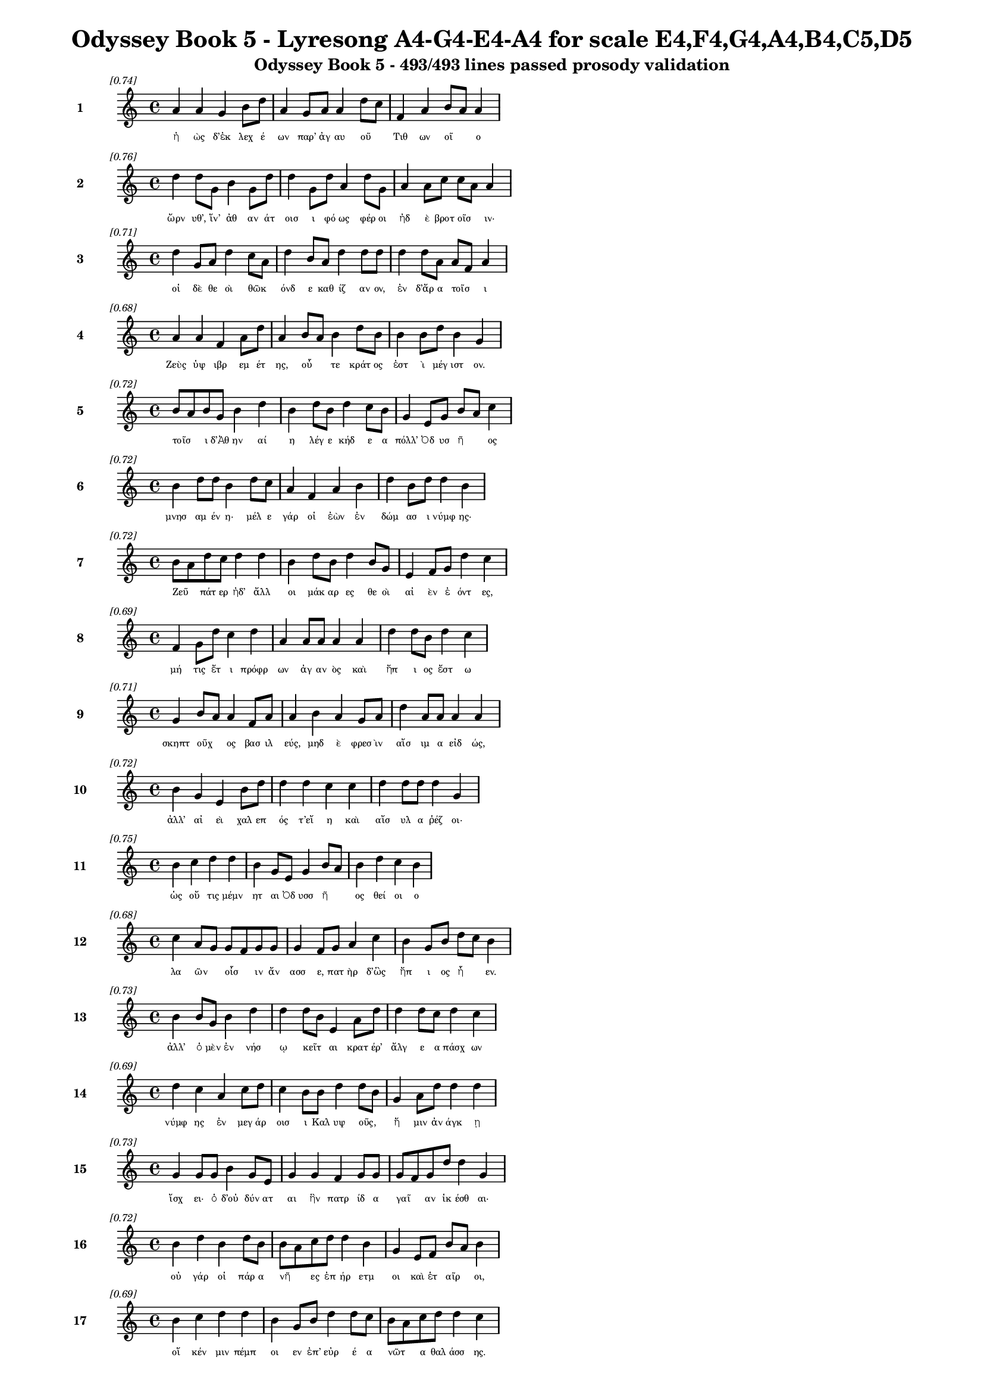 \version "2.24"
#(set-global-staff-size 16)

\header {
  title = "Odyssey Book 5 - Lyresong A4-G4-E4-A4 for scale E4,F4,G4,A4,B4,C5,D5"
  subtitle = "Odyssey Book 5 - 493/493 lines passed prosody validation"
}

\layout {
  \context {
    \Staff
    fontSize = #-1.5
  }
  \context {
    \Lyrics
    \override LyricText.font-size = #-3.5
  }
  \context {
    \Score
    \override StaffGrouper.staff-staff-spacing = #'((basic-distance . 0))
  }
}

% Line 1 - Pleasantness: 0.741
\score {
  <<
    \new Staff = "Line1" {
      \time 4/4
      \set Staff.instrumentName = \markup { \bold "1" }
      \once \override Score.RehearsalMark.break-visibility = ##(#t #t #t)
      \once \override Score.RehearsalMark.self-alignment-X = #RIGHT
      \once \override Score.RehearsalMark.font-size = #-3
      \mark \markup \italic "[0.74]"
      a'4 a'4 g'4 b'8 d''8 a'4 g'8 a'8 a'4 d''8 c''8 f'4 a'4 b'8 a'8 a'4 
    }
    \addlyrics {
      "ἠ" "ὼς" "δ’ἐκ" "λεχ" "έ" "ων" "παρ’" "ἀγ" "αυ" "οῦ" _ "Τιθ" "ων" "οῖ" _ "ο" 
    }
  >>
}

% Line 2 - Pleasantness: 0.757
\score {
  <<
    \new Staff = "Line2" {
      \time 4/4
      \set Staff.instrumentName = \markup { \bold "2" }
      \once \override Score.RehearsalMark.break-visibility = ##(#t #t #t)
      \once \override Score.RehearsalMark.self-alignment-X = #RIGHT
      \once \override Score.RehearsalMark.font-size = #-3
      \mark \markup \italic "[0.76]"
      d''4 d''8 g'8 b'4 g'8 d''8 d''4 g'8 d''8 a'4 d''8 g'8 a'4 a'8 c''8 c''8 a'8 a'4 
    }
    \addlyrics {
      "ὤρν" "υθ’," "ἵν’" "ἀθ" "αν" "άτ" "οισ" "ι" "φό" "ως" "φέρ" "οι" "ἠδ" "ὲ" "βροτ" "οῖσ" _ "ιν·" 
    }
  >>
}

% Line 3 - Pleasantness: 0.713
\score {
  <<
    \new Staff = "Line3" {
      \time 4/4
      \set Staff.instrumentName = \markup { \bold "3" }
      \once \override Score.RehearsalMark.break-visibility = ##(#t #t #t)
      \once \override Score.RehearsalMark.self-alignment-X = #RIGHT
      \once \override Score.RehearsalMark.font-size = #-3
      \mark \markup \italic "[0.71]"
      d''4 g'8 a'8 d''4 c''8 a'8 d''4 b'8 a'8 d''4 d''8 d''8 d''4 d''8 a'8 a'8 f'8 a'4 
    }
    \addlyrics {
      "οἱ" "δὲ" "θε" "οὶ" "θῶκ" _ "όνδ" "ε" "καθ" "ίζ" "αν" "ον," "ἐν" "δ’ἄρ" "α" "τοῖσ" _ "ι" 
    }
  >>
}

% Line 4 - Pleasantness: 0.684
\score {
  <<
    \new Staff = "Line4" {
      \time 4/4
      \set Staff.instrumentName = \markup { \bold "4" }
      \once \override Score.RehearsalMark.break-visibility = ##(#t #t #t)
      \once \override Score.RehearsalMark.self-alignment-X = #RIGHT
      \once \override Score.RehearsalMark.font-size = #-3
      \mark \markup \italic "[0.68]"
      a'4 a'4 f'4 a'8 d''8 a'4 b'8 a'8 b'4 d''8 b'8 b'4 b'8 d''8 b'4 g'4 
    }
    \addlyrics {
      "Ζεὺς" "ὑψ" "ιβρ" "εμ" "έτ" "ης," "οὗ" _ "τε" "κράτ" "ος" "ἐστ" "ὶ" "μέγ" "ιστ" "ον." 
    }
  >>
}

% Line 5 - Pleasantness: 0.720
\score {
  <<
    \new Staff = "Line5" {
      \time 4/4
      \set Staff.instrumentName = \markup { \bold "5" }
      \once \override Score.RehearsalMark.break-visibility = ##(#t #t #t)
      \once \override Score.RehearsalMark.self-alignment-X = #RIGHT
      \once \override Score.RehearsalMark.font-size = #-3
      \mark \markup \italic "[0.72]"
      b'8 a'8 b'8 g'8 b'4 d''4 b'4 d''8 b'8 d''4 c''8 b'8 g'4 e'8 g'8 b'8 a'8 c''4 
    }
    \addlyrics {
      "τοῖσ" _ "ι" "δ’Ἀθ" "ην" "αί" "η" "λέγ" "ε" "κήδ" "ε" "α" "πόλλ’" "Ὀδ" "υσ" "ῆ" _ "ος" 
    }
  >>
}

% Line 6 - Pleasantness: 0.725
\score {
  <<
    \new Staff = "Line6" {
      \time 4/4
      \set Staff.instrumentName = \markup { \bold "6" }
      \once \override Score.RehearsalMark.break-visibility = ##(#t #t #t)
      \once \override Score.RehearsalMark.self-alignment-X = #RIGHT
      \once \override Score.RehearsalMark.font-size = #-3
      \mark \markup \italic "[0.72]"
      b'4 d''8 d''8 b'4 d''8 c''8 a'4 f'4 a'4 b'4 d''4 b'8 d''8 d''4 b'4 
    }
    \addlyrics {
      "μνησ" "αμ" "έν" "η·" "μέλ" "ε" "γάρ" "οἱ" "ἐὼν" "ἐν" "δώμ" "ασ" "ι" "νύμφ" "ης·" 
    }
  >>
}

% Line 7 - Pleasantness: 0.723
\score {
  <<
    \new Staff = "Line7" {
      \time 4/4
      \set Staff.instrumentName = \markup { \bold "7" }
      \once \override Score.RehearsalMark.break-visibility = ##(#t #t #t)
      \once \override Score.RehearsalMark.self-alignment-X = #RIGHT
      \once \override Score.RehearsalMark.font-size = #-3
      \mark \markup \italic "[0.72]"
      b'8 a'8 d''8 c''8 d''4 d''4 b'4 d''8 b'8 d''4 b'8 g'8 e'4 f'8 g'8 d''4 c''4 
    }
    \addlyrics {
      "Ζεῦ" _ "πάτ" "ερ" "ἠδ’" "ἄλλ" "οι" "μάκ" "αρ" "ες" "θε" "οὶ" "αἰ" "ὲν" "ἐ" "όντ" "ες," 
    }
  >>
}

% Line 8 - Pleasantness: 0.690
\score {
  <<
    \new Staff = "Line8" {
      \time 4/4
      \set Staff.instrumentName = \markup { \bold "8" }
      \once \override Score.RehearsalMark.break-visibility = ##(#t #t #t)
      \once \override Score.RehearsalMark.self-alignment-X = #RIGHT
      \once \override Score.RehearsalMark.font-size = #-3
      \mark \markup \italic "[0.69]"
      f'4 g'8 d''8 c''4 d''4 a'4 a'8 a'8 a'4 a'4 d''4 d''8 b'8 d''4 c''4 
    }
    \addlyrics {
      "μή" "τις" "ἔτ" "ι" "πρόφρ" "ων" "ἀγ" "αν" "ὸς" "καὶ" "ἤπ" "ι" "ος" "ἔστ" "ω" 
    }
  >>
}

% Line 9 - Pleasantness: 0.709
\score {
  <<
    \new Staff = "Line9" {
      \time 4/4
      \set Staff.instrumentName = \markup { \bold "9" }
      \once \override Score.RehearsalMark.break-visibility = ##(#t #t #t)
      \once \override Score.RehearsalMark.self-alignment-X = #RIGHT
      \once \override Score.RehearsalMark.font-size = #-3
      \mark \markup \italic "[0.71]"
      g'4 b'8 a'8 a'4 f'8 a'8 a'4 b'4 a'4 g'8 a'8 d''4 a'8 a'8 a'4 a'4 
    }
    \addlyrics {
      "σκηπτ" "οῦχ" _ "ος" "βασ" "ιλ" "εύς," "μηδ" "ὲ" "φρεσ" "ὶν" "αἴσ" "ιμ" "α" "εἰδ" "ώς," 
    }
  >>
}

% Line 10 - Pleasantness: 0.718
\score {
  <<
    \new Staff = "Line10" {
      \time 4/4
      \set Staff.instrumentName = \markup { \bold "10" }
      \once \override Score.RehearsalMark.break-visibility = ##(#t #t #t)
      \once \override Score.RehearsalMark.self-alignment-X = #RIGHT
      \once \override Score.RehearsalMark.font-size = #-3
      \mark \markup \italic "[0.72]"
      b'4 g'4 e'4 b'8 d''8 d''4 d''4 c''4 c''4 d''4 d''8 d''8 d''4 g'4 
    }
    \addlyrics {
      "ἀλλ’" "αἰ" "εὶ" "χαλ" "επ" "ός" "τ’εἴ" "η" "καὶ" "αἴσ" "υλ" "α" "ῥέζ" "οι·" 
    }
  >>
}

% Line 11 - Pleasantness: 0.750
\score {
  <<
    \new Staff = "Line11" {
      \time 4/4
      \set Staff.instrumentName = \markup { \bold "11" }
      \once \override Score.RehearsalMark.break-visibility = ##(#t #t #t)
      \once \override Score.RehearsalMark.self-alignment-X = #RIGHT
      \once \override Score.RehearsalMark.font-size = #-3
      \mark \markup \italic "[0.75]"
      b'4 c''4 d''4 d''4 b'4 g'8 e'8 g'4 b'8 a'8 b'4 d''4 c''4 b'4 
    }
    \addlyrics {
      "ὡς" "οὔ" "τις" "μέμν" "ητ" "αι" "Ὀδ" "υσσ" "ῆ" _ "ος" "θεί" "οι" "ο" 
    }
  >>
}

% Line 12 - Pleasantness: 0.676
\score {
  <<
    \new Staff = "Line12" {
      \time 4/4
      \set Staff.instrumentName = \markup { \bold "12" }
      \once \override Score.RehearsalMark.break-visibility = ##(#t #t #t)
      \once \override Score.RehearsalMark.self-alignment-X = #RIGHT
      \once \override Score.RehearsalMark.font-size = #-3
      \mark \markup \italic "[0.68]"
      c''4 a'8 g'8 g'8 f'8 g'8 g'8 g'4 f'8 g'8 a'4 c''4 b'4 g'8 b'8 d''8 c''8 b'4 
    }
    \addlyrics {
      "λα" "ῶν" _ "οἷσ" _ "ιν" "ἄν" "ασσ" "ε," "πατ" "ὴρ" "δ’ὣς" "ἤπ" "ι" "ος" "ἦ" _ "εν." 
    }
  >>
}

% Line 13 - Pleasantness: 0.726
\score {
  <<
    \new Staff = "Line13" {
      \time 4/4
      \set Staff.instrumentName = \markup { \bold "13" }
      \once \override Score.RehearsalMark.break-visibility = ##(#t #t #t)
      \once \override Score.RehearsalMark.self-alignment-X = #RIGHT
      \once \override Score.RehearsalMark.font-size = #-3
      \mark \markup \italic "[0.73]"
      b'4 b'8 g'8 b'4 d''4 d''4 d''8 b'8 e'4 a'8 d''8 d''4 d''8 c''8 d''4 c''4 
    }
    \addlyrics {
      "ἀλλ’" "ὁ" "μὲν" "ἐν" "νήσ" "ῳ" "κεῖτ" _ "αι" "κρατ" "έρ’" "ἄλγ" "ε" "α" "πάσχ" "ων" 
    }
  >>
}

% Line 14 - Pleasantness: 0.689
\score {
  <<
    \new Staff = "Line14" {
      \time 4/4
      \set Staff.instrumentName = \markup { \bold "14" }
      \once \override Score.RehearsalMark.break-visibility = ##(#t #t #t)
      \once \override Score.RehearsalMark.self-alignment-X = #RIGHT
      \once \override Score.RehearsalMark.font-size = #-3
      \mark \markup \italic "[0.69]"
      d''4 c''4 a'4 c''8 d''8 c''4 b'8 b'8 d''4 d''8 b'8 g'4 a'8 d''8 d''4 d''4 
    }
    \addlyrics {
      "νύμφ" "ης" "ἐν" "μεγ" "άρ" "οισ" "ι" "Καλ" "υψ" "οῦς," _ "ἥ" "μιν" "ἀν" "άγκ" "ῃ" 
    }
  >>
}

% Line 15 - Pleasantness: 0.729
\score {
  <<
    \new Staff = "Line15" {
      \time 4/4
      \set Staff.instrumentName = \markup { \bold "15" }
      \once \override Score.RehearsalMark.break-visibility = ##(#t #t #t)
      \once \override Score.RehearsalMark.self-alignment-X = #RIGHT
      \once \override Score.RehearsalMark.font-size = #-3
      \mark \markup \italic "[0.73]"
      g'4 g'8 g'8 b'4 g'8 e'8 g'4 g'4 f'4 g'8 g'8 g'8 f'8 g'8 d''8 d''4 g'4 
    }
    \addlyrics {
      "ἴσχ" "ει·" "ὁ" "δ’οὐ" "δύν" "ατ" "αι" "ἣν" "πατρ" "ίδ" "α" "γαῖ" _ "αν" "ἱκ" "έσθ" "αι·" 
    }
  >>
}

% Line 16 - Pleasantness: 0.716
\score {
  <<
    \new Staff = "Line16" {
      \time 4/4
      \set Staff.instrumentName = \markup { \bold "16" }
      \once \override Score.RehearsalMark.break-visibility = ##(#t #t #t)
      \once \override Score.RehearsalMark.self-alignment-X = #RIGHT
      \once \override Score.RehearsalMark.font-size = #-3
      \mark \markup \italic "[0.72]"
      b'4 d''4 b'4 d''8 b'8 b'8 a'8 c''8 d''8 d''4 b'4 g'4 e'8 f'8 b'8 a'8 b'4 
    }
    \addlyrics {
      "οὐ" "γάρ" "οἱ" "πάρ" "α" "νῆ" _ "ες" "ἐπ" "ήρ" "ετμ" "οι" "καὶ" "ἑτ" "αῖρ" _ "οι," 
    }
  >>
}

% Line 17 - Pleasantness: 0.688
\score {
  <<
    \new Staff = "Line17" {
      \time 4/4
      \set Staff.instrumentName = \markup { \bold "17" }
      \once \override Score.RehearsalMark.break-visibility = ##(#t #t #t)
      \once \override Score.RehearsalMark.self-alignment-X = #RIGHT
      \once \override Score.RehearsalMark.font-size = #-3
      \mark \markup \italic "[0.69]"
      b'4 c''4 d''4 d''4 b'4 g'8 b'8 d''4 d''8 c''8 b'8 a'8 c''8 d''8 d''4 c''4 
    }
    \addlyrics {
      "οἵ" "κέν" "μιν" "πέμπ" "οι" "εν" "ἐπ’" "εὐρ" "έ" "α" "νῶτ" _ "α" "θαλ" "άσσ" "ης." 
    }
  >>
}

% Line 18 - Pleasantness: 0.708
\score {
  <<
    \new Staff = "Line18" {
      \time 4/4
      \set Staff.instrumentName = \markup { \bold "18" }
      \once \override Score.RehearsalMark.break-visibility = ##(#t #t #t)
      \once \override Score.RehearsalMark.self-alignment-X = #RIGHT
      \once \override Score.RehearsalMark.font-size = #-3
      \mark \markup \italic "[0.71]"
      b'8 g'8 d''8 b'8 b'8 g'8 e'8 f'8 c''4 f'8 f'8 a'4 c''8 a'8 c''4 d''8 d''8 d''4 a'4 
    }
    \addlyrics {
      "νῦν" _ "αὖ" _ "παῖδ’" _ "ἀγ" "απ" "ητ" "ὸν" "ἀπ" "οκτ" "εῖν" _ "αι" "μεμ" "ά" "ασ" "ιν" 
    }
  >>
}

% Line 19 - Pleasantness: 0.761
\score {
  <<
    \new Staff = "Line19" {
      \time 4/4
      \set Staff.instrumentName = \markup { \bold "19" }
      \once \override Score.RehearsalMark.break-visibility = ##(#t #t #t)
      \once \override Score.RehearsalMark.self-alignment-X = #RIGHT
      \once \override Score.RehearsalMark.font-size = #-3
      \mark \markup \italic "[0.76]"
      a'4 a'8 a'8 c''4 c''8 b'8 a'4 f'8 a'8 a'4 g'8 e'8 e'4 d''8 e'8 a'4 f'4 
    }
    \addlyrics {
      "οἴκ" "αδ" "ε" "νισ" "όμ" "εν" "ον·" "ὁ" "δ’ἔβ" "η" "μετ" "ὰ" "πατρ" "ὸς" "ἀκ" "ου" "ὴν" 
    }
  >>
}

% Line 20 - Pleasantness: 0.725
\score {
  <<
    \new Staff = "Line20" {
      \time 4/4
      \set Staff.instrumentName = \markup { \bold "20" }
      \once \override Score.RehearsalMark.break-visibility = ##(#t #t #t)
      \once \override Score.RehearsalMark.self-alignment-X = #RIGHT
      \once \override Score.RehearsalMark.font-size = #-3
      \mark \markup \italic "[0.72]"
      g'4 g'8 f'8 f'4 f'8 g'8 g'4 c''4 c''4 a'8 e'8 b'4 b'8 g'8 a'8 g'8 d''4 
    }
    \addlyrics {
      "ἐς" "Πύλ" "ον" "ἠγ" "αθ" "έ" "ην" "ἠδ’" "ἐς" "Λακ" "εδ" "αίμ" "ον" "α" "δῖ" _ "αν." 
    }
  >>
}

% Line 21 - Pleasantness: 0.753
\score {
  <<
    \new Staff = "Line21" {
      \time 4/4
      \set Staff.instrumentName = \markup { \bold "21" }
      \once \override Score.RehearsalMark.break-visibility = ##(#t #t #t)
      \once \override Score.RehearsalMark.self-alignment-X = #RIGHT
      \once \override Score.RehearsalMark.font-size = #-3
      \mark \markup \italic "[0.75]"
      a'4 d''8 a'8 c''4 d''8 b'8 d''4 g'8 c''8 c''4 f'8 a'8 a'4 d''8 d''8 b'4 d''4 
    }
    \addlyrics {
      "τὴν" "δ’ἀπ" "αμ" "ειβ" "όμ" "εν" "ος" "προσ" "έφ" "η" "νεφ" "ελ" "ηγ" "ερ" "έτ" "α" "Ζεύς·" 
    }
  >>
}

% Line 22 - Pleasantness: 0.723
\score {
  <<
    \new Staff = "Line22" {
      \time 4/4
      \set Staff.instrumentName = \markup { \bold "22" }
      \once \override Score.RehearsalMark.break-visibility = ##(#t #t #t)
      \once \override Score.RehearsalMark.self-alignment-X = #RIGHT
      \once \override Score.RehearsalMark.font-size = #-3
      \mark \markup \italic "[0.72]"
      f'4 e'8 g'8 a'4 c''8 b'8 c''4 a'8 a'8 a'4 d''8 d''8 a'4 f'8 a'8 b'4 a'4 
    }
    \addlyrics {
      "τέκν" "ον" "ἐμ" "όν," "ποῖ" _ "όν" "σε" "ἔπ" "ος" "φύγ" "εν" "ἕρκ" "ος" "ὀδ" "όντ" "ων." 
    }
  >>
}

% Line 23 - Pleasantness: 0.716
\score {
  <<
    \new Staff = "Line23" {
      \time 4/4
      \set Staff.instrumentName = \markup { \bold "23" }
      \once \override Score.RehearsalMark.break-visibility = ##(#t #t #t)
      \once \override Score.RehearsalMark.self-alignment-X = #RIGHT
      \once \override Score.RehearsalMark.font-size = #-3
      \mark \markup \italic "[0.72]"
      d''4 f'4 a'4 b'8 g'8 c''4 b'8 b'8 d''4 d''4 d''4 d''8 c''8 a'4 b'4 
    }
    \addlyrics {
      "οὐ" "γὰρ" "δὴ" "τοῦτ" _ "ον" "μὲν" "ἐβ" "ούλ" "ευσ" "ας" "νό" "ον" "αὐτ" "ή," 
    }
  >>
}

% Line 24 - Pleasantness: 0.760
\score {
  <<
    \new Staff = "Line24" {
      \time 4/4
      \set Staff.instrumentName = \markup { \bold "24" }
      \once \override Score.RehearsalMark.break-visibility = ##(#t #t #t)
      \once \override Score.RehearsalMark.self-alignment-X = #RIGHT
      \once \override Score.RehearsalMark.font-size = #-3
      \mark \markup \italic "[0.76]"
      c''4 d''4 b'4 d''4 c''4 a'8 g'8 a'4 c''8 d''8 d''4 b'8 a'8 f'4 a'4 
    }
    \addlyrics {
      "ὡς" "ἤτ" "οι" "κείν" "ους" "Ὀδ" "υσ" "εὺς" "ἀπ" "οτ" "ίσ" "ετ" "αι" "ἐλθ" "ών;" 
    }
  >>
}

% Line 25 - Pleasantness: 0.765
\score {
  <<
    \new Staff = "Line25" {
      \time 4/4
      \set Staff.instrumentName = \markup { \bold "25" }
      \once \override Score.RehearsalMark.break-visibility = ##(#t #t #t)
      \once \override Score.RehearsalMark.self-alignment-X = #RIGHT
      \once \override Score.RehearsalMark.font-size = #-3
      \mark \markup \italic "[0.77]"
      b'4 c''8 c''8 f'4 a'8 f'8 e'4 e'8 e'8 a'4 g'8 c''8 f'4 a'8 a'8 e'4 g'4 
    }
    \addlyrics {
      "Τηλ" "έμ" "αχ" "ον" "δὲ" "σὺ" "πέμψ" "ον" "ἐπ" "ιστ" "αμ" "έν" "ως," "δύν" "ασ" "αι" "γάρ," 
    }
  >>
}

% Line 26 - Pleasantness: 0.717
\score {
  <<
    \new Staff = "Line26" {
      \time 4/4
      \set Staff.instrumentName = \markup { \bold "26" }
      \once \override Score.RehearsalMark.break-visibility = ##(#t #t #t)
      \once \override Score.RehearsalMark.self-alignment-X = #RIGHT
      \once \override Score.RehearsalMark.font-size = #-3
      \mark \markup \italic "[0.72]"
      b'4 d''8 b'8 g'4 e'4 a'4 c''4 c''4 d''8 b'8 b'8 g'8 d''8 d''8 d''4 b'4 
    }
    \addlyrics {
      "ὥς" "κε" "μάλ’" "ἀσκ" "ηθ" "ὴς" "ἣν" "πατρ" "ίδ" "α" "γαῖ" _ "αν" "ἵκ" "ητ" "αι," 
    }
  >>
}

% Line 27 - Pleasantness: 0.767
\score {
  <<
    \new Staff = "Line27" {
      \time 4/4
      \set Staff.instrumentName = \markup { \bold "27" }
      \once \override Score.RehearsalMark.break-visibility = ##(#t #t #t)
      \once \override Score.RehearsalMark.self-alignment-X = #RIGHT
      \once \override Score.RehearsalMark.font-size = #-3
      \mark \markup \italic "[0.77]"
      b'4 d''8 c''8 a'4 a'4 a'4 a'8 a'8 f'4 a'8 f'8 a'4 a'8 d''8 a'4 g'4 
    }
    \addlyrics {
      "μνηστ" "ῆρ" _ "ες" "δ’ἐν" "νη" "ὶ·" "παλ" "ιμπ" "ετ" "ὲς" "ἀπ" "ον" "έ" "ωντ" "αι." 
    }
  >>
}

% Line 28 - Pleasantness: 0.719
\score {
  <<
    \new Staff = "Line28" {
      \time 4/4
      \set Staff.instrumentName = \markup { \bold "28" }
      \once \override Score.RehearsalMark.break-visibility = ##(#t #t #t)
      \once \override Score.RehearsalMark.self-alignment-X = #RIGHT
      \once \override Score.RehearsalMark.font-size = #-3
      \mark \markup \italic "[0.72]"
      a'8 f'8 c''8 a'8 d''4 d''4 d''4 c''4 d''4 d''8 d''8 d''4 d''8 d''8 d''4 b'4 
    }
    \addlyrics {
      "ἦ" _ "ῥα" "καὶ" "Ἑρμ" "εί" "αν," "υἱ" "ὸν" "φίλ" "ον," "ἀντ" "ί" "ον" "ηὔδ" "α·" 
    }
  >>
}

% Line 29 - Pleasantness: 0.725
\score {
  <<
    \new Staff = "Line29" {
      \time 4/4
      \set Staff.instrumentName = \markup { \bold "29" }
      \once \override Score.RehearsalMark.break-visibility = ##(#t #t #t)
      \once \override Score.RehearsalMark.self-alignment-X = #RIGHT
      \once \override Score.RehearsalMark.font-size = #-3
      \mark \markup \italic "[0.72]"
      b'4 d''4 b'4 g'8 a'8 a'8 g'8 f'8 g'8 d''4 c''8 d''8 d''4 c''8 a'8 a'4 b'4 
    }
    \addlyrics {
      "Ἑρμ" "εί" "α," "σὺ" "γὰρ" "αὖτ" _ "ε" "τά" "τ’ἄλλ" "α" "περ" "ἄγγ" "ελ" "ός" "ἐσσ" "ι," 
    }
  >>
}

% Line 30 - Pleasantness: 0.691
\score {
  <<
    \new Staff = "Line30" {
      \time 4/4
      \set Staff.instrumentName = \markup { \bold "30" }
      \once \override Score.RehearsalMark.break-visibility = ##(#t #t #t)
      \once \override Score.RehearsalMark.self-alignment-X = #RIGHT
      \once \override Score.RehearsalMark.font-size = #-3
      \mark \markup \italic "[0.69]"
      d''4 a'8 a'8 e'4 a'8 d''8 g'4 a'4 c''8 a'8 a'4 a'4 d''8 a'8 a'4 a'4 
    }
    \addlyrics {
      "νύμφ" "ῃ" "ἐ" "υπλ" "οκ" "άμ" "ῳ" "εἰπ" "εῖν" _ "νημ" "ερτ" "έ" "α" "βουλ" "ήν," 
    }
  >>
}

% Line 31 - Pleasantness: 0.733
\score {
  <<
    \new Staff = "Line31" {
      \time 4/4
      \set Staff.instrumentName = \markup { \bold "31" }
      \once \override Score.RehearsalMark.break-visibility = ##(#t #t #t)
      \once \override Score.RehearsalMark.self-alignment-X = #RIGHT
      \once \override Score.RehearsalMark.font-size = #-3
      \mark \markup \italic "[0.73]"
      b'4 g'8 d''8 d''4 d''8 c''8 c''4 f'8 a'8 c''4 c''8 g'8 e'4 g'8 d''8 b'4 g'4 
    }
    \addlyrics {
      "νόστ" "ον" "Ὀδ" "υσσ" "ῆ" _ "ος" "ταλ" "ασ" "ίφρ" "ον" "ος," "ὥς" "κε" "νέ" "ητ" "αι" 
    }
  >>
}

% Line 32 - Pleasantness: 0.776
\score {
  <<
    \new Staff = "Line32" {
      \time 4/4
      \set Staff.instrumentName = \markup { \bold "32" }
      \once \override Score.RehearsalMark.break-visibility = ##(#t #t #t)
      \once \override Score.RehearsalMark.self-alignment-X = #RIGHT
      \once \override Score.RehearsalMark.font-size = #-3
      \mark \markup \italic "[0.78]"
      d''4 d''8 g'8 b'8 g'8 b'4 d''8 b'8 d''4 b'4 a'4 b'8 g'8 a'4 d''4 c''4 
    }
    \addlyrics {
      "οὔτ" "ε" "θε" "ῶν" _ "πομπ" "ῇ" _ "οὔτ" "ε" "θνητ" "ῶν" _ "ἀνθρ" "ώπ" "ων·" 
    }
  >>
}

% Line 33 - Pleasantness: 0.725
\score {
  <<
    \new Staff = "Line33" {
      \time 4/4
      \set Staff.instrumentName = \markup { \bold "33" }
      \once \override Score.RehearsalMark.break-visibility = ##(#t #t #t)
      \once \override Score.RehearsalMark.self-alignment-X = #RIGHT
      \once \override Score.RehearsalMark.font-size = #-3
      \mark \markup \italic "[0.72]"
      f'4 g'8 g'8 a'4 g'8 d''8 b'4 a'8 b'8 d''4 c''4 d''4 c''8 b'8 d''4 b'4 
    }
    \addlyrics {
      "ἀλλ’" "ὅ" "γ’ἐπ" "ὶ" "σχεδ" "ί" "ης" "πολ" "υδ" "έσμ" "ου" "πήμ" "ατ" "α" "πάσχ" "ων" 
    }
  >>
}

% Line 34 - Pleasantness: 0.723
\score {
  <<
    \new Staff = "Line34" {
      \time 4/4
      \set Staff.instrumentName = \markup { \bold "34" }
      \once \override Score.RehearsalMark.break-visibility = ##(#t #t #t)
      \once \override Score.RehearsalMark.self-alignment-X = #RIGHT
      \once \override Score.RehearsalMark.font-size = #-3
      \mark \markup \italic "[0.72]"
      d''4 f'8 f'8 a'4 c''4 c''8 a'8 c''8 d''8 g'4 g'8 d''8 b'4 g'8 d''8 g'4 g'4 
    }
    \addlyrics {
      "ἤμ" "ατ" "ί" "κ’εἰκ" "οστ" "ῷ" _ "Σχερ" "ί" "ην" "ἐρ" "ίβ" "ωλ" "ον" "ἵκ" "οιτ" "ο," 
    }
  >>
}

% Line 35 - Pleasantness: 0.741
\score {
  <<
    \new Staff = "Line35" {
      \time 4/4
      \set Staff.instrumentName = \markup { \bold "35" }
      \once \override Score.RehearsalMark.break-visibility = ##(#t #t #t)
      \once \override Score.RehearsalMark.self-alignment-X = #RIGHT
      \once \override Score.RehearsalMark.font-size = #-3
      \mark \markup \italic "[0.74]"
      b'4 d''4 c''4 d''4 b'8 a'8 f'8 g'8 a'4 d''8 c''8 a'4 c''8 d''8 b'4 d''4 
    }
    \addlyrics {
      "Φαι" "ήκ" "ων" "ἐς" "γαῖ" _ "αν," "οἳ" "ἀγχ" "ίθ" "ε" "οι" "γεγ" "ά" "ασ" "ιν," 
    }
  >>
}

% Line 36 - Pleasantness: 0.735
\score {
  <<
    \new Staff = "Line36" {
      \time 4/4
      \set Staff.instrumentName = \markup { \bold "36" }
      \once \override Score.RehearsalMark.break-visibility = ##(#t #t #t)
      \once \override Score.RehearsalMark.self-alignment-X = #RIGHT
      \once \override Score.RehearsalMark.font-size = #-3
      \mark \markup \italic "[0.73]"
      g'4 a'4 a'4 a'8 a'8 c''8 b'8 a'8 a'8 a'4 a'4 a'4 d''4 b'4 f'4 
    }
    \addlyrics {
      "οἵ" "κέν" "μιν" "περ" "ὶ" "κῆρ" _ "ι" "θε" "ὸν" "ὣς" "τιμ" "ήσ" "ουσ" "ι," 
    }
  >>
}

% Line 37 - Pleasantness: 0.716
\score {
  <<
    \new Staff = "Line37" {
      \time 4/4
      \set Staff.instrumentName = \markup { \bold "37" }
      \once \override Score.RehearsalMark.break-visibility = ##(#t #t #t)
      \once \override Score.RehearsalMark.self-alignment-X = #RIGHT
      \once \override Score.RehearsalMark.font-size = #-3
      \mark \markup \italic "[0.72]"
      d''4 g'4 a'4 a'4 c''4 c''8 d''8 d''4 g'4 b'4 d''8 c''8 c''8 a'8 e'4 
    }
    \addlyrics {
      "πέμψ" "ουσ" "ιν" "δ’ἐν" "νη" "ὶ" "φίλ" "ην" "ἐς" "πατρ" "ίδ" "α" "γαῖ" _ "αν," 
    }
  >>
}

% Line 38 - Pleasantness: 0.716
\score {
  <<
    \new Staff = "Line38" {
      \time 4/4
      \set Staff.instrumentName = \markup { \bold "38" }
      \once \override Score.RehearsalMark.break-visibility = ##(#t #t #t)
      \once \override Score.RehearsalMark.self-alignment-X = #RIGHT
      \once \override Score.RehearsalMark.font-size = #-3
      \mark \markup \italic "[0.72]"
      a'4 b'4 g'4 f'4 g'4 b'8 d''8 a'4 a'4 a'8 g'8 b'8 a'8 d''4 c''4 
    }
    \addlyrics {
      "χαλκ" "όν" "τε" "χρυσ" "όν" "τε" "ἅλ" "ις" "ἐσθ" "ῆτ" _ "ά" "τε" "δόντ" "ες," 
    }
  >>
}

% Line 39 - Pleasantness: 0.718
\score {
  <<
    \new Staff = "Line39" {
      \time 4/4
      \set Staff.instrumentName = \markup { \bold "39" }
      \once \override Score.RehearsalMark.break-visibility = ##(#t #t #t)
      \once \override Score.RehearsalMark.self-alignment-X = #RIGHT
      \once \override Score.RehearsalMark.font-size = #-3
      \mark \markup \italic "[0.72]"
      d''4 a'8 g'8 b'4 c''8 b'8 d''4 d''4 d''4 d''4 d''4 g'8 e'8 b'4 d''4 
    }
    \addlyrics {
      "πόλλ’," "ὅσ’" "ἂν" "οὐδ" "έ" "ποτ" "ε" "Τροί" "ης" "ἐξ" "ήρ" "ατ’" "Ὀδ" "υσσ" "εύς," 
    }
  >>
}

% Line 40 - Pleasantness: 0.739
\score {
  <<
    \new Staff = "Line40" {
      \time 4/4
      \set Staff.instrumentName = \markup { \bold "40" }
      \once \override Score.RehearsalMark.break-visibility = ##(#t #t #t)
      \once \override Score.RehearsalMark.self-alignment-X = #RIGHT
      \once \override Score.RehearsalMark.font-size = #-3
      \mark \markup \italic "[0.74]"
      c''4 d''8 b'8 d''4 b'4 b'8 a'8 f'8 e'8 f'4 g'8 b'8 d''4 d''8 b'8 b'8 a'8 c''4 
    }
    \addlyrics {
      "εἴ" "περ" "ἀπ" "ήμ" "ων" "ἦλθ" _ "ε," "λαχ" "ὼν" "ἀπ" "ὸ" "λη" "ίδ" "ος" "αἶσ" _ "αν." 
    }
  >>
}

% Line 41 - Pleasantness: 0.750
\score {
  <<
    \new Staff = "Line41" {
      \time 4/4
      \set Staff.instrumentName = \markup { \bold "41" }
      \once \override Score.RehearsalMark.break-visibility = ##(#t #t #t)
      \once \override Score.RehearsalMark.self-alignment-X = #RIGHT
      \once \override Score.RehearsalMark.font-size = #-3
      \mark \markup \italic "[0.75]"
      f'4 g'4 a'4 a'8 g'8 g'4 b'8 d''8 c''4 b'8 d''8 c''4 g'8 g'8 d''4 c''4 
    }
    \addlyrics {
      "ὣς" "γάρ" "οἱ" "μοῖρ’" _ "ἐστ" "ὶ" "φίλ" "ους" "τ’ἰδ" "έ" "ειν" "καὶ" "ἱκ" "έσθ" "αι" 
    }
  >>
}

% Line 42 - Pleasantness: 0.723
\score {
  <<
    \new Staff = "Line42" {
      \time 4/4
      \set Staff.instrumentName = \markup { \bold "42" }
      \once \override Score.RehearsalMark.break-visibility = ##(#t #t #t)
      \once \override Score.RehearsalMark.self-alignment-X = #RIGHT
      \once \override Score.RehearsalMark.font-size = #-3
      \mark \markup \italic "[0.72]"
      c''8 a'8 a'8 a'8 c''4 d''8 d''8 a'4 g'8 e'8 g'4 b'4 a'4 d''8 a'8 a'8 f'8 d''4 
    }
    \addlyrics {
      "οἶκ" _ "ον" "ἐς" "ὑψ" "όρ" "οφ" "ον" "καὶ" "ἑ" "ὴν" "ἐς" "πατρ" "ίδ" "α" "γαῖ" _ "αν." 
    }
  >>
}

% Line 43 - Pleasantness: 0.751
\score {
  <<
    \new Staff = "Line43" {
      \time 4/4
      \set Staff.instrumentName = \markup { \bold "43" }
      \once \override Score.RehearsalMark.break-visibility = ##(#t #t #t)
      \once \override Score.RehearsalMark.self-alignment-X = #RIGHT
      \once \override Score.RehearsalMark.font-size = #-3
      \mark \markup \italic "[0.75]"
      g'4 c''8 c''8 f'4 e'8 a'8 a'4 a'8 f'8 b'4 b'8 a'8 b'4 g'8 b'8 b'4 a'4 
    }
    \addlyrics {
      "ὣς" "ἔφ" "ατ’," "οὐδ’" "ἀπ" "ίθ" "ησ" "ε" "δι" "άκτ" "ορ" "ος" "ἀργ" "ε" "ϊφ" "όντ" "ης." 
    }
  >>
}

% Line 44 - Pleasantness: 0.770
\score {
  <<
    \new Staff = "Line44" {
      \time 4/4
      \set Staff.instrumentName = \markup { \bold "44" }
      \once \override Score.RehearsalMark.break-visibility = ##(#t #t #t)
      \once \override Score.RehearsalMark.self-alignment-X = #RIGHT
      \once \override Score.RehearsalMark.font-size = #-3
      \mark \markup \italic "[0.77]"
      g'4 g'8 g'8 g'4 d''8 b'8 g'4 e'8 a'8 d''4 g'8 c''8 c''4 a'8 b'8 e'4 a'4 
    }
    \addlyrics {
      "αὐτ" "ίκ’" "ἔπ" "ειθ’" "ὑπ" "ὸ" "ποσσ" "ὶν" "ἐδ" "ήσ" "ατ" "ο" "καλ" "ὰ" "πέδ" "ιλ" "α," 
    }
  >>
}

% Line 45 - Pleasantness: 0.745
\score {
  <<
    \new Staff = "Line45" {
      \time 4/4
      \set Staff.instrumentName = \markup { \bold "45" }
      \once \override Score.RehearsalMark.break-visibility = ##(#t #t #t)
      \once \override Score.RehearsalMark.self-alignment-X = #RIGHT
      \once \override Score.RehearsalMark.font-size = #-3
      \mark \markup \italic "[0.74]"
      c''4 d''8 b'8 g'4 d''4 c''4 a'8 c''8 d''4 d''8 b'8 g'4 e'8 g'8 a'4 c''4 
    }
    \addlyrics {
      "ἀμβρ" "όσ" "ι" "α" "χρύσ" "ει" "α," "τά" "μιν" "φέρ" "ον" "ἠμ" "ὲν" "ἐφ’" "ὑγρ" "ὴν" 
    }
  >>
}

% Line 46 - Pleasantness: 0.673
\score {
  <<
    \new Staff = "Line46" {
      \time 4/4
      \set Staff.instrumentName = \markup { \bold "46" }
      \once \override Score.RehearsalMark.break-visibility = ##(#t #t #t)
      \once \override Score.RehearsalMark.self-alignment-X = #RIGHT
      \once \override Score.RehearsalMark.font-size = #-3
      \mark \markup \italic "[0.67]"
      e'4 e'8 b'8 d''4 g'8 g'8 b'8 g'8 d''8 d''8 g'4 f'4 c''8 a'8 c''8 d''8 c''4 e'4 
    }
    \addlyrics {
      "ἠδ’" "ἐπ’" "ἀπ" "είρ" "ον" "α" "γαῖ" _ "αν" "ἅμ" "α" "πνοι" "ῇς" _ "ἀν" "έμ" "οι" "ο." 
    }
  >>
}

% Line 47 - Pleasantness: 0.754
\score {
  <<
    \new Staff = "Line47" {
      \time 4/4
      \set Staff.instrumentName = \markup { \bold "47" }
      \once \override Score.RehearsalMark.break-visibility = ##(#t #t #t)
      \once \override Score.RehearsalMark.self-alignment-X = #RIGHT
      \once \override Score.RehearsalMark.font-size = #-3
      \mark \markup \italic "[0.75]"
      d''4 g'8 g'8 b'4 d''4 b'4 d''8 b'8 g'4 a'8 f'8 d''4 d''8 d''8 d''4 d''4 
    }
    \addlyrics {
      "εἵλ" "ετ" "ο" "δὲ" "ῥάβδ" "ον," "τῇ" _ "τ’ἀνδρ" "ῶν" _ "ὄμμ" "ατ" "α" "θέλγ" "ει," 
    }
  >>
}

% Line 48 - Pleasantness: 0.682
\score {
  <<
    \new Staff = "Line48" {
      \time 4/4
      \set Staff.instrumentName = \markup { \bold "48" }
      \once \override Score.RehearsalMark.break-visibility = ##(#t #t #t)
      \once \override Score.RehearsalMark.self-alignment-X = #RIGHT
      \once \override Score.RehearsalMark.font-size = #-3
      \mark \markup \italic "[0.68]"
      b'8 g'8 c''8 d''8 d''4 g'4 b'8 g'8 e'8 g'8 g'4 d''4 a'4 d''8 b'8 d''4 b'4 
    }
    \addlyrics {
      "ὧν" _ "ἐθ" "έλ" "ει," "τοὺς" "δ’αὖτ" _ "ε" "καὶ" "ὑπν" "ώ" "οντ" "ας" "ἐγ" "είρ" "ει." 
    }
  >>
}

% Line 49 - Pleasantness: 0.760
\score {
  <<
    \new Staff = "Line49" {
      \time 4/4
      \set Staff.instrumentName = \markup { \bold "49" }
      \once \override Score.RehearsalMark.break-visibility = ##(#t #t #t)
      \once \override Score.RehearsalMark.self-alignment-X = #RIGHT
      \once \override Score.RehearsalMark.font-size = #-3
      \mark \markup \italic "[0.76]"
      g'4 d''8 a'8 d''4 d''8 b'8 b'4 a'8 e'8 f'4 a'8 f'8 a'4 g'8 g'8 a'4 e'4 
    }
    \addlyrics {
      "τὴν" "μετ" "ὰ" "χερσ" "ὶν" "ἔχ" "ων" "πέτ" "ετ" "ο" "κρατ" "ὺς" "ἀργ" "ε" "ϊφ" "όντ" "ης." 
    }
  >>
}

% Line 50 - Pleasantness: 0.726
\score {
  <<
    \new Staff = "Line50" {
      \time 4/4
      \set Staff.instrumentName = \markup { \bold "50" }
      \once \override Score.RehearsalMark.break-visibility = ##(#t #t #t)
      \once \override Score.RehearsalMark.self-alignment-X = #RIGHT
      \once \override Score.RehearsalMark.font-size = #-3
      \mark \markup \italic "[0.73]"
      b'4 d''8 d''8 c''4 d''8 g'8 a'4 f'4 a'4 d''8 b'8 d''4 c''8 b'8 d''4 b'4 
    }
    \addlyrics {
      "Πι" "ερ" "ί" "ην" "δ’ἐπ" "ιβ" "ὰς" "ἐξ" "αἰθ" "έρ" "ος" "ἔμπ" "εσ" "ε" "πόντ" "ῳ·" 
    }
  >>
}

% Line 51 - Pleasantness: 0.695
\score {
  <<
    \new Staff = "Line51" {
      \time 4/4
      \set Staff.instrumentName = \markup { \bold "51" }
      \once \override Score.RehearsalMark.break-visibility = ##(#t #t #t)
      \once \override Score.RehearsalMark.self-alignment-X = #RIGHT
      \once \override Score.RehearsalMark.font-size = #-3
      \mark \markup \italic "[0.69]"
      d''4 d''8 d''8 d''4 d''8 c''8 a'8 g'8 c''8 a'8 e'4 g'4 e'4 f'8 g'8 g'4 a'4 
    }
    \addlyrics {
      "σεύ" "ατ’" "ἔπ" "ειτ’" "ἐπ" "ὶ" "κῦμ" _ "α" "λάρ" "ῳ" "ὄρν" "ιθ" "ι" "ἐ" "οικ" "ώς," 
    }
  >>
}

% Line 52 - Pleasantness: 0.711
\score {
  <<
    \new Staff = "Line52" {
      \time 4/4
      \set Staff.instrumentName = \markup { \bold "52" }
      \once \override Score.RehearsalMark.break-visibility = ##(#t #t #t)
      \once \override Score.RehearsalMark.self-alignment-X = #RIGHT
      \once \override Score.RehearsalMark.font-size = #-3
      \mark \markup \italic "[0.71]"
      g'4 f'8 g'8 g'4 g'4 b'4 d''4 c''4 b'8 a'8 b'4 b'8 d''8 c''4 d''4 
    }
    \addlyrics {
      "ὅς" "τε" "κατ" "ὰ" "δειν" "οὺς" "κόλπ" "ους" "ἁλ" "ὸς" "ἀτρ" "υγ" "έτ" "οι" "ο" 
    }
  >>
}

% Line 53 - Pleasantness: 0.751
\score {
  <<
    \new Staff = "Line53" {
      \time 4/4
      \set Staff.instrumentName = \markup { \bold "53" }
      \once \override Score.RehearsalMark.break-visibility = ##(#t #t #t)
      \once \override Score.RehearsalMark.self-alignment-X = #RIGHT
      \once \override Score.RehearsalMark.font-size = #-3
      \mark \markup \italic "[0.75]"
      g'4 g'8 f'8 g'4 d''4 c''4 b'8 g'8 a'4 b'8 b'8 d''4 c''8 d''8 d''4 c''4 
    }
    \addlyrics {
      "ἰχθ" "ῦς" _ "ἀγρ" "ώσσ" "ων" "πυκ" "ιν" "ὰ" "πτερ" "ὰ" "δεύ" "ετ" "αι" "ἅλμ" "ῃ·" 
    }
  >>
}

% Line 54 - Pleasantness: 0.754
\score {
  <<
    \new Staff = "Line54" {
      \time 4/4
      \set Staff.instrumentName = \markup { \bold "54" }
      \once \override Score.RehearsalMark.break-visibility = ##(#t #t #t)
      \once \override Score.RehearsalMark.self-alignment-X = #RIGHT
      \once \override Score.RehearsalMark.font-size = #-3
      \mark \markup \italic "[0.75]"
      a'8 g'8 c''8 c''8 c''4 c''8 d''8 f'4 g'8 f'8 a'4 e'8 a'8 c''4 b'8 b'8 b'4 b'8 a'8 
    }
    \addlyrics {
      "τῷ" _ "ἴκ" "ελ" "ος" "πολ" "έ" "εσσ" "ιν" "ὀχ" "ήσ" "ατ" "ο" "κύμ" "ασ" "ιν" "Ἑρμ" "ῆς." _ 
    }
  >>
}

% Line 55 - Pleasantness: 0.726
\score {
  <<
    \new Staff = "Line55" {
      \time 4/4
      \set Staff.instrumentName = \markup { \bold "55" }
      \once \override Score.RehearsalMark.break-visibility = ##(#t #t #t)
      \once \override Score.RehearsalMark.self-alignment-X = #RIGHT
      \once \override Score.RehearsalMark.font-size = #-3
      \mark \markup \italic "[0.73]"
      c''4 d''8 d''8 d''4 a'4 a'8 f'8 a'8 c''8 d''4 c''8 b'8 g'4 b'8 d''8 c''8 a'8 b'4 
    }
    \addlyrics {
      "ἀλλ’" "ὅτ" "ε" "δὴ" "τὴν" "νῆσ" _ "ον" "ἀφ" "ίκ" "ετ" "ο" "τηλ" "όθ’" "ἐ" "οῦσ" _ "αν," 
    }
  >>
}

% Line 56 - Pleasantness: 0.728
\score {
  <<
    \new Staff = "Line56" {
      \time 4/4
      \set Staff.instrumentName = \markup { \bold "56" }
      \once \override Score.RehearsalMark.break-visibility = ##(#t #t #t)
      \once \override Score.RehearsalMark.self-alignment-X = #RIGHT
      \once \override Score.RehearsalMark.font-size = #-3
      \mark \markup \italic "[0.73]"
      d''4 g'4 d''4 c''4 c''4 c''8 a'8 b'4 d''8 b'8 d''4 b'4 d''4 d''4 
    }
    \addlyrics {
      "ἔνθ’" "ἐκ" "πόντ" "ου" "βὰς" "ἰ" "ο" "ειδ" "έ" "ος" "ἤπ" "ειρ" "όνδ" "ε" 
    }
  >>
}

% Line 57 - Pleasantness: 0.741
\score {
  <<
    \new Staff = "Line57" {
      \time 4/4
      \set Staff.instrumentName = \markup { \bold "57" }
      \once \override Score.RehearsalMark.break-visibility = ##(#t #t #t)
      \once \override Score.RehearsalMark.self-alignment-X = #RIGHT
      \once \override Score.RehearsalMark.font-size = #-3
      \mark \markup \italic "[0.74]"
      d''4 a'8 g'8 d''4 b'8 d''8 d''4 d''8 d''8 d''4 g'8 a'8 b'8 g'8 d''8 d''8 d''4 c''4 
    }
    \addlyrics {
      "ἤ" "ι" "εν," "ὄφρ" "α" "μέγ" "α" "σπέ" "ος" "ἵκ" "ετ" "ο," "τῷ" _ "ἔν" "ι" "νύμφ" "η" 
    }
  >>
}

% Line 58 - Pleasantness: 0.699
\score {
  <<
    \new Staff = "Line58" {
      \time 4/4
      \set Staff.instrumentName = \markup { \bold "58" }
      \once \override Score.RehearsalMark.break-visibility = ##(#t #t #t)
      \once \override Score.RehearsalMark.self-alignment-X = #RIGHT
      \once \override Score.RehearsalMark.font-size = #-3
      \mark \markup \italic "[0.70]"
      c''8 a'8 b'8 d''8 d''4 d''8 a'8 c''4 d''4 d''4 a'8 c''8 d''4 b'8 d''8 c''8 a'8 g'4 
    }
    \addlyrics {
      "ναῖ" _ "εν" "ἐ" "υπλ" "όκ" "αμ" "ος·" "τὴν" "δ’ἔνδ" "οθ" "ι" "τέτμ" "εν" "ἐ" "οῦσ" _ "αν." 
    }
  >>
}

% Line 59 - Pleasantness: 0.763
\score {
  <<
    \new Staff = "Line59" {
      \time 4/4
      \set Staff.instrumentName = \markup { \bold "59" }
      \once \override Score.RehearsalMark.break-visibility = ##(#t #t #t)
      \once \override Score.RehearsalMark.self-alignment-X = #RIGHT
      \once \override Score.RehearsalMark.font-size = #-3
      \mark \markup \italic "[0.76]"
      g'8 f'8 c''8 d''8 g'4 g'8 c''8 a'4 c''8 g'8 c''4 c''8 g'8 g'4 b'8 b'8 g'4 b'4 
    }
    \addlyrics {
      "πῦρ" _ "μὲν" "ἐπ’" "ἐσχ" "αρ" "όφ" "ιν" "μέγ" "α" "καί" "ετ" "ο," "τηλ" "όσ" "ε" "δ’ὀδμ" "ὴ" 
    }
  >>
}

% Line 60 - Pleasantness: 0.717
\score {
  <<
    \new Staff = "Line60" {
      \time 4/4
      \set Staff.instrumentName = \markup { \bold "60" }
      \once \override Score.RehearsalMark.break-visibility = ##(#t #t #t)
      \once \override Score.RehearsalMark.self-alignment-X = #RIGHT
      \once \override Score.RehearsalMark.font-size = #-3
      \mark \markup \italic "[0.72]"
      d''4 f'4 b'4 d''8 d''8 c''4 c''8 d''8 d''4 d''8 a'8 b'8 g'8 g'8 d''8 d''4 b'4 
    }
    \addlyrics {
      "κέδρ" "ου" "τ’εὐκ" "ε" "άτ" "οι" "ο" "θύ" "ου" "τ’ἀν" "ὰ" "νῆσ" _ "ον" "ὀδ" "ώδ" "ει" 
    }
  >>
}

% Line 61 - Pleasantness: 0.723
\score {
  <<
    \new Staff = "Line61" {
      \time 4/4
      \set Staff.instrumentName = \markup { \bold "61" }
      \once \override Score.RehearsalMark.break-visibility = ##(#t #t #t)
      \once \override Score.RehearsalMark.self-alignment-X = #RIGHT
      \once \override Score.RehearsalMark.font-size = #-3
      \mark \markup \italic "[0.72]"
      b'4 d''8 d''8 c''4 b'4 d''4 b'8 d''8 b'4 d''8 d''8 b'4 g'8 e'8 g'4 b'8 a'8 
    }
    \addlyrics {
      "δαι" "ομ" "έν" "ων·" "ἡ" "δ’ἔνδ" "ον" "ἀ" "οιδ" "ι" "ά" "ουσ’" "ὀπ" "ὶ" "καλ" "ῇ" _ 
    }
  >>
}

% Line 62 - Pleasantness: 0.709
\score {
  <<
    \new Staff = "Line62" {
      \time 4/4
      \set Staff.instrumentName = \markup { \bold "62" }
      \once \override Score.RehearsalMark.break-visibility = ##(#t #t #t)
      \once \override Score.RehearsalMark.self-alignment-X = #RIGHT
      \once \override Score.RehearsalMark.font-size = #-3
      \mark \markup \italic "[0.71]"
      a'4 d''8 a'8 f'4 b'8 d''8 g'4 g'4 d''4 b'4 d''4 d''8 d''8 d''4 c''4 
    }
    \addlyrics {
      "ἱστ" "ὸν" "ἐπ" "οιχ" "ομ" "έν" "η" "χρυσ" "εί" "ῃ" "κερκ" "ίδ’" "ὕφ" "αιν" "εν." 
    }
  >>
}

% Line 63 - Pleasantness: 0.719
\score {
  <<
    \new Staff = "Line63" {
      \time 4/4
      \set Staff.instrumentName = \markup { \bold "63" }
      \once \override Score.RehearsalMark.break-visibility = ##(#t #t #t)
      \once \override Score.RehearsalMark.self-alignment-X = #RIGHT
      \once \override Score.RehearsalMark.font-size = #-3
      \mark \markup \italic "[0.72]"
      b'4 b'4 g'4 f'8 e'8 g'4 e'8 e'8 b'4 a'4 b'4 b'8 d''8 b'4 d''4 
    }
    \addlyrics {
      "ὕλ" "η" "δὲ" "σπέ" "ος" "ἀμφ" "ὶ" "πεφ" "ύκ" "ει" "τηλ" "εθ" "ό" "ωσ" "α," 
    }
  >>
}

% Line 64 - Pleasantness: 0.704
\score {
  <<
    \new Staff = "Line64" {
      \time 4/4
      \set Staff.instrumentName = \markup { \bold "64" }
      \once \override Score.RehearsalMark.break-visibility = ##(#t #t #t)
      \once \override Score.RehearsalMark.self-alignment-X = #RIGHT
      \once \override Score.RehearsalMark.font-size = #-3
      \mark \markup \italic "[0.70]"
      d''4 b'4 d''4 d''4 d''4 a'8 f'8 a'4 d''4 d''4 g'8 d''8 g'4 g'4 
    }
    \addlyrics {
      "κλήθρ" "η" "τ’αἴγ" "ειρ" "ός" "τε" "καὶ" "εὐ" "ώδ" "ης" "κυπ" "άρ" "ισσ" "ος." 
    }
  >>
}

% Line 65 - Pleasantness: 0.697
\score {
  <<
    \new Staff = "Line65" {
      \time 4/4
      \set Staff.instrumentName = \markup { \bold "65" }
      \once \override Score.RehearsalMark.break-visibility = ##(#t #t #t)
      \once \override Score.RehearsalMark.self-alignment-X = #RIGHT
      \once \override Score.RehearsalMark.font-size = #-3
      \mark \markup \italic "[0.70]"
      d''4 b'8 d''8 d''4 b'4 c''4 f'8 g'8 d''4 b'8 d''8 d''4 d''4 b'4 d''4 
    }
    \addlyrics {
      "ἔνθ" "α" "δέ" "τ’ὄρν" "ιθ" "ες" "ταν" "υσ" "ίπτ" "ερ" "οι" "εὐν" "άζ" "οντ" "ο," 
    }
  >>
}

% Line 66 - Pleasantness: 0.718
\score {
  <<
    \new Staff = "Line66" {
      \time 4/4
      \set Staff.instrumentName = \markup { \bold "66" }
      \once \override Score.RehearsalMark.break-visibility = ##(#t #t #t)
      \once \override Score.RehearsalMark.self-alignment-X = #RIGHT
      \once \override Score.RehearsalMark.font-size = #-3
      \mark \markup \italic "[0.72]"
      b'8 a'8 b'4 d''4 b'4 g'4 e'8 b'8 d''4 b'4 d''4 b'8 d''8 b'8 a'8 c''4 
    }
    \addlyrics {
      "σκῶπ" _ "ές" "τ’ἴρ" "ηκ" "ές" "τε" "ταν" "ύγλ" "ωσσ" "οί" "τε" "κορ" "ῶν" _ "αι" 
    }
  >>
}

% Line 67 - Pleasantness: 0.707
\score {
  <<
    \new Staff = "Line67" {
      \time 4/4
      \set Staff.instrumentName = \markup { \bold "67" }
      \once \override Score.RehearsalMark.break-visibility = ##(#t #t #t)
      \once \override Score.RehearsalMark.self-alignment-X = #RIGHT
      \once \override Score.RehearsalMark.font-size = #-3
      \mark \markup \italic "[0.71]"
      g'4 d''8 b'8 c''4 a'8 f'8 a'4 b'8 d''8 d''4 c''8 a'8 d''4 c''8 d''8 g'4 d''4 
    }
    \addlyrics {
      "εἰν" "άλ" "ι" "αι," "τῇσ" _ "ίν" "τε" "θαλ" "άσσ" "ι" "α" "ἔργ" "α" "μέμ" "ηλ" "εν." 
    }
  >>
}

% Line 68 - Pleasantness: 0.696
\score {
  <<
    \new Staff = "Line68" {
      \time 4/4
      \set Staff.instrumentName = \markup { \bold "68" }
      \once \override Score.RehearsalMark.break-visibility = ##(#t #t #t)
      \once \override Score.RehearsalMark.self-alignment-X = #RIGHT
      \once \override Score.RehearsalMark.font-size = #-3
      \mark \markup \italic "[0.70]"
      b'4 d''4 b'8 g'8 d''8 d''8 g'4 c''8 a'8 b'4 d''4 d''4 d''8 c''8 a'8 f'8 g'4 
    }
    \addlyrics {
      "ἡ" "δ’αὐτ" "οῦ" _ "τετ" "άν" "υστ" "ο" "περ" "ὶ" "σπεί" "ους" "γλαφ" "υρ" "οῖ" _ "ο" 
    }
  >>
}

% Line 69 - Pleasantness: 0.685
\score {
  <<
    \new Staff = "Line69" {
      \time 4/4
      \set Staff.instrumentName = \markup { \bold "69" }
      \once \override Score.RehearsalMark.break-visibility = ##(#t #t #t)
      \once \override Score.RehearsalMark.self-alignment-X = #RIGHT
      \once \override Score.RehearsalMark.font-size = #-3
      \mark \markup \italic "[0.69]"
      g'4 g'8 a'8 b'4 d''4 b'4 a'8 a'8 d''4 a'4 f'4 a'8 a'8 d''8 c''8 a'4 
    }
    \addlyrics {
      "ἡμ" "ερ" "ὶς" "ἡβ" "ώ" "ωσ" "α," "τεθ" "ήλ" "ει" "δὲ" "σταφ" "υλ" "ῇσ" _ "ι." 
    }
  >>
}

% Line 70 - Pleasantness: 0.757
\score {
  <<
    \new Staff = "Line70" {
      \time 4/4
      \set Staff.instrumentName = \markup { \bold "70" }
      \once \override Score.RehearsalMark.break-visibility = ##(#t #t #t)
      \once \override Score.RehearsalMark.self-alignment-X = #RIGHT
      \once \override Score.RehearsalMark.font-size = #-3
      \mark \markup \italic "[0.76]"
      a'8 f'8 a'4 c''4 d''4 d''4 d''8 d''8 d''4 d''8 b'8 d''4 b'8 d''8 c''4 a'8 f'8 
    }
    \addlyrics {
      "κρῆν" _ "αι" "δ’ἑξ" "εί" "ης" "πίσ" "υρ" "ες" "ῥέ" "ον" "ὕδ" "ατ" "ι" "λευκ" "ῷ," _ 
    }
  >>
}

% Line 71 - Pleasantness: 0.737
\score {
  <<
    \new Staff = "Line71" {
      \time 4/4
      \set Staff.instrumentName = \markup { \bold "71" }
      \once \override Score.RehearsalMark.break-visibility = ##(#t #t #t)
      \once \override Score.RehearsalMark.self-alignment-X = #RIGHT
      \once \override Score.RehearsalMark.font-size = #-3
      \mark \markup \italic "[0.74]"
      a'4 a'8 g'8 a'4 a'4 e'4 g'4 f'4 a'8 a'8 d''4 d''8 d''8 d''4 c''4 
    }
    \addlyrics {
      "πλησ" "ί" "αι" "ἀλλ" "ήλ" "ων" "τετρ" "αμμ" "έν" "αι" "ἄλλ" "υδ" "ις" "ἄλλ" "η." 
    }
  >>
}

% Line 72 - Pleasantness: 0.731
\score {
  <<
    \new Staff = "Line72" {
      \time 4/4
      \set Staff.instrumentName = \markup { \bold "72" }
      \once \override Score.RehearsalMark.break-visibility = ##(#t #t #t)
      \once \override Score.RehearsalMark.self-alignment-X = #RIGHT
      \once \override Score.RehearsalMark.font-size = #-3
      \mark \markup \italic "[0.73]"
      e'4 g'8 b'8 g'4 g'8 f'8 g'4 f'8 g'8 f'4 d''8 c''8 a'4 b'8 b'8 d''4 c''4 
    }
    \addlyrics {
      "ἀμφ" "ὶ" "δὲ" "λειμ" "ῶν" _ "ες" "μαλ" "ακ" "οὶ" "ἴ" "ου" "ἠδ" "ὲ" "σελ" "ίν" "ου" 
    }
  >>
}

% Line 73 - Pleasantness: 0.793
\score {
  <<
    \new Staff = "Line73" {
      \time 4/4
      \set Staff.instrumentName = \markup { \bold "73" }
      \once \override Score.RehearsalMark.break-visibility = ##(#t #t #t)
      \once \override Score.RehearsalMark.self-alignment-X = #RIGHT
      \once \override Score.RehearsalMark.font-size = #-3
      \mark \markup \italic "[0.79]"
      b'4 b'8 b'8 b'4 g'8 a'8 a'4 a'8 g'8 c''4 d''8 b'8 b'4 b'8 e'8 b'4 a'4 
    }
    \addlyrics {
      "θήλ" "ε" "ον." "ἔνθ" "α" "κ’ἔπ" "ειτ" "α" "καὶ" "ἀθ" "άν" "ατ" "ός" "περ" "ἐπ" "ελθ" "ὼν" 
    }
  >>
}

% Line 74 - Pleasantness: 0.725
\score {
  <<
    \new Staff = "Line74" {
      \time 4/4
      \set Staff.instrumentName = \markup { \bold "74" }
      \once \override Score.RehearsalMark.break-visibility = ##(#t #t #t)
      \once \override Score.RehearsalMark.self-alignment-X = #RIGHT
      \once \override Score.RehearsalMark.font-size = #-3
      \mark \markup \italic "[0.72]"
      c''4 d''4 b'4 g'8 f'8 g'4 b'4 d''4 d''4 b'4 d''8 b'8 b'8 a'8 c''4 
    }
    \addlyrics {
      "θη" "ήσ" "αιτ" "ο" "ἰδ" "ὼν" "καὶ" "τερφθ" "εί" "η" "φρεσ" "ὶν" "ᾗσ" _ "ιν." 
    }
  >>
}

% Line 75 - Pleasantness: 0.760
\score {
  <<
    \new Staff = "Line75" {
      \time 4/4
      \set Staff.instrumentName = \markup { \bold "75" }
      \once \override Score.RehearsalMark.break-visibility = ##(#t #t #t)
      \once \override Score.RehearsalMark.self-alignment-X = #RIGHT
      \once \override Score.RehearsalMark.font-size = #-3
      \mark \markup \italic "[0.76]"
      d''4 c''4 d''4 g'4 b'8 a'8 c''8 d''8 d''4 b'8 g'8 f'4 a'8 b'8 d''4 b'4 
    }
    \addlyrics {
      "ἔνθ" "α" "στὰς" "θη" "εῖτ" _ "ο" "δι" "άκτ" "ορ" "ος" "ἀργ" "ε" "ϊφ" "όντ" "ης." 
    }
  >>
}

% Line 76 - Pleasantness: 0.741
\score {
  <<
    \new Staff = "Line76" {
      \time 4/4
      \set Staff.instrumentName = \markup { \bold "76" }
      \once \override Score.RehearsalMark.break-visibility = ##(#t #t #t)
      \once \override Score.RehearsalMark.self-alignment-X = #RIGHT
      \once \override Score.RehearsalMark.font-size = #-3
      \mark \markup \italic "[0.74]"
      a'4 a'8 b'8 a'4 c''4 d''4 b'4 b'8 g'8 b'4 d''4 g'8 g'8 f'4 a'8 f'8 
    }
    \addlyrics {
      "αὐτ" "ὰρ" "ἐπ" "εὶ" "δὴ" "πάντ" "α" "ἑῷ" _ "θη" "ήσ" "ατ" "ο" "θυμ" "ῷ," _ 
    }
  >>
}

% Line 77 - Pleasantness: 0.724
\score {
  <<
    \new Staff = "Line77" {
      \time 4/4
      \set Staff.instrumentName = \markup { \bold "77" }
      \once \override Score.RehearsalMark.break-visibility = ##(#t #t #t)
      \once \override Score.RehearsalMark.self-alignment-X = #RIGHT
      \once \override Score.RehearsalMark.font-size = #-3
      \mark \markup \italic "[0.72]"
      c''4 d''8 b'8 g'4 e'4 g'4 d''8 c''8 d''4 b'8 g'8 e'4 a'8 c''8 d''4 b'4 
    }
    \addlyrics {
      "αὐτ" "ίκ’" "ἄρ’" "εἰς" "εὐρ" "ὺ" "σπέ" "ος" "ἤλ" "υθ" "εν." "οὐδ" "έ" "μιν" "ἄντ" "ην" 
    }
  >>
}

% Line 78 - Pleasantness: 0.721
\score {
  <<
    \new Staff = "Line78" {
      \time 4/4
      \set Staff.instrumentName = \markup { \bold "78" }
      \once \override Score.RehearsalMark.break-visibility = ##(#t #t #t)
      \once \override Score.RehearsalMark.self-alignment-X = #RIGHT
      \once \override Score.RehearsalMark.font-size = #-3
      \mark \markup \italic "[0.72]"
      d''4 d''4 d''4 d''8 d''8 c''8 a'8 c''8 d''8 d''4 d''4 b'8 g'8 e'8 f'8 d''4 a'4 
    }
    \addlyrics {
      "ἠγν" "οί" "ησ" "εν" "ἰδ" "οῦσ" _ "α" "Καλ" "υψ" "ώ," "δῖ" _ "α" "θε" "ά" "ων·" 
    }
  >>
}

% Line 79 - Pleasantness: 0.723
\score {
  <<
    \new Staff = "Line79" {
      \time 4/4
      \set Staff.instrumentName = \markup { \bold "79" }
      \once \override Score.RehearsalMark.break-visibility = ##(#t #t #t)
      \once \override Score.RehearsalMark.self-alignment-X = #RIGHT
      \once \override Score.RehearsalMark.font-size = #-3
      \mark \markup \italic "[0.72]"
      b'4 d''4 b'4 b'8 a'8 g'4 e'8 b'8 d''4 d''4 c''4 d''8 d''8 c''4 d''4 
    }
    \addlyrics {
      "οὐ" "γάρ" "τ’ἀγν" "ῶτ" _ "ες" "θε" "οὶ" "ἀλλ" "ήλ" "οισ" "ι" "πέλ" "οντ" "αι" 
    }
  >>
}

% Line 80 - Pleasantness: 0.747
\score {
  <<
    \new Staff = "Line80" {
      \time 4/4
      \set Staff.instrumentName = \markup { \bold "80" }
      \once \override Score.RehearsalMark.break-visibility = ##(#t #t #t)
      \once \override Score.RehearsalMark.self-alignment-X = #RIGHT
      \once \override Score.RehearsalMark.font-size = #-3
      \mark \markup \italic "[0.75]"
      b'4 d''8 d''8 d''4 d''4 d''4 d''8 b'8 d''4 b'8 d''8 d''4 a'8 g'8 d''4 c''4 
    }
    \addlyrics {
      "ἀθ" "άν" "ατ" "οι," "οὐδ’" "εἴ" "τις" "ἀπ" "όπρ" "οθ" "ι" "δώμ" "ατ" "α" "ναί" "ει." 
    }
  >>
}

% Line 81 - Pleasantness: 0.731
\score {
  <<
    \new Staff = "Line81" {
      \time 4/4
      \set Staff.instrumentName = \markup { \bold "81" }
      \once \override Score.RehearsalMark.break-visibility = ##(#t #t #t)
      \once \override Score.RehearsalMark.self-alignment-X = #RIGHT
      \once \override Score.RehearsalMark.font-size = #-3
      \mark \markup \italic "[0.73]"
      f'4 f'8 e'8 g'4 b'8 g'8 d''4 d''8 g'8 d''4 b'8 d''8 d''4 c''8 d''8 b'4 a'4 
    }
    \addlyrics {
      "οὐδ’" "ἄρ’" "Ὀδ" "υσσ" "ῆ" _ "α" "μεγ" "αλ" "ήτ" "ορ" "α" "ἔνδ" "ον" "ἔτ" "ετμ" "εν," 
    }
  >>
}

% Line 82 - Pleasantness: 0.733
\score {
  <<
    \new Staff = "Line82" {
      \time 4/4
      \set Staff.instrumentName = \markup { \bold "82" }
      \once \override Score.RehearsalMark.break-visibility = ##(#t #t #t)
      \once \override Score.RehearsalMark.self-alignment-X = #RIGHT
      \once \override Score.RehearsalMark.font-size = #-3
      \mark \markup \italic "[0.73]"
      a'4 f'8 a'8 a'4 b'8 g'8 b'8 g'8 e'8 c''8 d''4 d''8 c''8 d''4 d''8 d''8 f'4 f'4 
    }
    \addlyrics {
      "ἀλλ’" "ὅ" "γ’ἐπ’" "ἀκτ" "ῆς" _ "κλαῖ" _ "ε" "καθ" "ήμ" "εν" "ος," "ἔνθ" "α" "πάρ" "ος" "περ," 
    }
  >>
}

% Line 83 - Pleasantness: 0.736
\score {
  <<
    \new Staff = "Line83" {
      \time 4/4
      \set Staff.instrumentName = \markup { \bold "83" }
      \once \override Score.RehearsalMark.break-visibility = ##(#t #t #t)
      \once \override Score.RehearsalMark.self-alignment-X = #RIGHT
      \once \override Score.RehearsalMark.font-size = #-3
      \mark \markup \italic "[0.74]"
      d''4 c''8 d''8 b'4 g'8 a'8 b'8 a'8 b'8 d''8 d''4 b'8 g'8 e'4 b'8 d''8 d''4 c''4 
    }
    \addlyrics {
      "δάκρ" "υσ" "ι" "καὶ" "στον" "αχ" "ῇσ" _ "ι" "καὶ" "ἄλγ" "εσ" "ι" "θυμ" "ὸν" "ἐρ" "έχθ" "ων." 
    }
  >>
}

% Line 84 - Pleasantness: 0.719
\score {
  <<
    \new Staff = "Line84" {
      \time 4/4
      \set Staff.instrumentName = \markup { \bold "84" }
      \once \override Score.RehearsalMark.break-visibility = ##(#t #t #t)
      \once \override Score.RehearsalMark.self-alignment-X = #RIGHT
      \once \override Score.RehearsalMark.font-size = #-3
      \mark \markup \italic "[0.72]"
      d''4 d''8 b'8 d''4 d''8 d''8 a'4 f'4 d''4 d''8 d''8 d''4 f'8 g'8 d''4 d''4 
    }
    \addlyrics {
      "πόντ" "ον" "ἐπ’" "ἀτρ" "ύγ" "ετ" "ον" "δερκ" "έσκ" "ετ" "ο" "δάκρ" "υ" "α" "λείβ" "ων." 
    }
  >>
}

% Line 85 - Pleasantness: 0.697
\score {
  <<
    \new Staff = "Line85" {
      \time 4/4
      \set Staff.instrumentName = \markup { \bold "85" }
      \once \override Score.RehearsalMark.break-visibility = ##(#t #t #t)
      \once \override Score.RehearsalMark.self-alignment-X = #RIGHT
      \once \override Score.RehearsalMark.font-size = #-3
      \mark \markup \italic "[0.70]"
      c''4 d''4 b'4 a'8 d''8 b'4 g'8 e'8 g'4 b'4 b'8 a'8 c''8 d''8 d''4 b'4 
    }
    \addlyrics {
      "Ἑρμ" "εί" "αν" "δ’ἐρ" "έ" "ειν" "ε" "Καλ" "υψ" "ώ," "δῖ" _ "α" "θε" "ά" "ων," 
    }
  >>
}

% Line 86 - Pleasantness: 0.700
\score {
  <<
    \new Staff = "Line86" {
      \time 4/4
      \set Staff.instrumentName = \markup { \bold "86" }
      \once \override Score.RehearsalMark.break-visibility = ##(#t #t #t)
      \once \override Score.RehearsalMark.self-alignment-X = #RIGHT
      \once \override Score.RehearsalMark.font-size = #-3
      \mark \markup \italic "[0.70]"
      b'4 d''8 d''8 d''4 d''4 g'4 g'8 e'8 a'4 a'8 f'8 a'4 g'8 d''8 b'4 c''4 
    }
    \addlyrics {
      "ἐν" "θρόν" "ῳ" "ἱδρ" "ύσ" "ασ" "α" "φα" "ειν" "ῷ" _ "σιγ" "αλ" "ό" "εντ" "ι·" 
    }
  >>
}

% Line 87 - Pleasantness: 0.705
\score {
  <<
    \new Staff = "Line87" {
      \time 4/4
      \set Staff.instrumentName = \markup { \bold "87" }
      \once \override Score.RehearsalMark.break-visibility = ##(#t #t #t)
      \once \override Score.RehearsalMark.self-alignment-X = #RIGHT
      \once \override Score.RehearsalMark.font-size = #-3
      \mark \markup \italic "[0.70]"
      c''4 g'8 e'8 f'4 a'4 g'4 e'4 e'4 e'8 e'8 g'4 b'4 b'4 f'4 
    }
    \addlyrics {
      "τίπτ" "ε" "μοι," "Ἑρμ" "εί" "α" "χρυσ" "όρρ" "απ" "ι," "εἰλ" "ήλ" "ουθ" "ας" 
    }
  >>
}

% Line 88 - Pleasantness: 0.755
\score {
  <<
    \new Staff = "Line88" {
      \time 4/4
      \set Staff.instrumentName = \markup { \bold "88" }
      \once \override Score.RehearsalMark.break-visibility = ##(#t #t #t)
      \once \override Score.RehearsalMark.self-alignment-X = #RIGHT
      \once \override Score.RehearsalMark.font-size = #-3
      \mark \markup \italic "[0.76]"
      b'4 b'8 a'8 b'4 d''8 c''8 g'4 g'8 f'8 f'4 g'8 c''8 f'4 a'8 c''8 c''4 a'4 
    }
    \addlyrics {
      "αἰδ" "οῖ" _ "ός" "τε" "φίλ" "ος" "τε;" "πάρ" "ος" "γε" "μὲν" "οὔ" "τι" "θαμ" "ίζ" "εις." 
    }
  >>
}

% Line 89 - Pleasantness: 0.765
\score {
  <<
    \new Staff = "Line89" {
      \time 4/4
      \set Staff.instrumentName = \markup { \bold "89" }
      \once \override Score.RehearsalMark.break-visibility = ##(#t #t #t)
      \once \override Score.RehearsalMark.self-alignment-X = #RIGHT
      \once \override Score.RehearsalMark.font-size = #-3
      \mark \markup \italic "[0.77]"
      d''4 g'8 e'8 g'4 a'8 d''8 b'4 b'8 c''8 c''4 f'8 g'8 e'4 d''8 a'8 a'4 a'4 
    }
    \addlyrics {
      "αὔδ" "α" "ὅ" "τι" "φρον" "έ" "εις·" "τελ" "έσ" "αι" "δέ" "με" "θυμ" "ὸς" "ἄν" "ωγ" "εν," 
    }
  >>
}

% Line 90 - Pleasantness: 0.762
\score {
  <<
    \new Staff = "Line90" {
      \time 4/4
      \set Staff.instrumentName = \markup { \bold "90" }
      \once \override Score.RehearsalMark.break-visibility = ##(#t #t #t)
      \once \override Score.RehearsalMark.self-alignment-X = #RIGHT
      \once \override Score.RehearsalMark.font-size = #-3
      \mark \markup \italic "[0.76]"
      d''4 d''8 b'8 g'4 g'8 c''8 c''4 b'8 g'8 a'4 g'8 a'8 f'4 d''8 g'8 a'4 d''4 
    }
    \addlyrics {
      "εἰ" "δύν" "αμ" "αι" "τελ" "έσ" "αι" "γε" "καὶ" "εἰ" "τετ" "ελ" "εσμ" "έν" "ον" "ἐστ" "ίν." 
    }
  >>
}

% Line 91 - Pleasantness: 0.734
\score {
  <<
    \new Staff = "Line91" {
      \time 4/4
      \set Staff.instrumentName = \markup { \bold "91" }
      \once \override Score.RehearsalMark.break-visibility = ##(#t #t #t)
      \once \override Score.RehearsalMark.self-alignment-X = #RIGHT
      \once \override Score.RehearsalMark.font-size = #-3
      \mark \markup \italic "[0.73]"
      e'4 d''8 a'8 g'4 b'8 d''8 d''4 d''8 b'8 g'4 f'4 d''4 d''8 d''8 d''4 d''4 
    }
    \addlyrics {
      "ἀλλ’" "ἕπ" "ε" "ο" "προτ" "έρ" "ω," "ἵν" "α" "τοι" "πὰρ" "ξείν" "ι" "α" "θεί" "ω." 
    }
  >>
}

% Line 92 - Pleasantness: 0.738
\score {
  <<
    \new Staff = "Line92" {
      \time 4/4
      \set Staff.instrumentName = \markup { \bold "92" }
      \once \override Score.RehearsalMark.break-visibility = ##(#t #t #t)
      \once \override Score.RehearsalMark.self-alignment-X = #RIGHT
      \once \override Score.RehearsalMark.font-size = #-3
      \mark \markup \italic "[0.74]"
      b'4 d''8 b'8 c''4 d''4 c''4 a'8 g'8 f'4 a'8 d''8 b'4 d''8 d''8 c''4 d''4 
    }
    \addlyrics {
      "ὥς" "ἄρ" "α" "φων" "ήσ" "ασ" "α" "θε" "ὰ" "παρ" "έθ" "ηκ" "ε" "τράπ" "εζ" "αν" 
    }
  >>
}

% Line 93 - Pleasantness: 0.743
\score {
  <<
    \new Staff = "Line93" {
      \time 4/4
      \set Staff.instrumentName = \markup { \bold "93" }
      \once \override Score.RehearsalMark.break-visibility = ##(#t #t #t)
      \once \override Score.RehearsalMark.self-alignment-X = #RIGHT
      \once \override Score.RehearsalMark.font-size = #-3
      \mark \markup \italic "[0.74]"
      c''4 d''8 d''8 c''4 d''4 c''4 d''8 d''8 b'4 a'8 c''8 d''4 b'8 g'8 f'4 a'4 
    }
    \addlyrics {
      "ἀμβρ" "οσ" "ί" "ης" "πλήσ" "ασ" "α," "κέρ" "ασσ" "ε" "δὲ" "νέκτ" "αρ" "ἐρ" "υθρ" "όν." 
    }
  >>
}

% Line 94 - Pleasantness: 0.722
\score {
  <<
    \new Staff = "Line94" {
      \time 4/4
      \set Staff.instrumentName = \markup { \bold "94" }
      \once \override Score.RehearsalMark.break-visibility = ##(#t #t #t)
      \once \override Score.RehearsalMark.self-alignment-X = #RIGHT
      \once \override Score.RehearsalMark.font-size = #-3
      \mark \markup \italic "[0.72]"
      e'4 f'8 d''8 c''8 a'8 a'8 b'8 c''8 a'8 f'8 a'8 d''4 d''8 b'8 g'4 d''8 d''8 d''4 b'4 
    }
    \addlyrics {
      "αὐτ" "ὰρ" "ὁ" "πῖν" _ "ε" "καὶ" "ἦσθ" _ "ε" "δι" "άκτ" "ορ" "ος" "ἀργ" "ε" "ϊφ" "όντ" "ης." 
    }
  >>
}

% Line 95 - Pleasantness: 0.725
\score {
  <<
    \new Staff = "Line95" {
      \time 4/4
      \set Staff.instrumentName = \markup { \bold "95" }
      \once \override Score.RehearsalMark.break-visibility = ##(#t #t #t)
      \once \override Score.RehearsalMark.self-alignment-X = #RIGHT
      \once \override Score.RehearsalMark.font-size = #-3
      \mark \markup \italic "[0.72]"
      b'4 g'8 a'8 g'4 d''4 c''4 d''8 b'8 d''4 b'8 g'8 e'4 g'8 f'8 g'4 b'8 a'8 
    }
    \addlyrics {
      "αὐτ" "ὰρ" "ἐπ" "εὶ" "δείπν" "ησ" "ε" "καὶ" "ἤρ" "αρ" "ε" "θυμ" "ὸν" "ἐδ" "ωδ" "ῇ," _ 
    }
  >>
}

% Line 96 - Pleasantness: 0.754
\score {
  <<
    \new Staff = "Line96" {
      \time 4/4
      \set Staff.instrumentName = \markup { \bold "96" }
      \once \override Score.RehearsalMark.break-visibility = ##(#t #t #t)
      \once \override Score.RehearsalMark.self-alignment-X = #RIGHT
      \once \override Score.RehearsalMark.font-size = #-3
      \mark \markup \italic "[0.75]"
      e'4 d''8 d''8 d''4 a'8 a'8 f'4 a'8 b'8 c''4 d''8 f'8 f'4 f'8 a'8 a'4 f'4 
    }
    \addlyrics {
      "καὶ" "τότ" "ε" "δή" "μιν" "ἔπ" "εσσ" "ιν" "ἀμ" "ειβ" "όμ" "εν" "ος" "προσ" "έ" "ειπ" "εν·" 
    }
  >>
}

% Line 97 - Pleasantness: 0.768
\score {
  <<
    \new Staff = "Line97" {
      \time 4/4
      \set Staff.instrumentName = \markup { \bold "97" }
      \once \override Score.RehearsalMark.break-visibility = ##(#t #t #t)
      \once \override Score.RehearsalMark.self-alignment-X = #RIGHT
      \once \override Score.RehearsalMark.font-size = #-3
      \mark \markup \italic "[0.77]"
      a'4 a'4 c''8 b'8 g'4 d''4 a'8 b'8 a'4 a'8 a'8 f'4 f'8 a'8 a'4 a'4 
    }
    \addlyrics {
      "εἰρ" "ωτ" "ᾷς" _ "μ’ἐλθ" "όντ" "α" "θε" "ὰ" "θε" "όν·" "αὐτ" "ὰρ" "ἐγ" "ώ" "τοι" 
    }
  >>
}

% Line 98 - Pleasantness: 0.721
\score {
  <<
    \new Staff = "Line98" {
      \time 4/4
      \set Staff.instrumentName = \markup { \bold "98" }
      \once \override Score.RehearsalMark.break-visibility = ##(#t #t #t)
      \once \override Score.RehearsalMark.self-alignment-X = #RIGHT
      \once \override Score.RehearsalMark.font-size = #-3
      \mark \markup \italic "[0.72]"
      e'4 e'4 a'4 g'4 b'8 a'8 c''8 c''8 c''4 d''4 b'4 b'8 g'8 g'4 a'4 
    }
    \addlyrics {
      "νημ" "ερτ" "έως" "τὸν" "μῦθ" _ "ον" "ἐν" "ισπ" "ήσ" "ω·" "κέλ" "ε" "αι" "γάρ." 
    }
  >>
}

% Line 99 - Pleasantness: 0.702
\score {
  <<
    \new Staff = "Line99" {
      \time 4/4
      \set Staff.instrumentName = \markup { \bold "99" }
      \once \override Score.RehearsalMark.break-visibility = ##(#t #t #t)
      \once \override Score.RehearsalMark.self-alignment-X = #RIGHT
      \once \override Score.RehearsalMark.font-size = #-3
      \mark \markup \italic "[0.70]"
      g'4 g'8 a'8 a'4 c''4 a'4 g'8 f'8 d''4 d''8 g'8 d''4 c''8 d''8 d''4 b'4 
    }
    \addlyrics {
      "Ζεὺς" "ἐμ" "έ" "γ’ἠν" "ώγ" "ει" "δεῦρ’" _ "ἐλθ" "έμ" "εν" "οὐκ" "ἐθ" "έλ" "οντ" "α·" 
    }
  >>
}

% Line 100 - Pleasantness: 0.716
\score {
  <<
    \new Staff = "Line100" {
      \time 4/4
      \set Staff.instrumentName = \markup { \bold "100" }
      \once \override Score.RehearsalMark.break-visibility = ##(#t #t #t)
      \once \override Score.RehearsalMark.self-alignment-X = #RIGHT
      \once \override Score.RehearsalMark.font-size = #-3
      \mark \markup \italic "[0.72]"
      b'4 c''8 d''8 b'4 d''4 d''4 b'8 g'8 b'4 d''8 b'8 a'4 c''8 d''8 d''4 b'4 
    }
    \addlyrics {
      "τίς" "δ’ἂν" "ἑκ" "ὼν" "τοσσ" "όνδ" "ε" "δι" "αδρ" "άμ" "οι" "ἁλμ" "υρ" "ὸν" "ὕδ" "ωρ" 
    }
  >>
}

% Line 101 - Pleasantness: 0.715
\score {
  <<
    \new Staff = "Line101" {
      \time 4/4
      \set Staff.instrumentName = \markup { \bold "101" }
      \once \override Score.RehearsalMark.break-visibility = ##(#t #t #t)
      \once \override Score.RehearsalMark.self-alignment-X = #RIGHT
      \once \override Score.RehearsalMark.font-size = #-3
      \mark \markup \italic "[0.71]"
      d''4 g'8 g'8 b'4 b'8 d''8 d''4 d''8 g'8 a'8 f'8 d''8 g'8 b'4 a'8 c''8 a'8 f'8 d''4 
    }
    \addlyrics {
      "ἄσπ" "ετ" "ον;" "οὐδ" "έ" "τις" "ἄγχ" "ι" "βροτ" "ῶν" _ "πόλ" "ις," "οἵ" "τε" "θε" "οῖσ" _ "ιν" 
    }
  >>
}

% Line 102 - Pleasantness: 0.672
\score {
  <<
    \new Staff = "Line102" {
      \time 4/4
      \set Staff.instrumentName = \markup { \bold "102" }
      \once \override Score.RehearsalMark.break-visibility = ##(#t #t #t)
      \once \override Score.RehearsalMark.self-alignment-X = #RIGHT
      \once \override Score.RehearsalMark.font-size = #-3
      \mark \markup \italic "[0.67]"
      a'4 c''8 c''8 a'4 b'4 b'4 g'8 e'8 e'4 g'4 g'4 a'8 a'8 c''4 c''4 
    }
    \addlyrics {
      "ἱ" "ερ" "ά" "τε" "ῥέζ" "ουσ" "ι" "καὶ" "ἐξ" "αίτ" "ους" "ἑκ" "ατ" "όμβ" "ας." 
    }
  >>
}

% Line 103 - Pleasantness: 0.731
\score {
  <<
    \new Staff = "Line103" {
      \time 4/4
      \set Staff.instrumentName = \markup { \bold "103" }
      \once \override Score.RehearsalMark.break-visibility = ##(#t #t #t)
      \once \override Score.RehearsalMark.self-alignment-X = #RIGHT
      \once \override Score.RehearsalMark.font-size = #-3
      \mark \markup \italic "[0.73]"
      a'4 c''8 b'8 g'4 d''4 d''4 g'8 g'8 d''4 d''8 d''8 b'4 d''8 d''8 f'4 f'4 
    }
    \addlyrics {
      "ἀλλ" "ὰ" "μάλ’" "οὔ" "πως" "ἔστ" "ι" "Δι" "ὸς" "νό" "ον" "αἰγ" "ι" "όχ" "οι" "ο" 
    }
  >>
}

% Line 104 - Pleasantness: 0.703
\score {
  <<
    \new Staff = "Line104" {
      \time 4/4
      \set Staff.instrumentName = \markup { \bold "104" }
      \once \override Score.RehearsalMark.break-visibility = ##(#t #t #t)
      \once \override Score.RehearsalMark.self-alignment-X = #RIGHT
      \once \override Score.RehearsalMark.font-size = #-3
      \mark \markup \italic "[0.70]"
      g'4 e'8 b'8 d''4 g'4 b'8 a'8 c''4 a'4 c''8 a'8 e'4 g'8 f'8 g'8 f'8 g'4 
    }
    \addlyrics {
      "οὔτ" "ε" "παρ" "εξ" "ελθ" "εῖν" _ "ἄλλ" "ον" "θε" "ὸν" "οὔθ’" "ἁλ" "ι" "ῶσ" _ "αι." 
    }
  >>
}

% Line 105 - Pleasantness: 0.685
\score {
  <<
    \new Staff = "Line105" {
      \time 4/4
      \set Staff.instrumentName = \markup { \bold "105" }
      \once \override Score.RehearsalMark.break-visibility = ##(#t #t #t)
      \once \override Score.RehearsalMark.self-alignment-X = #RIGHT
      \once \override Score.RehearsalMark.font-size = #-3
      \mark \markup \italic "[0.69]"
      g'4 g'8 d''8 d''4 b'8 f'8 c''8 a'8 c''8 a'8 b'4 a'4 d''4 d''8 c''8 d''4 d''4 
    }
    \addlyrics {
      "φησ" "ί" "τοι" "ἄνδρ" "α" "παρ" "εῖν" _ "αι" "ὀ" "ιζ" "υρ" "ώτ" "ατ" "ον" "ἄλλ" "ων," 
    }
  >>
}

% Line 106 - Pleasantness: 0.737
\score {
  <<
    \new Staff = "Line106" {
      \time 4/4
      \set Staff.instrumentName = \markup { \bold "106" }
      \once \override Score.RehearsalMark.break-visibility = ##(#t #t #t)
      \once \override Score.RehearsalMark.self-alignment-X = #RIGHT
      \once \override Score.RehearsalMark.font-size = #-3
      \mark \markup \italic "[0.74]"
      d''8 b'8 e'4 b'8 g'8 g'4 d''4 c''8 d''8 g'4 b'8 d''8 b'4 d''8 d''8 a'4 d''4 
    }
    \addlyrics {
      "τῶν" _ "ἀνδρ" "ῶν," _ "οἳ" "ἄστ" "υ" "πέρ" "ι" "Πρι" "άμ" "οι" "ο" "μάχ" "οντ" "ο" 
    }
  >>
}

% Line 107 - Pleasantness: 0.722
\score {
  <<
    \new Staff = "Line107" {
      \time 4/4
      \set Staff.instrumentName = \markup { \bold "107" }
      \once \override Score.RehearsalMark.break-visibility = ##(#t #t #t)
      \once \override Score.RehearsalMark.self-alignment-X = #RIGHT
      \once \override Score.RehearsalMark.font-size = #-3
      \mark \markup \italic "[0.72]"
      d''4 d''8 d''8 d''4 b'8 d''8 b'4 d''8 d''8 d''4 d''4 d''4 c''8 d''8 c''4 g'4 
    }
    \addlyrics {
      "εἰν" "ά" "ετ" "ες," "δεκ" "άτ" "ῳ" "δὲ" "πόλ" "ιν" "πέρσ" "αντ" "ες" "ἔβ" "ησ" "αν" 
    }
  >>
}

% Line 108 - Pleasantness: 0.668
\score {
  <<
    \new Staff = "Line108" {
      \time 4/4
      \set Staff.instrumentName = \markup { \bold "108" }
      \once \override Score.RehearsalMark.break-visibility = ##(#t #t #t)
      \once \override Score.RehearsalMark.self-alignment-X = #RIGHT
      \once \override Score.RehearsalMark.font-size = #-3
      \mark \markup \italic "[0.67]"
      d''4 g'8 f'8 f'4 b'4 d''4 c''8 c''8 d''4 d''4 a'4 b'8 d''8 a'4 a'4 
    }
    \addlyrics {
      "οἴκ" "αδ’·" "ἀτ" "ὰρ" "ἐν" "νόστ" "ῳ" "Ἀθ" "ην" "αί" "ην" "ἀλ" "ίτ" "οντ" "ο," 
    }
  >>
}

% Line 109 - Pleasantness: 0.698
\score {
  <<
    \new Staff = "Line109" {
      \time 4/4
      \set Staff.instrumentName = \markup { \bold "109" }
      \once \override Score.RehearsalMark.break-visibility = ##(#t #t #t)
      \once \override Score.RehearsalMark.self-alignment-X = #RIGHT
      \once \override Score.RehearsalMark.font-size = #-3
      \mark \markup \italic "[0.70]"
      a'4 a'8 a'8 d''8 c''8 d''8 b'8 g'4 f'8 f'8 a'4 a'4 d''4 a'8 f'8 f'4 a'4 
    }
    \addlyrics {
      "ἥ" "σφιν" "ἐπ" "ῶρσ’" _ "ἄν" "εμ" "όν" "τε" "κακ" "ὸν" "καὶ" "κύμ" "ατ" "α" "μακρ" "ά." 
    }
  >>
}

% Line 110 - Pleasantness: 0.731
\score {
  <<
    \new Staff = "Line110" {
      \time 4/4
      \set Staff.instrumentName = \markup { \bold "110" }
      \once \override Score.RehearsalMark.break-visibility = ##(#t #t #t)
      \once \override Score.RehearsalMark.self-alignment-X = #RIGHT
      \once \override Score.RehearsalMark.font-size = #-3
      \mark \markup \italic "[0.73]"
      a'4 d''4 c''4 d''4 d''4 c''8 d''8 d''4 b'8 c''8 f'4 g'8 g'8 b'8 g'8 f'4 
    }
    \addlyrics {
      "ἔνθ’" "ἄλλ" "οι" "μὲν" "πάντ" "ες" "ἀπ" "έφθ" "ιθ" "εν" "ἐσθλ" "οὶ" "ἑτ" "αῖρ" _ "οι," 
    }
  >>
}

% Line 111 - Pleasantness: 0.676
\score {
  <<
    \new Staff = "Line111" {
      \time 4/4
      \set Staff.instrumentName = \markup { \bold "111" }
      \once \override Score.RehearsalMark.break-visibility = ##(#t #t #t)
      \once \override Score.RehearsalMark.self-alignment-X = #RIGHT
      \once \override Score.RehearsalMark.font-size = #-3
      \mark \markup \italic "[0.68]"
      c''4 d''8 g'8 d''8 b'8 d''8 b'8 d''4 d''8 d''8 b'4 b'4 c''8 a'8 g'8 d''8 f'4 a'4 
    }
    \addlyrics {
      "τὸν" "δ’ἄρ" "α" "δεῦρ’" _ "ἄν" "εμ" "ός" "τε" "φέρ" "ων" "καὶ" "κῦμ" _ "α" "πέλ" "ασσ" "ε." 
    }
  >>
}

% Line 112 - Pleasantness: 0.750
\score {
  <<
    \new Staff = "Line112" {
      \time 4/4
      \set Staff.instrumentName = \markup { \bold "112" }
      \once \override Score.RehearsalMark.break-visibility = ##(#t #t #t)
      \once \override Score.RehearsalMark.self-alignment-X = #RIGHT
      \once \override Score.RehearsalMark.font-size = #-3
      \mark \markup \italic "[0.75]"
      g'4 b'8 g'8 d''4 d''4 b'4 d''8 c''8 d''4 d''8 g'8 d''4 b'8 d''8 a'4 f'4 
    }
    \addlyrics {
      "τὸν" "νῦν" _ "σ’ἠν" "ώγ" "ει" "ἀπ" "οπ" "εμπ" "έμ" "εν" "ὅττ" "ι" "τάχ" "ιστ" "α·" 
    }
  >>
}

% Line 113 - Pleasantness: 0.762
\score {
  <<
    \new Staff = "Line113" {
      \time 4/4
      \set Staff.instrumentName = \markup { \bold "113" }
      \once \override Score.RehearsalMark.break-visibility = ##(#t #t #t)
      \once \override Score.RehearsalMark.self-alignment-X = #RIGHT
      \once \override Score.RehearsalMark.font-size = #-3
      \mark \markup \italic "[0.76]"
      a'4 g'4 d''4 d''8 b'8 d''8 b'8 d''8 d''8 c''4 f'8 a'8 d''4 g'8 d''8 d''4 d''4 
    }
    \addlyrics {
      "οὐ" "γάρ" "οἱ" "τῇδ’" _ "αἶσ" _ "α" "φίλ" "ων" "ἀπ" "ον" "όσφ" "ιν" "ὀλ" "έσθ" "αι," 
    }
  >>
}

% Line 114 - Pleasantness: 0.723
\score {
  <<
    \new Staff = "Line114" {
      \time 4/4
      \set Staff.instrumentName = \markup { \bold "114" }
      \once \override Score.RehearsalMark.break-visibility = ##(#t #t #t)
      \once \override Score.RehearsalMark.self-alignment-X = #RIGHT
      \once \override Score.RehearsalMark.font-size = #-3
      \mark \markup \italic "[0.72]"
      b'4 d''8 b'8 g'4 b'8 a'8 c''4 d''8 d''8 c''4 d''8 d''8 c''4 a'8 b'8 d''4 b'4 
    }
    \addlyrics {
      "ἀλλ’" "ἔτ" "ι" "οἱ" "μοῖρ’" _ "ἐστ" "ὶ" "φίλ" "ους" "τ’ἰδ" "έ" "ειν" "καὶ" "ἱκ" "έσθ" "αι" 
    }
  >>
}

% Line 115 - Pleasantness: 0.727
\score {
  <<
    \new Staff = "Line115" {
      \time 4/4
      \set Staff.instrumentName = \markup { \bold "115" }
      \once \override Score.RehearsalMark.break-visibility = ##(#t #t #t)
      \once \override Score.RehearsalMark.self-alignment-X = #RIGHT
      \once \override Score.RehearsalMark.font-size = #-3
      \mark \markup \italic "[0.73]"
      b'8 a'8 a'8 a'8 b'4 d''8 a'8 a'4 a'8 f'8 a'4 f'4 g'4 d''8 b'8 d''8 c''8 a'4 
    }
    \addlyrics {
      "οἶκ" _ "ον" "ἐς" "ὑψ" "όρ" "οφ" "ον" "καὶ" "ἑ" "ὴν" "ἐς" "πατρ" "ίδ" "α" "γαῖ" _ "αν." 
    }
  >>
}

% Line 116 - Pleasantness: 0.687
\score {
  <<
    \new Staff = "Line116" {
      \time 4/4
      \set Staff.instrumentName = \markup { \bold "116" }
      \once \override Score.RehearsalMark.break-visibility = ##(#t #t #t)
      \once \override Score.RehearsalMark.self-alignment-X = #RIGHT
      \once \override Score.RehearsalMark.font-size = #-3
      \mark \markup \italic "[0.69]"
      c''4 d''8 b'8 d''4 b'4 g'4 e'8 f'8 a'4 c''4 b'8 a'8 c''8 d''8 d''4 b'4 
    }
    \addlyrics {
      "ὣς" "φάτ" "ο," "ῥίγ" "ησ" "εν" "δὲ" "Καλ" "υψ" "ώ," "δῖ" _ "α" "θε" "ά" "ων," 
    }
  >>
}

% Line 117 - Pleasantness: 0.766
\score {
  <<
    \new Staff = "Line117" {
      \time 4/4
      \set Staff.instrumentName = \markup { \bold "117" }
      \once \override Score.RehearsalMark.break-visibility = ##(#t #t #t)
      \once \override Score.RehearsalMark.self-alignment-X = #RIGHT
      \once \override Score.RehearsalMark.font-size = #-3
      \mark \markup \italic "[0.77]"
      d''4 c''4 d''4 d''4 d''4 d''8 a'8 b'4 d''8 d''8 b'4 e'8 g'8 d''4 d''4 
    }
    \addlyrics {
      "καί" "μιν" "φων" "ήσ" "ασ’" "ἔπ" "ε" "α" "πτερ" "ό" "εντ" "α" "προσ" "ηύδ" "α·" 
    }
  >>
}

% Line 118 - Pleasantness: 0.737
\score {
  <<
    \new Staff = "Line118" {
      \time 4/4
      \set Staff.instrumentName = \markup { \bold "118" }
      \once \override Score.RehearsalMark.break-visibility = ##(#t #t #t)
      \once \override Score.RehearsalMark.self-alignment-X = #RIGHT
      \once \override Score.RehearsalMark.font-size = #-3
      \mark \markup \italic "[0.74]"
      d''4 d''8 d''8 c''4 g'8 a'8 d''4 c''4 d''4 d''8 d''8 d''4 d''8 d''8 d''4 b'4 
    }
    \addlyrics {
      "σχέτλ" "ι" "οί" "ἐστ" "ε," "θε" "οί," "ζηλ" "ήμ" "ον" "ες" "ἔξ" "οχ" "ον" "ἄλλ" "ων," 
    }
  >>
}

% Line 119 - Pleasantness: 0.740
\score {
  <<
    \new Staff = "Line119" {
      \time 4/4
      \set Staff.instrumentName = \markup { \bold "119" }
      \once \override Score.RehearsalMark.break-visibility = ##(#t #t #t)
      \once \override Score.RehearsalMark.self-alignment-X = #RIGHT
      \once \override Score.RehearsalMark.font-size = #-3
      \mark \markup \italic "[0.74]"
      b'4 d''8 d''8 d''8 b'8 b'8 d''8 g'4 f'8 f'8 g'4 d''8 d''8 c''4 d''4 a'4 a'4 
    }
    \addlyrics {
      "οἵ" "τε" "θε" "αῖς" _ "ἀγ" "ά" "ασθ" "ε" "παρ’" "ἀνδρ" "άσ" "ιν" "εὐν" "άζ" "εσθ" "αι" 
    }
  >>
}

% Line 120 - Pleasantness: 0.687
\score {
  <<
    \new Staff = "Line120" {
      \time 4/4
      \set Staff.instrumentName = \markup { \bold "120" }
      \once \override Score.RehearsalMark.break-visibility = ##(#t #t #t)
      \once \override Score.RehearsalMark.self-alignment-X = #RIGHT
      \once \override Score.RehearsalMark.font-size = #-3
      \mark \markup \italic "[0.69]"
      b'4 d''8 d''8 b'4 g'4 a'4 b'8 d''8 b'4 d''4 d''4 c''8 a'8 d''4 b'4 
    }
    \addlyrics {
      "ἀμφ" "αδ" "ί" "ην," "ἤν" "τίς" "τε" "φίλ" "ον" "ποι" "ήσ" "ετ’" "ἀκ" "οίτ" "ην." 
    }
  >>
}

% Line 121 - Pleasantness: 0.744
\score {
  <<
    \new Staff = "Line121" {
      \time 4/4
      \set Staff.instrumentName = \markup { \bold "121" }
      \once \override Score.RehearsalMark.break-visibility = ##(#t #t #t)
      \once \override Score.RehearsalMark.self-alignment-X = #RIGHT
      \once \override Score.RehearsalMark.font-size = #-3
      \mark \markup \italic "[0.74]"
      d''4 a'8 a'8 a'4 d''4 a'4 a'8 a'8 a'4 f'8 g'8 g'4 e'8 f'8 a'4 b'4 
    }
    \addlyrics {
      "ὣς" "μὲν" "ὅτ’" "Ὠρ" "ί" "ων’" "ἕλ" "ετ" "ο" "ῥοδ" "οδ" "άκτ" "υλ" "ος" "Ἠ" "ώς," 
    }
  >>
}

% Line 122 - Pleasantness: 0.722
\score {
  <<
    \new Staff = "Line122" {
      \time 4/4
      \set Staff.instrumentName = \markup { \bold "122" }
      \once \override Score.RehearsalMark.break-visibility = ##(#t #t #t)
      \once \override Score.RehearsalMark.self-alignment-X = #RIGHT
      \once \override Score.RehearsalMark.font-size = #-3
      \mark \markup \italic "[0.72]"
      d''4 a'8 f'8 a'4 d''4 g'4 a'8 a'8 b'4 d''8 c''8 b'4 d''4 a'4 a'4 
    }
    \addlyrics {
      "τόφρ" "α" "οἱ" "ἠγ" "ά" "ασθ" "ε" "θε" "οὶ" "ῥεῖ" _ "α" "ζώ" "οντ" "ες," 
    }
  >>
}

% Line 123 - Pleasantness: 0.729
\score {
  <<
    \new Staff = "Line123" {
      \time 4/4
      \set Staff.instrumentName = \markup { \bold "123" }
      \once \override Score.RehearsalMark.break-visibility = ##(#t #t #t)
      \once \override Score.RehearsalMark.self-alignment-X = #RIGHT
      \once \override Score.RehearsalMark.font-size = #-3
      \mark \markup \italic "[0.73]"
      e'4 g'8 a'8 g'4 b'8 d''8 c''4 b'4 d''4 c''8 d''8 d''4 c''8 a'8 g'4 b'4 
    }
    \addlyrics {
      "ἕως" "μιν" "ἐν" "Ὀρτ" "υγ" "ί" "ῃ" "χρυσ" "όθρ" "ον" "ος" "Ἄρτ" "εμ" "ις" "ἁγν" "ὴ" 
    }
  >>
}

% Line 124 - Pleasantness: 0.730
\score {
  <<
    \new Staff = "Line124" {
      \time 4/4
      \set Staff.instrumentName = \markup { \bold "124" }
      \once \override Score.RehearsalMark.break-visibility = ##(#t #t #t)
      \once \override Score.RehearsalMark.self-alignment-X = #RIGHT
      \once \override Score.RehearsalMark.font-size = #-3
      \mark \markup \italic "[0.73]"
      b'8 g'8 e'8 g'8 a'8 f'8 a'8 d''8 d''4 c''8 f'8 g'4 g'8 d''8 b'4 c''8 d''8 b'4 f'4 
    }
    \addlyrics {
      "οἷς" _ "ἀγ" "αν" "οῖς" _ "βελ" "έ" "εσσ" "ιν" "ἐπ" "οιχ" "ομ" "έν" "η" "κατ" "έπ" "εφν" "εν." 
    }
  >>
}

% Line 125 - Pleasantness: 0.757
\score {
  <<
    \new Staff = "Line125" {
      \time 4/4
      \set Staff.instrumentName = \markup { \bold "125" }
      \once \override Score.RehearsalMark.break-visibility = ##(#t #t #t)
      \once \override Score.RehearsalMark.self-alignment-X = #RIGHT
      \once \override Score.RehearsalMark.font-size = #-3
      \mark \markup \italic "[0.76]"
      f'4 f'8 c''8 a'4 g'8 d''8 a'4 a'8 f'8 g'4 d''8 g'8 b'4 b'4 d''4 d''4 
    }
    \addlyrics {
      "ὣς" "δ’ὁπ" "ότ’" "Ἰ" "ασ" "ί" "ων" "ι" "ἐ" "υπλ" "όκ" "αμ" "ος" "Δημ" "ήτ" "ηρ," 
    }
  >>
}

% Line 126 - Pleasantness: 0.765
\score {
  <<
    \new Staff = "Line126" {
      \time 4/4
      \set Staff.instrumentName = \markup { \bold "126" }
      \once \override Score.RehearsalMark.break-visibility = ##(#t #t #t)
      \once \override Score.RehearsalMark.self-alignment-X = #RIGHT
      \once \override Score.RehearsalMark.font-size = #-3
      \mark \markup \italic "[0.77]"
      a'8 f'8 g'4 d''8 b'8 d''4 b'4 d''8 d''8 b'4 c''8 d''8 d''4 d''8 g'8 e'4 b'8 g'8 
    }
    \addlyrics {
      "ᾧ" _ "θυμ" "ῷ" _ "εἴξ" "ασ" "α," "μίγ" "η" "φιλ" "ότ" "ητ" "ι" "καὶ" "εὐν" "ῇ" _ 
    }
  >>
}

% Line 127 - Pleasantness: 0.700
\score {
  <<
    \new Staff = "Line127" {
      \time 4/4
      \set Staff.instrumentName = \markup { \bold "127" }
      \once \override Score.RehearsalMark.break-visibility = ##(#t #t #t)
      \once \override Score.RehearsalMark.self-alignment-X = #RIGHT
      \once \override Score.RehearsalMark.font-size = #-3
      \mark \markup \italic "[0.70]"
      d''4 d''8 b'8 d''8 c''4 d''8 d''8 d''4 d''4 d''4 g'4 c''8 a'8 g'8 d''8 b'4 d''4 
    }
    \addlyrics {
      "νει" "ῷ" _ "ἔν" "ι" "τριπ" "όλ" "ῳ·" "οὐδ" "ὲ" "δὴν" "ἦ" _ "εν" "ἄπ" "υστ" "ος" 
    }
  >>
}

% Line 128 - Pleasantness: 0.702
\score {
  <<
    \new Staff = "Line128" {
      \time 4/4
      \set Staff.instrumentName = \markup { \bold "128" }
      \once \override Score.RehearsalMark.break-visibility = ##(#t #t #t)
      \once \override Score.RehearsalMark.self-alignment-X = #RIGHT
      \once \override Score.RehearsalMark.font-size = #-3
      \mark \markup \italic "[0.70]"
      b'4 c''4 d''4 c''8 d''8 g'4 a'8 a'8 g'4 g'4 g'8 f'8 e'8 g'8 g'4 g'8 f'8 
    }
    \addlyrics {
      "Ζεύς," "ὅς" "μιν" "κατ" "έπ" "εφν" "ε" "βαλ" "ὼν" "ἀργ" "ῆτ" _ "ι" "κερ" "αυν" "ῷ." _ 
    }
  >>
}

% Line 129 - Pleasantness: 0.741
\score {
  <<
    \new Staff = "Line129" {
      \time 4/4
      \set Staff.instrumentName = \markup { \bold "129" }
      \once \override Score.RehearsalMark.break-visibility = ##(#t #t #t)
      \once \override Score.RehearsalMark.self-alignment-X = #RIGHT
      \once \override Score.RehearsalMark.font-size = #-3
      \mark \markup \italic "[0.74]"
      b'4 d''8 c''8 c''8 b'8 d''8 b'8 e'4 a'8 b'8 b'4 g'8 d''8 d''4 d''8 d''8 g'8 f'8 a'4 
    }
    \addlyrics {
      "ὥς" "δ’αὖ" _ "νῦν" _ "μοι" "ἄγ" "ασθ" "ε," "θε" "οί," "βροτ" "ὸν" "ἄνδρ" "α" "παρ" "εῖν" _ "αι." 
    }
  >>
}

% Line 130 - Pleasantness: 0.758
\score {
  <<
    \new Staff = "Line130" {
      \time 4/4
      \set Staff.instrumentName = \markup { \bold "130" }
      \once \override Score.RehearsalMark.break-visibility = ##(#t #t #t)
      \once \override Score.RehearsalMark.self-alignment-X = #RIGHT
      \once \override Score.RehearsalMark.font-size = #-3
      \mark \markup \italic "[0.76]"
      b'4 f'8 c''8 a'4 f'8 a'8 g'4 a'8 a'8 c''4 d''8 g'8 a'4 f'8 f'8 g'8 f'8 e'4 
    }
    \addlyrics {
      "τὸν" "μὲν" "ἐγ" "ὼν" "ἐσ" "ά" "ωσ" "α" "περ" "ὶ" "τρόπ" "ι" "ος" "βεβ" "α" "ῶτ" _ "α" 
    }
  >>
}

% Line 131 - Pleasantness: 0.688
\score {
  <<
    \new Staff = "Line131" {
      \time 4/4
      \set Staff.instrumentName = \markup { \bold "131" }
      \once \override Score.RehearsalMark.break-visibility = ##(#t #t #t)
      \once \override Score.RehearsalMark.self-alignment-X = #RIGHT
      \once \override Score.RehearsalMark.font-size = #-3
      \mark \markup \italic "[0.69]"
      f'8 e'8 g'8 f'8 g'4 a'4 a'8 g'8 b'8 c''8 d''4 b'4 b'8 a'8 g'8 a'8 a'4 a'8 g'8 
    }
    \addlyrics {
      "οἶ" _ "ον," "ἐπ" "εί" "οἱ" "νῆ" _ "α" "θο" "ὴν" "ἀργ" "ῆτ" _ "ι" "κερ" "αυν" "ῷ" _ 
    }
  >>
}

% Line 132 - Pleasantness: 0.770
\score {
  <<
    \new Staff = "Line132" {
      \time 4/4
      \set Staff.instrumentName = \markup { \bold "132" }
      \once \override Score.RehearsalMark.break-visibility = ##(#t #t #t)
      \once \override Score.RehearsalMark.self-alignment-X = #RIGHT
      \once \override Score.RehearsalMark.font-size = #-3
      \mark \markup \italic "[0.77]"
      a'4 f'8 a'8 a'4 d''8 d''8 d''4 b'8 c''8 c''4 f'8 f'8 d''4 g'8 e'8 c''4 c''4 
    }
    \addlyrics {
      "Ζεὺς" "ἐλ" "άσ" "ας" "ἐκ" "έ" "ασσ" "ε" "μέσ" "ῳ" "ἐν" "ὶ" "οἴν" "οπ" "ι" "πόντ" "ῳ." 
    }
  >>
}

% Line 133 - Pleasantness: 0.739
\score {
  <<
    \new Staff = "Line133" {
      \time 4/4
      \set Staff.instrumentName = \markup { \bold "133" }
      \once \override Score.RehearsalMark.break-visibility = ##(#t #t #t)
      \once \override Score.RehearsalMark.self-alignment-X = #RIGHT
      \once \override Score.RehearsalMark.font-size = #-3
      \mark \markup \italic "[0.74]"
      c''4 d''4 c''4 d''4 d''4 c''8 d''8 d''4 c''8 d''8 g'4 a'8 b'8 b'8 a'8 f'4 
    }
    \addlyrics {
      "ἔνθ’" "ἄλλ" "οι" "μὲν" "πάντ" "ες" "ἀπ" "έφθ" "ιθ" "εν" "ἐσθλ" "οὶ" "ἑτ" "αῖρ" _ "οι," 
    }
  >>
}

% Line 134 - Pleasantness: 0.680
\score {
  <<
    \new Staff = "Line134" {
      \time 4/4
      \set Staff.instrumentName = \markup { \bold "134" }
      \once \override Score.RehearsalMark.break-visibility = ##(#t #t #t)
      \once \override Score.RehearsalMark.self-alignment-X = #RIGHT
      \once \override Score.RehearsalMark.font-size = #-3
      \mark \markup \italic "[0.68]"
      c''4 d''8 d''8 a'8 f'8 d''8 b'8 b'4 c''8 d''8 b'4 g'4 b'8 g'8 g'8 d''8 b'4 d''4 
    }
    \addlyrics {
      "τὸν" "δ’ἄρ" "α" "δεῦρ’" _ "ἄν" "εμ" "ός" "τε" "φέρ" "ων" "καὶ" "κῦμ" _ "α" "πέλ" "ασσ" "ε." 
    }
  >>
}

% Line 135 - Pleasantness: 0.763
\score {
  <<
    \new Staff = "Line135" {
      \time 4/4
      \set Staff.instrumentName = \markup { \bold "135" }
      \once \override Score.RehearsalMark.break-visibility = ##(#t #t #t)
      \once \override Score.RehearsalMark.self-alignment-X = #RIGHT
      \once \override Score.RehearsalMark.font-size = #-3
      \mark \markup \italic "[0.76]"
      c''4 f'8 g'8 g'4 a'8 f'8 f'4 c''8 e'8 g'4 f'8 g'8 b'4 a'8 c''8 b'4 g'4 
    }
    \addlyrics {
      "τὸν" "μὲν" "ἐγ" "ὼ" "φίλ" "ε" "όν" "τε" "καὶ" "ἔτρ" "εφ" "ον," "ἠδ" "ὲ" "ἔφ" "ασκ" "ον" 
    }
  >>
}

% Line 136 - Pleasantness: 0.766
\score {
  <<
    \new Staff = "Line136" {
      \time 4/4
      \set Staff.instrumentName = \markup { \bold "136" }
      \once \override Score.RehearsalMark.break-visibility = ##(#t #t #t)
      \once \override Score.RehearsalMark.self-alignment-X = #RIGHT
      \once \override Score.RehearsalMark.font-size = #-3
      \mark \markup \italic "[0.77]"
      a'4 g'4 a'4 c''8 f'8 a'4 d''8 b'8 d''4 c''8 c''8 c''4 c''8 b'8 c''4 a'4 
    }
    \addlyrics {
      "θήσ" "ειν" "ἀθ" "άν" "ατ" "ον" "καὶ" "ἀγ" "ήρ" "α" "ον" "ἤμ" "ατ" "α" "πάντ" "α." 
    }
  >>
}

% Line 137 - Pleasantness: 0.730
\score {
  <<
    \new Staff = "Line137" {
      \time 4/4
      \set Staff.instrumentName = \markup { \bold "137" }
      \once \override Score.RehearsalMark.break-visibility = ##(#t #t #t)
      \once \override Score.RehearsalMark.self-alignment-X = #RIGHT
      \once \override Score.RehearsalMark.font-size = #-3
      \mark \markup \italic "[0.73]"
      e'4 e'8 a'8 a'4 c''4 d''4 g'8 g'8 d''4 d''8 d''8 d''4 d''8 d''8 b'4 c''4 
    }
    \addlyrics {
      "ἀλλ’" "ἐπ" "εὶ" "οὔ" "πως" "ἔστ" "ι" "Δι" "ὸς" "νό" "ον" "αἰγ" "ι" "όχ" "οι" "ο" 
    }
  >>
}

% Line 138 - Pleasantness: 0.695
\score {
  <<
    \new Staff = "Line138" {
      \time 4/4
      \set Staff.instrumentName = \markup { \bold "138" }
      \once \override Score.RehearsalMark.break-visibility = ##(#t #t #t)
      \once \override Score.RehearsalMark.self-alignment-X = #RIGHT
      \once \override Score.RehearsalMark.font-size = #-3
      \mark \markup \italic "[0.69]"
      d''4 c''8 a'8 g'4 a'4 b'8 a'8 d''4 b'4 g'8 e'8 f'4 g'8 a'8 b'8 a'8 b'4 
    }
    \addlyrics {
      "οὔτ" "ε" "παρ" "εξ" "ελθ" "εῖν" _ "ἄλλ" "ον" "θε" "ὸν" "οὔθ’" "ἁλ" "ι" "ῶσ" _ "αι," 
    }
  >>
}

% Line 139 - Pleasantness: 0.699
\score {
  <<
    \new Staff = "Line139" {
      \time 4/4
      \set Staff.instrumentName = \markup { \bold "139" }
      \once \override Score.RehearsalMark.break-visibility = ##(#t #t #t)
      \once \override Score.RehearsalMark.self-alignment-X = #RIGHT
      \once \override Score.RehearsalMark.font-size = #-3
      \mark \markup \italic "[0.70]"
      d''4 d''8 b'8 f'4 f'4 a'8 f'8 g'8 g'8 c''4 d''4 d''4 d''8 b'8 d''4 d''4 
    }
    \addlyrics {
      "ἐρρ" "έτ" "ω," "εἴ" "μιν" "κεῖν" _ "ος" "ἐπ" "οτρ" "ύν" "ει" "καὶ" "ἀν" "ώγ" "ει," 
    }
  >>
}

% Line 140 - Pleasantness: 0.755
\score {
  <<
    \new Staff = "Line140" {
      \time 4/4
      \set Staff.instrumentName = \markup { \bold "140" }
      \once \override Score.RehearsalMark.break-visibility = ##(#t #t #t)
      \once \override Score.RehearsalMark.self-alignment-X = #RIGHT
      \once \override Score.RehearsalMark.font-size = #-3
      \mark \markup \italic "[0.76]"
      d''4 b'8 d''8 b'4 d''8 b'8 d''4 d''4 b'4 g'8 f'8 a'4 b'8 d''8 c''4 d''4 
    }
    \addlyrics {
      "πόντ" "ον" "ἐπ’" "ἀτρ" "ύγ" "ετ" "ον·" "πέμψ" "ω" "δέ" "μιν" "οὔ" "πῃ" "ἔγ" "ωγ" "ε·" 
    }
  >>
}

% Line 141 - Pleasantness: 0.694
\score {
  <<
    \new Staff = "Line141" {
      \time 4/4
      \set Staff.instrumentName = \markup { \bold "141" }
      \once \override Score.RehearsalMark.break-visibility = ##(#t #t #t)
      \once \override Score.RehearsalMark.self-alignment-X = #RIGHT
      \once \override Score.RehearsalMark.font-size = #-3
      \mark \markup \italic "[0.69]"
      b'4 a'4 b'4 d''8 a'8 f'8 e'8 a'8 c''8 d''4 g'4 a'4 b'8 a'8 b'8 a'8 f'4 
    }
    \addlyrics {
      "οὐ" "γάρ" "μοι" "πάρ" "α" "νῆ" _ "ες" "ἐπ" "ήρ" "ετμ" "οι" "καὶ" "ἑτ" "αῖρ" _ "οι," 
    }
  >>
}

% Line 142 - Pleasantness: 0.689
\score {
  <<
    \new Staff = "Line142" {
      \time 4/4
      \set Staff.instrumentName = \markup { \bold "142" }
      \once \override Score.RehearsalMark.break-visibility = ##(#t #t #t)
      \once \override Score.RehearsalMark.self-alignment-X = #RIGHT
      \once \override Score.RehearsalMark.font-size = #-3
      \mark \markup \italic "[0.69]"
      f'4 d''4 d''4 d''4 d''4 b'8 d''8 d''4 d''8 a'8 b'8 g'8 g'8 a'8 d''4 b'4 
    }
    \addlyrics {
      "οἵ" "κέν" "μιν" "πέμπ" "οι" "εν" "ἐπ’" "εὐρ" "έ" "α" "νῶτ" _ "α" "θαλ" "άσσ" "ης." 
    }
  >>
}

% Line 143 - Pleasantness: 0.757
\score {
  <<
    \new Staff = "Line143" {
      \time 4/4
      \set Staff.instrumentName = \markup { \bold "143" }
      \once \override Score.RehearsalMark.break-visibility = ##(#t #t #t)
      \once \override Score.RehearsalMark.self-alignment-X = #RIGHT
      \once \override Score.RehearsalMark.font-size = #-3
      \mark \markup \italic "[0.76]"
      c''4 d''4 b'4 d''4 b'4 g'8 b'8 d''4 b'8 a'8 f'4 g'8 a'8 d''4 c''4 
    }
    \addlyrics {
      "αὐτ" "άρ" "οἱ" "πρόφρ" "ων" "ὑπ" "οθ" "ήσ" "ομ" "αι," "οὐδ’" "ἐπ" "ικ" "εύσ" "ω," 
    }
  >>
}

% Line 144 - Pleasantness: 0.734
\score {
  <<
    \new Staff = "Line144" {
      \time 4/4
      \set Staff.instrumentName = \markup { \bold "144" }
      \once \override Score.RehearsalMark.break-visibility = ##(#t #t #t)
      \once \override Score.RehearsalMark.self-alignment-X = #RIGHT
      \once \override Score.RehearsalMark.font-size = #-3
      \mark \markup \italic "[0.73]"
      g'4 g'8 e'8 a'4 a'4 f'4 g'4 d''4 d''8 b'8 d''8 b'8 b'8 d''8 g'4 g'4 
    }
    \addlyrics {
      "ὥς" "κε" "μάλ’" "ἀσκ" "ηθ" "ὴς" "ἣν" "πατρ" "ίδ" "α" "γαῖ" _ "αν" "ἵκ" "ητ" "αι." 
    }
  >>
}

% Line 145 - Pleasantness: 0.752
\score {
  <<
    \new Staff = "Line145" {
      \time 4/4
      \set Staff.instrumentName = \markup { \bold "145" }
      \once \override Score.RehearsalMark.break-visibility = ##(#t #t #t)
      \once \override Score.RehearsalMark.self-alignment-X = #RIGHT
      \once \override Score.RehearsalMark.font-size = #-3
      \mark \markup \italic "[0.75]"
      b'4 b'8 a'8 c''4 d''8 d''8 b'4 a'8 b'8 d''4 b'8 a'8 f'4 g'8 a'8 d''4 b'4 
    }
    \addlyrics {
      "τὴν" "δ’αὖτ" _ "ε" "προσ" "έ" "ειπ" "ε" "δι" "άκτ" "ορ" "ος" "ἀργ" "ε" "ϊφ" "όντ" "ης·" 
    }
  >>
}

% Line 146 - Pleasantness: 0.744
\score {
  <<
    \new Staff = "Line146" {
      \time 4/4
      \set Staff.instrumentName = \markup { \bold "146" }
      \once \override Score.RehearsalMark.break-visibility = ##(#t #t #t)
      \once \override Score.RehearsalMark.self-alignment-X = #RIGHT
      \once \override Score.RehearsalMark.font-size = #-3
      \mark \markup \italic "[0.74]"
      d''4 c''4 c''8 a'8 b'8 d''8 d''4 b'8 c''8 e'4 b'8 d''8 d''4 d''8 d''8 b'8 g'8 d''4 
    }
    \addlyrics {
      "οὕτ" "ω" "νῦν" _ "ἀπ" "όπ" "εμπ" "ε," "Δι" "ὸς" "δ’ἐπ" "οπ" "ίζ" "ε" "ο" "μῆν" _ "ιν," 
    }
  >>
}

% Line 147 - Pleasantness: 0.752
\score {
  <<
    \new Staff = "Line147" {
      \time 4/4
      \set Staff.instrumentName = \markup { \bold "147" }
      \once \override Score.RehearsalMark.break-visibility = ##(#t #t #t)
      \once \override Score.RehearsalMark.self-alignment-X = #RIGHT
      \once \override Score.RehearsalMark.font-size = #-3
      \mark \markup \italic "[0.75]"
      c''4 d''4 b'4 c''8 d''8 b'4 g'8 e'8 g'4 d''8 b'8 a'4 f'8 a'8 d''4 b'4 
    }
    \addlyrics {
      "μή" "πώς" "τοι" "μετ" "όπ" "ισθ" "ε" "κοτ" "εσσ" "άμ" "εν" "ος" "χαλ" "επ" "ήν" "ῃ." 
    }
  >>
}

% Line 148 - Pleasantness: 0.742
\score {
  <<
    \new Staff = "Line148" {
      \time 4/4
      \set Staff.instrumentName = \markup { \bold "148" }
      \once \override Score.RehearsalMark.break-visibility = ##(#t #t #t)
      \once \override Score.RehearsalMark.self-alignment-X = #RIGHT
      \once \override Score.RehearsalMark.font-size = #-3
      \mark \markup \italic "[0.74]"
      b'4 d''8 c''8 d''4 d''4 c''4 a'8 d''8 b'4 g'8 f'8 g'4 b'8 d''8 d''4 b'4 
    }
    \addlyrics {
      "ὣς" "ἄρ" "α" "φων" "ήσ" "ας" "ἀπ" "έβ" "η" "κρατ" "ὺς" "ἀργ" "ε" "ϊφ" "όντ" "ης·" 
    }
  >>
}

% Line 149 - Pleasantness: 0.730
\score {
  <<
    \new Staff = "Line149" {
      \time 4/4
      \set Staff.instrumentName = \markup { \bold "149" }
      \once \override Score.RehearsalMark.break-visibility = ##(#t #t #t)
      \once \override Score.RehearsalMark.self-alignment-X = #RIGHT
      \once \override Score.RehearsalMark.font-size = #-3
      \mark \markup \italic "[0.73]"
      g'4 f'8 a'8 e'4 b'8 g'8 b'4 a'8 c''8 d''4 a'8 d''8 d''4 b'8 d''8 d''4 g'4 
    }
    \addlyrics {
      "ἡ" "δ’ἐπ’" "Ὀδ" "υσσ" "ῆ" _ "α" "μεγ" "αλ" "ήτ" "ορ" "α" "πότν" "ι" "α" "νύμφ" "η" 
    }
  >>
}

% Line 150 - Pleasantness: 0.722
\score {
  <<
    \new Staff = "Line150" {
      \time 4/4
      \set Staff.instrumentName = \markup { \bold "150" }
      \once \override Score.RehearsalMark.break-visibility = ##(#t #t #t)
      \once \override Score.RehearsalMark.self-alignment-X = #RIGHT
      \once \override Score.RehearsalMark.font-size = #-3
      \mark \markup \italic "[0.72]"
      d''4 b'8 a'8 g'4 f'4 g'4 b'8 c''8 d''4 c''8 d''8 b'4 c''8 d''8 d''4 c''4 
    }
    \addlyrics {
      "ἤ" "ι’," "ἐπ" "εὶ" "δὴ" "Ζην" "ὸς" "ἐπ" "έκλ" "υ" "εν" "ἀγγ" "ελ" "ι" "ά" "ων." 
    }
  >>
}

% Line 151 - Pleasantness: 0.722
\score {
  <<
    \new Staff = "Line151" {
      \time 4/4
      \set Staff.instrumentName = \markup { \bold "151" }
      \once \override Score.RehearsalMark.break-visibility = ##(#t #t #t)
      \once \override Score.RehearsalMark.self-alignment-X = #RIGHT
      \once \override Score.RehearsalMark.font-size = #-3
      \mark \markup \italic "[0.72]"
      b'4 d''8 g'8 b'4 b'8 a'8 b'8 a'8 c''8 d''8 d''4 b'8 g'8 e'4 g'8 b'8 d''4 b'4 
    }
    \addlyrics {
      "τὸν" "δ’ἄρ’" "ἐπ’" "ἀκτ" "ῆς" _ "εὗρ" _ "ε" "καθ" "ήμ" "εν" "ον·" "οὐδ" "έ" "ποτ’" "ὄσσ" "ε" 
    }
  >>
}

% Line 152 - Pleasantness: 0.738
\score {
  <<
    \new Staff = "Line152" {
      \time 4/4
      \set Staff.instrumentName = \markup { \bold "152" }
      \once \override Score.RehearsalMark.break-visibility = ##(#t #t #t)
      \once \override Score.RehearsalMark.self-alignment-X = #RIGHT
      \once \override Score.RehearsalMark.font-size = #-3
      \mark \markup \italic "[0.74]"
      g'4 b'8 d''8 c''4 d''4 c''4 d''8 c''8 d''4 a'8 g'8 g'4 f'8 g'8 f'4 g'4 
    }
    \addlyrics {
      "δακρ" "υ" "όφ" "ιν" "τέρσ" "οντ" "ο," "κατ" "είβ" "ετ" "ο" "δὲ" "γλυκ" "ὺς" "αἰ" "ὼν" 
    }
  >>
}

% Line 153 - Pleasantness: 0.759
\score {
  <<
    \new Staff = "Line153" {
      \time 4/4
      \set Staff.instrumentName = \markup { \bold "153" }
      \once \override Score.RehearsalMark.break-visibility = ##(#t #t #t)
      \once \override Score.RehearsalMark.self-alignment-X = #RIGHT
      \once \override Score.RehearsalMark.font-size = #-3
      \mark \markup \italic "[0.76]"
      a'4 a'8 a'8 a'4 e'8 a'8 a'4 e'8 g'8 a'4 b'8 g'8 c''4 c''8 f'8 c''4 b'4 
    }
    \addlyrics {
      "νόστ" "ον" "ὀδ" "υρ" "ομ" "έν" "ῳ," "ἐπ" "εὶ" "οὐκ" "έτ" "ι" "ἥνδ" "αν" "ε" "νύμφ" "η." 
    }
  >>
}

% Line 154 - Pleasantness: 0.706
\score {
  <<
    \new Staff = "Line154" {
      \time 4/4
      \set Staff.instrumentName = \markup { \bold "154" }
      \once \override Score.RehearsalMark.break-visibility = ##(#t #t #t)
      \once \override Score.RehearsalMark.self-alignment-X = #RIGHT
      \once \override Score.RehearsalMark.font-size = #-3
      \mark \markup \italic "[0.71]"
      g'4 c''4 c''4 c''4 f'4 g'8 d''8 d''4 g'4 b'4 g'8 f'8 a'4 g'4 
    }
    \addlyrics {
      "ἀλλ’" "ἤτ" "οι" "νύκτ" "ας" "μὲν" "ἰ" "αύ" "εσκ" "εν" "καὶ" "ἀν" "άγκ" "ῃ" 
    }
  >>
}

% Line 155 - Pleasantness: 0.722
\score {
  <<
    \new Staff = "Line155" {
      \time 4/4
      \set Staff.instrumentName = \markup { \bold "155" }
      \once \override Score.RehearsalMark.break-visibility = ##(#t #t #t)
      \once \override Score.RehearsalMark.self-alignment-X = #RIGHT
      \once \override Score.RehearsalMark.font-size = #-3
      \mark \markup \italic "[0.72]"
      c''4 d''4 c''4 d''8 b'8 b'8 a'8 f'8 e'8 g'4 b'8 d''8 b'4 c''8 b'8 d''4 b'4 
    }
    \addlyrics {
      "ἐν" "σπέσσ" "ι" "γλαφ" "υρ" "οῖσ" _ "ι" "παρ’" "οὐκ" "ἐθ" "έλ" "ων" "ἐθ" "ελ" "ούσ" "ῃ·" 
    }
  >>
}

% Line 156 - Pleasantness: 0.720
\score {
  <<
    \new Staff = "Line156" {
      \time 4/4
      \set Staff.instrumentName = \markup { \bold "156" }
      \once \override Score.RehearsalMark.break-visibility = ##(#t #t #t)
      \once \override Score.RehearsalMark.self-alignment-X = #RIGHT
      \once \override Score.RehearsalMark.font-size = #-3
      \mark \markup \italic "[0.72]"
      d''4 b'8 a'8 c''4 d''4 c''4 a'8 b'8 c''4 d''8 d''8 b'4 g'8 b'8 d''4 c''4 
    }
    \addlyrics {
      "ἤμ" "ατ" "α" "δ’ἐν" "πέτρ" "ῃσ" "ι" "καὶ" "ἠ" "ι" "όν" "εσσ" "ι" "καθ" "ίζ" "ων" 
    }
  >>
}

% Line 157 - Pleasantness: 0.742
\score {
  <<
    \new Staff = "Line157" {
      \time 4/4
      \set Staff.instrumentName = \markup { \bold "157" }
      \once \override Score.RehearsalMark.break-visibility = ##(#t #t #t)
      \once \override Score.RehearsalMark.self-alignment-X = #RIGHT
      \once \override Score.RehearsalMark.font-size = #-3
      \mark \markup \italic "[0.74]"
      d''4 b'8 g'8 e'4 b'8 d''8 b'8 a'8 c''8 d''8 d''4 b'8 a'8 f'4 g'8 a'8 d''4 b'4 
    }
    \addlyrics {
      "δάκρ" "υσ" "ι" "καὶ" "στον" "αχ" "ῇσ" _ "ι" "καὶ" "ἄλγ" "εσ" "ι" "θυμ" "ὸν" "ἐρ" "έχθ" "ων" 
    }
  >>
}

% Line 158 - Pleasantness: 0.724
\score {
  <<
    \new Staff = "Line158" {
      \time 4/4
      \set Staff.instrumentName = \markup { \bold "158" }
      \once \override Score.RehearsalMark.break-visibility = ##(#t #t #t)
      \once \override Score.RehearsalMark.self-alignment-X = #RIGHT
      \once \override Score.RehearsalMark.font-size = #-3
      \mark \markup \italic "[0.72]"
      d''4 d''8 c''8 d''4 d''8 f'8 g'4 g'4 d''4 c''8 c''8 d''4 b'8 a'8 d''4 d''4 
    }
    \addlyrics {
      "πόντ" "ον" "ἐπ’" "ἀτρ" "ύγ" "ετ" "ον" "δερκ" "έσκ" "ετ" "ο" "δάκρ" "υ" "α" "λείβ" "ων." 
    }
  >>
}

% Line 159 - Pleasantness: 0.714
\score {
  <<
    \new Staff = "Line159" {
      \time 4/4
      \set Staff.instrumentName = \markup { \bold "159" }
      \once \override Score.RehearsalMark.break-visibility = ##(#t #t #t)
      \once \override Score.RehearsalMark.self-alignment-X = #RIGHT
      \once \override Score.RehearsalMark.font-size = #-3
      \mark \markup \italic "[0.71]"
      g'4 g'8 f'8 g'4 b'8 d''8 c''4 b'8 b'8 d''4 c''8 d''8 d''8 c''8 a'8 b'8 d''4 g'4 
    }
    \addlyrics {
      "ἀγχ" "οῦ" _ "δ’ἱστ" "αμ" "έν" "η" "προσ" "εφ" "ών" "ε" "ε" "δῖ" _ "α" "θε" "ά" "ων·" 
    }
  >>
}

% Line 160 - Pleasantness: 0.778
\score {
  <<
    \new Staff = "Line160" {
      \time 4/4
      \set Staff.instrumentName = \markup { \bold "160" }
      \once \override Score.RehearsalMark.break-visibility = ##(#t #t #t)
      \once \override Score.RehearsalMark.self-alignment-X = #RIGHT
      \once \override Score.RehearsalMark.font-size = #-3
      \mark \markup \italic "[0.78]"
      b'4 a'8 g'8 g'4 a'8 c''8 g'4 c''8 a'8 a'4 f'8 g'8 e'4 a'8 a'8 c''4 a'4 
    }
    \addlyrics {
      "κάμμ" "ορ" "ε," "μή" "μοι" "ἔτ’" "ἐνθ" "άδ’" "ὀδ" "ύρ" "ε" "ο," "μηδ" "έ" "τοι" "αἰ" "ὼν" 
    }
  >>
}

% Line 161 - Pleasantness: 0.678
\score {
  <<
    \new Staff = "Line161" {
      \time 4/4
      \set Staff.instrumentName = \markup { \bold "161" }
      \once \override Score.RehearsalMark.break-visibility = ##(#t #t #t)
      \once \override Score.RehearsalMark.self-alignment-X = #RIGHT
      \once \override Score.RehearsalMark.font-size = #-3
      \mark \markup \italic "[0.68]"
      d''4 d''8 d''8 d''4 b'4 d''4 c''8 d''8 a'4 d''4 d''4 g'8 d''8 d''4 b'4 
    }
    \addlyrics {
      "φθιν" "έτ" "ω·" "ἤδ" "η" "γάρ" "σε" "μάλ" "α" "πρόφρ" "ασσ’" "ἀπ" "οπ" "έμψ" "ω." 
    }
  >>
}

% Line 162 - Pleasantness: 0.720
\score {
  <<
    \new Staff = "Line162" {
      \time 4/4
      \set Staff.instrumentName = \markup { \bold "162" }
      \once \override Score.RehearsalMark.break-visibility = ##(#t #t #t)
      \once \override Score.RehearsalMark.self-alignment-X = #RIGHT
      \once \override Score.RehearsalMark.font-size = #-3
      \mark \markup \italic "[0.72]"
      c''4 d''8 b'8 d''4 b'8 d''8 f'4 g'8 a'8 c''4 d''4 d''4 b'8 g'8 e'4 b'8 a'8 
    }
    \addlyrics {
      "ἀλλ’" "ἄγ" "ε" "δούρ" "ατ" "α" "μακρ" "ὰ" "ταμ" "ὼν" "ἁρμ" "όζ" "ε" "ο" "χαλκ" "ῷ" _ 
    }
  >>
}

% Line 163 - Pleasantness: 0.725
\score {
  <<
    \new Staff = "Line163" {
      \time 4/4
      \set Staff.instrumentName = \markup { \bold "163" }
      \once \override Score.RehearsalMark.break-visibility = ##(#t #t #t)
      \once \override Score.RehearsalMark.self-alignment-X = #RIGHT
      \once \override Score.RehearsalMark.font-size = #-3
      \mark \markup \italic "[0.72]"
      f'4 a'8 f'8 a'4 a'8 d''8 d''4 b'8 d''8 d''4 d''8 b'8 a'8 f'8 g'8 g'8 e'4 b'8 g'8 
    }
    \addlyrics {
      "εὐρ" "εῖ" _ "αν" "σχεδ" "ί" "ην·" "ἀτ" "ὰρ" "ἴκρ" "ι" "α" "πῆξ" _ "αι" "ἐπ’" "αὐτ" "ῆς" _ 
    }
  >>
}

% Line 164 - Pleasantness: 0.753
\score {
  <<
    \new Staff = "Line164" {
      \time 4/4
      \set Staff.instrumentName = \markup { \bold "164" }
      \once \override Score.RehearsalMark.break-visibility = ##(#t #t #t)
      \once \override Score.RehearsalMark.self-alignment-X = #RIGHT
      \once \override Score.RehearsalMark.font-size = #-3
      \mark \markup \italic "[0.75]"
      g'4 g'8 f'8 a'4 g'8 d''8 a'4 g'8 g'8 a'4 g'8 b'8 c''4 d''8 c''8 d''4 c''4 
    }
    \addlyrics {
      "ὑψ" "οῦ," _ "ὥς" "σε" "φέρ" "ῃσ" "ιν" "ἐπ’" "ἠ" "ερ" "ο" "ειδ" "έ" "α" "πόντ" "ον." 
    }
  >>
}

% Line 165 - Pleasantness: 0.696
\score {
  <<
    \new Staff = "Line165" {
      \time 4/4
      \set Staff.instrumentName = \markup { \bold "165" }
      \once \override Score.RehearsalMark.break-visibility = ##(#t #t #t)
      \once \override Score.RehearsalMark.self-alignment-X = #RIGHT
      \once \override Score.RehearsalMark.font-size = #-3
      \mark \markup \italic "[0.70]"
      b'4 g'8 a'8 g'4 g'8 f'8 a'4 b'8 d''8 c''4 d''4 d''8 c''8 d''8 c''8 d''4 c''4 
    }
    \addlyrics {
      "αὐτ" "ὰρ" "ἐγ" "ὼ" "σῖτ" _ "ον" "καὶ" "ὕδ" "ωρ" "καὶ" "οἶν" _ "ον" "ἐρ" "υθρ" "ὸν" 
    }
  >>
}

% Line 166 - Pleasantness: 0.708
\score {
  <<
    \new Staff = "Line166" {
      \time 4/4
      \set Staff.instrumentName = \markup { \bold "166" }
      \once \override Score.RehearsalMark.break-visibility = ##(#t #t #t)
      \once \override Score.RehearsalMark.self-alignment-X = #RIGHT
      \once \override Score.RehearsalMark.font-size = #-3
      \mark \markup \italic "[0.71]"
      b'4 d''4 g'4 d''8 d''8 d''4 d''8 d''8 a'4 a'4 d''4 c''8 d''8 d''4 a'4 
    }
    \addlyrics {
      "ἐνθ" "ήσ" "ω" "μεν" "ο" "εικ" "έ’," "ἅ" "κέν" "τοι" "λιμ" "ὸν" "ἐρ" "ύκ" "οι," 
    }
  >>
}

% Line 167 - Pleasantness: 0.726
\score {
  <<
    \new Staff = "Line167" {
      \time 4/4
      \set Staff.instrumentName = \markup { \bold "167" }
      \once \override Score.RehearsalMark.break-visibility = ##(#t #t #t)
      \once \override Score.RehearsalMark.self-alignment-X = #RIGHT
      \once \override Score.RehearsalMark.font-size = #-3
      \mark \markup \italic "[0.73]"
      d''4 b'8 a'8 a'4 c''8 d''8 d''4 d''4 d''4 d''8 a'8 c''8 a'8 b'8 d''8 g'4 e'4 
    }
    \addlyrics {
      "εἵμ" "ατ" "ά" "τ’ἀμφ" "ι" "έσ" "ω·" "πέμψ" "ω" "δέ" "τοι" "οὖρ" _ "ον" "ὄπ" "ισθ" "εν," 
    }
  >>
}

% Line 168 - Pleasantness: 0.711
\score {
  <<
    \new Staff = "Line168" {
      \time 4/4
      \set Staff.instrumentName = \markup { \bold "168" }
      \once \override Score.RehearsalMark.break-visibility = ##(#t #t #t)
      \once \override Score.RehearsalMark.self-alignment-X = #RIGHT
      \once \override Score.RehearsalMark.font-size = #-3
      \mark \markup \italic "[0.71]"
      a'4 f'8 f'8 f'4 f'4 a'4 a'4 b'4 d''8 a'8 c''8 b'8 a'8 d''8 g'4 g'4 
    }
    \addlyrics {
      "ὥς" "κε" "μάλ’" "ἀσκ" "ηθ" "ὴς" "σὴν" "πατρ" "ίδ" "α" "γαῖ" _ "αν" "ἵκ" "η" "αι," 
    }
  >>
}

% Line 169 - Pleasantness: 0.765
\score {
  <<
    \new Staff = "Line169" {
      \time 4/4
      \set Staff.instrumentName = \markup { \bold "169" }
      \once \override Score.RehearsalMark.break-visibility = ##(#t #t #t)
      \once \override Score.RehearsalMark.self-alignment-X = #RIGHT
      \once \override Score.RehearsalMark.font-size = #-3
      \mark \markup \italic "[0.77]"
      a'4 g'8 f'8 b'4 c''8 d''8 g'4 e'8 d''8 d''4 d''8 d''8 d''4 f'8 g'8 g'4 g'4 
    }
    \addlyrics {
      "αἴ" "κε" "θε" "οί" "γ’ἐθ" "έλ" "ωσ" "ι," "τοὶ" "οὐρ" "αν" "ὸν" "εὐρ" "ὺν" "ἔχ" "ουσ" "ιν," 
    }
  >>
}

% Line 170 - Pleasantness: 0.734
\score {
  <<
    \new Staff = "Line170" {
      \time 4/4
      \set Staff.instrumentName = \markup { \bold "170" }
      \once \override Score.RehearsalMark.break-visibility = ##(#t #t #t)
      \once \override Score.RehearsalMark.self-alignment-X = #RIGHT
      \once \override Score.RehearsalMark.font-size = #-3
      \mark \markup \italic "[0.73]"
      b'4 d''4 d''4 c''8 b'8 a'4 f'8 g'8 b'8 a'8 b'4 d''4 b'8 a'8 b'4 d''4 
    }
    \addlyrics {
      "οἵ" "μευ" "φέρτ" "ερ" "οί" "εἰσ" "ι" "νο" "ῆσ" _ "αί" "τε" "κρῆν" _ "αί" "τε." 
    }
  >>
}

% Line 171 - Pleasantness: 0.695
\score {
  <<
    \new Staff = "Line171" {
      \time 4/4
      \set Staff.instrumentName = \markup { \bold "171" }
      \once \override Score.RehearsalMark.break-visibility = ##(#t #t #t)
      \once \override Score.RehearsalMark.self-alignment-X = #RIGHT
      \once \override Score.RehearsalMark.font-size = #-3
      \mark \markup \italic "[0.69]"
      c''4 d''8 c''8 d''4 b'4 d''4 c''8 d''8 d''4 b'4 b'8 a'8 f'8 a'8 g'4 a'4 
    }
    \addlyrics {
      "ὣς" "φάτ" "ο," "ῥίγ" "ησ" "εν" "δὲ" "πολ" "ύτλ" "ας" "δῖ" _ "ος" "Ὀδ" "υσσ" "εύς," 
    }
  >>
}

% Line 172 - Pleasantness: 0.732
\score {
  <<
    \new Staff = "Line172" {
      \time 4/4
      \set Staff.instrumentName = \markup { \bold "172" }
      \once \override Score.RehearsalMark.break-visibility = ##(#t #t #t)
      \once \override Score.RehearsalMark.self-alignment-X = #RIGHT
      \once \override Score.RehearsalMark.font-size = #-3
      \mark \markup \italic "[0.73]"
      a'4 f'4 b'4 d''4 g'4 d''8 b'8 d''4 c''8 d''8 d''4 c''8 c''8 d''4 a'4 
    }
    \addlyrics {
      "καί" "μιν" "φων" "ήσ" "ας" "ἔπ" "ε" "α" "πτερ" "ό" "εντ" "α" "προσ" "ηύδ" "α·" 
    }
  >>
}

% Line 173 - Pleasantness: 0.766
\score {
  <<
    \new Staff = "Line173" {
      \time 4/4
      \set Staff.instrumentName = \markup { \bold "173" }
      \once \override Score.RehearsalMark.break-visibility = ##(#t #t #t)
      \once \override Score.RehearsalMark.self-alignment-X = #RIGHT
      \once \override Score.RehearsalMark.font-size = #-3
      \mark \markup \italic "[0.77]"
      b'4 a'8 e'8 a'4 c''8 f'8 c''4 d''8 a'8 a'4 a'8 a'8 e'4 f'8 c''8 a'4 a'4 
    }
    \addlyrics {
      "ἄλλ" "ο" "τι" "δὴ" "σύ," "θε" "ά," "τόδ" "ε" "μήδ" "ε" "αι," "οὐδ" "έ" "τι" "πομπ" "ήν," 
    }
  >>
}

% Line 174 - Pleasantness: 0.747
\score {
  <<
    \new Staff = "Line174" {
      \time 4/4
      \set Staff.instrumentName = \markup { \bold "174" }
      \once \override Score.RehearsalMark.break-visibility = ##(#t #t #t)
      \once \override Score.RehearsalMark.self-alignment-X = #RIGHT
      \once \override Score.RehearsalMark.font-size = #-3
      \mark \markup \italic "[0.75]"
      c''4 d''8 d''8 b'4 d''8 d''8 b'4 g'8 d''8 b'4 d''8 b'8 b'8 a'8 f'8 a'8 d''4 c''4 
    }
    \addlyrics {
      "ἥ" "με" "κέλ" "εαι" "σχεδ" "ί" "ῃ" "περ" "ά" "αν" "μέγ" "α" "λαῖτμ" _ "α" "θαλ" "άσσ" "ης," 
    }
  >>
}

% Line 175 - Pleasantness: 0.715
\score {
  <<
    \new Staff = "Line175" {
      \time 4/4
      \set Staff.instrumentName = \markup { \bold "175" }
      \once \override Score.RehearsalMark.break-visibility = ##(#t #t #t)
      \once \override Score.RehearsalMark.self-alignment-X = #RIGHT
      \once \override Score.RehearsalMark.font-size = #-3
      \mark \markup \italic "[0.71]"
      a'4 a'4 a'4 a'8 d''8 g'4 g'8 e'8 e'4 g'8 a'8 c''8 a'8 g'8 a'8 c''8 a'8 g'4 
    }
    \addlyrics {
      "δειν" "όν" "τ’ἀργ" "αλ" "έ" "ον" "τε·" "τὸ" "δ’οὐδ’" "ἐπ" "ὶ" "νῆ" _ "ες" "ἐ" "ῖσ" _ "αι" 
    }
  >>
}

% Line 176 - Pleasantness: 0.759
\score {
  <<
    \new Staff = "Line176" {
      \time 4/4
      \set Staff.instrumentName = \markup { \bold "176" }
      \once \override Score.RehearsalMark.break-visibility = ##(#t #t #t)
      \once \override Score.RehearsalMark.self-alignment-X = #RIGHT
      \once \override Score.RehearsalMark.font-size = #-3
      \mark \markup \italic "[0.76]"
      e'4 d''8 a'8 g'4 d''8 d''8 d''4 a'8 a'8 g'4 b'8 b'8 f'4 a'8 c''8 g'4 g'4 
    }
    \addlyrics {
      "ὠκ" "ύπ" "ορ" "οι" "περ" "ό" "ωσ" "ιν," "ἀγ" "αλλ" "όμ" "εν" "αι" "Δι" "ὸς" "οὔρ" "ῳ." 
    }
  >>
}

% Line 177 - Pleasantness: 0.769
\score {
  <<
    \new Staff = "Line177" {
      \time 4/4
      \set Staff.instrumentName = \markup { \bold "177" }
      \once \override Score.RehearsalMark.break-visibility = ##(#t #t #t)
      \once \override Score.RehearsalMark.self-alignment-X = #RIGHT
      \once \override Score.RehearsalMark.font-size = #-3
      \mark \markup \italic "[0.77]"
      f'4 f'8 f'8 e'4 g'8 d''8 d''4 g'8 b'8 g'4 e'8 e'8 e'4 c''8 a'8 c''4 g'4 
    }
    \addlyrics {
      "οὐδ’" "ἂν" "ἔγ" "ωγ’" "ἀ" "έκ" "ητ" "ι" "σέθ" "εν" "σχεδ" "ί" "ης" "ἐπ" "ιβ" "αί" "ην," 
    }
  >>
}

% Line 178 - Pleasantness: 0.743
\score {
  <<
    \new Staff = "Line178" {
      \time 4/4
      \set Staff.instrumentName = \markup { \bold "178" }
      \once \override Score.RehearsalMark.break-visibility = ##(#t #t #t)
      \once \override Score.RehearsalMark.self-alignment-X = #RIGHT
      \once \override Score.RehearsalMark.font-size = #-3
      \mark \markup \italic "[0.74]"
      b'4 a'4 b'4 d''4 a'4 a'8 f'8 c''4 d''8 d''8 d''4 b'8 g'8 d''4 g'4 
    }
    \addlyrics {
      "εἰ" "μή" "μοι" "τλαί" "ης" "γε," "θε" "ά," "μέγ" "αν" "ὅρκ" "ον" "ὀμ" "όσσ" "αι" 
    }
  >>
}

% Line 179 - Pleasantness: 0.691
\score {
  <<
    \new Staff = "Line179" {
      \time 4/4
      \set Staff.instrumentName = \markup { \bold "179" }
      \once \override Score.RehearsalMark.break-visibility = ##(#t #t #t)
      \once \override Score.RehearsalMark.self-alignment-X = #RIGHT
      \once \override Score.RehearsalMark.font-size = #-3
      \mark \markup \italic "[0.69]"
      d''4 f'8 a'8 b'4 b'8 g'8 b'8 g'8 e'8 b'8 b'4 b'4 c''4 d''8 d''8 d''4 c''4 
    }
    \addlyrics {
      "μή" "τί" "μοι" "αὐτ" "ῷ" _ "πῆμ" _ "α" "κακ" "ὸν" "βουλ" "ευσ" "έμ" "εν" "ἄλλ" "ο." 
    }
  >>
}

% Line 180 - Pleasantness: 0.698
\score {
  <<
    \new Staff = "Line180" {
      \time 4/4
      \set Staff.instrumentName = \markup { \bold "180" }
      \once \override Score.RehearsalMark.break-visibility = ##(#t #t #t)
      \once \override Score.RehearsalMark.self-alignment-X = #RIGHT
      \once \override Score.RehearsalMark.font-size = #-3
      \mark \markup \italic "[0.70]"
      b'4 d''8 b'8 d''4 b'4 g'4 f'8 a'8 b'4 g'4 b'8 a'8 c''8 b'8 d''4 b'4 
    }
    \addlyrics {
      "ὣς" "φάτ" "ο," "μείδ" "ησ" "εν" "δὲ" "Καλ" "υψ" "ὼ" "δῖ" _ "α" "θε" "ά" "ων," 
    }
  >>
}

% Line 181 - Pleasantness: 0.776
\score {
  <<
    \new Staff = "Line181" {
      \time 4/4
      \set Staff.instrumentName = \markup { \bold "181" }
      \once \override Score.RehearsalMark.break-visibility = ##(#t #t #t)
      \once \override Score.RehearsalMark.self-alignment-X = #RIGHT
      \once \override Score.RehearsalMark.font-size = #-3
      \mark \markup \italic "[0.78]"
      c''4 d''8 c''8 f'4 f'8 a'8 a'4 g'8 c''8 a'4 c''8 c''8 c''4 c''8 c''8 b'4 f'4 
    }
    \addlyrics {
      "χειρ" "ί" "τέ" "μιν" "κατ" "έρ" "εξ" "εν" "ἔπ" "ος" "τ’ἔφ" "ατ’" "ἔκ" "τ’ὀν" "όμ" "αζ" "εν·" 
    }
  >>
}

% Line 182 - Pleasantness: 0.741
\score {
  <<
    \new Staff = "Line182" {
      \time 4/4
      \set Staff.instrumentName = \markup { \bold "182" }
      \once \override Score.RehearsalMark.break-visibility = ##(#t #t #t)
      \once \override Score.RehearsalMark.self-alignment-X = #RIGHT
      \once \override Score.RehearsalMark.font-size = #-3
      \mark \markup \italic "[0.74]"
      c''8 b'8 a'8 a'8 f'4 a'4 a'4 g'8 a'8 a'4 a'8 a'8 d''4 g'8 a'8 b'4 b'4 
    }
    \addlyrics {
      "ἦ" _ "δὴ" "ἀλ" "ιτρ" "ός" "γ’ἐσσ" "ὶ" "καὶ" "οὐκ" "ἀπ" "οφ" "ώλ" "ι" "α" "εἰδ" "ώς," 
    }
  >>
}

% Line 183 - Pleasantness: 0.710
\score {
  <<
    \new Staff = "Line183" {
      \time 4/4
      \set Staff.instrumentName = \markup { \bold "183" }
      \once \override Score.RehearsalMark.break-visibility = ##(#t #t #t)
      \once \override Score.RehearsalMark.self-alignment-X = #RIGHT
      \once \override Score.RehearsalMark.font-size = #-3
      \mark \markup \italic "[0.71]"
      f'8 e'8 a'4 b'4 a'4 a'8 g'8 a'8 a'8 b'4 d''4 c''4 a'8 b'8 b'8 a'8 b'4 
    }
    \addlyrics {
      "οἷ" _ "ον" "δὴ" "τὸν" "μῦθ" _ "ον" "ἐπ" "εφρ" "άσθ" "ης" "ἀγ" "ορ" "εῦσ" _ "αι." 
    }
  >>
}

% Line 184 - Pleasantness: 0.715
\score {
  <<
    \new Staff = "Line184" {
      \time 4/4
      \set Staff.instrumentName = \markup { \bold "184" }
      \once \override Score.RehearsalMark.break-visibility = ##(#t #t #t)
      \once \override Score.RehearsalMark.self-alignment-X = #RIGHT
      \once \override Score.RehearsalMark.font-size = #-3
      \mark \markup \italic "[0.71]"
      d''4 g'4 b'8 g'8 d''8 d''8 c''8 a'8 g'8 f'8 a'4 a'8 c''8 a'4 b'8 d''8 b'4 e'4 
    }
    \addlyrics {
      "ἴστ" "ω" "νῦν" _ "τόδ" "ε" "γαῖ" _ "α" "καὶ" "οὐρ" "αν" "ὸς" "εὐρ" "ὺς" "ὕπ" "ερθ" "ε" 
    }
  >>
}

% Line 185 - Pleasantness: 0.731
\score {
  <<
    \new Staff = "Line185" {
      \time 4/4
      \set Staff.instrumentName = \markup { \bold "185" }
      \once \override Score.RehearsalMark.break-visibility = ##(#t #t #t)
      \once \override Score.RehearsalMark.self-alignment-X = #RIGHT
      \once \override Score.RehearsalMark.font-size = #-3
      \mark \markup \italic "[0.73]"
      c''4 b'8 g'8 b'4 d''8 b'8 a'4 f'8 a'8 d''4 b'4 g'4 b'8 d''8 b'4 c''4 
    }
    \addlyrics {
      "καὶ" "τὸ" "κατ" "ειβ" "όμ" "εν" "ον" "Στυγ" "ὸς" "ὕδ" "ωρ," "ὅς" "τε" "μέγ" "ιστ" "ος" 
    }
  >>
}

% Line 186 - Pleasantness: 0.757
\score {
  <<
    \new Staff = "Line186" {
      \time 4/4
      \set Staff.instrumentName = \markup { \bold "186" }
      \once \override Score.RehearsalMark.break-visibility = ##(#t #t #t)
      \once \override Score.RehearsalMark.self-alignment-X = #RIGHT
      \once \override Score.RehearsalMark.font-size = #-3
      \mark \markup \italic "[0.76]"
      d''4 a'4 a'4 d''8 d''8 d''4 c''8 d''8 d''4 b'8 d''8 d''4 d''8 d''8 d''8 b'8 e'4 
    }
    \addlyrics {
      "ὅρκ" "ος" "δειν" "ότ" "ατ" "ός" "τε" "πέλ" "ει" "μακ" "άρ" "εσσ" "ι" "θε" "οῖσ" _ "ι," 
    }
  >>
}

% Line 187 - Pleasantness: 0.712
\score {
  <<
    \new Staff = "Line187" {
      \time 4/4
      \set Staff.instrumentName = \markup { \bold "187" }
      \once \override Score.RehearsalMark.break-visibility = ##(#t #t #t)
      \once \override Score.RehearsalMark.self-alignment-X = #RIGHT
      \once \override Score.RehearsalMark.font-size = #-3
      \mark \markup \italic "[0.71]"
      b'4 g'8 e'8 g'4 b'8 a'8 b'8 a'8 b'8 g'8 b'4 d''4 b'4 d''8 b'8 d''4 c''4 
    }
    \addlyrics {
      "μή" "τί" "τοι" "αὐτ" "ῷ" _ "πῆμ" _ "α" "κακ" "ὸν" "βουλ" "ευσ" "έμ" "εν" "ἄλλ" "ο." 
    }
  >>
}

% Line 188 - Pleasantness: 0.730
\score {
  <<
    \new Staff = "Line188" {
      \time 4/4
      \set Staff.instrumentName = \markup { \bold "188" }
      \once \override Score.RehearsalMark.break-visibility = ##(#t #t #t)
      \once \override Score.RehearsalMark.self-alignment-X = #RIGHT
      \once \override Score.RehearsalMark.font-size = #-3
      \mark \markup \italic "[0.73]"
      b'4 d''8 b'8 d''4 c''8 d''8 b'4 d''4 d''4 b'8 a'8 f'4 e'8 a'8 c''4 d''4 
    }
    \addlyrics {
      "ἀλλ" "ὰ" "τὰ" "μὲν" "νο" "έ" "ω" "καὶ" "φράσσ" "ομ" "αι," "ἅσσ’" "ἂν" "ἐμ" "οί" "περ" 
    }
  >>
}

% Line 189 - Pleasantness: 0.730
\score {
  <<
    \new Staff = "Line189" {
      \time 4/4
      \set Staff.instrumentName = \markup { \bold "189" }
      \once \override Score.RehearsalMark.break-visibility = ##(#t #t #t)
      \once \override Score.RehearsalMark.self-alignment-X = #RIGHT
      \once \override Score.RehearsalMark.font-size = #-3
      \mark \markup \italic "[0.73]"
      b'4 b'8 a'8 b'4 d''4 c''4 d''8 b'8 g'4 e'4 b'4 d''8 b'8 d''4 b'4 
    }
    \addlyrics {
      "αὐτ" "ῇ" _ "μηδ" "οίμ" "ην," "ὅτ" "ε" "με" "χρει" "ὼ" "τόσ" "ον" "ἵκ" "οι·" 
    }
  >>
}

% Line 190 - Pleasantness: 0.770
\score {
  <<
    \new Staff = "Line190" {
      \time 4/4
      \set Staff.instrumentName = \markup { \bold "190" }
      \once \override Score.RehearsalMark.break-visibility = ##(#t #t #t)
      \once \override Score.RehearsalMark.self-alignment-X = #RIGHT
      \once \override Score.RehearsalMark.font-size = #-3
      \mark \markup \italic "[0.77]"
      g'4 e'8 f'8 g'4 d''8 a'8 b'4 g'8 a'8 d''4 d''8 c''8 a'4 a'8 c''8 d''4 c''8 a'8 
    }
    \addlyrics {
      "καὶ" "γὰρ" "ἐμ" "οὶ" "νό" "ος" "ἐστ" "ὶν" "ἐν" "αίσ" "ιμ" "ος," "οὐδ" "έ" "μοι" "αὐτ" "ῇ" _ 
    }
  >>
}

% Line 191 - Pleasantness: 0.741
\score {
  <<
    \new Staff = "Line191" {
      \time 4/4
      \set Staff.instrumentName = \markup { \bold "191" }
      \once \override Score.RehearsalMark.break-visibility = ##(#t #t #t)
      \once \override Score.RehearsalMark.self-alignment-X = #RIGHT
      \once \override Score.RehearsalMark.font-size = #-3
      \mark \markup \italic "[0.74]"
      c''4 d''8 b'8 d''4 d''4 b'4 d''8 b'8 d''4 c''8 a'8 f'4 a'8 c''8 d''4 b'4 
    }
    \addlyrics {
      "θυμ" "ὸς" "ἐν" "ὶ" "στήθ" "εσσ" "ι" "σιδ" "ήρ" "ε" "ος," "ἀλλ’" "ἐλ" "ε" "ήμ" "ων." 
    }
  >>
}

% Line 192 - Pleasantness: 0.708
\score {
  <<
    \new Staff = "Line192" {
      \time 4/4
      \set Staff.instrumentName = \markup { \bold "192" }
      \once \override Score.RehearsalMark.break-visibility = ##(#t #t #t)
      \once \override Score.RehearsalMark.self-alignment-X = #RIGHT
      \once \override Score.RehearsalMark.font-size = #-3
      \mark \markup \italic "[0.71]"
      g'4 d''8 f'8 g'4 d''4 d''4 d''4 d''4 b'8 g'8 c''8 a'8 a'8 f'8 d''4 d''4 
    }
    \addlyrics {
      "ὣς" "ἄρ" "α" "φων" "ήσ" "ασ’" "ἡγ" "ήσ" "ατ" "ο" "δῖ" _ "α" "θε" "ά" "ων" 
    }
  >>
}

% Line 193 - Pleasantness: 0.738
\score {
  <<
    \new Staff = "Line193" {
      \time 4/4
      \set Staff.instrumentName = \markup { \bold "193" }
      \once \override Score.RehearsalMark.break-visibility = ##(#t #t #t)
      \once \override Score.RehearsalMark.self-alignment-X = #RIGHT
      \once \override Score.RehearsalMark.font-size = #-3
      \mark \markup \italic "[0.74]"
      c''4 a'8 d''8 c''4 d''8 d''8 b'4 c''8 d''8 d''4 b'8 d''8 b'8 a'8 f'8 g'8 b'8 a'8 c''4 
    }
    \addlyrics {
      "καρπ" "αλ" "ίμ" "ως·" "ὁ" "δ’ἔπ" "ειτ" "α" "μετ’" "ἴχν" "ι" "α" "βαῖν" _ "ε" "θε" "οῖ" _ "ο." 
    }
  >>
}

% Line 194 - Pleasantness: 0.752
\score {
  <<
    \new Staff = "Line194" {
      \time 4/4
      \set Staff.instrumentName = \markup { \bold "194" }
      \once \override Score.RehearsalMark.break-visibility = ##(#t #t #t)
      \once \override Score.RehearsalMark.self-alignment-X = #RIGHT
      \once \override Score.RehearsalMark.font-size = #-3
      \mark \markup \italic "[0.75]"
      d''8 c''8 g'4 b'4 d''8 c''8 a'4 f'8 f'8 f'4 g'8 a'8 g'4 b'8 g'8 g'4 g'4 
    }
    \addlyrics {
      "ἷξ" _ "ον" "δὲ" "σπεῖ" _ "ος" "γλαφ" "υρ" "ὸν" "θε" "ὸς" "ἠδ" "ὲ" "καὶ" "ἀν" "ήρ," 
    }
  >>
}

% Line 195 - Pleasantness: 0.752
\score {
  <<
    \new Staff = "Line195" {
      \time 4/4
      \set Staff.instrumentName = \markup { \bold "195" }
      \once \override Score.RehearsalMark.break-visibility = ##(#t #t #t)
      \once \override Score.RehearsalMark.self-alignment-X = #RIGHT
      \once \override Score.RehearsalMark.font-size = #-3
      \mark \markup \italic "[0.75]"
      f'4 e'8 f'8 b'4 g'8 b'8 d''4 g'8 e'8 e'4 a'8 a'8 c''4 a'8 g'8 c''4 e'4 
    }
    \addlyrics {
      "καί" "ῥ’ὁ" "μὲν" "ἔνθ" "α" "καθ" "έζ" "ετ’" "ἐπ" "ὶ" "θρόν" "ου" "ἔνθ" "εν" "ἀν" "έστ" "η" 
    }
  >>
}

% Line 196 - Pleasantness: 0.698
\score {
  <<
    \new Staff = "Line196" {
      \time 4/4
      \set Staff.instrumentName = \markup { \bold "196" }
      \once \override Score.RehearsalMark.break-visibility = ##(#t #t #t)
      \once \override Score.RehearsalMark.self-alignment-X = #RIGHT
      \once \override Score.RehearsalMark.font-size = #-3
      \mark \markup \italic "[0.70]"
      c''4 d''4 b'4 d''4 b'4 d''8 d''8 c''4 d''8 b'8 b'8 a'8 f'8 e'8 f'4 a'4 
    }
    \addlyrics {
      "Ἑρμ" "εί" "ας," "νύμφ" "η" "δ’ἐτ" "ίθ" "ει" "πάρ" "α" "πᾶσ" _ "αν" "ἐδ" "ωδ" "ήν," 
    }
  >>
}

% Line 197 - Pleasantness: 0.772
\score {
  <<
    \new Staff = "Line197" {
      \time 4/4
      \set Staff.instrumentName = \markup { \bold "197" }
      \once \override Score.RehearsalMark.break-visibility = ##(#t #t #t)
      \once \override Score.RehearsalMark.self-alignment-X = #RIGHT
      \once \override Score.RehearsalMark.font-size = #-3
      \mark \markup \italic "[0.77]"
      d''4 c''4 d''4 d''4 b'4 b'8 a'8 f'4 g'8 b'8 d''4 c''8 d''8 b'4 d''4 
    }
    \addlyrics {
      "ἔσθ" "ειν" "καὶ" "πίν" "ειν," "οἷ" _ "α" "βροτ" "οὶ" "ἄνδρ" "ες" "ἔδ" "ουσ" "ιν·" 
    }
  >>
}

% Line 198 - Pleasantness: 0.732
\score {
  <<
    \new Staff = "Line198" {
      \time 4/4
      \set Staff.instrumentName = \markup { \bold "198" }
      \once \override Score.RehearsalMark.break-visibility = ##(#t #t #t)
      \once \override Score.RehearsalMark.self-alignment-X = #RIGHT
      \once \override Score.RehearsalMark.font-size = #-3
      \mark \markup \italic "[0.73]"
      e'4 g'4 a'4 d''8 c''8 c''8 a'8 f'8 c''8 c''4 a'8 f'8 c''4 d''4 c''4 c''4 
    }
    \addlyrics {
      "αὐτ" "ὴ" "δ’ἀντ" "ί" "ον" "ἷζ" _ "εν" "Ὀδ" "υσσ" "ῆ" _ "ος" "θεί" "οι" "ο," 
    }
  >>
}

% Line 199 - Pleasantness: 0.713
\score {
  <<
    \new Staff = "Line199" {
      \time 4/4
      \set Staff.instrumentName = \markup { \bold "199" }
      \once \override Score.RehearsalMark.break-visibility = ##(#t #t #t)
      \once \override Score.RehearsalMark.self-alignment-X = #RIGHT
      \once \override Score.RehearsalMark.font-size = #-3
      \mark \markup \italic "[0.71]"
      b'8 a'8 c''8 d''8 b'4 d''8 d''8 b'4 a'4 f'4 g'4 d''4 c''8 d''8 b'4 d''4 
    }
    \addlyrics {
      "τῇ" _ "δὲ" "παρ’" "ἀμβρ" "οσ" "ί" "ην" "δμῳ" "αὶ" "καὶ" "νέκτ" "αρ" "ἔθ" "ηκ" "αν." 
    }
  >>
}

% Line 200 - Pleasantness: 0.696
\score {
  <<
    \new Staff = "Line200" {
      \time 4/4
      \set Staff.instrumentName = \markup { \bold "200" }
      \once \override Score.RehearsalMark.break-visibility = ##(#t #t #t)
      \once \override Score.RehearsalMark.self-alignment-X = #RIGHT
      \once \override Score.RehearsalMark.font-size = #-3
      \mark \markup \italic "[0.70]"
      g'4 g'8 g'8 d''4 d''8 f'8 a'8 f'8 d''8 d''8 d''4 d''8 g'8 b'8 g'8 b'8 d''8 c''4 g'4 
    }
    \addlyrics {
      "οἱ" "δ’ἐπ’" "ὀν" "εί" "αθ’" "ἑτ" "οῖμ" _ "α" "προκ" "είμ" "εν" "α" "χεῖρ" _ "ας" "ἴ" "αλλ" "ον." 
    }
  >>
}

% Line 201 - Pleasantness: 0.721
\score {
  <<
    \new Staff = "Line201" {
      \time 4/4
      \set Staff.instrumentName = \markup { \bold "201" }
      \once \override Score.RehearsalMark.break-visibility = ##(#t #t #t)
      \once \override Score.RehearsalMark.self-alignment-X = #RIGHT
      \once \override Score.RehearsalMark.font-size = #-3
      \mark \markup \italic "[0.72]"
      e'4 c''8 a'8 a'4 d''4 c''4 d''8 d''8 g'4 d''8 d''8 b'4 d''8 d''8 a'8 f'8 c''4 
    }
    \addlyrics {
      "αὐτ" "ὰρ" "ἐπ" "εὶ" "τάρπ" "ησ" "αν" "ἐδ" "ητ" "ύ" "ος" "ἠδ" "ὲ" "ποτ" "ῆτ" _ "ος," 
    }
  >>
}

% Line 202 - Pleasantness: 0.685
\score {
  <<
    \new Staff = "Line202" {
      \time 4/4
      \set Staff.instrumentName = \markup { \bold "202" }
      \once \override Score.RehearsalMark.break-visibility = ##(#t #t #t)
      \once \override Score.RehearsalMark.self-alignment-X = #RIGHT
      \once \override Score.RehearsalMark.font-size = #-3
      \mark \markup \italic "[0.69]"
      c''8 a'8 d''8 c''8 d''4 g'4 a'8 f'8 a'8 c''8 d''4 d''4 d''8 b'8 b'8 b'8 d''4 a'4 
    }
    \addlyrics {
      "τοῖς" _ "ἄρ" "α" "μύθ" "ων" "ἦρχ" _ "ε" "Καλ" "υψ" "ώ," "δῖ" _ "α" "θε" "ά" "ων·" 
    }
  >>
}

% Line 203 - Pleasantness: 0.730
\score {
  <<
    \new Staff = "Line203" {
      \time 4/4
      \set Staff.instrumentName = \markup { \bold "203" }
      \once \override Score.RehearsalMark.break-visibility = ##(#t #t #t)
      \once \override Score.RehearsalMark.self-alignment-X = #RIGHT
      \once \override Score.RehearsalMark.font-size = #-3
      \mark \markup \italic "[0.73]"
      e'4 f'8 g'8 b'4 a'4 g'4 g'8 d''8 d''4 c''8 b'8 d''4 c''8 g'8 g'4 b'8 g'8 
    }
    \addlyrics {
      "δι" "ογ" "εν" "ὲς" "Λα" "ερτ" "ι" "άδ" "η," "πολ" "υμ" "ήχ" "αν’" "Ὀδ" "υσσ" "εῦ," _ 
    }
  >>
}

% Line 204 - Pleasantness: 0.718
\score {
  <<
    \new Staff = "Line204" {
      \time 4/4
      \set Staff.instrumentName = \markup { \bold "204" }
      \once \override Score.RehearsalMark.break-visibility = ##(#t #t #t)
      \once \override Score.RehearsalMark.self-alignment-X = #RIGHT
      \once \override Score.RehearsalMark.font-size = #-3
      \mark \markup \italic "[0.72]"
      d''4 g'4 d''4 d''8 b'8 d''4 d''8 d''8 d''4 a'4 c''4 d''8 d''8 b'8 g'8 g'4 
    }
    \addlyrics {
      "οὕτ" "ω" "δὴ" "οἶκ" _ "όνδ" "ε" "φίλ" "ην" "ἐς" "πατρ" "ίδ" "α" "γαῖ" _ "αν" 
    }
  >>
}

% Line 205 - Pleasantness: 0.705
\score {
  <<
    \new Staff = "Line205" {
      \time 4/4
      \set Staff.instrumentName = \markup { \bold "205" }
      \once \override Score.RehearsalMark.break-visibility = ##(#t #t #t)
      \once \override Score.RehearsalMark.self-alignment-X = #RIGHT
      \once \override Score.RehearsalMark.font-size = #-3
      \mark \markup \italic "[0.70]"
      g'4 a'8 f'8 a'8 g'8 g'8 a'8 e'4 b'8 d''8 a'4 f'8 a'8 b'8 a'8 a'8 c''8 d''4 c''4 
    }
    \addlyrics {
      "αὐτ" "ίκ" "α" "νῦν" _ "ἐθ" "έλ" "εις" "ἰ" "έν" "αι;" "σὺ" "δὲ" "χαῖρ" _ "ε" "καὶ" "ἔμπ" "ης." 
    }
  >>
}

% Line 206 - Pleasantness: 0.709
\score {
  <<
    \new Staff = "Line206" {
      \time 4/4
      \set Staff.instrumentName = \markup { \bold "206" }
      \once \override Score.RehearsalMark.break-visibility = ##(#t #t #t)
      \once \override Score.RehearsalMark.self-alignment-X = #RIGHT
      \once \override Score.RehearsalMark.font-size = #-3
      \mark \markup \italic "[0.71]"
      b'4 d''8 g'8 b'4 d''4 b'4 b'8 a'8 c''4 d''8 b'8 d''4 b'8 d''8 b'8 a'8 f'4 
    }
    \addlyrics {
      "εἴ" "γε" "μὲν" "εἰδ" "εί" "ης" "σῇσ" _ "ι" "φρεσ" "ὶν" "ὅσσ" "α" "τοι" "αἶσ" _ "α" 
    }
  >>
}

% Line 207 - Pleasantness: 0.704
\score {
  <<
    \new Staff = "Line207" {
      \time 4/4
      \set Staff.instrumentName = \markup { \bold "207" }
      \once \override Score.RehearsalMark.break-visibility = ##(#t #t #t)
      \once \override Score.RehearsalMark.self-alignment-X = #RIGHT
      \once \override Score.RehearsalMark.font-size = #-3
      \mark \markup \italic "[0.70]"
      d''4 a'8 g'8 b'4 d''8 b'8 e'4 g'4 g'4 d''8 a'8 a'8 f'8 c''8 d''8 d''4 c''4 
    }
    \addlyrics {
      "κήδ" "ε’" "ἀν" "απλ" "ῆσ" _ "αι," "πρὶν" "πατρ" "ίδ" "α" "γαῖ" _ "αν" "ἱκ" "έσθ" "αι," 
    }
  >>
}

% Line 208 - Pleasantness: 0.697
\score {
  <<
    \new Staff = "Line208" {
      \time 4/4
      \set Staff.instrumentName = \markup { \bold "208" }
      \once \override Score.RehearsalMark.break-visibility = ##(#t #t #t)
      \once \override Score.RehearsalMark.self-alignment-X = #RIGHT
      \once \override Score.RehearsalMark.font-size = #-3
      \mark \markup \italic "[0.70]"
      g'4 d''8 c''8 a'8 f'8 f'8 d''8 d''4 a'8 c''8 d''4 d''8 a'8 b'8 g'8 e'8 b'8 d''4 a'4 
    }
    \addlyrics {
      "ἐνθ" "άδ" "ε" "κ’αὖθ" _ "ι" "μέν" "ων" "σὺν" "ἐμ" "οὶ" "τόδ" "ε" "δῶμ" _ "α" "φυλ" "άσσ" "οις" 
    }
  >>
}

% Line 209 - Pleasantness: 0.711
\score {
  <<
    \new Staff = "Line209" {
      \time 4/4
      \set Staff.instrumentName = \markup { \bold "209" }
      \once \override Score.RehearsalMark.break-visibility = ##(#t #t #t)
      \once \override Score.RehearsalMark.self-alignment-X = #RIGHT
      \once \override Score.RehearsalMark.font-size = #-3
      \mark \markup \italic "[0.71]"
      f'4 d''8 d''8 d''4 d''4 b'4 a'4 c''4 d''8 b'8 a'4 g'8 b'8 d''4 c''4 
    }
    \addlyrics {
      "ἀθ" "άν" "ατ" "ός" "τ’εἴ" "ης," "ἱμ" "ειρ" "όμ" "εν" "ός" "περ" "ἰδ" "έσθ" "αι" 
    }
  >>
}

% Line 210 - Pleasantness: 0.727
\score {
  <<
    \new Staff = "Line210" {
      \time 4/4
      \set Staff.instrumentName = \markup { \bold "210" }
      \once \override Score.RehearsalMark.break-visibility = ##(#t #t #t)
      \once \override Score.RehearsalMark.self-alignment-X = #RIGHT
      \once \override Score.RehearsalMark.font-size = #-3
      \mark \markup \italic "[0.73]"
      b'4 d''8 g'8 g'4 g'8 f'8 g'4 g'8 g'8 d''4 c''8 d''8 d''4 g'8 a'8 d''4 b'4 
    }
    \addlyrics {
      "σὴν" "ἄλ" "οχ" "ον," "τῆς" _ "τ’αἰ" "ὲν" "ἐ" "έλδ" "ε" "αι" "ἤμ" "ατ" "α" "πάντ" "α." 
    }
  >>
}

% Line 211 - Pleasantness: 0.714
\score {
  <<
    \new Staff = "Line211" {
      \time 4/4
      \set Staff.instrumentName = \markup { \bold "211" }
      \once \override Score.RehearsalMark.break-visibility = ##(#t #t #t)
      \once \override Score.RehearsalMark.self-alignment-X = #RIGHT
      \once \override Score.RehearsalMark.font-size = #-3
      \mark \markup \italic "[0.71]"
      g'4 b'4 d''4 d''4 f'4 a'8 g'8 d''4 d''4 d''4 g'8 a'8 a'8 f'8 e'4 
    }
    \addlyrics {
      "οὐ" "μέν" "θην" "κείν" "ης" "γε" "χερ" "εί" "ων" "εὔχ" "ομ" "αι" "εἶν" _ "αι," 
    }
  >>
}

% Line 212 - Pleasantness: 0.736
\score {
  <<
    \new Staff = "Line212" {
      \time 4/4
      \set Staff.instrumentName = \markup { \bold "212" }
      \once \override Score.RehearsalMark.break-visibility = ##(#t #t #t)
      \once \override Score.RehearsalMark.self-alignment-X = #RIGHT
      \once \override Score.RehearsalMark.font-size = #-3
      \mark \markup \italic "[0.74]"
      b'4 d''8 c''8 d''4 a'8 g'8 g'4 f'8 a'8 g'4 b'4 a'4 b'8 d''8 c''4 d''4 
    }
    \addlyrics {
      "οὐ" "δέμ" "ας" "οὐδ" "ὲ" "φυ" "ήν," "ἐπ" "εὶ" "οὔ" "πως" "οὐδ" "ὲ" "ἔ" "οικ" "ε" 
    }
  >>
}

% Line 213 - Pleasantness: 0.698
\score {
  <<
    \new Staff = "Line213" {
      \time 4/4
      \set Staff.instrumentName = \markup { \bold "213" }
      \once \override Score.RehearsalMark.break-visibility = ##(#t #t #t)
      \once \override Score.RehearsalMark.self-alignment-X = #RIGHT
      \once \override Score.RehearsalMark.font-size = #-3
      \mark \markup \italic "[0.70]"
      b'4 g'4 a'4 g'8 d''8 a'4 d''8 d''8 b'4 d''4 a'8 f'8 g'8 b'8 d''4 c''4 
    }
    \addlyrics {
      "θνητ" "ὰς" "ἀθ" "αν" "άτ" "ῃσ" "ι" "δέμ" "ας" "καὶ" "εἶδ" _ "ος" "ἐρ" "ίζ" "ειν." 
    }
  >>
}

% Line 214 - Pleasantness: 0.760
\score {
  <<
    \new Staff = "Line214" {
      \time 4/4
      \set Staff.instrumentName = \markup { \bold "214" }
      \once \override Score.RehearsalMark.break-visibility = ##(#t #t #t)
      \once \override Score.RehearsalMark.self-alignment-X = #RIGHT
      \once \override Score.RehearsalMark.font-size = #-3
      \mark \markup \italic "[0.76]"
      g'4 g'8 b'8 b'4 c''8 a'8 a'4 g'8 d''8 f'4 f'8 d''8 a'4 f'8 a'8 f'4 a'4 
    }
    \addlyrics {
      "τὴν" "δ’ἀπ" "αμ" "ειβ" "όμ" "εν" "ος" "προσ" "έφ" "η" "πολ" "ύμ" "ητ" "ις" "Ὀδ" "υσσ" "εύς·" 
    }
  >>
}

% Line 215 - Pleasantness: 0.682
\score {
  <<
    \new Staff = "Line215" {
      \time 4/4
      \set Staff.instrumentName = \markup { \bold "215" }
      \once \override Score.RehearsalMark.break-visibility = ##(#t #t #t)
      \once \override Score.RehearsalMark.self-alignment-X = #RIGHT
      \once \override Score.RehearsalMark.font-size = #-3
      \mark \markup \italic "[0.68]"
      d''4 g'8 e'8 f'4 b'4 d''4 d''8 c''8 d''4 d''8 d''8 b'8 g'8 b'8 g'8 f'4 g'4 
    }
    \addlyrics {
      "πότν" "α" "θε" "ά," "μή" "μοι" "τόδ" "ε" "χώ" "ε" "ο·" "οἶδ" _ "α" "καὶ" "αὐτ" "ὸς" 
    }
  >>
}

% Line 216 - Pleasantness: 0.693
\score {
  <<
    \new Staff = "Line216" {
      \time 4/4
      \set Staff.instrumentName = \markup { \bold "216" }
      \once \override Score.RehearsalMark.break-visibility = ##(#t #t #t)
      \once \override Score.RehearsalMark.self-alignment-X = #RIGHT
      \once \override Score.RehearsalMark.font-size = #-3
      \mark \markup \italic "[0.69]"
      d''4 d''8 d''8 d''4 c''8 g'8 a'8 f'8 a'8 e'8 d''4 d''4 b'4 c''8 d''8 d''4 c''4 
    }
    \addlyrics {
      "πάντ" "α" "μάλ’," "οὕν" "εκ" "α" "σεῖ" _ "ο" "περ" "ίφρ" "ων" "Πην" "ελ" "όπ" "ει" "α" 
    }
  >>
}

% Line 217 - Pleasantness: 0.736
\score {
  <<
    \new Staff = "Line217" {
      \time 4/4
      \set Staff.instrumentName = \markup { \bold "217" }
      \once \override Score.RehearsalMark.break-visibility = ##(#t #t #t)
      \once \override Score.RehearsalMark.self-alignment-X = #RIGHT
      \once \override Score.RehearsalMark.font-size = #-3
      \mark \markup \italic "[0.74]"
      b'8 g'8 a'8 a'8 c''4 c''8 d''8 d''4 d''8 a'8 a'4 g'4 d''4 b'8 d''8 d''4 f'4 
    }
    \addlyrics {
      "εἶδ" _ "ος" "ἀκ" "ιδν" "οτ" "έρ" "η" "μέγ" "εθ" "ός" "τ’εἰσ" "άντ" "α" "ἰδ" "έσθ" "αι·" 
    }
  >>
}

% Line 218 - Pleasantness: 0.764
\score {
  <<
    \new Staff = "Line218" {
      \time 4/4
      \set Staff.instrumentName = \markup { \bold "218" }
      \once \override Score.RehearsalMark.break-visibility = ##(#t #t #t)
      \once \override Score.RehearsalMark.self-alignment-X = #RIGHT
      \once \override Score.RehearsalMark.font-size = #-3
      \mark \markup \italic "[0.76]"
      a'4 a'4 a'4 a'8 a'8 g'4 f'8 a'8 a'4 d''8 a'8 a'4 g'8 a'8 d''4 b'4 
    }
    \addlyrics {
      "ἡ" "μὲν" "γὰρ" "βροτ" "ός" "ἐστ" "ι," "σὺ" "δ’ἀθ" "άν" "ατ" "ος" "καὶ" "ἀγ" "ήρ" "ως." 
    }
  >>
}

% Line 219 - Pleasantness: 0.762
\score {
  <<
    \new Staff = "Line219" {
      \time 4/4
      \set Staff.instrumentName = \markup { \bold "219" }
      \once \override Score.RehearsalMark.break-visibility = ##(#t #t #t)
      \once \override Score.RehearsalMark.self-alignment-X = #RIGHT
      \once \override Score.RehearsalMark.font-size = #-3
      \mark \markup \italic "[0.76]"
      c''4 a'8 d''8 b'4 d''8 d''8 b'4 e'8 e'8 d''4 c''8 d''8 d''4 f'8 a'8 c''4 c''4 
    }
    \addlyrics {
      "ἀλλ" "ὰ" "καὶ" "ὣς" "ἐθ" "έλ" "ω" "καὶ" "ἐ" "έλδ" "ομ" "αι" "ἤμ" "ατ" "α" "πάντ" "α" 
    }
  >>
}

% Line 220 - Pleasantness: 0.698
\score {
  <<
    \new Staff = "Line220" {
      \time 4/4
      \set Staff.instrumentName = \markup { \bold "220" }
      \once \override Score.RehearsalMark.break-visibility = ##(#t #t #t)
      \once \override Score.RehearsalMark.self-alignment-X = #RIGHT
      \once \override Score.RehearsalMark.font-size = #-3
      \mark \markup \italic "[0.70]"
      d''4 b'8 d''8 b'4 d''8 c''8 a'4 c''4 d''4 b'8 g'8 b'8 a'8 f'8 g'8 d''4 c''4 
    }
    \addlyrics {
      "οἴκ" "αδ" "έ" "τ’ἐλθ" "έμ" "εν" "αι" "καὶ" "νόστ" "ιμ" "ον" "ἦμ" _ "αρ" "ἰδ" "έσθ" "αι." 
    }
  >>
}

% Line 221 - Pleasantness: 0.708
\score {
  <<
    \new Staff = "Line221" {
      \time 4/4
      \set Staff.instrumentName = \markup { \bold "221" }
      \once \override Score.RehearsalMark.break-visibility = ##(#t #t #t)
      \once \override Score.RehearsalMark.self-alignment-X = #RIGHT
      \once \override Score.RehearsalMark.font-size = #-3
      \mark \markup \italic "[0.71]"
      g'4 g'8 f'8 g'4 d''4 c''4 d''8 b'8 b'8 a'8 a'8 b'8 d''4 c''8 d''8 d''4 c''4 
    }
    \addlyrics {
      "εἰ" "δ’αὖ" _ "τις" "ῥαί" "ῃσ" "ι" "θε" "ῶν" _ "ἐν" "ὶ" "οἴν" "οπ" "ι" "πόντ" "ῳ," 
    }
  >>
}

% Line 222 - Pleasantness: 0.714
\score {
  <<
    \new Staff = "Line222" {
      \time 4/4
      \set Staff.instrumentName = \markup { \bold "222" }
      \once \override Score.RehearsalMark.break-visibility = ##(#t #t #t)
      \once \override Score.RehearsalMark.self-alignment-X = #RIGHT
      \once \override Score.RehearsalMark.font-size = #-3
      \mark \markup \italic "[0.71]"
      d''4 a'8 d''8 b'4 d''4 d''4 c''8 d''8 g'4 g'8 e'8 b'4 d''8 g'8 a'4 d''4 
    }
    \addlyrics {
      "τλήσ" "ομ" "αι" "ἐν" "στήθ" "εσσ" "ιν" "ἔχ" "ων" "ταλ" "απ" "ενθ" "έ" "α" "θυμ" "όν·" 
    }
  >>
}

% Line 223 - Pleasantness: 0.716
\score {
  <<
    \new Staff = "Line223" {
      \time 4/4
      \set Staff.instrumentName = \markup { \bold "223" }
      \once \override Score.RehearsalMark.break-visibility = ##(#t #t #t)
      \once \override Score.RehearsalMark.self-alignment-X = #RIGHT
      \once \override Score.RehearsalMark.font-size = #-3
      \mark \markup \italic "[0.72]"
      d''4 b'4 d''4 d''8 g'8 b'4 d''8 d''8 d''4 a'4 a'4 b'8 d''8 g'4 e'4 
    }
    \addlyrics {
      "ἤδ" "η" "γὰρ" "μάλ" "α" "πόλλ’" "ἔπ" "αθ" "ον" "καὶ" "πόλλ’" "ἐμ" "όγ" "ησ" "α" 
    }
  >>
}

% Line 224 - Pleasantness: 0.748
\score {
  <<
    \new Staff = "Line224" {
      \time 4/4
      \set Staff.instrumentName = \markup { \bold "224" }
      \once \override Score.RehearsalMark.break-visibility = ##(#t #t #t)
      \once \override Score.RehearsalMark.self-alignment-X = #RIGHT
      \once \override Score.RehearsalMark.font-size = #-3
      \mark \markup \italic "[0.75]"
      d''4 b'8 a'8 c''4 c''8 d''8 d''4 a'8 b'8 b'4 d''8 a'8 a'8 f'8 e'8 b'8 d''4 g'4 
    }
    \addlyrics {
      "κύμ" "ασ" "ι" "καὶ" "πολ" "έμ" "ῳ·" "μετ" "ὰ" "καὶ" "τόδ" "ε" "τοῖσ" _ "ι" "γεν" "έσθ" "ω." 
    }
  >>
}

% Line 225 - Pleasantness: 0.757
\score {
  <<
    \new Staff = "Line225" {
      \time 4/4
      \set Staff.instrumentName = \markup { \bold "225" }
      \once \override Score.RehearsalMark.break-visibility = ##(#t #t #t)
      \once \override Score.RehearsalMark.self-alignment-X = #RIGHT
      \once \override Score.RehearsalMark.font-size = #-3
      \mark \markup \italic "[0.76]"
      c''4 c''8 a'8 e'4 d''8 b'8 b'4 e'8 e'8 e'4 a'8 e'8 f'4 a'8 f'8 a'8 g'8 g'4 
    }
    \addlyrics {
      "ὣς" "ἔφ" "ατ’," "ἠ" "έλ" "ι" "ος" "δ’ἄρ’" "ἔδ" "υ" "καὶ" "ἐπ" "ὶ" "κνέφ" "ας" "ἦλθ" _ "εν·" 
    }
  >>
}

% Line 226 - Pleasantness: 0.678
\score {
  <<
    \new Staff = "Line226" {
      \time 4/4
      \set Staff.instrumentName = \markup { \bold "226" }
      \once \override Score.RehearsalMark.break-visibility = ##(#t #t #t)
      \once \override Score.RehearsalMark.self-alignment-X = #RIGHT
      \once \override Score.RehearsalMark.font-size = #-3
      \mark \markup \italic "[0.68]"
      b'4 d''4 d''4 d''8 b'8 b'4 b'8 g'8 b'8 g'8 d''4 a'4 e'8 a'8 c''8 a'8 d''4 
    }
    \addlyrics {
      "ἐλθ" "όντ" "ες" "δ’ἄρ" "α" "τώ" "γε" "μυχ" "ῷ" _ "σπεί" "ους" "γλαφ" "υρ" "οῖ" _ "ο" 
    }
  >>
}

% Line 227 - Pleasantness: 0.712
\score {
  <<
    \new Staff = "Line227" {
      \time 4/4
      \set Staff.instrumentName = \markup { \bold "227" }
      \once \override Score.RehearsalMark.break-visibility = ##(#t #t #t)
      \once \override Score.RehearsalMark.self-alignment-X = #RIGHT
      \once \override Score.RehearsalMark.font-size = #-3
      \mark \markup \italic "[0.71]"
      b'4 d''4 c''4 d''8 d''8 b'4 a'8 f'8 a'4 d''4 b'4 g'8 d''8 c''4 d''4 
    }
    \addlyrics {
      "τερπ" "έσθ" "ην" "φιλ" "ότ" "ητ" "ι," "παρ’" "ἀλλ" "ήλ" "οισ" "ι" "μέν" "οντ" "ες." 
    }
  >>
}

% Line 228 - Pleasantness: 0.744
\score {
  <<
    \new Staff = "Line228" {
      \time 4/4
      \set Staff.instrumentName = \markup { \bold "228" }
      \once \override Score.RehearsalMark.break-visibility = ##(#t #t #t)
      \once \override Score.RehearsalMark.self-alignment-X = #RIGHT
      \once \override Score.RehearsalMark.font-size = #-3
      \mark \markup \italic "[0.74]"
      a'8 g'8 g'4 g'4 g'8 d''8 c''4 g'8 c''8 a'4 a'8 d''8 d''4 e'8 e'8 g'4 b'4 
    }
    \addlyrics {
      "ἦμ" _ "ος" "δ’ἠρ" "ιγ" "έν" "ει" "α" "φάν" "η" "ῥοδ" "οδ" "άκτ" "υλ" "ος" "Ἠ" "ώς," 
    }
  >>
}

% Line 229 - Pleasantness: 0.658
\score {
  <<
    \new Staff = "Line229" {
      \time 4/4
      \set Staff.instrumentName = \markup { \bold "229" }
      \once \override Score.RehearsalMark.break-visibility = ##(#t #t #t)
      \once \override Score.RehearsalMark.self-alignment-X = #RIGHT
      \once \override Score.RehearsalMark.font-size = #-3
      \mark \markup \italic "[0.66]"
      d''4 d''8 e'8 a'4 g'8 f'8 b'4 f'8 a'8 c''8 b'8 d''8 d''8 d''4 g'8 g'8 g'4 g'4 
    }
    \addlyrics {
      "αὐτ" "ίχ’" "ὁ" "μὲν" "χλαῖν" _ "άν" "τε" "χιτ" "ῶν" _ "ά" "τε" "ἕνν" "υτ’" "Ὀδ" "υσσ" "εύς," 
    }
  >>
}

% Line 230 - Pleasantness: 0.713
\score {
  <<
    \new Staff = "Line230" {
      \time 4/4
      \set Staff.instrumentName = \markup { \bold "230" }
      \once \override Score.RehearsalMark.break-visibility = ##(#t #t #t)
      \once \override Score.RehearsalMark.self-alignment-X = #RIGHT
      \once \override Score.RehearsalMark.font-size = #-3
      \mark \markup \italic "[0.71]"
      c''4 a'4 a'4 d''8 a'8 b'4 a'8 f'8 g'4 d''8 d''8 d''4 g'8 d''8 d''4 d''4 
    }
    \addlyrics {
      "αὐτ" "ὴ" "δ’ἀργ" "ύφ" "ε" "ον" "φᾶρ" _ "ος" "μέγ" "α" "ἕνν" "υτ" "ο" "νύμφ" "η," 
    }
  >>
}

% Line 231 - Pleasantness: 0.703
\score {
  <<
    \new Staff = "Line231" {
      \time 4/4
      \set Staff.instrumentName = \markup { \bold "231" }
      \once \override Score.RehearsalMark.break-visibility = ##(#t #t #t)
      \once \override Score.RehearsalMark.self-alignment-X = #RIGHT
      \once \override Score.RehearsalMark.font-size = #-3
      \mark \markup \italic "[0.70]"
      d''4 d''4 g'4 b'8 d''8 a'4 g'8 g'8 b'4 d''4 c''4 d''8 a'8 c''4 a'8 f'8 
    }
    \addlyrics {
      "λεπτ" "ὸν" "καὶ" "χαρ" "ί" "εν," "περ" "ὶ" "δὲ" "ζών" "ην" "βάλ" "ετ’" "ἰξ" "υῖ" _ 
    }
  >>
}

% Line 232 - Pleasantness: 0.707
\score {
  <<
    \new Staff = "Line232" {
      \time 4/4
      \set Staff.instrumentName = \markup { \bold "232" }
      \once \override Score.RehearsalMark.break-visibility = ##(#t #t #t)
      \once \override Score.RehearsalMark.self-alignment-X = #RIGHT
      \once \override Score.RehearsalMark.font-size = #-3
      \mark \markup \italic "[0.71]"
      b'4 g'4 a'4 d''4 b'4 g'8 g'8 g'8 f'8 g'8 d''8 g'4 g'8 a'8 d''4 c''4 
    }
    \addlyrics {
      "καλ" "ὴν" "χρυσ" "εί" "ην," "κεφ" "αλ" "ῇ" _ "δ’ἐπ" "έθ" "ηκ" "ε" "καλ" "ύπτρ" "ην." 
    }
  >>
}

% Line 233 - Pleasantness: 0.722
\score {
  <<
    \new Staff = "Line233" {
      \time 4/4
      \set Staff.instrumentName = \markup { \bold "233" }
      \once \override Score.RehearsalMark.break-visibility = ##(#t #t #t)
      \once \override Score.RehearsalMark.self-alignment-X = #RIGHT
      \once \override Score.RehearsalMark.font-size = #-3
      \mark \markup \italic "[0.72]"
      c''4 a'8 f'8 g'4 b'8 a'8 c''4 b'8 d''8 d''4 c''8 d''8 d''4 g'8 d''8 g'4 b'4 
    }
    \addlyrics {
      "καὶ" "τότ’" "Ὀδ" "υσσ" "ῆ" _ "ι" "μεγ" "αλ" "ήτ" "ορ" "ι" "μήδ" "ετ" "ο" "πομπ" "ήν·" 
    }
  >>
}

% Line 234 - Pleasantness: 0.769
\score {
  <<
    \new Staff = "Line234" {
      \time 4/4
      \set Staff.instrumentName = \markup { \bold "234" }
      \once \override Score.RehearsalMark.break-visibility = ##(#t #t #t)
      \once \override Score.RehearsalMark.self-alignment-X = #RIGHT
      \once \override Score.RehearsalMark.font-size = #-3
      \mark \markup \italic "[0.77]"
      b'8 g'8 a'8 c''8 d''4 d''8 c''8 g'4 d''8 c''8 d''4 g'8 d''8 d''4 d''8 d''8 d''4 f'4 
    }
    \addlyrics {
      "δῶκ" _ "ε" "μέν" "οἱ" "πέλ" "εκ" "υν" "μέγ" "αν," "ἄρμ" "εν" "ον" "ἐν" "παλ" "άμ" "ῃσ" "ι," 
    }
  >>
}

% Line 235 - Pleasantness: 0.774
\score {
  <<
    \new Staff = "Line235" {
      \time 4/4
      \set Staff.instrumentName = \markup { \bold "235" }
      \once \override Score.RehearsalMark.break-visibility = ##(#t #t #t)
      \once \override Score.RehearsalMark.self-alignment-X = #RIGHT
      \once \override Score.RehearsalMark.font-size = #-3
      \mark \markup \italic "[0.77]"
      d''4 c''8 c''8 d''4 d''8 d''8 d''4 d''8 g'8 b'4 c''8 f'8 f'4 c''8 a'8 e'4 b'8 a'8 
    }
    \addlyrics {
      "χάλκ" "ε" "ον," "ἀμφ" "οτ" "έρ" "ωθ" "εν" "ἀκ" "αχμ" "έν" "ον·" "αὐτ" "ὰρ" "ἐν" "αὐτ" "ῷ" _ 
    }
  >>
}

% Line 236 - Pleasantness: 0.741
\score {
  <<
    \new Staff = "Line236" {
      \time 4/4
      \set Staff.instrumentName = \markup { \bold "236" }
      \once \override Score.RehearsalMark.break-visibility = ##(#t #t #t)
      \once \override Score.RehearsalMark.self-alignment-X = #RIGHT
      \once \override Score.RehearsalMark.font-size = #-3
      \mark \markup \italic "[0.74]"
      b'4 d''4 b'4 a'8 f'8 a'4 c''8 d''8 d''4 b'8 d''8 b'8 a'8 g'8 e'8 g'4 b'4 
    }
    \addlyrics {
      "στειλ" "ει" "ὸν" "περ" "ικ" "αλλ" "ὲς" "ἐλ" "ά" "ιν" "ον," "εὖ" _ "ἐν" "αρ" "ηρ" "ός·" 
    }
  >>
}

% Line 237 - Pleasantness: 0.726
\score {
  <<
    \new Staff = "Line237" {
      \time 4/4
      \set Staff.instrumentName = \markup { \bold "237" }
      \once \override Score.RehearsalMark.break-visibility = ##(#t #t #t)
      \once \override Score.RehearsalMark.self-alignment-X = #RIGHT
      \once \override Score.RehearsalMark.font-size = #-3
      \mark \markup \italic "[0.73]"
      b'8 g'8 a'8 d''8 c''4 d''8 d''8 d''4 b'8 d''8 d''4 f'8 a'8 a'8 f'8 a'8 d''8 b'8 g'8 d''4 
    }
    \addlyrics {
      "δῶκ" _ "ε" "δ’ἔπ" "ειτ" "α" "σκέπ" "αρν" "ον" "ἐ" "ύξ" "ο" "ον·" "ἦρχ" _ "ε" "δ’ὁδ" "οῖ" _ "ο" 
    }
  >>
}

% Line 238 - Pleasantness: 0.788
\score {
  <<
    \new Staff = "Line238" {
      \time 4/4
      \set Staff.instrumentName = \markup { \bold "238" }
      \once \override Score.RehearsalMark.break-visibility = ##(#t #t #t)
      \once \override Score.RehearsalMark.self-alignment-X = #RIGHT
      \once \override Score.RehearsalMark.font-size = #-3
      \mark \markup \italic "[0.79]"
      c''4 a'8 f'8 g'4 c''8 c''8 c''4 c''8 a'8 b'4 g'8 g'8 c''4 c''8 a'8 c''4 g'4 
    }
    \addlyrics {
      "νήσ" "ου" "ἐπ’" "ἐσχ" "ατ" "ι" "ήν," "ὅθ" "ι" "δένδρ" "ε" "α" "μακρ" "ὰ" "πεφ" "ύκ" "ει," 
    }
  >>
}

% Line 239 - Pleasantness: 0.723
\score {
  <<
    \new Staff = "Line239" {
      \time 4/4
      \set Staff.instrumentName = \markup { \bold "239" }
      \once \override Score.RehearsalMark.break-visibility = ##(#t #t #t)
      \once \override Score.RehearsalMark.self-alignment-X = #RIGHT
      \once \override Score.RehearsalMark.font-size = #-3
      \mark \markup \italic "[0.72]"
      d''4 d''4 d''4 f'4 b'4 g'8 d''8 d''4 c''8 a'8 f'4 g'8 b'8 d''4 d''4 
    }
    \addlyrics {
      "κλήθρ" "η" "τ’αἴγ" "ειρ" "ός" "τ’,ἐλ" "άτ" "η" "τ’ἦν" _ "οὐρ" "αν" "ομ" "ήκ" "ης," 
    }
  >>
}

% Line 240 - Pleasantness: 0.718
\score {
  <<
    \new Staff = "Line240" {
      \time 4/4
      \set Staff.instrumentName = \markup { \bold "240" }
      \once \override Score.RehearsalMark.break-visibility = ##(#t #t #t)
      \once \override Score.RehearsalMark.self-alignment-X = #RIGHT
      \once \override Score.RehearsalMark.font-size = #-3
      \mark \markup \italic "[0.72]"
      b'8 a'8 c''8 b'8 b'4 b'8 d''8 c''4 e'8 g'8 a'4 b'4 a'4 a'8 f'8 a'4 a'8 g'8 
    }
    \addlyrics {
      "αὖ" _ "α" "πάλ" "αι," "περ" "ίκ" "ηλ" "α," "τά" "οἱ" "πλώ" "οι" "εν" "ἐλ" "αφρ" "ῶς." _ 
    }
  >>
}

% Line 241 - Pleasantness: 0.732
\score {
  <<
    \new Staff = "Line241" {
      \time 4/4
      \set Staff.instrumentName = \markup { \bold "241" }
      \once \override Score.RehearsalMark.break-visibility = ##(#t #t #t)
      \once \override Score.RehearsalMark.self-alignment-X = #RIGHT
      \once \override Score.RehearsalMark.font-size = #-3
      \mark \markup \italic "[0.73]"
      a'4 f'8 g'8 b'4 a'4 c''8 b'8 d''8 b'8 d''4 a'8 a'8 f'4 a'8 a'8 d''4 b'4 
    }
    \addlyrics {
      "αὐτ" "ὰρ" "ἐπ" "εὶ" "δὴ" "δεῖξ’," _ "ὅθ" "ι" "δένδρ" "ε" "α" "μακρ" "ὰ" "πεφ" "ύκ" "ει," 
    }
  >>
}

% Line 242 - Pleasantness: 0.714
\score {
  <<
    \new Staff = "Line242" {
      \time 4/4
      \set Staff.instrumentName = \markup { \bold "242" }
      \once \override Score.RehearsalMark.break-visibility = ##(#t #t #t)
      \once \override Score.RehearsalMark.self-alignment-X = #RIGHT
      \once \override Score.RehearsalMark.font-size = #-3
      \mark \markup \italic "[0.71]"
      c''4 d''8 d''8 b'4 g'4 b'8 a'8 f'8 e'8 g'4 a'4 b'8 a'8 c''8 d''8 d''4 b'4 
    }
    \addlyrics {
      "ἡ" "μὲν" "ἔβ" "η" "πρὸς" "δῶμ" _ "α" "Καλ" "υψ" "ώ," "δῖ" _ "α" "θε" "ά" "ων," 
    }
  >>
}

% Line 243 - Pleasantness: 0.717
\score {
  <<
    \new Staff = "Line243" {
      \time 4/4
      \set Staff.instrumentName = \markup { \bold "243" }
      \once \override Score.RehearsalMark.break-visibility = ##(#t #t #t)
      \once \override Score.RehearsalMark.self-alignment-X = #RIGHT
      \once \override Score.RehearsalMark.font-size = #-3
      \mark \markup \italic "[0.72]"
      e'4 f'8 g'8 d''4 b'8 a'8 a'8 g'8 a'8 a'8 a'8 g'8 a'8 a'8 d''4 c''8 d''8 d''4 c''4 
    }
    \addlyrics {
      "αὐτ" "ὰρ" "ὁ" "τάμν" "ετ" "ο" "δοῦρ" _ "α·" "θο" "ῶς" _ "δέ" "οἱ" "ἤν" "υτ" "ο" "ἔργ" "ον." 
    }
  >>
}

% Line 244 - Pleasantness: 0.723
\score {
  <<
    \new Staff = "Line244" {
      \time 4/4
      \set Staff.instrumentName = \markup { \bold "244" }
      \once \override Score.RehearsalMark.break-visibility = ##(#t #t #t)
      \once \override Score.RehearsalMark.self-alignment-X = #RIGHT
      \once \override Score.RehearsalMark.font-size = #-3
      \mark \markup \italic "[0.72]"
      d''4 c''8 d''8 d''4 f'8 g'8 d''4 d''8 d''8 d''4 g'4 a'4 d''8 b'8 d''4 d''8 b'8 
    }
    \addlyrics {
      "εἴκ" "οσ" "ι" "δ’ἔκβ" "αλ" "ε" "πάντ" "α," "πελ" "έκκ" "ησ" "εν" "δ’ἄρ" "α" "χαλκ" "ῷ," _ 
    }
  >>
}

% Line 245 - Pleasantness: 0.752
\score {
  <<
    \new Staff = "Line245" {
      \time 4/4
      \set Staff.instrumentName = \markup { \bold "245" }
      \once \override Score.RehearsalMark.break-visibility = ##(#t #t #t)
      \once \override Score.RehearsalMark.self-alignment-X = #RIGHT
      \once \override Score.RehearsalMark.font-size = #-3
      \mark \markup \italic "[0.75]"
      d''4 b'8 g'8 e'4 g'8 d''8 c''4 d''8 f'8 g'4 d''4 b'4 d''4 b'4 d''4 
    }
    \addlyrics {
      "ξέσσ" "ε" "δ’ἐπ" "ιστ" "αμ" "έν" "ως" "καὶ" "ἐπ" "ὶ" "στάθμ" "ην" "ἴθ" "υν" "ε." 
    }
  >>
}

% Line 246 - Pleasantness: 0.738
\score {
  <<
    \new Staff = "Line246" {
      \time 4/4
      \set Staff.instrumentName = \markup { \bold "246" }
      \once \override Score.RehearsalMark.break-visibility = ##(#t #t #t)
      \once \override Score.RehearsalMark.self-alignment-X = #RIGHT
      \once \override Score.RehearsalMark.font-size = #-3
      \mark \markup \italic "[0.74]"
      d''4 c''8 d''8 c''4 d''8 d''8 b'4 g'8 e'8 g'4 a'4 b'8 a'8 c''8 d''8 d''4 c''4 
    }
    \addlyrics {
      "τόφρ" "α" "δ’ἔν" "εικ" "ε" "τέρ" "ετρ" "α" "Καλ" "υψ" "ώ," "δῖ" _ "α" "θε" "ά" "ων·" 
    }
  >>
}

% Line 247 - Pleasantness: 0.739
\score {
  <<
    \new Staff = "Line247" {
      \time 4/4
      \set Staff.instrumentName = \markup { \bold "247" }
      \once \override Score.RehearsalMark.break-visibility = ##(#t #t #t)
      \once \override Score.RehearsalMark.self-alignment-X = #RIGHT
      \once \override Score.RehearsalMark.font-size = #-3
      \mark \markup \italic "[0.74]"
      d''4 a'4 b'4 d''8 d''8 d''4 d''8 d''8 d''4 a'8 e'8 b'4 d''4 g'4 c''4 
    }
    \addlyrics {
      "τέτρ" "ην" "εν" "δ’ἄρ" "α" "πάντ" "α" "καὶ" "ἥρμ" "οσ" "εν" "ἀλλ" "ήλ" "οισ" "ι," 
    }
  >>
}

% Line 248 - Pleasantness: 0.753
\score {
  <<
    \new Staff = "Line248" {
      \time 4/4
      \set Staff.instrumentName = \markup { \bold "248" }
      \once \override Score.RehearsalMark.break-visibility = ##(#t #t #t)
      \once \override Score.RehearsalMark.self-alignment-X = #RIGHT
      \once \override Score.RehearsalMark.font-size = #-3
      \mark \markup \italic "[0.75]"
      b'4 b'4 b'4 g'8 e'8 a'4 g'8 e'8 e'4 a'8 c''8 f'4 g'8 b'8 e'4 f'4 
    }
    \addlyrics {
      "γόμφ" "οισ" "ιν" "δ’ἄρ" "α" "τήν" "γε" "καὶ" "ἁρμ" "ον" "ί" "ῃσ" "ιν" "ἄρ" "ασσ" "εν." 
    }
  >>
}

% Line 249 - Pleasantness: 0.713
\score {
  <<
    \new Staff = "Line249" {
      \time 4/4
      \set Staff.instrumentName = \markup { \bold "249" }
      \once \override Score.RehearsalMark.break-visibility = ##(#t #t #t)
      \once \override Score.RehearsalMark.self-alignment-X = #RIGHT
      \once \override Score.RehearsalMark.font-size = #-3
      \mark \markup \italic "[0.71]"
      d''4 b'4 d''4 d''8 b'8 c''4 d''4 g'4 b'4 d''4 c''8 a'8 f'4 g'4 
    }
    \addlyrics {
      "ὅσσ" "ον" "τίς" "τ’ἔδ" "αφ" "ος" "νη" "ὸς" "τορν" "ώσ" "ετ" "αι" "ἀν" "ὴρ" 
    }
  >>
}

% Line 250 - Pleasantness: 0.703
\score {
  <<
    \new Staff = "Line250" {
      \time 4/4
      \set Staff.instrumentName = \markup { \bold "250" }
      \once \override Score.RehearsalMark.break-visibility = ##(#t #t #t)
      \once \override Score.RehearsalMark.self-alignment-X = #RIGHT
      \once \override Score.RehearsalMark.font-size = #-3
      \mark \markup \italic "[0.70]"
      b'4 d''8 b'8 d''4 d''4 c''4 a'8 g'8 e'4 g'4 b'4 c''8 d''8 d''4 c''4 
    }
    \addlyrics {
      "φορτ" "ίδ" "ος" "εὐρ" "εί" "ης," "ἐ" "ὺ" "εἰδ" "ὼς" "τεκτ" "οσ" "υν" "ά" "ων," 
    }
  >>
}

% Line 251 - Pleasantness: 0.681
\score {
  <<
    \new Staff = "Line251" {
      \time 4/4
      \set Staff.instrumentName = \markup { \bold "251" }
      \once \override Score.RehearsalMark.break-visibility = ##(#t #t #t)
      \once \override Score.RehearsalMark.self-alignment-X = #RIGHT
      \once \override Score.RehearsalMark.font-size = #-3
      \mark \markup \italic "[0.68]"
      d''4 b'8 c''8 d''4 b'8 a'8 c''4 a'8 d''8 b'4 d''4 d''4 b'8 g'8 e'4 g'4 
    }
    \addlyrics {
      "τόσσ" "ον" "ἔπ’" "εὐρ" "εῖ" _ "αν" "σχεδ" "ί" "ην" "ποι" "ήσ" "ατ’" "Ὀδ" "υσσ" "εύς." 
    }
  >>
}

% Line 252 - Pleasantness: 0.733
\score {
  <<
    \new Staff = "Line252" {
      \time 4/4
      \set Staff.instrumentName = \markup { \bold "252" }
      \once \override Score.RehearsalMark.break-visibility = ##(#t #t #t)
      \once \override Score.RehearsalMark.self-alignment-X = #RIGHT
      \once \override Score.RehearsalMark.font-size = #-3
      \mark \markup \italic "[0.73]"
      d''4 b'8 a'8 c''4 d''4 b'4 g'8 a'8 b'4 d''8 d''8 b'4 d''8 d''8 b'4 a'4 
    }
    \addlyrics {
      "ἴκρ" "ι" "α" "δὲ" "στήσ" "ας," "ἀρ" "αρ" "ὼν" "θαμ" "έσ" "ι" "σταμ" "ίν" "εσσ" "ι," 
    }
  >>
}

% Line 253 - Pleasantness: 0.738
\score {
  <<
    \new Staff = "Line253" {
      \time 4/4
      \set Staff.instrumentName = \markup { \bold "253" }
      \once \override Score.RehearsalMark.break-visibility = ##(#t #t #t)
      \once \override Score.RehearsalMark.self-alignment-X = #RIGHT
      \once \override Score.RehearsalMark.font-size = #-3
      \mark \markup \italic "[0.74]"
      d''4 b'8 g'8 c''4 d''4 b'8 g'8 f'8 a'8 c''4 c''8 d''8 c''4 a'8 c''8 d''4 d''4 
    }
    \addlyrics {
      "ποί" "ει·" "ἀτ" "ὰρ" "μακρ" "ῇσ" _ "ιν" "ἐπ" "ηγκ" "εν" "ίδ" "εσσ" "ι" "τελ" "εύτ" "α." 
    }
  >>
}

% Line 254 - Pleasantness: 0.724
\score {
  <<
    \new Staff = "Line254" {
      \time 4/4
      \set Staff.instrumentName = \markup { \bold "254" }
      \once \override Score.RehearsalMark.break-visibility = ##(#t #t #t)
      \once \override Score.RehearsalMark.self-alignment-X = #RIGHT
      \once \override Score.RehearsalMark.font-size = #-3
      \mark \markup \italic "[0.72]"
      f'4 g'4 g'4 c''4 c''4 g'8 a'8 d''4 a'8 g'8 g'4 g'8 e'8 e'4 a'8 g'8 
    }
    \addlyrics {
      "ἐν" "δ’ἱστ" "ὸν" "ποί" "ει" "καὶ" "ἐπ" "ίκρ" "ι" "ον" "ἄρμ" "εν" "ον" "αὐτ" "ῷ·" _ 
    }
  >>
}

% Line 255 - Pleasantness: 0.703
\score {
  <<
    \new Staff = "Line255" {
      \time 4/4
      \set Staff.instrumentName = \markup { \bold "255" }
      \once \override Score.RehearsalMark.break-visibility = ##(#t #t #t)
      \once \override Score.RehearsalMark.self-alignment-X = #RIGHT
      \once \override Score.RehearsalMark.font-size = #-3
      \mark \markup \italic "[0.70]"
      c''4 d''8 b'8 d''4 d''8 b'8 c''4 d''4 d''4 b'8 g'8 e'4 f'4 d''4 b'4 
    }
    \addlyrics {
      "πρὸς" "δ’ἄρ" "α" "πηδ" "άλ" "ι" "ον" "ποι" "ήσ" "ατ" "ο," "ὄφρ’" "ἰθ" "ύν" "οι." 
    }
  >>
}

% Line 256 - Pleasantness: 0.741
\score {
  <<
    \new Staff = "Line256" {
      \time 4/4
      \set Staff.instrumentName = \markup { \bold "256" }
      \once \override Score.RehearsalMark.break-visibility = ##(#t #t #t)
      \once \override Score.RehearsalMark.self-alignment-X = #RIGHT
      \once \override Score.RehearsalMark.font-size = #-3
      \mark \markup \italic "[0.74]"
      d''4 b'8 d''8 c''4 d''4 b'4 g'8 f'8 g'4 a'8 c''8 a'4 c''8 d''8 b'4 d''4 
    }
    \addlyrics {
      "φράξ" "ε" "δέ" "μιν" "ῥίπ" "εσσ" "ι" "δι" "αμπ" "ερ" "ὲς" "οἰσ" "υ" "ΐν" "ῃσ" "ι" 
    }
  >>
}

% Line 257 - Pleasantness: 0.701
\score {
  <<
    \new Staff = "Line257" {
      \time 4/4
      \set Staff.instrumentName = \markup { \bold "257" }
      \once \override Score.RehearsalMark.break-visibility = ##(#t #t #t)
      \once \override Score.RehearsalMark.self-alignment-X = #RIGHT
      \once \override Score.RehearsalMark.font-size = #-3
      \mark \markup \italic "[0.70]"
      d''4 b'8 d''8 b'8 a'8 c''8 d''8 b'4 g'4 f'4 a'8 c''8 d''4 b'8 c''8 d''4 b'4 
    }
    \addlyrics {
      "κύμ" "ατ" "ος" "εἶλ" _ "αρ" "ἔμ" "εν·" "πολλ" "ὴν" "δ’ἐπ" "εχ" "εύ" "ατ" "ο" "ὕλ" "ην." 
    }
  >>
}

% Line 258 - Pleasantness: 0.754
\score {
  <<
    \new Staff = "Line258" {
      \time 4/4
      \set Staff.instrumentName = \markup { \bold "258" }
      \once \override Score.RehearsalMark.break-visibility = ##(#t #t #t)
      \once \override Score.RehearsalMark.self-alignment-X = #RIGHT
      \once \override Score.RehearsalMark.font-size = #-3
      \mark \markup \italic "[0.75]"
      d''4 c''8 d''8 d''4 b'8 d''8 b'4 g'8 e'8 f'4 a'4 b'8 a'8 b'8 d''8 d''4 b'4 
    }
    \addlyrics {
      "τόφρ" "α" "δὲ" "φάρ" "ε’" "ἔν" "εικ" "ε" "Καλ" "υψ" "ώ," "δῖ" _ "α" "θε" "ά" "ων," 
    }
  >>
}

% Line 259 - Pleasantness: 0.676
\score {
  <<
    \new Staff = "Line259" {
      \time 4/4
      \set Staff.instrumentName = \markup { \bold "259" }
      \once \override Score.RehearsalMark.break-visibility = ##(#t #t #t)
      \once \override Score.RehearsalMark.self-alignment-X = #RIGHT
      \once \override Score.RehearsalMark.font-size = #-3
      \mark \markup \italic "[0.68]"
      b'4 d''8 c''8 b'4 d''4 b'4 d''8 b'8 b'8 a'8 b'4 d''4 b'8 g'8 e'4 f'4 
    }
    \addlyrics {
      "ἱστ" "ί" "α" "ποι" "ήσ" "ασθ" "αι·" "ὁ" "δ’εὖ" _ "τεχν" "ήσ" "ατ" "ο" "καὶ" "τά." 
    }
  >>
}

% Line 260 - Pleasantness: 0.759
\score {
  <<
    \new Staff = "Line260" {
      \time 4/4
      \set Staff.instrumentName = \markup { \bold "260" }
      \once \override Score.RehearsalMark.break-visibility = ##(#t #t #t)
      \once \override Score.RehearsalMark.self-alignment-X = #RIGHT
      \once \override Score.RehearsalMark.font-size = #-3
      \mark \markup \italic "[0.76]"
      f'4 g'8 d''8 a'4 d''8 d''8 d''4 b'8 d''8 a'4 a'8 d''8 d''4 b'8 c''8 a'4 d''8 b'8 
    }
    \addlyrics {
      "ἐν" "δ’ὑπ" "έρ" "ας" "τε" "κάλ" "ους" "τε" "πόδ" "ας" "τ’ἐν" "έδ" "ησ" "εν" "ἐν" "αὐτ" "ῇ," _ 
    }
  >>
}

% Line 261 - Pleasantness: 0.738
\score {
  <<
    \new Staff = "Line261" {
      \time 4/4
      \set Staff.instrumentName = \markup { \bold "261" }
      \once \override Score.RehearsalMark.break-visibility = ##(#t #t #t)
      \once \override Score.RehearsalMark.self-alignment-X = #RIGHT
      \once \override Score.RehearsalMark.font-size = #-3
      \mark \markup \italic "[0.74]"
      g'4 a'8 f'8 g'4 d''8 g'8 f'4 a'8 d''8 d''4 d''8 d''8 d''4 d''8 c''8 b'8 g'8 f'4 
    }
    \addlyrics {
      "μοχλ" "οῖσ" _ "ιν" "δ’ἄρ" "α" "τήν" "γε" "κατ" "είρ" "υσ" "εν" "εἰς" "ἅλ" "α" "δῖ" _ "αν." 
    }
  >>
}

% Line 262 - Pleasantness: 0.680
\score {
  <<
    \new Staff = "Line262" {
      \time 4/4
      \set Staff.instrumentName = \markup { \bold "262" }
      \once \override Score.RehearsalMark.break-visibility = ##(#t #t #t)
      \once \override Score.RehearsalMark.self-alignment-X = #RIGHT
      \once \override Score.RehearsalMark.font-size = #-3
      \mark \markup \italic "[0.68]"
      d''4 b'8 e'8 a'8 f'8 f'8 d''8 d''4 d''4 a'8 f'8 g'8 d''8 b'4 c''8 d''8 d''4 b'4 
    }
    \addlyrics {
      "τέτρ" "ατ" "ον" "ἦμ" _ "αρ" "ἔ" "ην," "καὶ" "τῷ" _ "τετ" "έλ" "εστ" "ο" "ἅπ" "αντ" "α·" 
    }
  >>
}

% Line 263 - Pleasantness: 0.676
\score {
  <<
    \new Staff = "Line263" {
      \time 4/4
      \set Staff.instrumentName = \markup { \bold "263" }
      \once \override Score.RehearsalMark.break-visibility = ##(#t #t #t)
      \once \override Score.RehearsalMark.self-alignment-X = #RIGHT
      \once \override Score.RehearsalMark.font-size = #-3
      \mark \markup \italic "[0.68]"
      d''8 b'8 d''8 b'8 d''4 c''4 b'4 d''8 d''8 d''4 f'4 a'8 f'8 a'8 a'8 a'4 a'4 
    }
    \addlyrics {
      "τῷ" _ "δ’ἄρ" "α" "πέμπτ" "ῳ" "πέμπ’" "ἀπ" "ὸ" "νήσ" "ου" "δῖ" _ "α" "Καλ" "υψ" "ώ," 
    }
  >>
}

% Line 264 - Pleasantness: 0.754
\score {
  <<
    \new Staff = "Line264" {
      \time 4/4
      \set Staff.instrumentName = \markup { \bold "264" }
      \once \override Score.RehearsalMark.break-visibility = ##(#t #t #t)
      \once \override Score.RehearsalMark.self-alignment-X = #RIGHT
      \once \override Score.RehearsalMark.font-size = #-3
      \mark \markup \italic "[0.75]"
      d''4 b'8 a'8 c''4 d''8 d''8 c''4 a'8 b'8 d''4 b'8 g'8 b'4 d''4 b'4 g'4 
    }
    \addlyrics {
      "εἵμ" "ατ" "ά" "τ’ἀμφ" "ι" "έσ" "ασ" "α" "θυ" "ώδ" "ε" "α" "καὶ" "λούσ" "ασ" "α." 
    }
  >>
}

% Line 265 - Pleasantness: 0.778
\score {
  <<
    \new Staff = "Line265" {
      \time 4/4
      \set Staff.instrumentName = \markup { \bold "265" }
      \once \override Score.RehearsalMark.break-visibility = ##(#t #t #t)
      \once \override Score.RehearsalMark.self-alignment-X = #RIGHT
      \once \override Score.RehearsalMark.font-size = #-3
      \mark \markup \italic "[0.78]"
      c''4 d''8 g'8 b'4 d''8 d''8 b'4 a'8 f'8 g'4 d''8 b'8 d''4 d''4 c''4 a'4 
    }
    \addlyrics {
      "ἐν" "δέ" "οἱ" "ἀσκ" "ὸν" "ἔθ" "ηκ" "ε" "θε" "ὰ" "μέλ" "αν" "ος" "οἴν" "οι" "ο" 
    }
  >>
}

% Line 266 - Pleasantness: 0.756
\score {
  <<
    \new Staff = "Line266" {
      \time 4/4
      \set Staff.instrumentName = \markup { \bold "266" }
      \once \override Score.RehearsalMark.break-visibility = ##(#t #t #t)
      \once \override Score.RehearsalMark.self-alignment-X = #RIGHT
      \once \override Score.RehearsalMark.font-size = #-3
      \mark \markup \italic "[0.76]"
      a'4 d''8 g'8 e'4 b'8 a'8 a'4 c''8 f'8 a'4 a'8 a'8 d''4 d''8 e'8 d''4 d''4 
    }
    \addlyrics {
      "τὸν" "ἕτ" "ερ" "ον," "ἕτ" "ερ" "ον" "δ’ὕδ" "ατ" "ος" "μέγ" "αν," "ἐν" "δὲ" "καὶ" "ηἴ" "α" 
    }
  >>
}

% Line 267 - Pleasantness: 0.776
\score {
  <<
    \new Staff = "Line267" {
      \time 4/4
      \set Staff.instrumentName = \markup { \bold "267" }
      \once \override Score.RehearsalMark.break-visibility = ##(#t #t #t)
      \once \override Score.RehearsalMark.self-alignment-X = #RIGHT
      \once \override Score.RehearsalMark.font-size = #-3
      \mark \markup \italic "[0.78]"
      b'4 d''8 e'8 e'4 c''8 g'8 a'4 a'8 b'8 a'4 g'8 f'8 g'4 g'8 g'8 g'4 g'4 
    }
    \addlyrics {
      "κωρ" "ύκ" "ῳ·" "ἐν" "δέ" "οἱ" "ὄψ" "α" "τίθ" "ει" "μεν" "ο" "εικ" "έ" "α" "πολλ" "ά·" 
    }
  >>
}

% Line 268 - Pleasantness: 0.754
\score {
  <<
    \new Staff = "Line268" {
      \time 4/4
      \set Staff.instrumentName = \markup { \bold "268" }
      \once \override Score.RehearsalMark.break-visibility = ##(#t #t #t)
      \once \override Score.RehearsalMark.self-alignment-X = #RIGHT
      \once \override Score.RehearsalMark.font-size = #-3
      \mark \markup \italic "[0.75]"
      c''8 b'8 a'4 a'4 a'8 d''8 f'4 g'8 g'8 d''4 a'8 a'8 a'4 a'8 a'8 a'4 b'4 
    }
    \addlyrics {
      "οὖρ" _ "ον" "δὲ" "προ" "έ" "ηκ" "εν" "ἀπ" "ήμ" "ον" "ά" "τε" "λι" "αρ" "όν" "τε." 
    }
  >>
}

% Line 269 - Pleasantness: 0.702
\score {
  <<
    \new Staff = "Line269" {
      \time 4/4
      \set Staff.instrumentName = \markup { \bold "269" }
      \once \override Score.RehearsalMark.break-visibility = ##(#t #t #t)
      \once \override Score.RehearsalMark.self-alignment-X = #RIGHT
      \once \override Score.RehearsalMark.font-size = #-3
      \mark \markup \italic "[0.70]"
      b'4 d''8 b'8 d''4 d''4 b'4 d''8 b'8 d''4 d''8 b'8 b'8 a'8 g'8 e'8 f'4 a'4 
    }
    \addlyrics {
      "γηθ" "όσ" "υν" "ος" "δ’οὔρ" "ῳ" "πέτ" "ασ’" "ἱστ" "ί" "α" "δῖ" _ "ος" "Ὀδ" "υσσ" "εύς." 
    }
  >>
}

% Line 270 - Pleasantness: 0.708
\score {
  <<
    \new Staff = "Line270" {
      \time 4/4
      \set Staff.instrumentName = \markup { \bold "270" }
      \once \override Score.RehearsalMark.break-visibility = ##(#t #t #t)
      \once \override Score.RehearsalMark.self-alignment-X = #RIGHT
      \once \override Score.RehearsalMark.font-size = #-3
      \mark \markup \italic "[0.71]"
      c''4 d''8 b'8 a'4 c''8 d''8 b'4 d''4 d''4 b'8 g'8 f'4 g'4 d''4 c''4 
    }
    \addlyrics {
      "αὐτ" "ὰρ" "ὁ" "πηδ" "αλ" "ί" "ῳ" "ἰθ" "ύν" "ετ" "ο" "τεχν" "η" "έντ" "ως" 
    }
  >>
}

% Line 271 - Pleasantness: 0.759
\score {
  <<
    \new Staff = "Line271" {
      \time 4/4
      \set Staff.instrumentName = \markup { \bold "271" }
      \once \override Score.RehearsalMark.break-visibility = ##(#t #t #t)
      \once \override Score.RehearsalMark.self-alignment-X = #RIGHT
      \once \override Score.RehearsalMark.font-size = #-3
      \mark \markup \italic "[0.76]"
      d''4 c''8 f'8 b'4 b'8 g'8 e'4 e'8 g'8 d''4 d''8 d''8 a'4 a'8 b'8 f'4 g'4 
    }
    \addlyrics {
      "ἥμ" "εν" "ος," "οὐδ" "έ" "οἱ" "ὕπν" "ος" "ἐπ" "ὶ" "βλεφ" "άρ" "οισ" "ιν" "ἔπ" "ιπτ" "ε" 
    }
  >>
}

% Line 272 - Pleasantness: 0.747
\score {
  <<
    \new Staff = "Line272" {
      \time 4/4
      \set Staff.instrumentName = \markup { \bold "272" }
      \once \override Score.RehearsalMark.break-visibility = ##(#t #t #t)
      \once \override Score.RehearsalMark.self-alignment-X = #RIGHT
      \once \override Score.RehearsalMark.font-size = #-3
      \mark \markup \italic "[0.75]"
      b'4 d''8 d''8 c''4 b'8 g'8 b'8 a'8 f'8 e'8 g'4 b'8 d''8 b'4 c''8 d''8 d''4 b'4 
    }
    \addlyrics {
      "Πλη" "ι" "άδ" "ας" "τ’ἐσ" "ορ" "ῶντ" _ "ι" "καὶ" "ὀψ" "ὲ" "δύ" "οντ" "α" "Βο" "ώτ" "ην" 
    }
  >>
}

% Line 273 - Pleasantness: 0.715
\score {
  <<
    \new Staff = "Line273" {
      \time 4/4
      \set Staff.instrumentName = \markup { \bold "273" }
      \once \override Score.RehearsalMark.break-visibility = ##(#t #t #t)
      \once \override Score.RehearsalMark.self-alignment-X = #RIGHT
      \once \override Score.RehearsalMark.font-size = #-3
      \mark \markup \italic "[0.71]"
      f'4 f'4 f'4 f'8 c''8 c''4 c''8 d''8 d''4 f'4 f'4 g'8 b'8 a'4 g'4 
    }
    \addlyrics {
      "Ἄρκτ" "ον" "θ’,ἣν" "καὶ" "ἄμ" "αξ" "αν" "ἐπ" "ίκλ" "ησ" "ιν" "καλ" "έ" "ουσ" "ιν," 
    }
  >>
}

% Line 274 - Pleasantness: 0.709
\score {
  <<
    \new Staff = "Line274" {
      \time 4/4
      \set Staff.instrumentName = \markup { \bold "274" }
      \once \override Score.RehearsalMark.break-visibility = ##(#t #t #t)
      \once \override Score.RehearsalMark.self-alignment-X = #RIGHT
      \once \override Score.RehearsalMark.font-size = #-3
      \mark \markup \italic "[0.71]"
      a'4 a'4 c''8 a'8 d''8 d''8 b'4 a'4 b'4 d''4 b'4 d''8 g'8 d''4 b'4 
    }
    \addlyrics {
      "ἥ" "τ’αὐτ" "οῦ" _ "στρέφ" "ετ" "αι" "καί" "τ’Ὠρ" "ί" "ων" "α" "δοκ" "εύ" "ει," 
    }
  >>
}

% Line 275 - Pleasantness: 0.705
\score {
  <<
    \new Staff = "Line275" {
      \time 4/4
      \set Staff.instrumentName = \markup { \bold "275" }
      \once \override Score.RehearsalMark.break-visibility = ##(#t #t #t)
      \once \override Score.RehearsalMark.self-alignment-X = #RIGHT
      \once \override Score.RehearsalMark.font-size = #-3
      \mark \markup \italic "[0.70]"
      d''4 b'4 d''4 b'8 g'8 e'4 a'8 f'8 a'4 b'8 a'8 c''4 d''8 a'8 b'8 a'8 c''4 
    }
    \addlyrics {
      "οἴ" "η" "δ’ἄμμ" "ορ" "ός" "ἐστ" "ι" "λο" "ετρ" "ῶν" _ "Ὠκ" "ε" "αν" "οῖ" _ "ο·" 
    }
  >>
}

% Line 276 - Pleasantness: 0.707
\score {
  <<
    \new Staff = "Line276" {
      \time 4/4
      \set Staff.instrumentName = \markup { \bold "276" }
      \once \override Score.RehearsalMark.break-visibility = ##(#t #t #t)
      \once \override Score.RehearsalMark.self-alignment-X = #RIGHT
      \once \override Score.RehearsalMark.font-size = #-3
      \mark \markup \italic "[0.71]"
      c''4 d''4 c''4 d''8 d''8 b'4 g'8 e'8 g'4 a'4 b'8 a'8 b'8 d''8 d''4 b'4 
    }
    \addlyrics {
      "τὴν" "γὰρ" "δή" "μιν" "ἄν" "ωγ" "ε" "Καλ" "υψ" "ώ," "δῖ" _ "α" "θε" "ά" "ων," 
    }
  >>
}

% Line 277 - Pleasantness: 0.763
\score {
  <<
    \new Staff = "Line277" {
      \time 4/4
      \set Staff.instrumentName = \markup { \bold "277" }
      \once \override Score.RehearsalMark.break-visibility = ##(#t #t #t)
      \once \override Score.RehearsalMark.self-alignment-X = #RIGHT
      \once \override Score.RehearsalMark.font-size = #-3
      \mark \markup \italic "[0.76]"
      f'4 g'8 a'8 d''4 d''8 a'8 a'4 a'8 b'8 b'4 e'8 a'8 a'4 b'8 c''8 a'4 a'4 
    }
    \addlyrics {
      "ποντ" "οπ" "ορ" "ευ" "έμ" "εν" "αι" "ἐπ’" "ἀρ" "ιστ" "ερ" "ὰ" "χειρ" "ὸς" "ἔχ" "οντ" "α." 
    }
  >>
}

% Line 278 - Pleasantness: 0.764
\score {
  <<
    \new Staff = "Line278" {
      \time 4/4
      \set Staff.instrumentName = \markup { \bold "278" }
      \once \override Score.RehearsalMark.break-visibility = ##(#t #t #t)
      \once \override Score.RehearsalMark.self-alignment-X = #RIGHT
      \once \override Score.RehearsalMark.font-size = #-3
      \mark \markup \italic "[0.76]"
      a'4 e'8 e'8 a'4 c''8 b'8 g'4 d''8 b'8 d''4 b'8 g'8 e'4 g'8 b'8 b'4 e'4 
    }
    \addlyrics {
      "ἑπτ" "ὰ" "δὲ" "καὶ" "δέκ" "α" "μὲν" "πλέ" "εν" "ἤμ" "ατ" "α" "ποντ" "οπ" "ορ" "εύ" "ων," 
    }
  >>
}

% Line 279 - Pleasantness: 0.763
\score {
  <<
    \new Staff = "Line279" {
      \time 4/4
      \set Staff.instrumentName = \markup { \bold "279" }
      \once \override Score.RehearsalMark.break-visibility = ##(#t #t #t)
      \once \override Score.RehearsalMark.self-alignment-X = #RIGHT
      \once \override Score.RehearsalMark.font-size = #-3
      \mark \markup \italic "[0.76]"
      e'4 g'4 a'4 b'8 d''8 c''4 d''8 d''8 c''4 d''8 c''8 d''4 b'8 d''8 b'4 g'4 
    }
    \addlyrics {
      "ὀκτ" "ωκ" "αιδ" "εκ" "άτ" "ῃ" "δ’ἐφ" "άν" "η" "ὄρ" "ε" "α" "σκι" "ό" "εντ" "α" 
    }
  >>
}

% Line 280 - Pleasantness: 0.705
\score {
  <<
    \new Staff = "Line280" {
      \time 4/4
      \set Staff.instrumentName = \markup { \bold "280" }
      \once \override Score.RehearsalMark.break-visibility = ##(#t #t #t)
      \once \override Score.RehearsalMark.self-alignment-X = #RIGHT
      \once \override Score.RehearsalMark.font-size = #-3
      \mark \markup \italic "[0.70]"
      d''4 a'4 b'4 d''4 d''4 d''8 a'8 a'4 g'4 a'4 a'8 a'8 a'4 c''8 b'8 
    }
    \addlyrics {
      "γαί" "ης" "Φαι" "ήκ" "ων," "ὅθ" "ι" "τ’ἄγχ" "ιστ" "ον" "πέλ" "εν" "αὐτ" "ῷ·" _ 
    }
  >>
}

% Line 281 - Pleasantness: 0.767
\score {
  <<
    \new Staff = "Line281" {
      \time 4/4
      \set Staff.instrumentName = \markup { \bold "281" }
      \once \override Score.RehearsalMark.break-visibility = ##(#t #t #t)
      \once \override Score.RehearsalMark.self-alignment-X = #RIGHT
      \once \override Score.RehearsalMark.font-size = #-3
      \mark \markup \italic "[0.77]"
      d''4 g'8 e'8 c''4 c''8 a'8 a'4 f'8 c''8 f'4 g'8 b'8 g'4 b'8 g'8 d''4 c''4 
    }
    \addlyrics {
      "εἴσ" "ατ" "ο" "δ’ὡς" "ὅτ" "ε" "ῥιν" "ὸν" "ἐν" "ἠ" "ερ" "ο" "ειδ" "έ" "ι" "πόντ" "ῳ." 
    }
  >>
}

% Line 282 - Pleasantness: 0.692
\score {
  <<
    \new Staff = "Line282" {
      \time 4/4
      \set Staff.instrumentName = \markup { \bold "282" }
      \once \override Score.RehearsalMark.break-visibility = ##(#t #t #t)
      \once \override Score.RehearsalMark.self-alignment-X = #RIGHT
      \once \override Score.RehearsalMark.font-size = #-3
      \mark \markup \italic "[0.69]"
      b'4 d''4 b'4 g'8 d''8 b'4 g'8 b'8 d''4 d''4 b'4 a'8 b'8 d''4 c''4 
    }
    \addlyrics {
      "τὸν" "δ’ἐξ" "Αἰθ" "ι" "όπ" "ων" "ἀν" "ι" "ὼν" "κρεί" "ων" "ἐν" "οσ" "ίχθ" "ων" 
    }
  >>
}

% Line 283 - Pleasantness: 0.778
\score {
  <<
    \new Staff = "Line283" {
      \time 4/4
      \set Staff.instrumentName = \markup { \bold "283" }
      \once \override Score.RehearsalMark.break-visibility = ##(#t #t #t)
      \once \override Score.RehearsalMark.self-alignment-X = #RIGHT
      \once \override Score.RehearsalMark.font-size = #-3
      \mark \markup \italic "[0.78]"
      b'4 d''8 a'8 f'4 a'8 a'8 a'4 g'8 d''8 f'4 g'8 g'8 d''4 c''8 d''8 b'4 b'4 
    }
    \addlyrics {
      "τηλ" "όθ" "εν" "ἐκ" "Σολ" "ύμ" "ων" "ὀρ" "έ" "ων" "ἴδ" "εν·" "εἴσ" "ατ" "ο" "γάρ" "οἱ" 
    }
  >>
}

% Line 284 - Pleasantness: 0.727
\score {
  <<
    \new Staff = "Line284" {
      \time 4/4
      \set Staff.instrumentName = \markup { \bold "284" }
      \once \override Score.RehearsalMark.break-visibility = ##(#t #t #t)
      \once \override Score.RehearsalMark.self-alignment-X = #RIGHT
      \once \override Score.RehearsalMark.font-size = #-3
      \mark \markup \italic "[0.73]"
      d''4 b'8 g'8 b'4 d''4 d''4 g'8 b'8 d''4 d''8 a'8 a'4 d''8 d''8 c''8 a'8 a'4 
    }
    \addlyrics {
      "πόντ" "ον" "ἐπ" "ιπλ" "εί" "ων." "ὁ" "δ’ἐχ" "ώσ" "ατ" "ο" "κηρ" "όθ" "ι" "μᾶλλ" _ "ον," 
    }
  >>
}

% Line 285 - Pleasantness: 0.701
\score {
  <<
    \new Staff = "Line285" {
      \time 4/4
      \set Staff.instrumentName = \markup { \bold "285" }
      \once \override Score.RehearsalMark.break-visibility = ##(#t #t #t)
      \once \override Score.RehearsalMark.self-alignment-X = #RIGHT
      \once \override Score.RehearsalMark.font-size = #-3
      \mark \markup \italic "[0.70]"
      b'4 d''4 g'4 g'8 d''8 c''4 f'8 a'8 f'4 g'4 d''4 g'8 g'8 g'4 d''4 
    }
    \addlyrics {
      "κιν" "ήσ" "ας" "δὲ" "κάρ" "η" "προτ" "ὶ" "ὃν" "μυθ" "ήσ" "ατ" "ο" "θυμ" "όν·" 
    }
  >>
}

% Line 286 - Pleasantness: 0.698
\score {
  <<
    \new Staff = "Line286" {
      \time 4/4
      \set Staff.instrumentName = \markup { \bold "286" }
      \once \override Score.RehearsalMark.break-visibility = ##(#t #t #t)
      \once \override Score.RehearsalMark.self-alignment-X = #RIGHT
      \once \override Score.RehearsalMark.font-size = #-3
      \mark \markup \italic "[0.70]"
      a'4 d''8 d''8 d''8 b'8 d''8 b'8 d''4 d''8 a'8 d''4 g'4 f'4 c''8 a'8 d''4 d''4 
    }
    \addlyrics {
      "ὢ" "πόπ" "οι," "ἦ" _ "μάλ" "α" "δὴ" "μετ" "εβ" "ούλ" "ευσ" "αν" "θε" "οὶ" "ἄλλ" "ως" 
    }
  >>
}

% Line 287 - Pleasantness: 0.716
\score {
  <<
    \new Staff = "Line287" {
      \time 4/4
      \set Staff.instrumentName = \markup { \bold "287" }
      \once \override Score.RehearsalMark.break-visibility = ##(#t #t #t)
      \once \override Score.RehearsalMark.self-alignment-X = #RIGHT
      \once \override Score.RehearsalMark.font-size = #-3
      \mark \markup \italic "[0.72]"
      a'4 g'8 f'8 f'8 e'8 f'8 g'8 g'8 f'8 g'8 a'8 g'4 b'8 d''8 c''4 d''8 c''8 d''4 c''4 
    }
    \addlyrics {
      "ἀμφ’" "Ὀδ" "υσ" "ῆ" _ "ι" "ἐμ" "εῖ" _ "ο" "μετ’" "Αἰθ" "ι" "όπ" "εσσ" "ιν" "ἐ" "όντ" "ος," 
    }
  >>
}

% Line 288 - Pleasantness: 0.743
\score {
  <<
    \new Staff = "Line288" {
      \time 4/4
      \set Staff.instrumentName = \markup { \bold "288" }
      \once \override Score.RehearsalMark.break-visibility = ##(#t #t #t)
      \once \override Score.RehearsalMark.self-alignment-X = #RIGHT
      \once \override Score.RehearsalMark.font-size = #-3
      \mark \markup \italic "[0.74]"
      c''4 d''4 b'4 d''4 b'4 d''4 b'4 c''8 d''8 d''4 b'8 g'8 b'8 a'8 f'4 
    }
    \addlyrics {
      "καὶ" "δὴ" "Φαι" "ήκ" "ων" "γαί" "ης" "σχεδ" "όν," "ἔνθ" "α" "οἱ" "αἶσ" _ "α" 
    }
  >>
}

% Line 289 - Pleasantness: 0.737
\score {
  <<
    \new Staff = "Line289" {
      \time 4/4
      \set Staff.instrumentName = \markup { \bold "289" }
      \once \override Score.RehearsalMark.break-visibility = ##(#t #t #t)
      \once \override Score.RehearsalMark.self-alignment-X = #RIGHT
      \once \override Score.RehearsalMark.font-size = #-3
      \mark \markup \italic "[0.74]"
      c''4 d''8 d''8 c''4 d''8 b'8 b'8 a'8 c''8 d''8 b'4 d''8 b'8 g'4 e'8 g'8 d''4 b'4 
    }
    \addlyrics {
      "ἐκφ" "υγ" "έ" "ειν" "μέγ" "α" "πεῖρ" _ "αρ" "ὀ" "ιζ" "ύ" "ος," "ἥ" "μιν" "ἱκ" "άν" "ει." 
    }
  >>
}

% Line 290 - Pleasantness: 0.739
\score {
  <<
    \new Staff = "Line290" {
      \time 4/4
      \set Staff.instrumentName = \markup { \bold "290" }
      \once \override Score.RehearsalMark.break-visibility = ##(#t #t #t)
      \once \override Score.RehearsalMark.self-alignment-X = #RIGHT
      \once \override Score.RehearsalMark.font-size = #-3
      \mark \markup \italic "[0.74]"
      b'4 d''8 b'8 g'4 e'4 g'4 b'8 d''8 b'4 g'8 d''8 c''4 d''8 d''8 b'4 d''4 
    }
    \addlyrics {
      "ἀλλ’" "ἔτ" "ι" "μέν" "μίν" "φημ" "ι" "ἅδ" "ην" "ἐλ" "ά" "αν" "κακ" "ότ" "ητ" "ος." 
    }
  >>
}

% Line 291 - Pleasantness: 0.755
\score {
  <<
    \new Staff = "Line291" {
      \time 4/4
      \set Staff.instrumentName = \markup { \bold "291" }
      \once \override Score.RehearsalMark.break-visibility = ##(#t #t #t)
      \once \override Score.RehearsalMark.self-alignment-X = #RIGHT
      \once \override Score.RehearsalMark.font-size = #-3
      \mark \markup \italic "[0.76]"
      b'4 b'4 c''4 a'8 a'8 f'4 g'8 b'8 g'4 f'8 a'8 e'4 a'8 e'8 b'4 b'4 
    }
    \addlyrics {
      "ὣς" "εἰπ" "ὼν" "σύν" "αγ" "εν" "νεφ" "έλ" "ας," "ἐτ" "άρ" "αξ" "ε" "δὲ" "πόντ" "ον" 
    }
  >>
}

% Line 292 - Pleasantness: 0.742
\score {
  <<
    \new Staff = "Line292" {
      \time 4/4
      \set Staff.instrumentName = \markup { \bold "292" }
      \once \override Score.RehearsalMark.break-visibility = ##(#t #t #t)
      \once \override Score.RehearsalMark.self-alignment-X = #RIGHT
      \once \override Score.RehearsalMark.font-size = #-3
      \mark \markup \italic "[0.74]"
      c''4 d''8 d''8 b'4 a'8 f'8 a'4 d''4 b'4 d''8 d''8 b'4 g'8 b'8 d''4 c''4 
    }
    \addlyrics {
      "χερσ" "ὶ" "τρί" "αιν" "αν" "ἑλ" "ών·" "πάσ" "ας" "δ’ὀρ" "όθ" "υν" "εν" "ἀ" "έλλ" "ας" 
    }
  >>
}

% Line 293 - Pleasantness: 0.711
\score {
  <<
    \new Staff = "Line293" {
      \time 4/4
      \set Staff.instrumentName = \markup { \bold "293" }
      \once \override Score.RehearsalMark.break-visibility = ##(#t #t #t)
      \once \override Score.RehearsalMark.self-alignment-X = #RIGHT
      \once \override Score.RehearsalMark.font-size = #-3
      \mark \markup \italic "[0.71]"
      c''4 d''4 b'4 d''8 d''8 b'4 g'4 e'4 b'8 d''8 c''4 d''8 d''8 b'4 d''4 
    }
    \addlyrics {
      "παντ" "οί" "ων" "ἀν" "έμ" "ων," "σὺν" "δὲ" "νεφ" "έ" "εσσ" "ι" "κάλ" "υψ" "ε" 
    }
  >>
}

% Line 294 - Pleasantness: 0.687
\score {
  <<
    \new Staff = "Line294" {
      \time 4/4
      \set Staff.instrumentName = \markup { \bold "294" }
      \once \override Score.RehearsalMark.break-visibility = ##(#t #t #t)
      \once \override Score.RehearsalMark.self-alignment-X = #RIGHT
      \once \override Score.RehearsalMark.font-size = #-3
      \mark \markup \italic "[0.69]"
      a'8 g'8 a'8 g'8 g'8 f'8 a'4 d''4 c''8 d''8 d''4 c''4 a'4 b'8 d''8 c''4 d''4 
    }
    \addlyrics {
      "γαῖ" _ "αν" "ὁμ" "οῦ" _ "καὶ" "πόντ" "ον·" "ὀρ" "ώρ" "ει" "δ’οὐρ" "αν" "όθ" "εν" "νύξ." 
    }
  >>
}

% Line 295 - Pleasantness: 0.750
\score {
  <<
    \new Staff = "Line295" {
      \time 4/4
      \set Staff.instrumentName = \markup { \bold "295" }
      \once \override Score.RehearsalMark.break-visibility = ##(#t #t #t)
      \once \override Score.RehearsalMark.self-alignment-X = #RIGHT
      \once \override Score.RehearsalMark.font-size = #-3
      \mark \markup \italic "[0.75]"
      e'4 a'8 f'8 d''4 g'8 d''8 d''4 d''8 d''8 b'4 d''8 a'8 f'4 f'8 g'8 e'4 g'4 
    }
    \addlyrics {
      "σὺν" "δ’Εὖρ" _ "ός" "τε" "Νότ" "ος" "τ’ἔπ" "εσ" "ον" "Ζέφ" "υρ" "ός" "τε" "δυσ" "α" "ὴς" 
    }
  >>
}

% Line 296 - Pleasantness: 0.700
\score {
  <<
    \new Staff = "Line296" {
      \time 4/4
      \set Staff.instrumentName = \markup { \bold "296" }
      \once \override Score.RehearsalMark.break-visibility = ##(#t #t #t)
      \once \override Score.RehearsalMark.self-alignment-X = #RIGHT
      \once \override Score.RehearsalMark.font-size = #-3
      \mark \markup \italic "[0.70]"
      g'4 g'8 d''8 d''4 b'4 e'4 a'8 d''8 b'4 d''8 a'8 c''8 a'8 f'8 d''8 d''4 d''4 
    }
    \addlyrics {
      "καὶ" "Βορ" "έ" "ης" "αἰθρ" "ηγ" "εν" "έτ" "ης," "μέγ" "α" "κῦμ" _ "α" "κυλ" "ίνδ" "ων." 
    }
  >>
}

% Line 297 - Pleasantness: 0.715
\score {
  <<
    \new Staff = "Line297" {
      \time 4/4
      \set Staff.instrumentName = \markup { \bold "297" }
      \once \override Score.RehearsalMark.break-visibility = ##(#t #t #t)
      \once \override Score.RehearsalMark.self-alignment-X = #RIGHT
      \once \override Score.RehearsalMark.font-size = #-3
      \mark \markup \italic "[0.71]"
      c''4 g'8 e'8 b'4 d''8 b'8 a'4 d''8 d''8 d''4 d''8 b'8 d''4 d''8 g'8 d''8 b'8 d''4 
    }
    \addlyrics {
      "καὶ" "τότ’" "Ὀδ" "υσσ" "ῆ" _ "ος" "λύτ" "ο" "γούν" "ατ" "α" "καὶ" "φίλ" "ον" "ἦτ" _ "ορ," 
    }
  >>
}

% Line 298 - Pleasantness: 0.716
\score {
  <<
    \new Staff = "Line298" {
      \time 4/4
      \set Staff.instrumentName = \markup { \bold "298" }
      \once \override Score.RehearsalMark.break-visibility = ##(#t #t #t)
      \once \override Score.RehearsalMark.self-alignment-X = #RIGHT
      \once \override Score.RehearsalMark.font-size = #-3
      \mark \markup \italic "[0.72]"
      d''4 d''4 d''4 d''8 d''8 d''8 b'8 f'8 f'8 g'4 d''8 g'8 d''4 a'8 d''8 a'4 c''4 
    }
    \addlyrics {
      "ὀχθ" "ήσ" "ας" "δ’ἄρ" "α" "εἶπ" _ "ε" "πρὸς" "ὃν" "μεγ" "αλ" "ήτ" "ορ" "α" "θυμ" "όν·" 
    }
  >>
}

% Line 299 - Pleasantness: 0.696
\score {
  <<
    \new Staff = "Line299" {
      \time 4/4
      \set Staff.instrumentName = \markup { \bold "299" }
      \once \override Score.RehearsalMark.break-visibility = ##(#t #t #t)
      \once \override Score.RehearsalMark.self-alignment-X = #RIGHT
      \once \override Score.RehearsalMark.font-size = #-3
      \mark \markup \italic "[0.70]"
      e'4 f'8 a'8 a'4 a'4 a'4 a'8 c''8 b'4 d''4 d''4 c''8 d''8 b'4 e'4 
    }
    \addlyrics {
      "ὤ" "μοι" "ἐγ" "ὼ" "δειλ" "ός," "τί" "νύ" "μοι" "μήκ" "ιστ" "α" "γέν" "ητ" "αι;" 
    }
  >>
}

% Line 300 - Pleasantness: 0.709
\score {
  <<
    \new Staff = "Line300" {
      \time 4/4
      \set Staff.instrumentName = \markup { \bold "300" }
      \once \override Score.RehearsalMark.break-visibility = ##(#t #t #t)
      \once \override Score.RehearsalMark.self-alignment-X = #RIGHT
      \once \override Score.RehearsalMark.font-size = #-3
      \mark \markup \italic "[0.71]"
      d''4 g'4 d''4 c''4 d''4 g'8 g'8 g'4 b'4 d''4 d''8 d''8 b'8 g'8 a'4 
    }
    \addlyrics {
      "δείδ" "ω" "μὴ" "δὴ" "πάντ" "α" "θε" "ὰ" "νημ" "ερτ" "έ" "α" "εἶπ" _ "εν," 
    }
  >>
}

% Line 301 - Pleasantness: 0.721
\score {
  <<
    \new Staff = "Line301" {
      \time 4/4
      \set Staff.instrumentName = \markup { \bold "301" }
      \once \override Score.RehearsalMark.break-visibility = ##(#t #t #t)
      \once \override Score.RehearsalMark.self-alignment-X = #RIGHT
      \once \override Score.RehearsalMark.font-size = #-3
      \mark \markup \italic "[0.72]"
      b'4 d''8 c''8 d''4 d''4 b'4 g'4 b'4 d''8 b'8 b'8 a'8 f'8 a'8 d''4 b'4 
    }
    \addlyrics {
      "ἥ" "μ’ἔφ" "ατ’" "ἐν" "πόντ" "ῳ," "πρὶν" "πατρ" "ίδ" "α" "γαῖ" _ "αν" "ἱκ" "έσθ" "αι," 
    }
  >>
}

% Line 302 - Pleasantness: 0.703
\score {
  <<
    \new Staff = "Line302" {
      \time 4/4
      \set Staff.instrumentName = \markup { \bold "302" }
      \once \override Score.RehearsalMark.break-visibility = ##(#t #t #t)
      \once \override Score.RehearsalMark.self-alignment-X = #RIGHT
      \once \override Score.RehearsalMark.font-size = #-3
      \mark \markup \italic "[0.70]"
      d''4 d''8 d''8 d''4 d''4 d''4 d''8 g'8 d''4 d''8 b'8 d''4 f'8 f'8 c''8 a'8 b'4 
    }
    \addlyrics {
      "ἄλγ" "ε’" "ἀν" "απλ" "ήσ" "ειν·" "τάδ" "ὲ" "δὴ" "νῦν" _ "πάντ" "α" "τελ" "εῖτ" _ "αι." 
    }
  >>
}

% Line 303 - Pleasantness: 0.754
\score {
  <<
    \new Staff = "Line303" {
      \time 4/4
      \set Staff.instrumentName = \markup { \bold "303" }
      \once \override Score.RehearsalMark.break-visibility = ##(#t #t #t)
      \once \override Score.RehearsalMark.self-alignment-X = #RIGHT
      \once \override Score.RehearsalMark.font-size = #-3
      \mark \markup \italic "[0.75]"
      b'4 g'4 b'4 a'8 b'8 g'4 f'8 a'8 d''4 d''8 g'8 a'4 f'8 e'8 e'4 g'4 
    }
    \addlyrics {
      "οἵ" "οισ" "ιν" "νεφ" "έ" "εσσ" "ι" "περ" "ιστ" "έφ" "ει" "οὐρ" "αν" "ὸν" "εὐρ" "ὺν" 
    }
  >>
}

% Line 304 - Pleasantness: 0.732
\score {
  <<
    \new Staff = "Line304" {
      \time 4/4
      \set Staff.instrumentName = \markup { \bold "304" }
      \once \override Score.RehearsalMark.break-visibility = ##(#t #t #t)
      \once \override Score.RehearsalMark.self-alignment-X = #RIGHT
      \once \override Score.RehearsalMark.font-size = #-3
      \mark \markup \italic "[0.73]"
      f'4 g'8 d''8 b'4 b'8 g'8 g'4 g'8 a'8 a'4 c''4 b'4 g'8 d''8 d''4 f'4 
    }
    \addlyrics {
      "Ζεύς," "ἐτ" "άρ" "αξ" "ε" "δὲ" "πόντ" "ον," "ἐπ" "ισπ" "έρχ" "ουσ" "ι" "δ’ἄ" "ελλ" "αι" 
    }
  >>
}

% Line 305 - Pleasantness: 0.708
\score {
  <<
    \new Staff = "Line305" {
      \time 4/4
      \set Staff.instrumentName = \markup { \bold "305" }
      \once \override Score.RehearsalMark.break-visibility = ##(#t #t #t)
      \once \override Score.RehearsalMark.self-alignment-X = #RIGHT
      \once \override Score.RehearsalMark.font-size = #-3
      \mark \markup \italic "[0.71]"
      b'4 d''4 c''4 d''8 d''8 b'4 b'8 a'8 b'4 b'8 a'8 b'4 d''8 d''8 b'4 g'4 
    }
    \addlyrics {
      "παντ" "οί" "ων" "ἀν" "έμ" "ων." "νῦν" _ "μοι" "σῶς" _ "αἰπ" "ὺς" "ὄλ" "εθρ" "ος." 
    }
  >>
}

% Line 306 - Pleasantness: 0.721
\score {
  <<
    \new Staff = "Line306" {
      \time 4/4
      \set Staff.instrumentName = \markup { \bold "306" }
      \once \override Score.RehearsalMark.break-visibility = ##(#t #t #t)
      \once \override Score.RehearsalMark.self-alignment-X = #RIGHT
      \once \override Score.RehearsalMark.font-size = #-3
      \mark \markup \italic "[0.72]"
      d''4 a'8 f'8 a'4 e'8 f'8 a'4 c''4 b'4 d''8 a'8 a'4 a'8 a'8 e'4 e'4 
    }
    \addlyrics {
      "τρὶς" "μάκ" "αρ" "ες" "Δαν" "α" "οὶ" "καὶ" "τετρ" "άκ" "ις," "οἳ" "τότ’" "ὄλ" "οντ" "ο" 
    }
  >>
}

% Line 307 - Pleasantness: 0.725
\score {
  <<
    \new Staff = "Line307" {
      \time 4/4
      \set Staff.instrumentName = \markup { \bold "307" }
      \once \override Score.RehearsalMark.break-visibility = ##(#t #t #t)
      \once \override Score.RehearsalMark.self-alignment-X = #RIGHT
      \once \override Score.RehearsalMark.font-size = #-3
      \mark \markup \italic "[0.72]"
      b'4 g'8 a'8 f'4 c''4 a'4 e'8 e'8 f'4 f'8 a'8 f'4 g'8 b'8 e'4 e'4 
    }
    \addlyrics {
      "Τροί" "ῃ" "ἐν" "εὐρ" "εί" "ῃ" "χάρ" "ιν" "Ἀτρ" "ε" "ΐδ" "ῃσ" "ι" "φέρ" "οντ" "ες." 
    }
  >>
}

% Line 308 - Pleasantness: 0.725
\score {
  <<
    \new Staff = "Line308" {
      \time 4/4
      \set Staff.instrumentName = \markup { \bold "308" }
      \once \override Score.RehearsalMark.break-visibility = ##(#t #t #t)
      \once \override Score.RehearsalMark.self-alignment-X = #RIGHT
      \once \override Score.RehearsalMark.font-size = #-3
      \mark \markup \italic "[0.72]"
      b'4 g'8 c''8 c''4 c''8 f'8 g'4 g'8 a'8 a'4 c''4 f'4 e'8 b'8 d''4 b'8 a'8 
    }
    \addlyrics {
      "ὡς" "δὴ" "ἔγ" "ωγ’" "ὄφ" "ελ" "ον" "θαν" "έ" "ειν" "καὶ" "πότμ" "ον" "ἐπ" "ισπ" "εῖν" _ 
    }
  >>
}

% Line 309 - Pleasantness: 0.694
\score {
  <<
    \new Staff = "Line309" {
      \time 4/4
      \set Staff.instrumentName = \markup { \bold "309" }
      \once \override Score.RehearsalMark.break-visibility = ##(#t #t #t)
      \once \override Score.RehearsalMark.self-alignment-X = #RIGHT
      \once \override Score.RehearsalMark.font-size = #-3
      \mark \markup \italic "[0.69]"
      d''4 c''8 d''8 d''8 c''8 d''8 a'8 g'4 g'8 f'8 g'4 b'4 d''4 g'8 a'8 a'8 g'8 g'4 
    }
    \addlyrics {
      "ἤμ" "ατ" "ι" "τῷ" _ "ὅτ" "ε" "μοι" "πλεῖστ" _ "οι" "χαλκ" "ήρ" "ε" "α" "δοῦρ" _ "α" 
    }
  >>
}

% Line 310 - Pleasantness: 0.722
\score {
  <<
    \new Staff = "Line310" {
      \time 4/4
      \set Staff.instrumentName = \markup { \bold "310" }
      \once \override Score.RehearsalMark.break-visibility = ##(#t #t #t)
      \once \override Score.RehearsalMark.self-alignment-X = #RIGHT
      \once \override Score.RehearsalMark.font-size = #-3
      \mark \markup \italic "[0.72]"
      b'8 a'8 c''8 d''8 d''4 c''4 d''4 f'8 e'8 g'4 b'8 d''8 c''4 b'8 d''8 d''4 b'4 
    }
    \addlyrics {
      "Τρῶ" _ "ες" "ἐπ" "έρρ" "ιψ" "αν" "περ" "ὶ" "Πηλ" "ε" "ΐ" "ων" "ι" "θαν" "όντ" "ι." 
    }
  >>
}

% Line 311 - Pleasantness: 0.705
\score {
  <<
    \new Staff = "Line311" {
      \time 4/4
      \set Staff.instrumentName = \markup { \bold "311" }
      \once \override Score.RehearsalMark.break-visibility = ##(#t #t #t)
      \once \override Score.RehearsalMark.self-alignment-X = #RIGHT
      \once \override Score.RehearsalMark.font-size = #-3
      \mark \markup \italic "[0.70]"
      f'8 e'8 g'8 e'8 e'4 e'8 e'8 e'4 e'4 g'4 a'8 a'8 a'8 g'8 a'8 c''8 a'4 d''4 
    }
    \addlyrics {
      "τῶ" _ "κ’ἔλ" "αχ" "ον" "κτερ" "έ" "ων," "καί" "μευ" "κλέ" "ος" "ἦγ" _ "ον" "Ἀχ" "αι" "οί·" 
    }
  >>
}

% Line 312 - Pleasantness: 0.715
\score {
  <<
    \new Staff = "Line312" {
      \time 4/4
      \set Staff.instrumentName = \markup { \bold "312" }
      \once \override Score.RehearsalMark.break-visibility = ##(#t #t #t)
      \once \override Score.RehearsalMark.self-alignment-X = #RIGHT
      \once \override Score.RehearsalMark.font-size = #-3
      \mark \markup \italic "[0.71]"
      f'8 e'8 a'8 b'8 a'4 a'8 d''8 c''4 d''8 d''8 a'4 d''4 b'4 a'8 a'8 a'8 g'8 a'4 
    }
    \addlyrics {
      "νῦν" _ "δέ" "με" "λευγ" "αλ" "έ" "ῳ" "θαν" "άτ" "ῳ" "εἵμ" "αρτ" "ο" "ἁλ" "ῶν" _ "αι." 
    }
  >>
}

% Line 313 - Pleasantness: 0.689
\score {
  <<
    \new Staff = "Line313" {
      \time 4/4
      \set Staff.instrumentName = \markup { \bold "313" }
      \once \override Score.RehearsalMark.break-visibility = ##(#t #t #t)
      \once \override Score.RehearsalMark.self-alignment-X = #RIGHT
      \once \override Score.RehearsalMark.font-size = #-3
      \mark \markup \italic "[0.69]"
      b'4 d''8 b'8 g'4 b'4 c''4 d''8 b'8 g'4 d''8 b'8 b'8 a'8 b'8 d''8 d''4 b'4 
    }
    \addlyrics {
      "ὣς" "ἄρ" "α" "μιν" "εἰπ" "όντ’" "ἔλ" "ασ" "εν" "μέγ" "α" "κῦμ" _ "α" "κατ’" "ἄκρ" "ης" 
    }
  >>
}

% Line 314 - Pleasantness: 0.765
\score {
  <<
    \new Staff = "Line314" {
      \time 4/4
      \set Staff.instrumentName = \markup { \bold "314" }
      \once \override Score.RehearsalMark.break-visibility = ##(#t #t #t)
      \once \override Score.RehearsalMark.self-alignment-X = #RIGHT
      \once \override Score.RehearsalMark.font-size = #-3
      \mark \markup \italic "[0.77]"
      e'4 b'8 a'8 g'4 d''8 d''8 c''4 d''8 c''8 a'4 a'8 d''8 d''4 b'8 d''8 c''4 f'4 
    }
    \addlyrics {
      "δειν" "ὸν" "ἐπ" "εσσ" "ύμ" "εν" "ον," "περ" "ὶ" "δὲ" "σχεδ" "ί" "ην" "ἐλ" "έλ" "ιξ" "ε." 
    }
  >>
}

% Line 315 - Pleasantness: 0.701
\score {
  <<
    \new Staff = "Line315" {
      \time 4/4
      \set Staff.instrumentName = \markup { \bold "315" }
      \once \override Score.RehearsalMark.break-visibility = ##(#t #t #t)
      \once \override Score.RehearsalMark.self-alignment-X = #RIGHT
      \once \override Score.RehearsalMark.font-size = #-3
      \mark \markup \italic "[0.70]"
      d''8 b'8 b'8 d''8 d''4 d''8 d''8 a'4 g'4 a'4 d''8 a'8 c''4 d''8 g'8 d''4 f'4 
    }
    \addlyrics {
      "τῆλ" _ "ε" "δ’ἀπ" "ὸ" "σχεδ" "ί" "ης" "αὐτ" "ὸς" "πέσ" "ε," "πηδ" "άλ" "ι" "ον" "δὲ" 
    }
  >>
}

% Line 316 - Pleasantness: 0.755
\score {
  <<
    \new Staff = "Line316" {
      \time 4/4
      \set Staff.instrumentName = \markup { \bold "316" }
      \once \override Score.RehearsalMark.break-visibility = ##(#t #t #t)
      \once \override Score.RehearsalMark.self-alignment-X = #RIGHT
      \once \override Score.RehearsalMark.font-size = #-3
      \mark \markup \italic "[0.76]"
      c''4 d''4 b'8 a'8 b'8 d''8 c''4 d''8 d''8 b'4 g'8 a'8 c''4 d''8 d''8 b'4 g'4 
    }
    \addlyrics {
      "ἐκ" "χειρ" "ῶν" _ "προ" "έ" "ηκ" "ε·" "μέσ" "ον" "δέ" "οἱ" "ἱστ" "ὸν" "ἔ" "αξ" "ε" 
    }
  >>
}

% Line 317 - Pleasantness: 0.710
\score {
  <<
    \new Staff = "Line317" {
      \time 4/4
      \set Staff.instrumentName = \markup { \bold "317" }
      \once \override Score.RehearsalMark.break-visibility = ##(#t #t #t)
      \once \override Score.RehearsalMark.self-alignment-X = #RIGHT
      \once \override Score.RehearsalMark.font-size = #-3
      \mark \markup \italic "[0.71]"
      f'4 a'4 g'4 c''8 d''8 g'4 b'8 d''8 d''4 b'4 d''8 b'8 d''8 d''8 c''4 a'4 
    }
    \addlyrics {
      "δειν" "ὴ" "μισγ" "ομ" "έν" "ων" "ἀν" "έμ" "ων" "ἐλθ" "οῦσ" _ "α" "θύ" "ελλ" "α," 
    }
  >>
}

% Line 318 - Pleasantness: 0.763
\score {
  <<
    \new Staff = "Line318" {
      \time 4/4
      \set Staff.instrumentName = \markup { \bold "318" }
      \once \override Score.RehearsalMark.break-visibility = ##(#t #t #t)
      \once \override Score.RehearsalMark.self-alignment-X = #RIGHT
      \once \override Score.RehearsalMark.font-size = #-3
      \mark \markup \italic "[0.76]"
      e'4 b'8 g'8 b'4 c''8 a'8 f'4 d''8 d''8 d''4 d''8 b'8 d''4 d''8 d''8 d''4 f'4 
    }
    \addlyrics {
      "τηλ" "οῦ" _ "δὲ" "σπεῖρ" _ "ον" "καὶ" "ἐπ" "ίκρ" "ι" "ον" "ἔμπ" "εσ" "ε" "πόντ" "ῳ." 
    }
  >>
}

% Line 319 - Pleasantness: 0.738
\score {
  <<
    \new Staff = "Line319" {
      \time 4/4
      \set Staff.instrumentName = \markup { \bold "319" }
      \once \override Score.RehearsalMark.break-visibility = ##(#t #t #t)
      \once \override Score.RehearsalMark.self-alignment-X = #RIGHT
      \once \override Score.RehearsalMark.font-size = #-3
      \mark \markup \italic "[0.74]"
      c''4 d''8 b'8 d''4 c''8 a'8 b'8 a'8 f'8 e'8 b'4 d''8 b'8 g'4 b'8 d''8 d''4 c''4 
    }
    \addlyrics {
      "τὸν" "δ’ἄρ’" "ὑπ" "όβρ" "υχ" "α" "θῆκ" _ "ε" "πολ" "ὺν" "χρόν" "ον," "οὐδ" "ὲ" "δυν" "άσθ" "η" 
    }
  >>
}

% Line 320 - Pleasantness: 0.755
\score {
  <<
    \new Staff = "Line320" {
      \time 4/4
      \set Staff.instrumentName = \markup { \bold "320" }
      \once \override Score.RehearsalMark.break-visibility = ##(#t #t #t)
      \once \override Score.RehearsalMark.self-alignment-X = #RIGHT
      \once \override Score.RehearsalMark.font-size = #-3
      \mark \markup \italic "[0.76]"
      f'8 e'8 e'8 b'8 b'4 g'8 d''8 g'4 a'8 d''8 g'4 b'8 a'8 a'4 a'8 a'8 c''4 b'8 a'8 
    }
    \addlyrics {
      "αἶψ" _ "α" "μάλ’" "ἀνσχ" "εθ" "έ" "ειν" "μεγ" "άλ" "ου" "ὑπ" "ὸ" "κύμ" "ατ" "ος" "ὁρμ" "ῆς·" _ 
    }
  >>
}

% Line 321 - Pleasantness: 0.770
\score {
  <<
    \new Staff = "Line321" {
      \time 4/4
      \set Staff.instrumentName = \markup { \bold "321" }
      \once \override Score.RehearsalMark.break-visibility = ##(#t #t #t)
      \once \override Score.RehearsalMark.self-alignment-X = #RIGHT
      \once \override Score.RehearsalMark.font-size = #-3
      \mark \markup \italic "[0.77]"
      d''4 b'8 g'8 e'4 g'8 d''8 b'4 c''8 d''8 b'4 d''8 b'8 b'8 a'8 f'8 a'8 b'4 d''4 
    }
    \addlyrics {
      "εἵμ" "ατ" "α" "γάρ" "ἐβ" "άρ" "υν" "ε," "τά" "οἱ" "πόρ" "ε" "δῖ" _ "α" "Καλ" "υψ" "ώ." 
    }
  >>
}

% Line 322 - Pleasantness: 0.749
\score {
  <<
    \new Staff = "Line322" {
      \time 4/4
      \set Staff.instrumentName = \markup { \bold "322" }
      \once \override Score.RehearsalMark.break-visibility = ##(#t #t #t)
      \once \override Score.RehearsalMark.self-alignment-X = #RIGHT
      \once \override Score.RehearsalMark.font-size = #-3
      \mark \markup \italic "[0.75]"
      c''4 d''8 g'8 g'4 a'8 a'8 g'4 c''8 f'8 g'4 b'4 b'4 g'8 g'8 g'4 g'4 
    }
    \addlyrics {
      "ὀψ" "ὲ" "δὲ" "δή" "ῥ’ἀν" "έδ" "υ," "στόμ" "ατ" "ος" "δ’ἐξ" "έπτ" "υσ" "εν" "ἅλμ" "ην" 
    }
  >>
}

% Line 323 - Pleasantness: 0.736
\score {
  <<
    \new Staff = "Line323" {
      \time 4/4
      \set Staff.instrumentName = \markup { \bold "323" }
      \once \override Score.RehearsalMark.break-visibility = ##(#t #t #t)
      \once \override Score.RehearsalMark.self-alignment-X = #RIGHT
      \once \override Score.RehearsalMark.font-size = #-3
      \mark \markup \italic "[0.74]"
      a'4 a'4 a'4 g'4 b'4 a'8 a'8 a'4 a'4 f'4 a'8 d''8 a'4 a'4 
    }
    \addlyrics {
      "πικρ" "ήν," "ἥ" "οἱ" "πολλ" "ὴ" "ἀπ" "ὸ" "κρατ" "ὸς" "κελ" "άρ" "υζ" "εν." 
    }
  >>
}

% Line 324 - Pleasantness: 0.753
\score {
  <<
    \new Staff = "Line324" {
      \time 4/4
      \set Staff.instrumentName = \markup { \bold "324" }
      \once \override Score.RehearsalMark.break-visibility = ##(#t #t #t)
      \once \override Score.RehearsalMark.self-alignment-X = #RIGHT
      \once \override Score.RehearsalMark.font-size = #-3
      \mark \markup \italic "[0.75]"
      c''4 e'4 g'4 e'8 e'8 e'4 e'8 a'8 c''4 b'8 g'8 g'4 d''8 c''8 d''4 d''4 
    }
    \addlyrics {
      "ἀλλ’" "οὐδ’" "ὣς" "σχεδ" "ί" "ης" "ἐπ" "ελ" "ήθ" "ετ" "ο," "τειρ" "όμ" "εν" "ός" "περ," 
    }
  >>
}

% Line 325 - Pleasantness: 0.748
\score {
  <<
    \new Staff = "Line325" {
      \time 4/4
      \set Staff.instrumentName = \markup { \bold "325" }
      \once \override Score.RehearsalMark.break-visibility = ##(#t #t #t)
      \once \override Score.RehearsalMark.self-alignment-X = #RIGHT
      \once \override Score.RehearsalMark.font-size = #-3
      \mark \markup \italic "[0.75]"
      g'4 f'8 a'8 e'4 g'4 g'4 b'8 d''8 d''4 d''8 a'8 d''4 d''8 d''8 c''4 d''8 b'8 
    }
    \addlyrics {
      "ἀλλ" "ὰ" "μεθ" "ορμ" "ηθ" "εὶς" "ἐν" "ὶ" "κύμ" "ασ" "ιν" "ἐλλ" "άβ" "ετ’" "αὐτ" "ῆς," _ 
    }
  >>
}

% Line 326 - Pleasantness: 0.713
\score {
  <<
    \new Staff = "Line326" {
      \time 4/4
      \set Staff.instrumentName = \markup { \bold "326" }
      \once \override Score.RehearsalMark.break-visibility = ##(#t #t #t)
      \once \override Score.RehearsalMark.self-alignment-X = #RIGHT
      \once \override Score.RehearsalMark.font-size = #-3
      \mark \markup \italic "[0.71]"
      d''4 d''4 a'4 e'8 b'8 c''8 a'8 a'8 d''8 d''4 b'8 d''8 f'4 g'8 d''8 d''4 d''4 
    }
    \addlyrics {
      "ἐν" "μέσσ" "ῃ" "δ’ἐκ" "αθ" "ῖζ" _ "ε" "τέλ" "ος" "θαν" "άτ" "ου" "ἀλ" "ε" "είν" "ων." 
    }
  >>
}

% Line 327 - Pleasantness: 0.742
\score {
  <<
    \new Staff = "Line327" {
      \time 4/4
      \set Staff.instrumentName = \markup { \bold "327" }
      \once \override Score.RehearsalMark.break-visibility = ##(#t #t #t)
      \once \override Score.RehearsalMark.self-alignment-X = #RIGHT
      \once \override Score.RehearsalMark.font-size = #-3
      \mark \markup \italic "[0.74]"
      f'4 c''8 d''8 d''4 d''8 c''8 c''8 a'8 a'8 b'8 d''4 d''8 b'8 d''4 a'8 g'8 d''4 a'4 
    }
    \addlyrics {
      "τὴν" "δ’ἐφ" "όρ" "ει" "μέγ" "α" "κῦμ" _ "α" "κατ" "ὰ" "ῥό" "ον" "ἔνθ" "α" "καὶ" "ἔνθ" "α." 
    }
  >>
}

% Line 328 - Pleasantness: 0.750
\score {
  <<
    \new Staff = "Line328" {
      \time 4/4
      \set Staff.instrumentName = \markup { \bold "328" }
      \once \override Score.RehearsalMark.break-visibility = ##(#t #t #t)
      \once \override Score.RehearsalMark.self-alignment-X = #RIGHT
      \once \override Score.RehearsalMark.font-size = #-3
      \mark \markup \italic "[0.75]"
      g'4 e'8 e'8 f'4 c''4 a'4 a'8 a'8 g'4 g'8 g'8 g'4 g'8 b'8 c''4 c''4 
    }
    \addlyrics {
      "ὡς" "δ’ὅτ’" "ὀπ" "ωρ" "ιν" "ὸς" "Βορ" "έ" "ης" "φορ" "έ" "ῃσ" "ιν" "ἀκ" "άνθ" "ας" 
    }
  >>
}

% Line 329 - Pleasantness: 0.745
\score {
  <<
    \new Staff = "Line329" {
      \time 4/4
      \set Staff.instrumentName = \markup { \bold "329" }
      \once \override Score.RehearsalMark.break-visibility = ##(#t #t #t)
      \once \override Score.RehearsalMark.self-alignment-X = #RIGHT
      \once \override Score.RehearsalMark.font-size = #-3
      \mark \markup \italic "[0.74]"
      c''4 d''8 d''8 b'4 a'8 f'8 g'4 a'8 c''8 b'4 d''4 b'4 d''8 d''8 b'4 g'4 
    }
    \addlyrics {
      "ἂμ" "πεδ" "ί" "ον," "πυκ" "ιν" "αὶ" "δὲ" "πρὸς" "ἀλλ" "ήλ" "ῃσ" "ιν" "ἔχ" "οντ" "αι," 
    }
  >>
}

% Line 330 - Pleasantness: 0.763
\score {
  <<
    \new Staff = "Line330" {
      \time 4/4
      \set Staff.instrumentName = \markup { \bold "330" }
      \once \override Score.RehearsalMark.break-visibility = ##(#t #t #t)
      \once \override Score.RehearsalMark.self-alignment-X = #RIGHT
      \once \override Score.RehearsalMark.font-size = #-3
      \mark \markup \italic "[0.76]"
      e'4 e'4 b'4 a'8 g'8 g'4 b'8 b'8 e'4 e'8 e'8 f'4 f'8 f'8 d''4 a'4 
    }
    \addlyrics {
      "ὣς" "τὴν" "ἂμ" "πέλ" "αγ" "ος" "ἄν" "εμ" "οι" "φέρ" "ον" "ἔνθ" "α" "καὶ" "ἔνθ" "α·" 
    }
  >>
}

% Line 331 - Pleasantness: 0.775
\score {
  <<
    \new Staff = "Line331" {
      \time 4/4
      \set Staff.instrumentName = \markup { \bold "331" }
      \once \override Score.RehearsalMark.break-visibility = ##(#t #t #t)
      \once \override Score.RehearsalMark.self-alignment-X = #RIGHT
      \once \override Score.RehearsalMark.font-size = #-3
      \mark \markup \italic "[0.78]"
      c''4 a'8 g'8 b'4 e'8 b'8 e'4 g'8 c''8 f'4 a'8 c''8 c''4 c''8 b'8 b'4 b'4 
    }
    \addlyrics {
      "ἄλλ" "οτ" "ε" "μέν" "τε" "Νότ" "ος" "Βορ" "έ" "ῃ" "προβ" "άλ" "εσκ" "ε" "φέρ" "εσθ" "αι," 
    }
  >>
}

% Line 332 - Pleasantness: 0.688
\score {
  <<
    \new Staff = "Line332" {
      \time 4/4
      \set Staff.instrumentName = \markup { \bold "332" }
      \once \override Score.RehearsalMark.break-visibility = ##(#t #t #t)
      \once \override Score.RehearsalMark.self-alignment-X = #RIGHT
      \once \override Score.RehearsalMark.font-size = #-3
      \mark \markup \italic "[0.69]"
      d''4 g'8 a'8 a'8 g'8 g'8 f'8 g'4 g'8 d''8 b'4 d''4 c''4 d''8 b'8 d''4 c''4 
    }
    \addlyrics {
      "ἄλλ" "οτ" "ε" "δ’αὖτ’" _ "Εὖρ" _ "ος" "Ζεφ" "ύρ" "ῳ" "εἴξ" "ασκ" "ε" "δι" "ώκ" "ειν." 
    }
  >>
}

% Line 333 - Pleasantness: 0.690
\score {
  <<
    \new Staff = "Line333" {
      \time 4/4
      \set Staff.instrumentName = \markup { \bold "333" }
      \once \override Score.RehearsalMark.break-visibility = ##(#t #t #t)
      \once \override Score.RehearsalMark.self-alignment-X = #RIGHT
      \once \override Score.RehearsalMark.font-size = #-3
      \mark \markup \italic "[0.69]"
      b'4 d''8 d''8 b'4 d''4 b'4 g'8 d''8 c''4 d''4 d''4 b'8 a'8 f'4 g'4 
    }
    \addlyrics {
      "τὸν" "δὲ" "ἴδ" "εν" "Κάδμ" "ου" "θυγ" "άτ" "ηρ," "καλλ" "ίσφ" "υρ" "ος" "Ἰν" "ώ," 
    }
  >>
}

% Line 334 - Pleasantness: 0.719
\score {
  <<
    \new Staff = "Line334" {
      \time 4/4
      \set Staff.instrumentName = \markup { \bold "334" }
      \once \override Score.RehearsalMark.break-visibility = ##(#t #t #t)
      \once \override Score.RehearsalMark.self-alignment-X = #RIGHT
      \once \override Score.RehearsalMark.font-size = #-3
      \mark \markup \italic "[0.72]"
      c''4 d''8 d''8 b'4 d''4 b'4 d''8 d''8 b'4 g'8 a'8 b'4 d''4 c''4 a'4 
    }
    \addlyrics {
      "Λευκ" "οθ" "έ" "η," "ἣ" "πρὶν" "μὲν" "ἔ" "ην" "βροτ" "ὸς" "αὐδ" "ή" "εσσ" "α," 
    }
  >>
}

% Line 335 - Pleasantness: 0.733
\score {
  <<
    \new Staff = "Line335" {
      \time 4/4
      \set Staff.instrumentName = \markup { \bold "335" }
      \once \override Score.RehearsalMark.break-visibility = ##(#t #t #t)
      \once \override Score.RehearsalMark.self-alignment-X = #RIGHT
      \once \override Score.RehearsalMark.font-size = #-3
      \mark \markup \italic "[0.73]"
      c''8 a'8 f'8 g'8 e'4 g'8 d''8 c''4 d''8 b'8 d''8 b'8 b'4 d''4 d''8 d''8 c''4 d''8 b'8 
    }
    \addlyrics {
      "νῦν" _ "δ’ἁλ" "ὸς" "ἐν" "πελ" "άγ" "εσσ" "ι" "θε" "ῶν" _ "ἒξ" "ἔμμ" "ορ" "ε" "τιμ" "ῆς." _ 
    }
  >>
}

% Line 336 - Pleasantness: 0.752
\score {
  <<
    \new Staff = "Line336" {
      \time 4/4
      \set Staff.instrumentName = \markup { \bold "336" }
      \once \override Score.RehearsalMark.break-visibility = ##(#t #t #t)
      \once \override Score.RehearsalMark.self-alignment-X = #RIGHT
      \once \override Score.RehearsalMark.font-size = #-3
      \mark \markup \italic "[0.75]"
      g'4 a'8 f'8 c''8 a'8 a'8 d''8 g'4 e'8 b'8 d''4 g'8 d''8 d''4 c''8 d''8 d''4 a'4 
    }
    \addlyrics {
      "ἥ" "ῥ’Ὀδ" "υσ" "ῆ’" _ "ἐλ" "έ" "ησ" "εν" "ἀλ" "ώμ" "εν" "ον," "ἄλγ" "ε’" "ἔχ" "οντ" "α," 
    }
  >>
}

% Line 337 - Pleasantness: 0.736
\score {
  <<
    \new Staff = "Line337" {
      \time 4/4
      \set Staff.instrumentName = \markup { \bold "337" }
      \once \override Score.RehearsalMark.break-visibility = ##(#t #t #t)
      \once \override Score.RehearsalMark.self-alignment-X = #RIGHT
      \once \override Score.RehearsalMark.font-size = #-3
      \mark \markup \italic "[0.74]"
      b'4 d''4 b'4 g'8 e'8 b'8 a'8 f'8 a'8 b'8 a'8 b'8 d''8 d''4 b'8 d''8 d''4 b'4 
    }
    \addlyrics {
      "αἰθ" "υί" "ῃ" "δ’ἐ" "ικ" "υῖ" _ "α" "ποτ" "ῇ" _ "ἀν" "εδ" "ύσ" "ατ" "ο" "λίμν" "ης," 
    }
  >>
}

% Line 338 - Pleasantness: 0.710
\score {
  <<
    \new Staff = "Line338" {
      \time 4/4
      \set Staff.instrumentName = \markup { \bold "338" }
      \once \override Score.RehearsalMark.break-visibility = ##(#t #t #t)
      \once \override Score.RehearsalMark.self-alignment-X = #RIGHT
      \once \override Score.RehearsalMark.font-size = #-3
      \mark \markup \italic "[0.71]"
      b'8 a'8 b'8 d''8 b'4 c''8 d''8 b'4 g'4 e'4 g'4 b'8 a'8 b'8 d''8 b'4 a'4 
    }
    \addlyrics {
      "ἷζ" _ "ε" "δ’ἐπ" "ὶ" "σχεδ" "ί" "ης" "καί" "μιν" "πρὸς" "μῦθ" _ "ον" "ἔ" "ειπ" "ε·" 
    }
  >>
}

% Line 339 - Pleasantness: 0.694
\score {
  <<
    \new Staff = "Line339" {
      \time 4/4
      \set Staff.instrumentName = \markup { \bold "339" }
      \once \override Score.RehearsalMark.break-visibility = ##(#t #t #t)
      \once \override Score.RehearsalMark.self-alignment-X = #RIGHT
      \once \override Score.RehearsalMark.font-size = #-3
      \mark \markup \italic "[0.69]"
      d''4 c''8 d''8 d''4 g'8 d''8 b'8 g'8 a'8 c''8 d''4 d''4 g'4 e'8 b'8 d''4 d''4 
    }
    \addlyrics {
      "κάμμ" "ορ" "ε," "τίπτ" "ε" "τοι" "ὧδ" _ "ε" "Ποσ" "ειδ" "ά" "ων" "ἐν" "οσ" "ίχθ" "ων" 
    }
  >>
}

% Line 340 - Pleasantness: 0.751
\score {
  <<
    \new Staff = "Line340" {
      \time 4/4
      \set Staff.instrumentName = \markup { \bold "340" }
      \once \override Score.RehearsalMark.break-visibility = ##(#t #t #t)
      \once \override Score.RehearsalMark.self-alignment-X = #RIGHT
      \once \override Score.RehearsalMark.font-size = #-3
      \mark \markup \italic "[0.75]"
      d''4 d''8 d''8 b'4 d''4 d''4 d''8 a'8 a'4 g'8 e'8 a'4 d''8 d''8 d''4 d''4 
    }
    \addlyrics {
      "ὠδ" "ύσ" "ατ’" "ἐκπ" "άγλ" "ως," "ὅτ" "ι" "τοι" "κακ" "ὰ" "πολλ" "ὰ" "φυτ" "εύ" "ει;" 
    }
  >>
}

% Line 341 - Pleasantness: 0.706
\score {
  <<
    \new Staff = "Line341" {
      \time 4/4
      \set Staff.instrumentName = \markup { \bold "341" }
      \once \override Score.RehearsalMark.break-visibility = ##(#t #t #t)
      \once \override Score.RehearsalMark.self-alignment-X = #RIGHT
      \once \override Score.RehearsalMark.font-size = #-3
      \mark \markup \italic "[0.71]"
      b'4 d''4 b'4 d''8 f'8 a'4 d''4 b'4 d''8 b'8 g'4 e'8 b'8 d''4 b'4 
    }
    \addlyrics {
      "οὐ" "μὲν" "δή" "σε" "κατ" "αφθ" "ίσ" "ει" "μάλ" "α" "περ" "μεν" "ε" "αίν" "ων." 
    }
  >>
}

% Line 342 - Pleasantness: 0.723
\score {
  <<
    \new Staff = "Line342" {
      \time 4/4
      \set Staff.instrumentName = \markup { \bold "342" }
      \once \override Score.RehearsalMark.break-visibility = ##(#t #t #t)
      \once \override Score.RehearsalMark.self-alignment-X = #RIGHT
      \once \override Score.RehearsalMark.font-size = #-3
      \mark \markup \italic "[0.72]"
      e'4 f'8 a'8 a'8 g'8 d''4 b'4 b'8 d''8 c''4 d''8 c''8 b'4 a'8 b'8 d''4 c''4 
    }
    \addlyrics {
      "ἀλλ" "ὰ" "μάλ’" "ὧδ’" _ "ἔρξ" "αι," "δοκ" "έ" "εις" "δέ" "μοι" "οὐκ" "ἀπ" "ιν" "ύσσ" "ειν·" 
    }
  >>
}

% Line 343 - Pleasantness: 0.752
\score {
  <<
    \new Staff = "Line343" {
      \time 4/4
      \set Staff.instrumentName = \markup { \bold "343" }
      \once \override Score.RehearsalMark.break-visibility = ##(#t #t #t)
      \once \override Score.RehearsalMark.self-alignment-X = #RIGHT
      \once \override Score.RehearsalMark.font-size = #-3
      \mark \markup \italic "[0.75]"
      d''4 d''8 d''8 b'8 g'8 e'8 f'8 f'4 c''8 d''8 b'4 b'8 d''8 a'4 a'8 d''8 f'4 g'4 
    }
    \addlyrics {
      "εἵμ" "ατ" "α" "ταῦτ’" _ "ἀπ" "οδ" "ὺς" "σχεδ" "ί" "ην" "ἀν" "έμ" "οισ" "ι" "φέρ" "εσθ" "αι" 
    }
  >>
}

% Line 344 - Pleasantness: 0.719
\score {
  <<
    \new Staff = "Line344" {
      \time 4/4
      \set Staff.instrumentName = \markup { \bold "344" }
      \once \override Score.RehearsalMark.break-visibility = ##(#t #t #t)
      \once \override Score.RehearsalMark.self-alignment-X = #RIGHT
      \once \override Score.RehearsalMark.font-size = #-3
      \mark \markup \italic "[0.72]"
      d''4 g'8 f'8 g'4 d''4 b'4 a'8 d''8 g'4 a'8 b'8 d''4 c''8 d''8 d''4 c''4 
    }
    \addlyrics {
      "κάλλ" "ιπ’," "ἀτ" "ὰρ" "χείρ" "εσσ" "ι" "νέ" "ων" "ἐπ" "ιμ" "αί" "ε" "ο" "νόστ" "ου" 
    }
  >>
}

% Line 345 - Pleasantness: 0.718
\score {
  <<
    \new Staff = "Line345" {
      \time 4/4
      \set Staff.instrumentName = \markup { \bold "345" }
      \once \override Score.RehearsalMark.break-visibility = ##(#t #t #t)
      \once \override Score.RehearsalMark.self-alignment-X = #RIGHT
      \once \override Score.RehearsalMark.font-size = #-3
      \mark \markup \italic "[0.72]"
      d''4 c''4 d''4 d''4 c''4 d''8 b'8 a'4 b'8 a'8 f'4 g'8 b'8 d''4 c''4 
    }
    \addlyrics {
      "γαί" "ης" "Φαι" "ήκ" "ων," "ὅθ" "ι" "τοι" "μοῖρ’" _ "ἐστ" "ὶν" "ἀλ" "ύξ" "αι." 
    }
  >>
}

% Line 346 - Pleasantness: 0.696
\score {
  <<
    \new Staff = "Line346" {
      \time 4/4
      \set Staff.instrumentName = \markup { \bold "346" }
      \once \override Score.RehearsalMark.break-visibility = ##(#t #t #t)
      \once \override Score.RehearsalMark.self-alignment-X = #RIGHT
      \once \override Score.RehearsalMark.font-size = #-3
      \mark \markup \italic "[0.70]"
      d''8 b'8 g'8 d''8 d''4 d''4 d''4 g'8 e'8 a'4 d''4 b'4 c''8 d''8 d''4 d''4 
    }
    \addlyrics {
      "τῆ" _ "δέ," "τόδ" "ε" "κρήδ" "εμν" "ον" "ὑπ" "ὸ" "στέρν" "οι" "ο" "ταν" "ύσσ" "αι" 
    }
  >>
}

% Line 347 - Pleasantness: 0.752
\score {
  <<
    \new Staff = "Line347" {
      \time 4/4
      \set Staff.instrumentName = \markup { \bold "347" }
      \once \override Score.RehearsalMark.break-visibility = ##(#t #t #t)
      \once \override Score.RehearsalMark.self-alignment-X = #RIGHT
      \once \override Score.RehearsalMark.font-size = #-3
      \mark \markup \italic "[0.75]"
      a'4 g'8 e'8 b'4 d''8 g'8 g'4 f'8 f'8 f'4 d''8 a'8 f'4 a'8 b'8 c''4 g'4 
    }
    \addlyrics {
      "ἄμβρ" "οτ" "ον·" "οὐδ" "έ" "τί" "τοι" "παθ" "έ" "ειν" "δέ" "ος" "οὐδ’" "ἀπ" "ολ" "έσθ" "αι." 
    }
  >>
}

% Line 348 - Pleasantness: 0.708
\score {
  <<
    \new Staff = "Line348" {
      \time 4/4
      \set Staff.instrumentName = \markup { \bold "348" }
      \once \override Score.RehearsalMark.break-visibility = ##(#t #t #t)
      \once \override Score.RehearsalMark.self-alignment-X = #RIGHT
      \once \override Score.RehearsalMark.font-size = #-3
      \mark \markup \italic "[0.71]"
      a'4 b'8 c''8 d''4 d''4 g'4 b'8 g'8 d''4 d''8 b'8 d''4 d''4 g'4 f'4 
    }
    \addlyrics {
      "αὐτ" "ὰρ" "ἐπ" "ὴν" "χείρ" "εσσ" "ιν" "ἐφ" "άψ" "ε" "αι" "ἠπ" "είρ" "οι" "ο," 
    }
  >>
}

% Line 349 - Pleasantness: 0.737
\score {
  <<
    \new Staff = "Line349" {
      \time 4/4
      \set Staff.instrumentName = \markup { \bold "349" }
      \once \override Score.RehearsalMark.break-visibility = ##(#t #t #t)
      \once \override Score.RehearsalMark.self-alignment-X = #RIGHT
      \once \override Score.RehearsalMark.font-size = #-3
      \mark \markup \italic "[0.74]"
      d''4 d''8 d''8 d''4 d''8 b'8 a'4 a'8 a'8 a'4 f'4 c''4 b'8 c''8 d''4 d''4 
    }
    \addlyrics {
      "ἂψ" "ἀπ" "ολ" "υσ" "άμ" "εν" "ος" "βαλ" "έ" "ειν" "εἰς" "οἴν" "οπ" "α" "πόντ" "ον" 
    }
  >>
}

% Line 350 - Pleasantness: 0.718
\score {
  <<
    \new Staff = "Line350" {
      \time 4/4
      \set Staff.instrumentName = \markup { \bold "350" }
      \once \override Score.RehearsalMark.break-visibility = ##(#t #t #t)
      \once \override Score.RehearsalMark.self-alignment-X = #RIGHT
      \once \override Score.RehearsalMark.font-size = #-3
      \mark \markup \italic "[0.72]"
      b'4 d''8 b'8 d''4 d''4 c''4 a'4 g'4 e'8 g'8 d''4 b'8 d''8 d''4 b'4 
    }
    \addlyrics {
      "πολλ" "ὸν" "ἀπ’" "ἠπ" "είρ" "ου," "αὐτ" "ὸς" "δ’ἀπ" "ον" "όσφ" "ι" "τραπ" "έσθ" "αι." 
    }
  >>
}

% Line 351 - Pleasantness: 0.674
\score {
  <<
    \new Staff = "Line351" {
      \time 4/4
      \set Staff.instrumentName = \markup { \bold "351" }
      \once \override Score.RehearsalMark.break-visibility = ##(#t #t #t)
      \once \override Score.RehearsalMark.self-alignment-X = #RIGHT
      \once \override Score.RehearsalMark.font-size = #-3
      \mark \markup \italic "[0.67]"
      d''4 d''8 f'8 g'4 d''4 b'4 c''8 b'8 d''4 d''4 d''4 d''8 d''8 d''4 b'4 
    }
    \addlyrics {
      "ὣς" "ἄρ" "α" "φων" "ήσ" "ασ" "α" "θε" "ὰ" "κρήδ" "εμν" "ον" "ἔδ" "ωκ" "εν," 
    }
  >>
}

% Line 352 - Pleasantness: 0.720
\score {
  <<
    \new Staff = "Line352" {
      \time 4/4
      \set Staff.instrumentName = \markup { \bold "352" }
      \once \override Score.RehearsalMark.break-visibility = ##(#t #t #t)
      \once \override Score.RehearsalMark.self-alignment-X = #RIGHT
      \once \override Score.RehearsalMark.font-size = #-3
      \mark \markup \italic "[0.72]"
      b'4 a'4 b'4 d''4 d''4 b'8 g'8 d''4 b'8 g'8 b'4 d''4 b'4 c''4 
    }
    \addlyrics {
      "αὐτ" "ὴ" "δ’ἂψ" "ἐς" "πόντ" "ον" "ἐδ" "ύσ" "ατ" "ο" "κυμ" "αίν" "οντ" "α" 
    }
  >>
}

% Line 353 - Pleasantness: 0.715
\score {
  <<
    \new Staff = "Line353" {
      \time 4/4
      \set Staff.instrumentName = \markup { \bold "353" }
      \once \override Score.RehearsalMark.break-visibility = ##(#t #t #t)
      \once \override Score.RehearsalMark.self-alignment-X = #RIGHT
      \once \override Score.RehearsalMark.font-size = #-3
      \mark \markup \italic "[0.71]"
      a'4 d''4 d''4 d''8 b'8 c''8 a'8 g'8 d''8 d''4 d''8 d''8 d''8 b'8 b'8 d''8 g'4 a'4 
    }
    \addlyrics {
      "αἰθ" "υί" "ῃ" "ἐ" "ικ" "υῖ" _ "α·" "μέλ" "αν" "δέ" "ἑ" "κῦμ’" _ "ἐκ" "άλ" "υψ" "εν." 
    }
  >>
}

% Line 354 - Pleasantness: 0.694
\score {
  <<
    \new Staff = "Line354" {
      \time 4/4
      \set Staff.instrumentName = \markup { \bold "354" }
      \once \override Score.RehearsalMark.break-visibility = ##(#t #t #t)
      \once \override Score.RehearsalMark.self-alignment-X = #RIGHT
      \once \override Score.RehearsalMark.font-size = #-3
      \mark \markup \italic "[0.69]"
      g'4 g'8 g'8 g'4 d''4 g'4 g'8 g'8 d''4 g'4 c''8 a'8 e'8 g'8 g'4 g'4 
    }
    \addlyrics {
      "αὐτ" "ὰρ" "ὁ" "μερμ" "ήρ" "ιξ" "ε" "πολ" "ύτλ" "ας" "δῖ" _ "ος" "Ὀδ" "υσσ" "εύς," 
    }
  >>
}

% Line 355 - Pleasantness: 0.741
\score {
  <<
    \new Staff = "Line355" {
      \time 4/4
      \set Staff.instrumentName = \markup { \bold "355" }
      \once \override Score.RehearsalMark.break-visibility = ##(#t #t #t)
      \once \override Score.RehearsalMark.self-alignment-X = #RIGHT
      \once \override Score.RehearsalMark.font-size = #-3
      \mark \markup \italic "[0.74]"
      b'4 d''4 b'4 d''8 b'8 b'8 a'8 f'8 e'8 g'4 b'8 c''8 d''4 b'8 g'8 e'4 g'4 
    }
    \addlyrics {
      "ὀχθ" "ήσ" "ας" "δ’ἄρ" "α" "εἶπ" _ "ε" "πρὸς" "ὃν" "μεγ" "αλ" "ήτ" "ορ" "α" "θυμ" "όν·" 
    }
  >>
}

% Line 356 - Pleasantness: 0.682
\score {
  <<
    \new Staff = "Line356" {
      \time 4/4
      \set Staff.instrumentName = \markup { \bold "356" }
      \once \override Score.RehearsalMark.break-visibility = ##(#t #t #t)
      \once \override Score.RehearsalMark.self-alignment-X = #RIGHT
      \once \override Score.RehearsalMark.font-size = #-3
      \mark \markup \italic "[0.68]"
      a'4 e'8 g'8 c''4 d''4 d''4 b'8 a'8 d''4 d''4 d''4 d''8 c''8 d''8 b'8 d''4 
    }
    \addlyrics {
      "ὤ" "μοι" "ἐγ" "ώ," "μή" "τίς" "μοι" "ὑφ" "αίν" "ῃσ" "ιν" "δόλ" "ον" "αὖτ" _ "ε" 
    }
  >>
}

% Line 357 - Pleasantness: 0.755
\score {
  <<
    \new Staff = "Line357" {
      \time 4/4
      \set Staff.instrumentName = \markup { \bold "357" }
      \once \override Score.RehearsalMark.break-visibility = ##(#t #t #t)
      \once \override Score.RehearsalMark.self-alignment-X = #RIGHT
      \once \override Score.RehearsalMark.font-size = #-3
      \mark \markup \italic "[0.76]"
      c''4 c''8 d''8 d''4 d''8 a'8 e'4 g'8 d''8 d''4 c''8 f'8 c''8 a'8 b'8 b'8 d''4 b'4 
    }
    \addlyrics {
      "ἀθ" "αν" "άτ" "ων," "ὅτ" "ε" "με" "σχεδ" "ί" "ης" "ἀπ" "οβ" "ῆν" _ "αι" "ἀν" "ώγ" "ει." 
    }
  >>
}

% Line 358 - Pleasantness: 0.707
\score {
  <<
    \new Staff = "Line358" {
      \time 4/4
      \set Staff.instrumentName = \markup { \bold "358" }
      \once \override Score.RehearsalMark.break-visibility = ##(#t #t #t)
      \once \override Score.RehearsalMark.self-alignment-X = #RIGHT
      \once \override Score.RehearsalMark.font-size = #-3
      \mark \markup \italic "[0.71]"
      g'4 a'8 e'8 e'4 a'4 d''4 a'8 a'8 a'4 a'8 a'8 a'4 a'4 c''8 a'8 g'4 
    }
    \addlyrics {
      "ἀλλ" "ὰ" "μάλ’" "οὔ" "πω" "πείσ" "ομ’," "ἐπ" "εὶ" "ἑκ" "ὰς" "ὀφθ" "αλμ" "οῖσ" _ "ι" 
    }
  >>
}

% Line 359 - Pleasantness: 0.755
\score {
  <<
    \new Staff = "Line359" {
      \time 4/4
      \set Staff.instrumentName = \markup { \bold "359" }
      \once \override Score.RehearsalMark.break-visibility = ##(#t #t #t)
      \once \override Score.RehearsalMark.self-alignment-X = #RIGHT
      \once \override Score.RehearsalMark.font-size = #-3
      \mark \markup \italic "[0.76]"
      a'8 f'8 a'8 c''8 e'4 g'8 d''8 g'4 d''8 d''8 g'4 d''8 g'8 d''4 g'8 g'8 d''8 b'8 g'4 
    }
    \addlyrics {
      "γαῖ" _ "αν" "ἐγ" "ὼν" "ἰδ" "όμ" "ην," "ὅθ" "ι" "μοι" "φάτ" "ο" "φύξ" "ιμ" "ον" "εἶν" _ "αι." 
    }
  >>
}

% Line 360 - Pleasantness: 0.693
\score {
  <<
    \new Staff = "Line360" {
      \time 4/4
      \set Staff.instrumentName = \markup { \bold "360" }
      \once \override Score.RehearsalMark.break-visibility = ##(#t #t #t)
      \once \override Score.RehearsalMark.self-alignment-X = #RIGHT
      \once \override Score.RehearsalMark.font-size = #-3
      \mark \markup \italic "[0.69]"
      a'4 c''8 d''8 b'8 g'8 d''4 b'4 d''8 d''8 d''4 c''8 a'8 a'8 f'8 b'8 d''8 g'4 b'4 
    }
    \addlyrics {
      "ἀλλ" "ὰ" "μάλ’" "ὧδ’" _ "ἔρξ" "ω," "δοκ" "έ" "ει" "δέ" "μοι" "εἶν" _ "αι" "ἄρ" "ιστ" "ον·" 
    }
  >>
}

% Line 361 - Pleasantness: 0.733
\score {
  <<
    \new Staff = "Line361" {
      \time 4/4
      \set Staff.instrumentName = \markup { \bold "361" }
      \once \override Score.RehearsalMark.break-visibility = ##(#t #t #t)
      \once \override Score.RehearsalMark.self-alignment-X = #RIGHT
      \once \override Score.RehearsalMark.font-size = #-3
      \mark \markup \italic "[0.73]"
      a'4 c''4 c''4 b'4 d''4 d''8 d''8 c''4 d''8 d''8 g'4 g'8 a'8 d''4 f'4 
    }
    \addlyrics {
      "ὄφρ’" "ἂν" "μέν" "κεν" "δούρ" "ατ’" "ἐν" "ἁρμ" "ον" "ί" "ῃσ" "ιν" "ἀρ" "ήρ" "ῃ," 
    }
  >>
}

% Line 362 - Pleasantness: 0.734
\score {
  <<
    \new Staff = "Line362" {
      \time 4/4
      \set Staff.instrumentName = \markup { \bold "362" }
      \once \override Score.RehearsalMark.break-visibility = ##(#t #t #t)
      \once \override Score.RehearsalMark.self-alignment-X = #RIGHT
      \once \override Score.RehearsalMark.font-size = #-3
      \mark \markup \italic "[0.73]"
      e'4 g'4 b'8 g'8 f'8 d''8 d''4 d''4 d''4 d''8 d''8 d''4 c''8 b'8 d''4 d''4 
    }
    \addlyrics {
      "τόφρ’" "αὐτ" "οῦ" _ "μεν" "έ" "ω" "καὶ" "τλήσ" "ομ" "αι" "ἄλγ" "ε" "α" "πάσχ" "ων·" 
    }
  >>
}

% Line 363 - Pleasantness: 0.707
\score {
  <<
    \new Staff = "Line363" {
      \time 4/4
      \set Staff.instrumentName = \markup { \bold "363" }
      \once \override Score.RehearsalMark.break-visibility = ##(#t #t #t)
      \once \override Score.RehearsalMark.self-alignment-X = #RIGHT
      \once \override Score.RehearsalMark.font-size = #-3
      \mark \markup \italic "[0.71]"
      g'4 g'8 a'8 g'4 f'4 g'4 b'8 d''8 c''4 g'8 a'8 a'8 g'8 g'8 g'8 d''4 g'4 
    }
    \addlyrics {
      "αὐτ" "ὰρ" "ἐπ" "ὴν" "δή" "μοι" "σχεδ" "ί" "ην" "δι" "ὰ" "κῦμ" _ "α" "τιν" "άξ" "ῃ," 
    }
  >>
}

% Line 364 - Pleasantness: 0.696
\score {
  <<
    \new Staff = "Line364" {
      \time 4/4
      \set Staff.instrumentName = \markup { \bold "364" }
      \once \override Score.RehearsalMark.break-visibility = ##(#t #t #t)
      \once \override Score.RehearsalMark.self-alignment-X = #RIGHT
      \once \override Score.RehearsalMark.font-size = #-3
      \mark \markup \italic "[0.70]"
      d''4 c''8 a'8 f'4 e'4 g'4 b'8 d''8 b'4 c''8 d''8 b'8 a'8 c''8 d''8 b'4 c''4 
    }
    \addlyrics {
      "νήξ" "ομ’," "ἐπ" "εὶ" "οὐ" "μέν" "τι" "πάρ" "α" "προν" "ο" "ῆσ" _ "αι" "ἄμ" "ειν" "ον." 
    }
  >>
}

% Line 365 - Pleasantness: 0.707
\score {
  <<
    \new Staff = "Line365" {
      \time 4/4
      \set Staff.instrumentName = \markup { \bold "365" }
      \once \override Score.RehearsalMark.break-visibility = ##(#t #t #t)
      \once \override Score.RehearsalMark.self-alignment-X = #RIGHT
      \once \override Score.RehearsalMark.font-size = #-3
      \mark \markup \italic "[0.71]"
      d''8 b'8 g'8 a'8 d''8 b'8 d''4 d''4 c''8 c''8 d''4 d''8 g'8 b'4 e'8 b'8 g'4 c''4 
    }
    \addlyrics {
      "ἦ" _ "ος" "ὁ" "ταῦθ’" _ "ὥρμ" "αιν" "ε" "κατ" "ὰ" "φρέν" "α" "καὶ" "κατ" "ὰ" "θυμ" "όν," 
    }
  >>
}

% Line 366 - Pleasantness: 0.700
\score {
  <<
    \new Staff = "Line366" {
      \time 4/4
      \set Staff.instrumentName = \markup { \bold "366" }
      \once \override Score.RehearsalMark.break-visibility = ##(#t #t #t)
      \once \override Score.RehearsalMark.self-alignment-X = #RIGHT
      \once \override Score.RehearsalMark.font-size = #-3
      \mark \markup \italic "[0.70]"
      a'8 f'8 a'8 b'8 d''4 d''8 c''8 d''8 b'8 g'8 e'8 e'4 d''4 a'4 c''8 c''8 d''4 d''4 
    }
    \addlyrics {
      "ὦρσ" _ "ε" "δ’ἐπ" "ὶ" "μέγ" "α" "κῦμ" _ "α" "Ποσ" "ειδ" "ά" "ων" "ἐν" "οσ" "ίχθ" "ων," 
    }
  >>
}

% Line 367 - Pleasantness: 0.754
\score {
  <<
    \new Staff = "Line367" {
      \time 4/4
      \set Staff.instrumentName = \markup { \bold "367" }
      \once \override Score.RehearsalMark.break-visibility = ##(#t #t #t)
      \once \override Score.RehearsalMark.self-alignment-X = #RIGHT
      \once \override Score.RehearsalMark.font-size = #-3
      \mark \markup \italic "[0.75]"
      b'4 d''4 c''4 a'8 d''8 g'4 a'8 a'8 a'4 e'8 a'8 d''4 b'8 a'8 b'4 b'4 
    }
    \addlyrics {
      "δειν" "όν" "τ’ἀργ" "αλ" "έ" "ον" "τε," "κατ" "ηρ" "εφ" "ές," "ἤλ" "ασ" "ε" "δ’αὐτ" "όν." 
    }
  >>
}

% Line 368 - Pleasantness: 0.751
\score {
  <<
    \new Staff = "Line368" {
      \time 4/4
      \set Staff.instrumentName = \markup { \bold "368" }
      \once \override Score.RehearsalMark.break-visibility = ##(#t #t #t)
      \once \override Score.RehearsalMark.self-alignment-X = #RIGHT
      \once \override Score.RehearsalMark.font-size = #-3
      \mark \markup \italic "[0.75]"
      c''4 d''8 b'8 d''4 b'4 d''4 d''4 b'4 d''4 b'8 a'8 f'8 g'8 d''4 c''4 
    }
    \addlyrics {
      "ὡς" "δ’ἄν" "εμ" "ος" "ζα" "ὴς" "ηἴ" "ων" "θημ" "ῶν" _ "α" "τιν" "άξ" "ῃ" 
    }
  >>
}

% Line 369 - Pleasantness: 0.752
\score {
  <<
    \new Staff = "Line369" {
      \time 4/4
      \set Staff.instrumentName = \markup { \bold "369" }
      \once \override Score.RehearsalMark.break-visibility = ##(#t #t #t)
      \once \override Score.RehearsalMark.self-alignment-X = #RIGHT
      \once \override Score.RehearsalMark.font-size = #-3
      \mark \markup \italic "[0.75]"
      a'4 f'8 b'8 g'4 b'8 g'8 d''4 a'8 f'8 g'4 a'8 f'8 g'4 f'8 f'8 a'4 a'4 
    }
    \addlyrics {
      "καρφ" "αλ" "έ" "ων·" "τὰ" "μὲν" "ἄρ" "τε" "δι" "εσκ" "έδ" "ασ’" "ἄλλ" "υδ" "ις" "ἄλλ" "ῃ·" 
    }
  >>
}

% Line 370 - Pleasantness: 0.757
\score {
  <<
    \new Staff = "Line370" {
      \time 4/4
      \set Staff.instrumentName = \markup { \bold "370" }
      \once \override Score.RehearsalMark.break-visibility = ##(#t #t #t)
      \once \override Score.RehearsalMark.self-alignment-X = #RIGHT
      \once \override Score.RehearsalMark.font-size = #-3
      \mark \markup \italic "[0.76]"
      a'4 d''8 b'8 d''4 b'8 d''8 d''4 a'8 f'8 a'4 d''8 g'8 g'4 d''8 c''8 a'4 a'4 
    }
    \addlyrics {
      "ὣς" "τῆς" _ "δούρ" "ατ" "α" "μακρ" "ὰ" "δι" "εσκ" "έδ" "ασ’." "αὐτ" "ὰρ" "Ὀδ" "υσσ" "εὺς" 
    }
  >>
}

% Line 371 - Pleasantness: 0.683
\score {
  <<
    \new Staff = "Line371" {
      \time 4/4
      \set Staff.instrumentName = \markup { \bold "371" }
      \once \override Score.RehearsalMark.break-visibility = ##(#t #t #t)
      \once \override Score.RehearsalMark.self-alignment-X = #RIGHT
      \once \override Score.RehearsalMark.font-size = #-3
      \mark \markup \italic "[0.68]"
      g'4 a'8 b'8 d''4 c''8 g'8 g'8 f'8 a'8 d''8 c''4 d''4 d''4 c''8 a'8 d''4 c''4 
    }
    \addlyrics {
      "ἀμφ’" "ἑν" "ὶ" "δούρ" "ατ" "ι" "βαῖν" _ "ε," "κέλ" "ηθ’" "ὡς" "ἵππ" "ον" "ἐλ" "αύν" "ων," 
    }
  >>
}

% Line 372 - Pleasantness: 0.768
\score {
  <<
    \new Staff = "Line372" {
      \time 4/4
      \set Staff.instrumentName = \markup { \bold "372" }
      \once \override Score.RehearsalMark.break-visibility = ##(#t #t #t)
      \once \override Score.RehearsalMark.self-alignment-X = #RIGHT
      \once \override Score.RehearsalMark.font-size = #-3
      \mark \markup \italic "[0.77]"
      c''4 c''8 c''8 c''4 c''8 c''8 f'4 a'8 c''8 c''4 a'8 e'8 a'8 g'8 g'8 a'8 b'4 d''4 
    }
    \addlyrics {
      "εἵμ" "ατ" "α" "δ’ἐξ" "απ" "έδ" "υν" "ε," "τά" "οἱ" "πόρ" "ε" "δῖ" _ "α" "Καλ" "υψ" "ώ." 
    }
  >>
}

% Line 373 - Pleasantness: 0.695
\score {
  <<
    \new Staff = "Line373" {
      \time 4/4
      \set Staff.instrumentName = \markup { \bold "373" }
      \once \override Score.RehearsalMark.break-visibility = ##(#t #t #t)
      \once \override Score.RehearsalMark.self-alignment-X = #RIGHT
      \once \override Score.RehearsalMark.font-size = #-3
      \mark \markup \italic "[0.69]"
      b'4 d''8 d''8 g'4 d''4 g'4 f'8 f'8 a'4 d''4 c''4 d''8 d''8 d''4 b'4 
    }
    \addlyrics {
      "αὐτ" "ίκ" "α" "δὲ" "κρήδ" "εμν" "ον" "ὑπ" "ὸ" "στέρν" "οι" "ο" "τάν" "υσσ" "εν," 
    }
  >>
}

% Line 374 - Pleasantness: 0.714
\score {
  <<
    \new Staff = "Line374" {
      \time 4/4
      \set Staff.instrumentName = \markup { \bold "374" }
      \once \override Score.RehearsalMark.break-visibility = ##(#t #t #t)
      \once \override Score.RehearsalMark.self-alignment-X = #RIGHT
      \once \override Score.RehearsalMark.font-size = #-3
      \mark \markup \italic "[0.71]"
      f'4 c''4 g'4 f'4 a'4 g'8 b'8 d''4 d''8 d''8 c''8 a'8 d''8 b'8 d''4 d''4 
    }
    \addlyrics {
      "αὐτ" "ὸς" "δὲ" "πρην" "ὴς" "ἁλ" "ὶ" "κάππ" "εσ" "ε," "χεῖρ" _ "ε" "πετ" "άσσ" "ας," 
    }
  >>
}

% Line 375 - Pleasantness: 0.737
\score {
  <<
    \new Staff = "Line375" {
      \time 4/4
      \set Staff.instrumentName = \markup { \bold "375" }
      \once \override Score.RehearsalMark.break-visibility = ##(#t #t #t)
      \once \override Score.RehearsalMark.self-alignment-X = #RIGHT
      \once \override Score.RehearsalMark.font-size = #-3
      \mark \markup \italic "[0.74]"
      c''4 d''8 b'8 g'4 f'8 g'8 a'4 d''8 c''8 d''4 d''4 c''4 a'8 c''8 d''4 b'4 
    }
    \addlyrics {
      "νηχ" "έμ" "εν" "αι" "μεμ" "α" "ώς." "ἴδ" "ε" "δὲ" "κρεί" "ων" "ἐν" "οσ" "ίχθ" "ων," 
    }
  >>
}

% Line 376 - Pleasantness: 0.719
\score {
  <<
    \new Staff = "Line376" {
      \time 4/4
      \set Staff.instrumentName = \markup { \bold "376" }
      \once \override Score.RehearsalMark.break-visibility = ##(#t #t #t)
      \once \override Score.RehearsalMark.self-alignment-X = #RIGHT
      \once \override Score.RehearsalMark.font-size = #-3
      \mark \markup \italic "[0.72]"
      b'4 d''4 c''4 a'8 d''8 c''4 a'8 f'8 a'4 c''4 d''4 b'8 d''8 g'4 b'4 
    }
    \addlyrics {
      "κιν" "ήσ" "ας" "δὲ" "κάρ" "η" "προτ" "ὶ" "ὃν" "μυθ" "ήσ" "ατ" "ο" "θυμ" "όν·" 
    }
  >>
}

% Line 377 - Pleasantness: 0.751
\score {
  <<
    \new Staff = "Line377" {
      \time 4/4
      \set Staff.instrumentName = \markup { \bold "377" }
      \once \override Score.RehearsalMark.break-visibility = ##(#t #t #t)
      \once \override Score.RehearsalMark.self-alignment-X = #RIGHT
      \once \override Score.RehearsalMark.font-size = #-3
      \mark \markup \italic "[0.75]"
      d''4 b'4 d''8 c''8 a'8 b'8 g'4 b'8 b'8 b'4 g'8 d''8 b'4 b'8 b'8 d''4 f'4 
    }
    \addlyrics {
      "οὕτ" "ω" "νῦν" _ "κακ" "ὰ" "πολλ" "ὰ" "παθ" "ὼν" "ἀλ" "ό" "ω" "κατ" "ὰ" "πόντ" "ον," 
    }
  >>
}

% Line 378 - Pleasantness: 0.745
\score {
  <<
    \new Staff = "Line378" {
      \time 4/4
      \set Staff.instrumentName = \markup { \bold "378" }
      \once \override Score.RehearsalMark.break-visibility = ##(#t #t #t)
      \once \override Score.RehearsalMark.self-alignment-X = #RIGHT
      \once \override Score.RehearsalMark.font-size = #-3
      \mark \markup \italic "[0.74]"
      c''4 d''8 b'8 d''4 d''4 b'4 g'8 f'8 g'4 a'8 d''8 c''4 d''8 b'8 d''4 b'4 
    }
    \addlyrics {
      "εἰς" "ὅ" "κεν" "ἀνθρ" "ώπ" "οισ" "ι" "δι" "οτρ" "εφ" "έ" "εσσ" "ι" "μιγ" "ή" "ῃς." 
    }
  >>
}

% Line 379 - Pleasantness: 0.698
\score {
  <<
    \new Staff = "Line379" {
      \time 4/4
      \set Staff.instrumentName = \markup { \bold "379" }
      \once \override Score.RehearsalMark.break-visibility = ##(#t #t #t)
      \once \override Score.RehearsalMark.self-alignment-X = #RIGHT
      \once \override Score.RehearsalMark.font-size = #-3
      \mark \markup \italic "[0.70]"
      c''4 a'4 c''4 d''8 d''8 b'4 g'8 a'8 d''4 b'4 c''4 d''8 d''8 c''4 a'4 
    }
    \addlyrics {
      "ἀλλ’" "οὐδ’" "ὥς" "σε" "ἔ" "ολπ" "α" "ὀν" "όσσ" "εσθ" "αι" "κακ" "ότ" "ητ" "ος." 
    }
  >>
}

% Line 380 - Pleasantness: 0.685
\score {
  <<
    \new Staff = "Line380" {
      \time 4/4
      \set Staff.instrumentName = \markup { \bold "380" }
      \once \override Score.RehearsalMark.break-visibility = ##(#t #t #t)
      \once \override Score.RehearsalMark.self-alignment-X = #RIGHT
      \once \override Score.RehearsalMark.font-size = #-3
      \mark \markup \italic "[0.69]"
      b'4 d''8 c''8 a'4 d''4 c''4 d''8 d''8 d''4 d''4 d''4 g'8 b'8 d''4 a'4 
    }
    \addlyrics {
      "ὣς" "ἄρ" "α" "φων" "ήσ" "ας" "ἵμ" "ασ" "εν" "καλλ" "ίτρ" "ιχ" "ας" "ἵππ" "ους," 
    }
  >>
}

% Line 381 - Pleasantness: 0.758
\score {
  <<
    \new Staff = "Line381" {
      \time 4/4
      \set Staff.instrumentName = \markup { \bold "381" }
      \once \override Score.RehearsalMark.break-visibility = ##(#t #t #t)
      \once \override Score.RehearsalMark.self-alignment-X = #RIGHT
      \once \override Score.RehearsalMark.font-size = #-3
      \mark \markup \italic "[0.76]"
      d''4 c''8 a'8 f'4 g'4 b'4 d''8 b'8 a'4 b'8 d''8 d''4 b'8 d''8 c''4 d''4 
    }
    \addlyrics {
      "ἵκ" "ετ" "ο" "δ’εἰς" "Αἰγ" "άς," "ὅθ" "ι" "οἱ" "κλυτ" "ὰ" "δώμ" "ατ’" "ἔ" "ασ" "ιν." 
    }
  >>
}

% Line 382 - Pleasantness: 0.720
\score {
  <<
    \new Staff = "Line382" {
      \time 4/4
      \set Staff.instrumentName = \markup { \bold "382" }
      \once \override Score.RehearsalMark.break-visibility = ##(#t #t #t)
      \once \override Score.RehearsalMark.self-alignment-X = #RIGHT
      \once \override Score.RehearsalMark.font-size = #-3
      \mark \markup \italic "[0.72]"
      b'4 g'8 b'8 d''4 d''4 c''4 d''4 b'4 g'8 a'8 c''4 d''8 d''8 b'4 g'4 
    }
    \addlyrics {
      "αὐτ" "ὰρ" "Ἀθ" "ην" "αί" "η" "κούρ" "η" "Δι" "ὸς" "ἄλλ’" "ἐν" "ό" "ησ" "εν." 
    }
  >>
}

% Line 383 - Pleasantness: 0.741
\score {
  <<
    \new Staff = "Line383" {
      \time 4/4
      \set Staff.instrumentName = \markup { \bold "383" }
      \once \override Score.RehearsalMark.break-visibility = ##(#t #t #t)
      \once \override Score.RehearsalMark.self-alignment-X = #RIGHT
      \once \override Score.RehearsalMark.font-size = #-3
      \mark \markup \italic "[0.74]"
      d''4 c''4 d''8 b'8 d''4 a'4 d''8 d''8 d''4 c''8 d''8 b'4 g'8 a'8 d''4 d''4 
    }
    \addlyrics {
      "ἤτ" "οι" "τῶν" _ "ἄλλ" "ων" "ἀν" "έμ" "ων" "κατ" "έδ" "ησ" "ε" "κελ" "εύθ" "ους," 
    }
  >>
}

% Line 384 - Pleasantness: 0.700
\score {
  <<
    \new Staff = "Line384" {
      \time 4/4
      \set Staff.instrumentName = \markup { \bold "384" }
      \once \override Score.RehearsalMark.break-visibility = ##(#t #t #t)
      \once \override Score.RehearsalMark.self-alignment-X = #RIGHT
      \once \override Score.RehearsalMark.font-size = #-3
      \mark \markup \italic "[0.70]"
      d''4 d''4 d''4 c''8 d''8 b'4 d''8 d''8 f'4 a'4 a'8 f'8 g'8 d''8 g'4 d''4 
    }
    \addlyrics {
      "παύσ" "ασθ" "αι" "δ’ἐκ" "έλ" "ευσ" "ε" "καὶ" "εὐν" "ηθ" "ῆν" _ "αι" "ἅπ" "αντ" "ας·" 
    }
  >>
}

% Line 385 - Pleasantness: 0.728
\score {
  <<
    \new Staff = "Line385" {
      \time 4/4
      \set Staff.instrumentName = \markup { \bold "385" }
      \once \override Score.RehearsalMark.break-visibility = ##(#t #t #t)
      \once \override Score.RehearsalMark.self-alignment-X = #RIGHT
      \once \override Score.RehearsalMark.font-size = #-3
      \mark \markup \italic "[0.73]"
      a'8 f'8 f'8 e'8 a'4 b'4 g'4 a'8 d''8 d''4 d''8 c''8 d''4 d''8 d''8 c''4 f'4 
    }
    \addlyrics {
      "ὦρσ" _ "ε" "δ’ἐπ" "ὶ" "κραιπν" "ὸν" "Βορ" "έ" "ην," "πρὸ" "δὲ" "κύμ" "ατ’" "ἔ" "αξ" "εν," 
    }
  >>
}

% Line 386 - Pleasantness: 0.694
\score {
  <<
    \new Staff = "Line386" {
      \time 4/4
      \set Staff.instrumentName = \markup { \bold "386" }
      \once \override Score.RehearsalMark.break-visibility = ##(#t #t #t)
      \once \override Score.RehearsalMark.self-alignment-X = #RIGHT
      \once \override Score.RehearsalMark.font-size = #-3
      \mark \markup \italic "[0.69]"
      b'4 g'8 e'8 b'4 d''4 c''4 a'8 c''8 d''4 d''4 b'4 c''8 d''8 d''4 b'4 
    }
    \addlyrics {
      "ἕως" "ὅ" "γε" "Φαι" "ήκ" "εσσ" "ι" "φιλ" "ηρ" "έτμ" "οισ" "ι" "μιγ" "εί" "η" 
    }
  >>
}

% Line 387 - Pleasantness: 0.738
\score {
  <<
    \new Staff = "Line387" {
      \time 4/4
      \set Staff.instrumentName = \markup { \bold "387" }
      \once \override Score.RehearsalMark.break-visibility = ##(#t #t #t)
      \once \override Score.RehearsalMark.self-alignment-X = #RIGHT
      \once \override Score.RehearsalMark.font-size = #-3
      \mark \markup \italic "[0.74]"
      f'4 a'8 a'8 f'4 a'8 a'8 a'4 d''8 g'8 f'4 a'4 d''8 c''8 a'8 a'8 d''4 b'4 
    }
    \addlyrics {
      "δι" "ογ" "εν" "ὴς" "Ὀδ" "υσ" "εὺς" "θάν" "ατ" "ον" "καὶ" "κῆρ" _ "ας" "ἀλ" "ύξ" "ας." 
    }
  >>
}

% Line 388 - Pleasantness: 0.714
\score {
  <<
    \new Staff = "Line388" {
      \time 4/4
      \set Staff.instrumentName = \markup { \bold "388" }
      \once \override Score.RehearsalMark.break-visibility = ##(#t #t #t)
      \once \override Score.RehearsalMark.self-alignment-X = #RIGHT
      \once \override Score.RehearsalMark.font-size = #-3
      \mark \markup \italic "[0.71]"
      d''4 b'8 d''8 a'4 d''4 d''4 d''8 c''8 d''4 g'8 d''8 d''4 a'8 c''8 d''4 a'8 f'8 
    }
    \addlyrics {
      "ἔνθ" "α" "δύ" "ω" "νύκτ" "ας" "δύ" "ο" "τ’ἤμ" "ατ" "α" "κύμ" "ατ" "ι" "πηγ" "ῷ" _ 
    }
  >>
}

% Line 389 - Pleasantness: 0.756
\score {
  <<
    \new Staff = "Line389" {
      \time 4/4
      \set Staff.instrumentName = \markup { \bold "389" }
      \once \override Score.RehearsalMark.break-visibility = ##(#t #t #t)
      \once \override Score.RehearsalMark.self-alignment-X = #RIGHT
      \once \override Score.RehearsalMark.font-size = #-3
      \mark \markup \italic "[0.76]"
      d''4 c''8 c''8 d''4 d''8 b'8 d''4 g'8 a'8 a'4 d''8 g'8 d''4 a'8 c''8 c''4 g'4 
    }
    \addlyrics {
      "πλάζ" "ετ" "ο," "πολλ" "ὰ" "δέ" "οἱ" "κραδ" "ί" "η" "προτ" "ι" "όσσ" "ετ’" "ὄλ" "εθρ" "ον." 
    }
  >>
}

% Line 390 - Pleasantness: 0.728
\score {
  <<
    \new Staff = "Line390" {
      \time 4/4
      \set Staff.instrumentName = \markup { \bold "390" }
      \once \override Score.RehearsalMark.break-visibility = ##(#t #t #t)
      \once \override Score.RehearsalMark.self-alignment-X = #RIGHT
      \once \override Score.RehearsalMark.font-size = #-3
      \mark \markup \italic "[0.73]"
      d''4 d''8 d''8 a'4 d''8 c''8 c''8 a'8 a'8 c''8 f'4 d''8 g'8 b'4 d''8 d''8 g'4 b'4 
    }
    \addlyrics {
      "ἀλλ’" "ὅτ" "ε" "δὴ" "τρίτ" "ον" "ἦμ" _ "αρ" "ἐ" "υπλ" "όκ" "αμ" "ος" "τέλ" "εσ’" "Ἠ" "ώς," 
    }
  >>
}

% Line 391 - Pleasantness: 0.772
\score {
  <<
    \new Staff = "Line391" {
      \time 4/4
      \set Staff.instrumentName = \markup { \bold "391" }
      \once \override Score.RehearsalMark.break-visibility = ##(#t #t #t)
      \once \override Score.RehearsalMark.self-alignment-X = #RIGHT
      \once \override Score.RehearsalMark.font-size = #-3
      \mark \markup \italic "[0.77]"
      g'4 a'8 a'8 a'4 c''8 b'8 a'4 a'8 f'8 b'4 e'8 f'8 e'4 a'8 a'8 d''4 c''4 
    }
    \addlyrics {
      "καὶ" "τότ’" "ἔπ" "ειτ’" "ἄν" "εμ" "ος" "μὲν" "ἐπ" "αύσ" "ατ" "ο" "ἠδ" "ὲ" "γαλ" "ήν" "η" 
    }
  >>
}

% Line 392 - Pleasantness: 0.758
\score {
  <<
    \new Staff = "Line392" {
      \time 4/4
      \set Staff.instrumentName = \markup { \bold "392" }
      \once \override Score.RehearsalMark.break-visibility = ##(#t #t #t)
      \once \override Score.RehearsalMark.self-alignment-X = #RIGHT
      \once \override Score.RehearsalMark.font-size = #-3
      \mark \markup \italic "[0.76]"
      c''4 a'8 b'8 g'4 b'8 b'8 g'4 b'8 f'8 f'4 f'8 g'8 d''4 b'8 b'8 g'8 f'8 c''4 
    }
    \addlyrics {
      "ἔπλ" "ετ" "ο" "νην" "εμ" "ί" "η·" "ὁ" "δ’ἄρ" "α" "σχεδ" "ὸν" "εἴσ" "ιδ" "ε" "γαῖ" _ "αν" 
    }
  >>
}

% Line 393 - Pleasantness: 0.757
\score {
  <<
    \new Staff = "Line393" {
      \time 4/4
      \set Staff.instrumentName = \markup { \bold "393" }
      \once \override Score.RehearsalMark.break-visibility = ##(#t #t #t)
      \once \override Score.RehearsalMark.self-alignment-X = #RIGHT
      \once \override Score.RehearsalMark.font-size = #-3
      \mark \markup \italic "[0.76]"
      a'4 d''8 g'8 g'4 g'8 a'8 a'4 c''8 c''8 c''4 e'8 a'8 d''4 a'8 a'8 f'4 f'4 
    }
    \addlyrics {
      "ὀξ" "ὺ" "μάλ" "α" "προ" "ϊδ" "ών," "μεγ" "άλ" "ου" "ὑπ" "ὸ" "κύμ" "ατ" "ος" "ἀρθ" "είς." 
    }
  >>
}

% Line 394 - Pleasantness: 0.739
\score {
  <<
    \new Staff = "Line394" {
      \time 4/4
      \set Staff.instrumentName = \markup { \bold "394" }
      \once \override Score.RehearsalMark.break-visibility = ##(#t #t #t)
      \once \override Score.RehearsalMark.self-alignment-X = #RIGHT
      \once \override Score.RehearsalMark.font-size = #-3
      \mark \markup \italic "[0.74]"
      b'4 b'8 f'8 g'4 d''8 g'8 d''4 d''8 d''8 c''4 d''4 d''4 d''8 d''8 d''4 a'4 
    }
    \addlyrics {
      "ὡς" "δ’ὅτ’" "ἂν" "ἀσπ" "άσ" "ι" "ος" "βί" "οτ" "ος" "παίδ" "εσσ" "ι" "φαν" "ή" "ῃ" 
    }
  >>
}

% Line 395 - Pleasantness: 0.734
\score {
  <<
    \new Staff = "Line395" {
      \time 4/4
      \set Staff.instrumentName = \markup { \bold "395" }
      \once \override Score.RehearsalMark.break-visibility = ##(#t #t #t)
      \once \override Score.RehearsalMark.self-alignment-X = #RIGHT
      \once \override Score.RehearsalMark.font-size = #-3
      \mark \markup \italic "[0.73]"
      b'4 d''8 b'8 d''4 d''4 b'4 b'8 a'8 f'4 g'8 a'8 d''4 b'8 d''8 d''4 c''4 
    }
    \addlyrics {
      "πατρ" "ός," "ὃς" "ἐν" "νούσ" "ῳ" "κεῖτ" _ "αι" "κρατ" "έρ’" "ἄλγ" "ε" "α" "πάσχ" "ων," 
    }
  >>
}

% Line 396 - Pleasantness: 0.768
\score {
  <<
    \new Staff = "Line396" {
      \time 4/4
      \set Staff.instrumentName = \markup { \bold "396" }
      \once \override Score.RehearsalMark.break-visibility = ##(#t #t #t)
      \once \override Score.RehearsalMark.self-alignment-X = #RIGHT
      \once \override Score.RehearsalMark.font-size = #-3
      \mark \markup \italic "[0.77]"
      b'4 d''4 g'4 d''8 g'8 c''4 a'8 f'8 f'4 e'8 b'8 d''4 d''8 d''8 d''4 d''4 
    }
    \addlyrics {
      "δηρ" "ὸν" "τηκ" "όμ" "εν" "ος," "στυγ" "ερ" "ὸς" "δέ" "οἱ" "ἔχρ" "α" "ε" "δαίμ" "ων," 
    }
  >>
}

% Line 397 - Pleasantness: 0.758
\score {
  <<
    \new Staff = "Line397" {
      \time 4/4
      \set Staff.instrumentName = \markup { \bold "397" }
      \once \override Score.RehearsalMark.break-visibility = ##(#t #t #t)
      \once \override Score.RehearsalMark.self-alignment-X = #RIGHT
      \once \override Score.RehearsalMark.font-size = #-3
      \mark \markup \italic "[0.76]"
      e'4 g'8 f'8 f'4 b'8 b'8 d''4 c''8 e'8 b'4 g'8 d''8 a'4 c''8 c''8 g'4 g'4 
    }
    \addlyrics {
      "ἀσπ" "άσ" "ι" "ον" "δ’ἄρ" "α" "τόν" "γε" "θε" "οὶ" "κακ" "ότ" "ητ" "ος" "ἔλ" "υσ" "αν," 
    }
  >>
}

% Line 398 - Pleasantness: 0.697
\score {
  <<
    \new Staff = "Line398" {
      \time 4/4
      \set Staff.instrumentName = \markup { \bold "398" }
      \once \override Score.RehearsalMark.break-visibility = ##(#t #t #t)
      \once \override Score.RehearsalMark.self-alignment-X = #RIGHT
      \once \override Score.RehearsalMark.font-size = #-3
      \mark \markup \italic "[0.70]"
      b'4 g'8 e'8 b'8 a'8 f'4 a'4 c''8 d''8 d''4 b'8 a'8 b'8 a'8 c''8 d''8 d''4 b'4 
    }
    \addlyrics {
      "ὣς" "Ὀδ" "υσ" "ῆ’" _ "ἀσπ" "αστ" "ὸν" "ἐ" "είσ" "ατ" "ο" "γαῖ" _ "α" "καὶ" "ὕλ" "η," 
    }
  >>
}

% Line 399 - Pleasantness: 0.724
\score {
  <<
    \new Staff = "Line399" {
      \time 4/4
      \set Staff.instrumentName = \markup { \bold "399" }
      \once \override Score.RehearsalMark.break-visibility = ##(#t #t #t)
      \once \override Score.RehearsalMark.self-alignment-X = #RIGHT
      \once \override Score.RehearsalMark.font-size = #-3
      \mark \markup \italic "[0.72]"
      d''8 b'8 d''8 d''8 b'4 d''8 b'8 g'4 g'8 e'8 g'4 d''4 f'4 a'8 a'8 b'8 g'8 g'4 
    }
    \addlyrics {
      "νῆχ" _ "ε" "δ’ἐπ" "ειγ" "όμ" "εν" "ος" "ποσ" "ὶν" "ἠπ" "είρ" "ου" "ἐπ" "ιβ" "ῆν" _ "αι." 
    }
  >>
}

% Line 400 - Pleasantness: 0.713
\score {
  <<
    \new Staff = "Line400" {
      \time 4/4
      \set Staff.instrumentName = \markup { \bold "400" }
      \once \override Score.RehearsalMark.break-visibility = ##(#t #t #t)
      \once \override Score.RehearsalMark.self-alignment-X = #RIGHT
      \once \override Score.RehearsalMark.font-size = #-3
      \mark \markup \italic "[0.71]"
      c''4 d''8 d''8 d''4 d''8 d''8 a'8 f'8 d''4 d''4 b'8 d''8 a'4 b'8 g'8 d''4 c''4 
    }
    \addlyrics {
      "ἀλλ’" "ὅτ" "ε" "τόσσ" "ον" "ἀπ" "ῆν" _ "ὅσσ" "ον" "τε" "γέγ" "ων" "ε" "βο" "ήσ" "ας," 
    }
  >>
}

% Line 401 - Pleasantness: 0.765
\score {
  <<
    \new Staff = "Line401" {
      \time 4/4
      \set Staff.instrumentName = \markup { \bold "401" }
      \once \override Score.RehearsalMark.break-visibility = ##(#t #t #t)
      \once \override Score.RehearsalMark.self-alignment-X = #RIGHT
      \once \override Score.RehearsalMark.font-size = #-3
      \mark \markup \italic "[0.77]"
      b'4 d''4 b'8 a'8 a'8 f'8 f'4 f'8 a'8 d''4 b'8 c''8 a'4 a'8 a'8 b'4 g'4 
    }
    \addlyrics {
      "καὶ" "δὴ" "δοῦπ" _ "ον" "ἄκ" "ουσ" "ε" "ποτ" "ὶ" "σπιλ" "άδ" "εσσ" "ι" "θαλ" "άσσ" "ης·" 
    }
  >>
}

% Line 402 - Pleasantness: 0.697
\score {
  <<
    \new Staff = "Line402" {
      \time 4/4
      \set Staff.instrumentName = \markup { \bold "402" }
      \once \override Score.RehearsalMark.break-visibility = ##(#t #t #t)
      \once \override Score.RehearsalMark.self-alignment-X = #RIGHT
      \once \override Score.RehearsalMark.font-size = #-3
      \mark \markup \italic "[0.70]"
      d''4 a'4 d''4 d''8 g'8 b'8 g'8 e'8 e'8 e'4 g'8 f'8 g'4 d''4 d''4 b'4 
    }
    \addlyrics {
      "ῥόχθ" "ει" "γὰρ" "μέγ" "α" "κῦμ" _ "α" "ποτ" "ὶ" "ξερ" "ὸν" "ἠπ" "είρ" "οι" "ο" 
    }
  >>
}

% Line 403 - Pleasantness: 0.725
\score {
  <<
    \new Staff = "Line403" {
      \time 4/4
      \set Staff.instrumentName = \markup { \bold "403" }
      \once \override Score.RehearsalMark.break-visibility = ##(#t #t #t)
      \once \override Score.RehearsalMark.self-alignment-X = #RIGHT
      \once \override Score.RehearsalMark.font-size = #-3
      \mark \markup \italic "[0.72]"
      c''4 d''8 b'8 a'4 d''8 b'8 c''4 d''4 b'4 g'8 f'8 a'4 b'8 d''8 d''4 b'4 
    }
    \addlyrics {
      "δειν" "ὸν" "ἐρ" "ευγ" "όμ" "εν" "ον," "εἴλ" "υτ" "ο" "δὲ" "πάνθ’" "ἁλ" "ὸς" "ἄχν" "ῃ·" 
    }
  >>
}

% Line 404 - Pleasantness: 0.715
\score {
  <<
    \new Staff = "Line404" {
      \time 4/4
      \set Staff.instrumentName = \markup { \bold "404" }
      \once \override Score.RehearsalMark.break-visibility = ##(#t #t #t)
      \once \override Score.RehearsalMark.self-alignment-X = #RIGHT
      \once \override Score.RehearsalMark.font-size = #-3
      \mark \markup \italic "[0.71]"
      b'4 d''8 d''8 b'4 g'8 d''8 c''4 d''4 b'8 a'8 d''8 c''8 a'4 f'8 a'8 b'4 d''4 
    }
    \addlyrics {
      "οὐ" "γὰρ" "ἔσ" "αν" "λιμ" "έν" "ες" "νη" "ῶν" _ "ὄχ" "οι," "οὐδ’" "ἐπ" "ι" "ωγ" "αί." 
    }
  >>
}

% Line 405 - Pleasantness: 0.764
\score {
  <<
    \new Staff = "Line405" {
      \time 4/4
      \set Staff.instrumentName = \markup { \bold "405" }
      \once \override Score.RehearsalMark.break-visibility = ##(#t #t #t)
      \once \override Score.RehearsalMark.self-alignment-X = #RIGHT
      \once \override Score.RehearsalMark.font-size = #-3
      \mark \markup \italic "[0.76]"
      g'4 g'4 a'4 g'4 g'8 f'8 g'8 d''8 c''4 d''8 d''8 g'4 b'8 d''8 c''4 a'4 
    }
    \addlyrics {
      "ἀλλ’" "ἀκτ" "αὶ" "προβλ" "ῆτ" _ "ες" "ἔσ" "αν" "σπιλ" "άδ" "ες" "τε" "πάγ" "οι" "τε·" 
    }
  >>
}

% Line 406 - Pleasantness: 0.727
\score {
  <<
    \new Staff = "Line406" {
      \time 4/4
      \set Staff.instrumentName = \markup { \bold "406" }
      \once \override Score.RehearsalMark.break-visibility = ##(#t #t #t)
      \once \override Score.RehearsalMark.self-alignment-X = #RIGHT
      \once \override Score.RehearsalMark.font-size = #-3
      \mark \markup \italic "[0.73]"
      f'4 c''8 f'8 g'4 b'8 g'8 a'4 d''8 d''8 d''4 g'8 e'8 b'4 d''8 b'8 b'8 g'8 e'4 
    }
    \addlyrics {
      "καὶ" "τότ’" "Ὀδ" "υσσ" "ῆ" _ "ος" "λύτ" "ο" "γούν" "ατ" "α" "καὶ" "φίλ" "ον" "ἦτ" _ "ορ," 
    }
  >>
}

% Line 407 - Pleasantness: 0.732
\score {
  <<
    \new Staff = "Line407" {
      \time 4/4
      \set Staff.instrumentName = \markup { \bold "407" }
      \once \override Score.RehearsalMark.break-visibility = ##(#t #t #t)
      \once \override Score.RehearsalMark.self-alignment-X = #RIGHT
      \once \override Score.RehearsalMark.font-size = #-3
      \mark \markup \italic "[0.73]"
      c''4 d''4 d''4 d''8 d''8 b'8 g'8 b'8 d''8 d''4 g'8 f'8 d''4 d''8 a'8 c''4 d''4 
    }
    \addlyrics {
      "ὀχθ" "ήσ" "ας" "δ’ἄρ" "α" "εἶπ" _ "ε" "πρὸς" "ὃν" "μεγ" "αλ" "ήτ" "ορ" "α" "θυμ" "όν·" 
    }
  >>
}

% Line 408 - Pleasantness: 0.703
\score {
  <<
    \new Staff = "Line408" {
      \time 4/4
      \set Staff.instrumentName = \markup { \bold "408" }
      \once \override Score.RehearsalMark.break-visibility = ##(#t #t #t)
      \once \override Score.RehearsalMark.self-alignment-X = #RIGHT
      \once \override Score.RehearsalMark.font-size = #-3
      \mark \markup \italic "[0.70]"
      e'4 a'8 c''8 b'4 b'4 b'8 g'8 f'8 d''8 d''4 d''8 d''8 d''8 b'8 e'8 g'8 d''4 d''4 
    }
    \addlyrics {
      "ὤ" "μοι," "ἐπ" "εὶ" "δὴ" "γαῖ" _ "αν" "ἀ" "ελπ" "έ" "α" "δῶκ" _ "εν" "ἰδ" "έσθ" "αι" 
    }
  >>
}

% Line 409 - Pleasantness: 0.736
\score {
  <<
    \new Staff = "Line409" {
      \time 4/4
      \set Staff.instrumentName = \markup { \bold "409" }
      \once \override Score.RehearsalMark.break-visibility = ##(#t #t #t)
      \once \override Score.RehearsalMark.self-alignment-X = #RIGHT
      \once \override Score.RehearsalMark.font-size = #-3
      \mark \markup \italic "[0.74]"
      g'4 a'4 b'4 d''8 d''8 d''8 b'8 a'8 a'8 f'4 d''4 d''4 c''8 d''8 d''4 d''4 
    }
    \addlyrics {
      "Ζεύς," "καὶ" "δὴ" "τόδ" "ε" "λαῖτμ" _ "α" "δι" "ατμ" "ήξ" "ας" "ἐτ" "έλ" "εσσ" "α," 
    }
  >>
}

% Line 410 - Pleasantness: 0.696
\score {
  <<
    \new Staff = "Line410" {
      \time 4/4
      \set Staff.instrumentName = \markup { \bold "410" }
      \once \override Score.RehearsalMark.break-visibility = ##(#t #t #t)
      \once \override Score.RehearsalMark.self-alignment-X = #RIGHT
      \once \override Score.RehearsalMark.font-size = #-3
      \mark \markup \italic "[0.70]"
      c''4 g'8 a'8 e'4 e'4 b'4 g'8 a'8 c''4 c''8 c''8 c''8 b'8 d''8 c''8 c''4 f'4 
    }
    \addlyrics {
      "ἔκβ" "ασ" "ις" "οὔ" "πῃ" "φαίν" "εθ’" "ἁλ" "ὸς" "πολ" "ι" "οῖ" _ "ο" "θύρ" "αζ" "ε·" 
    }
  >>
}

% Line 411 - Pleasantness: 0.739
\score {
  <<
    \new Staff = "Line411" {
      \time 4/4
      \set Staff.instrumentName = \markup { \bold "411" }
      \once \override Score.RehearsalMark.break-visibility = ##(#t #t #t)
      \once \override Score.RehearsalMark.self-alignment-X = #RIGHT
      \once \override Score.RehearsalMark.font-size = #-3
      \mark \markup \italic "[0.74]"
      d''4 a'4 g'4 g'4 g'4 d''8 c''8 d''4 d''8 d''8 f'4 a'8 c''8 d''8 b'8 b'4 
    }
    \addlyrics {
      "ἔκτ" "οσθ" "εν" "μὲν" "γὰρ" "πάγ" "οι" "ὀξ" "έ" "ες," "ἀμφ" "ὶ" "δὲ" "κῦμ" _ "α" 
    }
  >>
}

% Line 412 - Pleasantness: 0.702
\score {
  <<
    \new Staff = "Line412" {
      \time 4/4
      \set Staff.instrumentName = \markup { \bold "412" }
      \once \override Score.RehearsalMark.break-visibility = ##(#t #t #t)
      \once \override Score.RehearsalMark.self-alignment-X = #RIGHT
      \once \override Score.RehearsalMark.font-size = #-3
      \mark \markup \italic "[0.70]"
      d''4 d''4 d''4 d''8 b'8 b'4 b'4 g'4 a'8 b'8 d''4 c''8 a'8 d''4 a'4 
    }
    \addlyrics {
      "βέβρ" "υχ" "εν" "ῥόθ" "ι" "ον," "λισσ" "ὴ" "δ’ἀν" "αδ" "έδρ" "ομ" "ε" "πέτρ" "η," 
    }
  >>
}

% Line 413 - Pleasantness: 0.754
\score {
  <<
    \new Staff = "Line413" {
      \time 4/4
      \set Staff.instrumentName = \markup { \bold "413" }
      \once \override Score.RehearsalMark.break-visibility = ##(#t #t #t)
      \once \override Score.RehearsalMark.self-alignment-X = #RIGHT
      \once \override Score.RehearsalMark.font-size = #-3
      \mark \markup \italic "[0.75]"
      c''4 d''8 a'8 b'4 d''8 d''8 c''4 a'8 f'8 a'4 c''4 d''4 b'8 d''8 b'4 g'4 
    }
    \addlyrics {
      "ἀγχ" "ιβ" "αθ" "ὴς" "δὲ" "θάλ" "ασσ" "α," "καὶ" "οὔ" "πως" "ἔστ" "ι" "πόδ" "εσσ" "ι" 
    }
  >>
}

% Line 414 - Pleasantness: 0.772
\score {
  <<
    \new Staff = "Line414" {
      \time 4/4
      \set Staff.instrumentName = \markup { \bold "414" }
      \once \override Score.RehearsalMark.break-visibility = ##(#t #t #t)
      \once \override Score.RehearsalMark.self-alignment-X = #RIGHT
      \once \override Score.RehearsalMark.font-size = #-3
      \mark \markup \italic "[0.77]"
      b'4 a'8 g'8 b'4 a'8 c''8 c''4 g'8 a'8 c''4 d''8 d''8 c''4 g'8 g'8 e'4 e'4 
    }
    \addlyrics {
      "στήμ" "εν" "αι" "ἀμφ" "οτ" "έρ" "οισ" "ι" "καὶ" "ἐκφ" "υγ" "έ" "ειν" "κακ" "ότ" "ητ" "α·" 
    }
  >>
}

% Line 415 - Pleasantness: 0.749
\score {
  <<
    \new Staff = "Line415" {
      \time 4/4
      \set Staff.instrumentName = \markup { \bold "415" }
      \once \override Score.RehearsalMark.break-visibility = ##(#t #t #t)
      \once \override Score.RehearsalMark.self-alignment-X = #RIGHT
      \once \override Score.RehearsalMark.font-size = #-3
      \mark \markup \italic "[0.75]"
      b'4 c''4 d''4 d''4 c''4 d''8 d''8 c''4 d''8 c''8 a'4 f'8 g'8 d''4 b'4 
    }
    \addlyrics {
      "μή" "πώς" "μ’ἐκβ" "αίν" "οντ" "α" "βάλ" "ῃ" "λίθ" "ακ" "ι" "ποτ" "ὶ" "πέτρ" "ῃ" 
    }
  >>
}

% Line 416 - Pleasantness: 0.714
\score {
  <<
    \new Staff = "Line416" {
      \time 4/4
      \set Staff.instrumentName = \markup { \bold "416" }
      \once \override Score.RehearsalMark.break-visibility = ##(#t #t #t)
      \once \override Score.RehearsalMark.self-alignment-X = #RIGHT
      \once \override Score.RehearsalMark.font-size = #-3
      \mark \markup \italic "[0.71]"
      b'8 g'8 b'8 b'8 b'4 d''4 c''4 d''8 d''8 g'4 e'8 e'8 d''4 b'8 c''8 a'4 b'4 
    }
    \addlyrics {
      "κῦμ" _ "α" "μέγ’" "ἁρπ" "άξ" "αν·" "μελ" "έ" "η" "δέ" "μοι" "ἔσσ" "ετ" "αι" "ὁρμ" "ή." 
    }
  >>
}

% Line 417 - Pleasantness: 0.758
\score {
  <<
    \new Staff = "Line417" {
      \time 4/4
      \set Staff.instrumentName = \markup { \bold "417" }
      \once \override Score.RehearsalMark.break-visibility = ##(#t #t #t)
      \once \override Score.RehearsalMark.self-alignment-X = #RIGHT
      \once \override Score.RehearsalMark.font-size = #-3
      \mark \markup \italic "[0.76]"
      e'4 d''8 d''8 d''4 a'8 d''8 a'4 a'8 g'8 d''4 b'8 b'8 a'4 c''8 f'8 a'4 g'4 
    }
    \addlyrics {
      "εἰ" "δέ" "κ’ἔτ" "ι" "προτ" "έρ" "ω" "παρ" "αν" "ήξ" "ομ" "αι," "ἤν" "που" "ἐφ" "εύρ" "ω" 
    }
  >>
}

% Line 418 - Pleasantness: 0.727
\score {
  <<
    \new Staff = "Line418" {
      \time 4/4
      \set Staff.instrumentName = \markup { \bold "418" }
      \once \override Score.RehearsalMark.break-visibility = ##(#t #t #t)
      \once \override Score.RehearsalMark.self-alignment-X = #RIGHT
      \once \override Score.RehearsalMark.font-size = #-3
      \mark \markup \italic "[0.73]"
      c''4 d''8 d''8 b'4 g'8 e'8 g'4 b'8 a'8 c''4 d''8 d''8 c''4 d''8 c''8 d''4 c''4 
    }
    \addlyrics {
      "ἠ" "ι" "όν" "ας" "τε" "παρ" "απλ" "ῆγ" _ "ας" "λιμ" "έν" "ας" "τε" "θαλ" "άσσ" "ης," 
    }
  >>
}

% Line 419 - Pleasantness: 0.732
\score {
  <<
    \new Staff = "Line419" {
      \time 4/4
      \set Staff.instrumentName = \markup { \bold "419" }
      \once \override Score.RehearsalMark.break-visibility = ##(#t #t #t)
      \once \override Score.RehearsalMark.self-alignment-X = #RIGHT
      \once \override Score.RehearsalMark.font-size = #-3
      \mark \markup \italic "[0.73]"
      d''4 d''4 g'4 f'4 a'8 f'8 e'8 g'8 b'4 d''4 g'4 b'8 d''8 b'4 b'4 
    }
    \addlyrics {
      "δείδ" "ω" "μή" "μ’ἐξ" "αῦτ" _ "ις" "ἀν" "αρπ" "άξ" "ασ" "α" "θύ" "ελλ" "α" 
    }
  >>
}

% Line 420 - Pleasantness: 0.768
\score {
  <<
    \new Staff = "Line420" {
      \time 4/4
      \set Staff.instrumentName = \markup { \bold "420" }
      \once \override Score.RehearsalMark.break-visibility = ##(#t #t #t)
      \once \override Score.RehearsalMark.self-alignment-X = #RIGHT
      \once \override Score.RehearsalMark.font-size = #-3
      \mark \markup \italic "[0.77]"
      c''4 g'8 c''8 f'4 e'8 b'8 b'4 g'8 a'8 g'4 g'8 d''8 g'4 g'8 a'8 a'4 a'4 
    }
    \addlyrics {
      "πόντ" "ον" "ἐπ’" "ἰχθ" "υ" "ό" "εντ" "α" "φέρ" "ῃ" "βαρ" "έ" "α" "στεν" "άχ" "οντ" "α," 
    }
  >>
}

% Line 421 - Pleasantness: 0.694
\score {
  <<
    \new Staff = "Line421" {
      \time 4/4
      \set Staff.instrumentName = \markup { \bold "421" }
      \once \override Score.RehearsalMark.break-visibility = ##(#t #t #t)
      \once \override Score.RehearsalMark.self-alignment-X = #RIGHT
      \once \override Score.RehearsalMark.font-size = #-3
      \mark \markup \italic "[0.69]"
      a'4 a'8 f'8 a'4 b'4 d''8 c''8 a'8 g'8 b'4 d''4 b'4 d''8 g'8 d''4 b'4 
    }
    \addlyrics {
      "ἠ" "έ" "τί" "μοι" "καὶ" "κῆτ" _ "ος" "ἐπ" "ισσ" "εύ" "ῃ" "μέγ" "α" "δαίμ" "ων" 
    }
  >>
}

% Line 422 - Pleasantness: 0.722
\score {
  <<
    \new Staff = "Line422" {
      \time 4/4
      \set Staff.instrumentName = \markup { \bold "422" }
      \once \override Score.RehearsalMark.break-visibility = ##(#t #t #t)
      \once \override Score.RehearsalMark.self-alignment-X = #RIGHT
      \once \override Score.RehearsalMark.font-size = #-3
      \mark \markup \italic "[0.72]"
      b'4 c''8 d''8 b'8 a'8 b'8 d''8 g'4 b'8 d''8 c''4 a'8 f'8 e'4 b'4 d''4 b'4 
    }
    \addlyrics {
      "ἐξ" "ἁλ" "ός," "οἷ" _ "ά" "τε" "πολλ" "ὰ" "τρέφ" "ει" "κλυτ" "ὸς" "Ἀμφ" "ιτρ" "ίτ" "η·" 
    }
  >>
}

% Line 423 - Pleasantness: 0.722
\score {
  <<
    \new Staff = "Line423" {
      \time 4/4
      \set Staff.instrumentName = \markup { \bold "423" }
      \once \override Score.RehearsalMark.break-visibility = ##(#t #t #t)
      \once \override Score.RehearsalMark.self-alignment-X = #RIGHT
      \once \override Score.RehearsalMark.font-size = #-3
      \mark \markup \italic "[0.72]"
      a'8 g'8 b'8 d''8 a'4 a'8 b'8 d''4 b'4 d''4 c''8 a'8 f'4 g'8 a'8 f'4 f'4 
    }
    \addlyrics {
      "οἶδ" _ "α" "γάρ," "ὥς" "μοι" "ὀδ" "ώδ" "υστ" "αι" "κλυτ" "ὸς" "ἐνν" "οσ" "ίγ" "αι" "ος." 
    }
  >>
}

% Line 424 - Pleasantness: 0.706
\score {
  <<
    \new Staff = "Line424" {
      \time 4/4
      \set Staff.instrumentName = \markup { \bold "424" }
      \once \override Score.RehearsalMark.break-visibility = ##(#t #t #t)
      \once \override Score.RehearsalMark.self-alignment-X = #RIGHT
      \once \override Score.RehearsalMark.font-size = #-3
      \mark \markup \italic "[0.71]"
      d''8 b'8 g'8 b'8 d''8 b'8 d''4 f'4 g'8 g'8 e'4 d''8 d''8 d''4 a'8 f'8 a'4 b'4 
    }
    \addlyrics {
      "ἦ" _ "ος" "ὁ" "ταῦθ’" _ "ὥρμ" "αιν" "ε" "κατ" "ὰ" "φρέν" "α" "καὶ" "κατ" "ὰ" "θυμ" "όν," 
    }
  >>
}

% Line 425 - Pleasantness: 0.714
\score {
  <<
    \new Staff = "Line425" {
      \time 4/4
      \set Staff.instrumentName = \markup { \bold "425" }
      \once \override Score.RehearsalMark.break-visibility = ##(#t #t #t)
      \once \override Score.RehearsalMark.self-alignment-X = #RIGHT
      \once \override Score.RehearsalMark.font-size = #-3
      \mark \markup \italic "[0.71]"
      d''4 d''8 b'8 g'4 d''8 a'8 a'8 f'8 c''8 d''8 d''4 d''4 d''8 b'8 e'8 f'8 a'4 a'4 
    }
    \addlyrics {
      "τόφρ" "α" "δέ" "μιν" "μέγ" "α" "κῦμ" _ "α" "φέρ" "εν" "τρηχ" "εῖ" _ "αν" "ἐπ’" "ἀκτ" "ήν." 
    }
  >>
}

% Line 426 - Pleasantness: 0.701
\score {
  <<
    \new Staff = "Line426" {
      \time 4/4
      \set Staff.instrumentName = \markup { \bold "426" }
      \once \override Score.RehearsalMark.break-visibility = ##(#t #t #t)
      \once \override Score.RehearsalMark.self-alignment-X = #RIGHT
      \once \override Score.RehearsalMark.font-size = #-3
      \mark \markup \italic "[0.70]"
      d''4 c''4 d''4 a'8 b'8 d''4 d''4 c''4 a'4 g'4 b'8 d''8 d''4 c''4 
    }
    \addlyrics {
      "ἔνθ" "α" "κ’ἀπ" "ὸ" "ῥιν" "οὺς" "δρύφθ" "η," "σὺν" "δ’ὀστ" "έ’" "ἀρ" "άχθ" "η," 
    }
  >>
}

% Line 427 - Pleasantness: 0.692
\score {
  <<
    \new Staff = "Line427" {
      \time 4/4
      \set Staff.instrumentName = \markup { \bold "427" }
      \once \override Score.RehearsalMark.break-visibility = ##(#t #t #t)
      \once \override Score.RehearsalMark.self-alignment-X = #RIGHT
      \once \override Score.RehearsalMark.font-size = #-3
      \mark \markup \italic "[0.69]"
      f'4 a'8 a'8 a'4 b'8 b'8 d''8 c''8 f'8 a'8 a'4 a'4 d''8 c''8 a'8 g'8 d''4 a'4 
    }
    \addlyrics {
      "εἰ" "μὴ" "ἐπ" "ὶ" "φρεσ" "ὶ" "θῆκ" _ "ε" "θε" "ά," "γλαυκ" "ῶπ" _ "ις" "Ἀθ" "ήν" "η·" 
    }
  >>
}

% Line 428 - Pleasantness: 0.779
\score {
  <<
    \new Staff = "Line428" {
      \time 4/4
      \set Staff.instrumentName = \markup { \bold "428" }
      \once \override Score.RehearsalMark.break-visibility = ##(#t #t #t)
      \once \override Score.RehearsalMark.self-alignment-X = #RIGHT
      \once \override Score.RehearsalMark.font-size = #-3
      \mark \markup \italic "[0.78]"
      a'4 a'8 d''8 c''4 d''8 d''8 g'4 a'8 a'8 f'4 c''8 a'8 f'4 f'8 e'8 g'4 g'4 
    }
    \addlyrics {
      "ἀμφ" "οτ" "έρ" "ῃσ" "ι" "δὲ" "χερσ" "ὶν" "ἐπ" "εσσ" "ύμ" "εν" "ος" "λάβ" "ε" "πέτρ" "ης," 
    }
  >>
}

% Line 429 - Pleasantness: 0.701
\score {
  <<
    \new Staff = "Line429" {
      \time 4/4
      \set Staff.instrumentName = \markup { \bold "429" }
      \once \override Score.RehearsalMark.break-visibility = ##(#t #t #t)
      \once \override Score.RehearsalMark.self-alignment-X = #RIGHT
      \once \override Score.RehearsalMark.font-size = #-3
      \mark \markup \italic "[0.70]"
      d''8 b'8 d''8 d''8 c''4 d''8 d''8 c''4 d''4 d''4 d''8 b'8 d''8 b'8 d''8 a'8 a'8 f'8 a'4 
    }
    \addlyrics {
      "τῆς" _ "ἔχ" "ετ" "ο" "στεν" "άχ" "ων," "εἵ" "ως" "μέγ" "α" "κῦμ" _ "α" "παρ" "ῆλθ" _ "ε." 
    }
  >>
}

% Line 430 - Pleasantness: 0.775
\score {
  <<
    \new Staff = "Line430" {
      \time 4/4
      \set Staff.instrumentName = \markup { \bold "430" }
      \once \override Score.RehearsalMark.break-visibility = ##(#t #t #t)
      \once \override Score.RehearsalMark.self-alignment-X = #RIGHT
      \once \override Score.RehearsalMark.font-size = #-3
      \mark \markup \italic "[0.78]"
      a'4 c''8 a'8 b'4 b'8 b'8 g'4 a'8 a'8 c''4 d''8 g'8 g'4 g'8 e'8 b'8 a'8 g'4 
    }
    \addlyrics {
      "καὶ" "τὸ" "μὲν" "ὣς" "ὑπ" "άλ" "υξ" "ε," "παλ" "ιρρ" "όθ" "ι" "ον" "δέ" "μιν" "αὖτ" _ "ις" 
    }
  >>
}

% Line 431 - Pleasantness: 0.705
\score {
  <<
    \new Staff = "Line431" {
      \time 4/4
      \set Staff.instrumentName = \markup { \bold "431" }
      \once \override Score.RehearsalMark.break-visibility = ##(#t #t #t)
      \once \override Score.RehearsalMark.self-alignment-X = #RIGHT
      \once \override Score.RehearsalMark.font-size = #-3
      \mark \markup \italic "[0.70]"
      a'8 f'8 e'8 e'8 b'4 d''8 g'8 d''4 a'4 d''8 b'8 g'8 a'8 d''4 d''8 d''8 d''4 d''4 
    }
    \addlyrics {
      "πλῆξ" _ "εν" "ἐπ" "εσσ" "ύμ" "εν" "ον," "τηλ" "οῦ" _ "δέ" "μιν" "ἔμβ" "αλ" "ε" "πόντ" "ῳ." 
    }
  >>
}

% Line 432 - Pleasantness: 0.722
\score {
  <<
    \new Staff = "Line432" {
      \time 4/4
      \set Staff.instrumentName = \markup { \bold "432" }
      \once \override Score.RehearsalMark.break-visibility = ##(#t #t #t)
      \once \override Score.RehearsalMark.self-alignment-X = #RIGHT
      \once \override Score.RehearsalMark.font-size = #-3
      \mark \markup \italic "[0.72]"
      d''4 d''8 b'8 b'4 d''8 a'8 a'4 b'8 d''8 d''4 f'4 g'4 e'8 d''8 d''4 g'4 
    }
    \addlyrics {
      "ὡς" "δ’ὅτ" "ε" "πουλ" "ύπ" "οδ" "ος" "θαλ" "άμ" "ης" "ἐξ" "ελκ" "ομ" "έν" "οι" "ο" 
    }
  >>
}

% Line 433 - Pleasantness: 0.728
\score {
  <<
    \new Staff = "Line433" {
      \time 4/4
      \set Staff.instrumentName = \markup { \bold "433" }
      \once \override Score.RehearsalMark.break-visibility = ##(#t #t #t)
      \once \override Score.RehearsalMark.self-alignment-X = #RIGHT
      \once \override Score.RehearsalMark.font-size = #-3
      \mark \markup \italic "[0.73]"
      f'4 e'8 g'8 b'4 d''8 d''8 b'4 g'8 a'8 c''4 d''4 c''4 b'8 d''8 d''4 c''4 
    }
    \addlyrics {
      "πρὸς" "κοτ" "υλ" "ηδ" "ον" "όφ" "ιν" "πυκ" "ιν" "αὶ" "λά" "ιγγ" "ες" "ἔχ" "οντ" "αι," 
    }
  >>
}

% Line 434 - Pleasantness: 0.712
\score {
  <<
    \new Staff = "Line434" {
      \time 4/4
      \set Staff.instrumentName = \markup { \bold "434" }
      \once \override Score.RehearsalMark.break-visibility = ##(#t #t #t)
      \once \override Score.RehearsalMark.self-alignment-X = #RIGHT
      \once \override Score.RehearsalMark.font-size = #-3
      \mark \markup \italic "[0.71]"
      g'4 g'8 f'8 f'4 a'4 f'4 f'8 a'8 e'4 b'4 b'4 g'8 b'8 c''4 c''8 b'8 
    }
    \addlyrics {
      "ὣς" "τοῦ" _ "πρὸς" "πέτρ" "ῃσ" "ι" "θρασ" "ει" "ά" "ων" "ἀπ" "ὸ" "χειρ" "ῶν" _ 
    }
  >>
}

% Line 435 - Pleasantness: 0.706
\score {
  <<
    \new Staff = "Line435" {
      \time 4/4
      \set Staff.instrumentName = \markup { \bold "435" }
      \once \override Score.RehearsalMark.break-visibility = ##(#t #t #t)
      \once \override Score.RehearsalMark.self-alignment-X = #RIGHT
      \once \override Score.RehearsalMark.font-size = #-3
      \mark \markup \italic "[0.71]"
      g'4 g'8 d''8 d''4 c''4 d''4 b'4 a'4 d''8 b'8 d''8 c''8 a'8 a'8 a'4 f'4 
    }
    \addlyrics {
      "ῥιν" "οὶ" "ἀπ" "έδρ" "υφθ" "εν·" "τὸν" "δὲ" "μέγ" "α" "κῦμ’" _ "ἐκ" "άλ" "υψ" "εν." 
    }
  >>
}

% Line 436 - Pleasantness: 0.725
\score {
  <<
    \new Staff = "Line436" {
      \time 4/4
      \set Staff.instrumentName = \markup { \bold "436" }
      \once \override Score.RehearsalMark.break-visibility = ##(#t #t #t)
      \once \override Score.RehearsalMark.self-alignment-X = #RIGHT
      \once \override Score.RehearsalMark.font-size = #-3
      \mark \markup \italic "[0.72]"
      a'4 e'8 g'8 b'4 c''4 b'4 b'8 g'8 g'4 g'8 g'8 a'4 f'8 g'8 e'4 b'4 
    }
    \addlyrics {
      "ἔνθ" "α" "κε" "δὴ" "δύστ" "ην" "ος" "ὑπ" "ὲρ" "μόρ" "ον" "ὤλ" "ετ’" "Ὀδ" "υσσ" "εύς," 
    }
  >>
}

% Line 437 - Pleasantness: 0.722
\score {
  <<
    \new Staff = "Line437" {
      \time 4/4
      \set Staff.instrumentName = \markup { \bold "437" }
      \once \override Score.RehearsalMark.break-visibility = ##(#t #t #t)
      \once \override Score.RehearsalMark.self-alignment-X = #RIGHT
      \once \override Score.RehearsalMark.font-size = #-3
      \mark \markup \italic "[0.72]"
      g'4 b'8 b'8 d''4 d''8 d''8 a'4 b'8 g'8 d''4 c''4 b'8 g'8 e'8 b'8 d''4 d''4 
    }
    \addlyrics {
      "εἰ" "μὴ" "ἐπ" "ιφρ" "οσ" "ύν" "ην" "δῶκ" _ "ε" "γλαυκ" "ῶπ" _ "ις" "Ἀθ" "ήν" "η." 
    }
  >>
}

% Line 438 - Pleasantness: 0.768
\score {
  <<
    \new Staff = "Line438" {
      \time 4/4
      \set Staff.instrumentName = \markup { \bold "438" }
      \once \override Score.RehearsalMark.break-visibility = ##(#t #t #t)
      \once \override Score.RehearsalMark.self-alignment-X = #RIGHT
      \once \override Score.RehearsalMark.font-size = #-3
      \mark \markup \italic "[0.77]"
      d''4 c''8 a'8 g'4 g'8 f'8 g'4 a'8 b'8 d''4 c''8 d''8 d''4 c''4 d''4 b'4 
    }
    \addlyrics {
      "κύμ" "ατ" "ος" "ἐξ" "αν" "αδ" "ύς," "τά" "τ’ἐρ" "εύγ" "ετ" "αι" "ἤπ" "ειρ" "όνδ" "ε," 
    }
  >>
}

% Line 439 - Pleasantness: 0.719
\score {
  <<
    \new Staff = "Line439" {
      \time 4/4
      \set Staff.instrumentName = \markup { \bold "439" }
      \once \override Score.RehearsalMark.break-visibility = ##(#t #t #t)
      \once \override Score.RehearsalMark.self-alignment-X = #RIGHT
      \once \override Score.RehearsalMark.font-size = #-3
      \mark \markup \italic "[0.72]"
      b'8 g'8 f'8 d''8 d''4 c''4 c''8 a'8 a'8 a'8 d''4 b'8 e'8 e'4 a'8 b'8 d''4 d''4 
    }
    \addlyrics {
      "νῆχ" _ "ε" "παρ" "έξ," "ἐς" "γαῖ" _ "αν" "ὁρ" "ώμ" "εν" "ος," "εἴ" "που" "ἐφ" "εύρ" "οι" 
    }
  >>
}

% Line 440 - Pleasantness: 0.707
\score {
  <<
    \new Staff = "Line440" {
      \time 4/4
      \set Staff.instrumentName = \markup { \bold "440" }
      \once \override Score.RehearsalMark.break-visibility = ##(#t #t #t)
      \once \override Score.RehearsalMark.self-alignment-X = #RIGHT
      \once \override Score.RehearsalMark.font-size = #-3
      \mark \markup \italic "[0.71]"
      c''4 d''8 d''8 b'4 a'8 f'8 a'4 b'8 a'8 c''4 d''8 d''8 b'4 a'8 g'8 d''4 b'4 
    }
    \addlyrics {
      "ἠ" "ι" "όν" "ας" "τε" "παρ" "απλ" "ῆγ" _ "ας" "λιμ" "έν" "ας" "τε" "θαλ" "άσσ" "ης." 
    }
  >>
}

% Line 441 - Pleasantness: 0.728
\score {
  <<
    \new Staff = "Line441" {
      \time 4/4
      \set Staff.instrumentName = \markup { \bold "441" }
      \once \override Score.RehearsalMark.break-visibility = ##(#t #t #t)
      \once \override Score.RehearsalMark.self-alignment-X = #RIGHT
      \once \override Score.RehearsalMark.font-size = #-3
      \mark \markup \italic "[0.73]"
      b'4 d''8 d''8 d''4 f'8 g'8 b'8 g'8 d''8 c''8 b'4 d''8 c''8 a'4 c''8 d''8 d''4 g'4 
    }
    \addlyrics {
      "ἀλλ’" "ὅτ" "ε" "δὴ" "ποτ" "αμ" "οῖ" _ "ο" "κατ" "ὰ" "στόμ" "α" "καλλ" "ιρ" "ό" "οι" "ο" 
    }
  >>
}

% Line 442 - Pleasantness: 0.685
\score {
  <<
    \new Staff = "Line442" {
      \time 4/4
      \set Staff.instrumentName = \markup { \bold "442" }
      \once \override Score.RehearsalMark.break-visibility = ##(#t #t #t)
      \once \override Score.RehearsalMark.self-alignment-X = #RIGHT
      \once \override Score.RehearsalMark.font-size = #-3
      \mark \markup \italic "[0.69]"
      a'8 f'8 b'8 d''8 b'4 b'8 g'8 a'4 d''8 d''8 d''4 d''8 c''8 a'8 f'8 d''8 d''8 d''4 d''4 
    }
    \addlyrics {
      "ἷξ" _ "ε" "νέ" "ων," "τῇ" _ "δή" "οἱ" "ἐ" "είσ" "ατ" "ο" "χῶρ" _ "ος" "ἄρ" "ιστ" "ος," 
    }
  >>
}

% Line 443 - Pleasantness: 0.687
\score {
  <<
    \new Staff = "Line443" {
      \time 4/4
      \set Staff.instrumentName = \markup { \bold "443" }
      \once \override Score.RehearsalMark.break-visibility = ##(#t #t #t)
      \once \override Score.RehearsalMark.self-alignment-X = #RIGHT
      \once \override Score.RehearsalMark.font-size = #-3
      \mark \markup \italic "[0.69]"
      b'8 g'8 d''4 d''4 d''4 c''4 d''8 g'8 d''4 d''8 b'8 c''8 a'8 b'8 d''8 b'4 b'4 
    }
    \addlyrics {
      "λεῖ" _ "ος" "πετρ" "ά" "ων," "καὶ" "ἐπ" "ὶ" "σκέπ" "ας" "ἦν" _ "ἀν" "έμ" "οι" "ο," 
    }
  >>
}

% Line 444 - Pleasantness: 0.769
\score {
  <<
    \new Staff = "Line444" {
      \time 4/4
      \set Staff.instrumentName = \markup { \bold "444" }
      \once \override Score.RehearsalMark.break-visibility = ##(#t #t #t)
      \once \override Score.RehearsalMark.self-alignment-X = #RIGHT
      \once \override Score.RehearsalMark.font-size = #-3
      \mark \markup \italic "[0.77]"
      f'4 f'4 f'4 a'8 c''8 c''4 a'8 a'8 e'4 e'8 e'8 g'4 g'8 e'8 b'4 d''4 
    }
    \addlyrics {
      "ἔγν" "ω" "δὲ" "προρ" "έ" "οντ" "α" "καὶ" "εὔξ" "ατ" "ο" "ὃν" "κατ" "ὰ" "θυμ" "όν·" 
    }
  >>
}

% Line 445 - Pleasantness: 0.716
\score {
  <<
    \new Staff = "Line445" {
      \time 4/4
      \set Staff.instrumentName = \markup { \bold "445" }
      \once \override Score.RehearsalMark.break-visibility = ##(#t #t #t)
      \once \override Score.RehearsalMark.self-alignment-X = #RIGHT
      \once \override Score.RehearsalMark.font-size = #-3
      \mark \markup \italic "[0.72]"
      b'8 a'8 c''8 d''8 b'4 d''8 b'8 g'4 b'8 d''8 d''4 b'4 g'4 b'8 g'8 d''4 b'4 
    }
    \addlyrics {
      "κλῦθ" _ "ι," "ἄν" "αξ," "ὅτ" "ις" "ἐσσ" "ί·" "πολ" "ύλλ" "ιστ" "ον" "δέ" "σ’ἱκ" "άν" "ω," 
    }
  >>
}

% Line 446 - Pleasantness: 0.705
\score {
  <<
    \new Staff = "Line446" {
      \time 4/4
      \set Staff.instrumentName = \markup { \bold "446" }
      \once \override Score.RehearsalMark.break-visibility = ##(#t #t #t)
      \once \override Score.RehearsalMark.self-alignment-X = #RIGHT
      \once \override Score.RehearsalMark.font-size = #-3
      \mark \markup \italic "[0.70]"
      c''4 g'4 a'4 c''4 a'4 b'8 d''8 d''4 d''4 c''4 b'8 d''8 d''4 d''4 
    }
    \addlyrics {
      "φεύγ" "ων" "ἐκ" "πόντ" "οι" "ο" "Ποσ" "ειδ" "ά" "ων" "ος" "ἐν" "ιπ" "άς." 
    }
  >>
}

% Line 447 - Pleasantness: 0.773
\score {
  <<
    \new Staff = "Line447" {
      \time 4/4
      \set Staff.instrumentName = \markup { \bold "447" }
      \once \override Score.RehearsalMark.break-visibility = ##(#t #t #t)
      \once \override Score.RehearsalMark.self-alignment-X = #RIGHT
      \once \override Score.RehearsalMark.font-size = #-3
      \mark \markup \italic "[0.77]"
      c''4 a'8 f'8 g'4 e'4 e'4 e'8 e'8 b'4 d''8 d''8 b'4 d''8 g'8 b'8 g'8 b'4 
    }
    \addlyrics {
      "αἰδ" "οῖ" _ "ος" "μέν" "τ’ἐστ" "ὶ" "καὶ" "ἀθ" "αν" "άτ" "οισ" "ι" "θε" "οῖσ" _ "ιν" 
    }
  >>
}

% Line 448 - Pleasantness: 0.770
\score {
  <<
    \new Staff = "Line448" {
      \time 4/4
      \set Staff.instrumentName = \markup { \bold "448" }
      \once \override Score.RehearsalMark.break-visibility = ##(#t #t #t)
      \once \override Score.RehearsalMark.self-alignment-X = #RIGHT
      \once \override Score.RehearsalMark.font-size = #-3
      \mark \markup \italic "[0.77]"
      f'4 a'8 f'8 g'4 e'8 d''8 a'4 c''8 d''8 d''4 d''8 d''8 d''4 d''8 d''8 a'4 b'8 g'8 
    }
    \addlyrics {
      "ἀνδρ" "ῶν" _ "ὅς" "τις" "ἵκ" "ητ" "αι" "ἀλ" "ώμ" "εν" "ος," "ὡς" "καὶ" "ἐγ" "ὼ" "νῦν" _ 
    }
  >>
}

% Line 449 - Pleasantness: 0.733
\score {
  <<
    \new Staff = "Line449" {
      \time 4/4
      \set Staff.instrumentName = \markup { \bold "449" }
      \once \override Score.RehearsalMark.break-visibility = ##(#t #t #t)
      \once \override Score.RehearsalMark.self-alignment-X = #RIGHT
      \once \override Score.RehearsalMark.font-size = #-3
      \mark \markup \italic "[0.73]"
      c''4 d''8 d''8 c''4 a'8 c''8 d''4 b'8 d''8 d''4 b'4 g'4 a'8 f'8 d''4 c''4 
    }
    \addlyrics {
      "σόν" "τε" "ῥό" "ον" "σά" "τε" "γούν" "αθ’" "ἱκ" "άν" "ω" "πολλ" "ὰ" "μογ" "ήσ" "ας." 
    }
  >>
}

% Line 450 - Pleasantness: 0.789
\score {
  <<
    \new Staff = "Line450" {
      \time 4/4
      \set Staff.instrumentName = \markup { \bold "450" }
      \once \override Score.RehearsalMark.break-visibility = ##(#t #t #t)
      \once \override Score.RehearsalMark.self-alignment-X = #RIGHT
      \once \override Score.RehearsalMark.font-size = #-3
      \mark \markup \italic "[0.79]"
      e'4 g'8 g'8 f'4 f'8 g'8 g'4 b'8 d''8 b'4 b'8 b'8 b'4 e'8 e'8 b'8 a'8 g'4 
    }
    \addlyrics {
      "ἀλλ’" "ἐλ" "έ" "αιρ" "ε," "ἄν" "αξ·" "ἱκ" "έτ" "ης" "δέ" "τοι" "εὔχ" "ομ" "αι" "εἶν" _ "αι." 
    }
  >>
}

% Line 451 - Pleasantness: 0.722
\score {
  <<
    \new Staff = "Line451" {
      \time 4/4
      \set Staff.instrumentName = \markup { \bold "451" }
      \once \override Score.RehearsalMark.break-visibility = ##(#t #t #t)
      \once \override Score.RehearsalMark.self-alignment-X = #RIGHT
      \once \override Score.RehearsalMark.font-size = #-3
      \mark \markup \italic "[0.72]"
      g'4 a'8 b'8 b'4 d''8 c''8 c''8 b'8 g'8 g'8 a'4 d''8 c''8 d''4 c''8 g'8 g'8 f'8 g'4 
    }
    \addlyrics {
      "ὣς" "φάθ’," "ὁ" "δ’αὐτ" "ίκ" "α" "παῦσ" _ "εν" "ἑ" "ὸν" "ῥό" "ον," "ἔσχ" "ε" "δὲ" "κῦμ" _ "α," 
    }
  >>
}

% Line 452 - Pleasantness: 0.683
\score {
  <<
    \new Staff = "Line452" {
      \time 4/4
      \set Staff.instrumentName = \markup { \bold "452" }
      \once \override Score.RehearsalMark.break-visibility = ##(#t #t #t)
      \once \override Score.RehearsalMark.self-alignment-X = #RIGHT
      \once \override Score.RehearsalMark.font-size = #-3
      \mark \markup \italic "[0.68]"
      d''4 a'8 e'8 g'4 b'4 a'4 a'8 a'8 b'4 a'4 b'4 d''8 d''8 a'4 f'4 
    }
    \addlyrics {
      "πρόσθ" "ε" "δέ" "οἱ" "ποί" "ησ" "ε" "γαλ" "ήν" "ην," "τὸν" "δ’ἐσ" "ά" "ωσ" "εν" 
    }
  >>
}

% Line 453 - Pleasantness: 0.703
\score {
  <<
    \new Staff = "Line453" {
      \time 4/4
      \set Staff.instrumentName = \markup { \bold "453" }
      \once \override Score.RehearsalMark.break-visibility = ##(#t #t #t)
      \once \override Score.RehearsalMark.self-alignment-X = #RIGHT
      \once \override Score.RehearsalMark.font-size = #-3
      \mark \markup \italic "[0.70]"
      b'4 d''8 b'8 b'8 a'8 f'8 e'8 g'4 b'8 d''8 d''4 b'4 d''4 c''8 d''8 b'4 g'4 
    }
    \addlyrics {
      "ἐς" "ποτ" "αμ" "οῦ" _ "προχ" "ο" "άς." "ὁ" "δ’ἄρ’" "ἄμφ" "ω" "γούν" "ατ’" "ἔκ" "αμψ" "ε" 
    }
  >>
}

% Line 454 - Pleasantness: 0.707
\score {
  <<
    \new Staff = "Line454" {
      \time 4/4
      \set Staff.instrumentName = \markup { \bold "454" }
      \once \override Score.RehearsalMark.break-visibility = ##(#t #t #t)
      \once \override Score.RehearsalMark.self-alignment-X = #RIGHT
      \once \override Score.RehearsalMark.font-size = #-3
      \mark \markup \italic "[0.71]"
      a'8 g'8 a'4 b'4 c''8 a'8 c''4 c''8 c''8 d''4 c''4 a'4 c''8 c''8 a'4 f'8 e'8 
    }
    \addlyrics {
      "χεῖρ" _ "άς" "τε" "στιβ" "αρ" "άς." "ἁλ" "ὶ" "γὰρ" "δέδμ" "ητ" "ο" "φίλ" "ον" "κῆρ." _ 
    }
  >>
}

% Line 455 - Pleasantness: 0.761
\score {
  <<
    \new Staff = "Line455" {
      \time 4/4
      \set Staff.instrumentName = \markup { \bold "455" }
      \once \override Score.RehearsalMark.break-visibility = ##(#t #t #t)
      \once \override Score.RehearsalMark.self-alignment-X = #RIGHT
      \once \override Score.RehearsalMark.font-size = #-3
      \mark \markup \italic "[0.76]"
      c''4 e'8 g'8 f'4 g'8 g'8 d''4 c''8 c''8 b'4 a'8 c''8 d''4 e'8 f'8 f'4 f'4 
    }
    \addlyrics {
      "ᾤδ" "ε" "ε" "δὲ" "χρό" "α" "πάντ" "α," "θάλ" "ασσ" "α" "δὲ" "κήκ" "ι" "ε" "πολλ" "ὴ" 
    }
  >>
}

% Line 456 - Pleasantness: 0.680
\score {
  <<
    \new Staff = "Line456" {
      \time 4/4
      \set Staff.instrumentName = \markup { \bold "456" }
      \once \override Score.RehearsalMark.break-visibility = ##(#t #t #t)
      \once \override Score.RehearsalMark.self-alignment-X = #RIGHT
      \once \override Score.RehearsalMark.font-size = #-3
      \mark \markup \italic "[0.68]"
      c''4 b'8 b'8 g'4 g'8 f'8 a'4 a'8 e'8 g'4 f'4 g'4 b'8 c''8 g'4 b'4 
    }
    \addlyrics {
      "ἂν" "στόμ" "α" "τε" "ῥῖν" _ "άς" "θ’·ὁ" "δ’ἄρ’" "ἄπν" "ευστ" "ος" "καὶ" "ἄν" "αυδ" "ος" 
    }
  >>
}

% Line 457 - Pleasantness: 0.754
\score {
  <<
    \new Staff = "Line457" {
      \time 4/4
      \set Staff.instrumentName = \markup { \bold "457" }
      \once \override Score.RehearsalMark.break-visibility = ##(#t #t #t)
      \once \override Score.RehearsalMark.self-alignment-X = #RIGHT
      \once \override Score.RehearsalMark.font-size = #-3
      \mark \markup \italic "[0.75]"
      c''8 a'8 f'8 e'8 g'4 a'8 d''8 b'4 d''8 g'8 c''4 a'8 a'8 f'4 g'8 d''8 f'4 g'4 
    }
    \addlyrics {
      "κεῖτ’" _ "ὀλ" "ιγ" "ηπ" "ελ" "έ" "ων," "κάμ" "ατ" "ος" "δέ" "μιν" "αἰν" "ὸς" "ἵκ" "αν" "εν." 
    }
  >>
}

% Line 458 - Pleasantness: 0.722
\score {
  <<
    \new Staff = "Line458" {
      \time 4/4
      \set Staff.instrumentName = \markup { \bold "458" }
      \once \override Score.RehearsalMark.break-visibility = ##(#t #t #t)
      \once \override Score.RehearsalMark.self-alignment-X = #RIGHT
      \once \override Score.RehearsalMark.font-size = #-3
      \mark \markup \italic "[0.72]"
      c''4 d''8 c''8 d''4 d''4 c''4 d''8 g'8 b'4 d''8 c''8 a'4 g'8 b'8 d''4 b'4 
    }
    \addlyrics {
      "ἀλλ’" "ὅτ" "ε" "δή" "ῥ’ἄμπν" "υτ" "ο" "καὶ" "ἐς" "φρέν" "α" "θυμ" "ὸς" "ἀγ" "έρθ" "η," 
    }
  >>
}

% Line 459 - Pleasantness: 0.697
\score {
  <<
    \new Staff = "Line459" {
      \time 4/4
      \set Staff.instrumentName = \markup { \bold "459" }
      \once \override Score.RehearsalMark.break-visibility = ##(#t #t #t)
      \once \override Score.RehearsalMark.self-alignment-X = #RIGHT
      \once \override Score.RehearsalMark.font-size = #-3
      \mark \markup \italic "[0.70]"
      b'4 d''8 c''8 d''4 d''4 c''4 d''8 c''8 d''4 d''8 b'8 b'8 a'8 f'8 g'8 b'8 a'8 c''4 
    }
    \addlyrics {
      "καὶ" "τότ" "ε" "δὴ" "κρήδ" "εμν" "ον" "ἀπ" "ὸ" "ἕ" "ο" "λῦσ" _ "ε" "θε" "οῖ" _ "ο." 
    }
  >>
}

% Line 460 - Pleasantness: 0.734
\score {
  <<
    \new Staff = "Line460" {
      \time 4/4
      \set Staff.instrumentName = \markup { \bold "460" }
      \once \override Score.RehearsalMark.break-visibility = ##(#t #t #t)
      \once \override Score.RehearsalMark.self-alignment-X = #RIGHT
      \once \override Score.RehearsalMark.font-size = #-3
      \mark \markup \italic "[0.73]"
      a'4 b'8 a'8 a'4 b'8 a'8 f'4 a'8 a'8 b'4 d''4 b'4 g'8 b'8 b'8 a'8 a'4 
    }
    \addlyrics {
      "καὶ" "τὸ" "μὲν" "ἐς" "ποτ" "αμ" "ὸν" "ἁλ" "ιμ" "υρ" "ή" "εντ" "α" "μεθ" "ῆκ" _ "εν," 
    }
  >>
}

% Line 461 - Pleasantness: 0.697
\score {
  <<
    \new Staff = "Line461" {
      \time 4/4
      \set Staff.instrumentName = \markup { \bold "461" }
      \once \override Score.RehearsalMark.break-visibility = ##(#t #t #t)
      \once \override Score.RehearsalMark.self-alignment-X = #RIGHT
      \once \override Score.RehearsalMark.font-size = #-3
      \mark \markup \italic "[0.70]"
      c''4 d''8 a'8 c''4 d''8 c''8 a'8 f'8 g'8 e'8 a'4 d''8 g'8 b'8 g'8 a'8 f'8 a'4 g'4 
    }
    \addlyrics {
      "ἂψ" "δ’ἔφ" "ερ" "εν" "μέγ" "α" "κῦμ" _ "α" "κατ" "ὰ" "ῥό" "ον," "αἶψ" _ "α" "δ’ἄρ’" "Ἰν" "ὼ" 
    }
  >>
}

% Line 462 - Pleasantness: 0.756
\score {
  <<
    \new Staff = "Line462" {
      \time 4/4
      \set Staff.instrumentName = \markup { \bold "462" }
      \once \override Score.RehearsalMark.break-visibility = ##(#t #t #t)
      \once \override Score.RehearsalMark.self-alignment-X = #RIGHT
      \once \override Score.RehearsalMark.font-size = #-3
      \mark \markup \italic "[0.76]"
      d''4 c''8 a'8 b'4 d''8 d''8 c''4 d''8 a'8 c''4 d''8 g'8 b'8 a'8 f'8 g'8 e'4 f'4 
    }
    \addlyrics {
      "δέξ" "ατ" "ο" "χερσ" "ὶ" "φίλ" "ῃσ" "ιν·" "ὁ" "δ’ἐκ" "ποτ" "αμ" "οῖ" _ "ο" "λι" "ασθ" "εὶς" 
    }
  >>
}

% Line 463 - Pleasantness: 0.682
\score {
  <<
    \new Staff = "Line463" {
      \time 4/4
      \set Staff.instrumentName = \markup { \bold "463" }
      \once \override Score.RehearsalMark.break-visibility = ##(#t #t #t)
      \once \override Score.RehearsalMark.self-alignment-X = #RIGHT
      \once \override Score.RehearsalMark.font-size = #-3
      \mark \markup \italic "[0.68]"
      d''4 b'8 d''8 g'4 d''4 g'4 d''8 d''8 d''4 d''4 c''4 d''8 d''8 a'4 f'4 
    }
    \addlyrics {
      "σχοίν" "ῳ" "ὑπ" "εκλ" "ίνθ" "η," "κύσ" "ε" "δὲ" "ζείδ" "ωρ" "ον" "ἄρ" "ουρ" "αν." 
    }
  >>
}

% Line 464 - Pleasantness: 0.742
\score {
  <<
    \new Staff = "Line464" {
      \time 4/4
      \set Staff.instrumentName = \markup { \bold "464" }
      \once \override Score.RehearsalMark.break-visibility = ##(#t #t #t)
      \once \override Score.RehearsalMark.self-alignment-X = #RIGHT
      \once \override Score.RehearsalMark.font-size = #-3
      \mark \markup \italic "[0.74]"
      g'4 d''4 b'4 d''8 d''8 c''8 a'8 b'8 c''8 d''4 d''8 d''8 d''4 d''8 a'8 f'4 a'4 
    }
    \addlyrics {
      "ὀχθ" "ήσ" "ας" "δ’ἄρ" "α" "εἶπ" _ "ε" "πρὸς" "ὃν" "μεγ" "αλ" "ήτ" "ορ" "α" "θυμ" "όν·" 
    }
  >>
}

% Line 465 - Pleasantness: 0.729
\score {
  <<
    \new Staff = "Line465" {
      \time 4/4
      \set Staff.instrumentName = \markup { \bold "465" }
      \once \override Score.RehearsalMark.break-visibility = ##(#t #t #t)
      \once \override Score.RehearsalMark.self-alignment-X = #RIGHT
      \once \override Score.RehearsalMark.font-size = #-3
      \mark \markup \italic "[0.73]"
      g'4 f'8 g'8 a'4 b'8 d''8 c''4 a'8 a'8 g'4 d''4 c''4 d''8 d''8 c''4 d''4 
    }
    \addlyrics {
      "ὤ" "μοι" "ἐγ" "ώ," "τί" "πάθ" "ω;" "τί" "νύ" "μοι" "μήκ" "ιστ" "α" "γέν" "ητ" "αι;" 
    }
  >>
}

% Line 466 - Pleasantness: 0.712
\score {
  <<
    \new Staff = "Line466" {
      \time 4/4
      \set Staff.instrumentName = \markup { \bold "466" }
      \once \override Score.RehearsalMark.break-visibility = ##(#t #t #t)
      \once \override Score.RehearsalMark.self-alignment-X = #RIGHT
      \once \override Score.RehearsalMark.font-size = #-3
      \mark \markup \italic "[0.71]"
      e'4 b'4 g'4 g'8 a'8 a'8 f'8 f'4 d''4 d''8 g'8 d''4 d''8 d''8 d''4 d''4 
    }
    \addlyrics {
      "εἰ" "μέν" "κ’ἐν" "ποτ" "αμ" "ῷ" _ "δυσκ" "ηδ" "έ" "α" "νύκτ" "α" "φυλ" "άσσ" "ω," 
    }
  >>
}

% Line 467 - Pleasantness: 0.688
\score {
  <<
    \new Staff = "Line467" {
      \time 4/4
      \set Staff.instrumentName = \markup { \bold "467" }
      \once \override Score.RehearsalMark.break-visibility = ##(#t #t #t)
      \once \override Score.RehearsalMark.self-alignment-X = #RIGHT
      \once \override Score.RehearsalMark.font-size = #-3
      \mark \markup \italic "[0.69]"
      b'4 d''8 c''8 d''4 d''4 b'4 g'8 f'8 a'4 c''4 b'8 a'8 c''8 d''8 d''4 c''4 
    }
    \addlyrics {
      "μή" "μ’ἄμ" "υδ" "ις" "στίβ" "η" "τε" "κακ" "ὴ" "καὶ" "θῆλ" _ "υς" "ἐ" "έρσ" "η" 
    }
  >>
}

% Line 468 - Pleasantness: 0.783
\score {
  <<
    \new Staff = "Line468" {
      \time 4/4
      \set Staff.instrumentName = \markup { \bold "468" }
      \once \override Score.RehearsalMark.break-visibility = ##(#t #t #t)
      \once \override Score.RehearsalMark.self-alignment-X = #RIGHT
      \once \override Score.RehearsalMark.font-size = #-3
      \mark \markup \italic "[0.78]"
      f'4 e'8 e'8 g'4 g'8 g'8 f'4 g'8 b'8 g'4 f'8 e'8 f'4 c''8 a'8 c''4 d''4 
    }
    \addlyrics {
      "ἐξ" "ὀλ" "ιγ" "ηπ" "ελ" "ί" "ης" "δαμ" "άσ" "ῃ" "κεκ" "αφ" "η" "ότ" "α" "θυμ" "όν·" 
    }
  >>
}

% Line 469 - Pleasantness: 0.721
\score {
  <<
    \new Staff = "Line469" {
      \time 4/4
      \set Staff.instrumentName = \markup { \bold "469" }
      \once \override Score.RehearsalMark.break-visibility = ##(#t #t #t)
      \once \override Score.RehearsalMark.self-alignment-X = #RIGHT
      \once \override Score.RehearsalMark.font-size = #-3
      \mark \markup \italic "[0.72]"
      d''4 b'4 g'4 f'8 g'8 b'8 a'8 c''4 d''4 d''8 c''8 a'4 b'8 a'8 c''4 d''4 
    }
    \addlyrics {
      "αὔρ" "η" "δ’ἐκ" "ποτ" "αμ" "οῦ" _ "ψυχρ" "ὴ" "πνέ" "ει" "ἠ" "ῶθ" _ "ι" "πρό." 
    }
  >>
}

% Line 470 - Pleasantness: 0.690
\score {
  <<
    \new Staff = "Line470" {
      \time 4/4
      \set Staff.instrumentName = \markup { \bold "470" }
      \once \override Score.RehearsalMark.break-visibility = ##(#t #t #t)
      \once \override Score.RehearsalMark.self-alignment-X = #RIGHT
      \once \override Score.RehearsalMark.font-size = #-3
      \mark \markup \italic "[0.69]"
      a'4 a'8 f'8 a'4 f'4 a'4 a'8 a'8 a'4 g'4 d''4 a'8 b'8 d''4 g'4 
    }
    \addlyrics {
      "εἰ" "δέ" "κεν" "ἐς" "κλιτ" "ὺν" "ἀν" "αβ" "ὰς" "καὶ" "δάσκ" "ι" "ον" "ὕλ" "ην" 
    }
  >>
}

% Line 471 - Pleasantness: 0.714
\score {
  <<
    \new Staff = "Line471" {
      \time 4/4
      \set Staff.instrumentName = \markup { \bold "471" }
      \once \override Score.RehearsalMark.break-visibility = ##(#t #t #t)
      \once \override Score.RehearsalMark.self-alignment-X = #RIGHT
      \once \override Score.RehearsalMark.font-size = #-3
      \mark \markup \italic "[0.71]"
      d''4 b'4 d''4 c''8 b'8 b'8 a'8 b'8 g'8 b'4 d''8 b'8 g'4 e'8 b'8 d''4 b'4 
    }
    \addlyrics {
      "θάμν" "οις" "ἐν" "πυκ" "ιν" "οῖσ" _ "ι" "κατ" "αδρ" "άθ" "ω," "εἴ" "με" "μεθ" "εί" "η" 
    }
  >>
}

% Line 472 - Pleasantness: 0.767
\score {
  <<
    \new Staff = "Line472" {
      \time 4/4
      \set Staff.instrumentName = \markup { \bold "472" }
      \once \override Score.RehearsalMark.break-visibility = ##(#t #t #t)
      \once \override Score.RehearsalMark.self-alignment-X = #RIGHT
      \once \override Score.RehearsalMark.font-size = #-3
      \mark \markup \italic "[0.77]"
      d''8 b'8 d''4 b'4 d''8 a'8 f'4 a'8 e'8 b'4 g'8 b'8 d''4 a'8 c''8 d''4 d''4 
    }
    \addlyrics {
      "ῥῖγ" _ "ος" "καὶ" "κάμ" "ατ" "ος," "γλυκ" "ερ" "ὸς" "δέ" "μοι" "ὕπν" "ος" "ἐπ" "έλθ" "ῃ," 
    }
  >>
}

% Line 473 - Pleasantness: 0.714
\score {
  <<
    \new Staff = "Line473" {
      \time 4/4
      \set Staff.instrumentName = \markup { \bold "473" }
      \once \override Score.RehearsalMark.break-visibility = ##(#t #t #t)
      \once \override Score.RehearsalMark.self-alignment-X = #RIGHT
      \once \override Score.RehearsalMark.font-size = #-3
      \mark \markup \italic "[0.71]"
      d''4 d''4 c''4 d''4 a'4 b'8 d''8 d''4 b'4 d''4 g'8 d''8 d''4 b'4 
    }
    \addlyrics {
      "δείδ" "ω," "μὴ" "θήρ" "εσσ" "ιν" "ἕλ" "ωρ" "καὶ" "κύρμ" "α" "γέν" "ωμ" "αι." 
    }
  >>
}

% Line 474 - Pleasantness: 0.768
\score {
  <<
    \new Staff = "Line474" {
      \time 4/4
      \set Staff.instrumentName = \markup { \bold "474" }
      \once \override Score.RehearsalMark.break-visibility = ##(#t #t #t)
      \once \override Score.RehearsalMark.self-alignment-X = #RIGHT
      \once \override Score.RehearsalMark.font-size = #-3
      \mark \markup \italic "[0.77]"
      d''4 b'8 g'8 d''4 b'8 d''8 g'4 a'8 e'8 f'4 f'8 e'8 g'4 g'8 g'8 c''8 b'8 c''4 
    }
    \addlyrics {
      "ὣς" "ἄρ" "α" "οἱ" "φρον" "έ" "οντ" "ι" "δο" "άσσ" "ατ" "ο" "κέρδ" "ι" "ον" "εἶν" _ "αι·" 
    }
  >>
}

% Line 475 - Pleasantness: 0.686
\score {
  <<
    \new Staff = "Line475" {
      \time 4/4
      \set Staff.instrumentName = \markup { \bold "475" }
      \once \override Score.RehearsalMark.break-visibility = ##(#t #t #t)
      \once \override Score.RehearsalMark.self-alignment-X = #RIGHT
      \once \override Score.RehearsalMark.font-size = #-3
      \mark \markup \italic "[0.69]"
      b'8 g'8 d''8 d''8 d''4 d''4 d''4 d''4 b'4 f'8 a'8 d''4 a'8 d''8 c''8 a'8 c''4 
    }
    \addlyrics {
      "βῆ" _ "ῥ’ἴμ" "εν" "εἰς" "ὕλ" "ην·" "τὴν" "δὲ" "σχεδ" "ὸν" "ὕδ" "ατ" "ος" "εὗρ" _ "εν" 
    }
  >>
}

% Line 476 - Pleasantness: 0.733
\score {
  <<
    \new Staff = "Line476" {
      \time 4/4
      \set Staff.instrumentName = \markup { \bold "476" }
      \once \override Score.RehearsalMark.break-visibility = ##(#t #t #t)
      \once \override Score.RehearsalMark.self-alignment-X = #RIGHT
      \once \override Score.RehearsalMark.font-size = #-3
      \mark \markup \italic "[0.73]"
      b'4 g'8 a'8 b'4 g'8 d''8 g'4 f'4 g'4 g'8 b'8 d''4 b'8 g'8 d''4 c''4 
    }
    \addlyrics {
      "ἐν" "περ" "ιφ" "αιν" "ομ" "έν" "ῳ·" "δοι" "οὺς" "δ’ἄρ’" "ὑπ" "ήλ" "υθ" "ε" "θάμν" "ους," 
    }
  >>
}

% Line 477 - Pleasantness: 0.738
\score {
  <<
    \new Staff = "Line477" {
      \time 4/4
      \set Staff.instrumentName = \markup { \bold "477" }
      \once \override Score.RehearsalMark.break-visibility = ##(#t #t #t)
      \once \override Score.RehearsalMark.self-alignment-X = #RIGHT
      \once \override Score.RehearsalMark.font-size = #-3
      \mark \markup \italic "[0.74]"
      g'4 d''8 d''8 d''4 b'8 b'8 a'8 f'8 d''8 g'8 g'4 d''8 d''8 b'4 b'8 c''8 d''4 d''4 
    }
    \addlyrics {
      "ἐξ" "ὁμ" "όθ" "εν" "πεφ" "υ" "ῶτ" _ "ας·" "ὁ" "μὲν" "φυλ" "ί" "ης," "ὁ" "δ’ἐλ" "αί" "ης." 
    }
  >>
}

% Line 478 - Pleasantness: 0.760
\score {
  <<
    \new Staff = "Line478" {
      \time 4/4
      \set Staff.instrumentName = \markup { \bold "478" }
      \once \override Score.RehearsalMark.break-visibility = ##(#t #t #t)
      \once \override Score.RehearsalMark.self-alignment-X = #RIGHT
      \once \override Score.RehearsalMark.font-size = #-3
      \mark \markup \italic "[0.76]"
      d''4 c''8 f'8 e'4 f'8 f'8 f'4 c''8 d''8 b'4 g'8 g'8 a'4 e'8 b'8 d''4 b'4 
    }
    \addlyrics {
      "τοὺς" "μὲν" "ἄρ’" "οὔτ’" "ἀν" "έμ" "ων" "δι" "ά" "η" "μέν" "ος" "ὑγρ" "ὸν" "ἀ" "έντ" "ων," 
    }
  >>
}

% Line 479 - Pleasantness: 0.722
\score {
  <<
    \new Staff = "Line479" {
      \time 4/4
      \set Staff.instrumentName = \markup { \bold "479" }
      \once \override Score.RehearsalMark.break-visibility = ##(#t #t #t)
      \once \override Score.RehearsalMark.self-alignment-X = #RIGHT
      \once \override Score.RehearsalMark.font-size = #-3
      \mark \markup \italic "[0.72]"
      d''4 d''8 b'8 b'4 d''8 g'8 a'4 b'8 d''8 c''4 d''4 b'8 g'8 a'8 d''8 c''4 f'4 
    }
    \addlyrics {
      "οὐδ" "έ" "ποτ’" "ἠ" "έλ" "ι" "ος" "φα" "έθ" "ων" "ἀκτ" "ῖσ" _ "ιν" "ἔβ" "αλλ" "εν," 
    }
  >>
}

% Line 480 - Pleasantness: 0.750
\score {
  <<
    \new Staff = "Line480" {
      \time 4/4
      \set Staff.instrumentName = \markup { \bold "480" }
      \once \override Score.RehearsalMark.break-visibility = ##(#t #t #t)
      \once \override Score.RehearsalMark.self-alignment-X = #RIGHT
      \once \override Score.RehearsalMark.font-size = #-3
      \mark \markup \italic "[0.75]"
      b'4 b'4 g'4 a'8 d''8 a'4 g'8 g'8 f'4 g'8 c''8 d''4 a'8 f'8 f'4 g'4 
    }
    \addlyrics {
      "οὔτ’" "ὄμβρ" "ος" "περ" "ά" "ασκ" "ε" "δι" "αμπ" "ερ" "ές·" "ὣς" "ἄρ" "α" "πυκν" "οὶ" 
    }
  >>
}

% Line 481 - Pleasantness: 0.748
\score {
  <<
    \new Staff = "Line481" {
      \time 4/4
      \set Staff.instrumentName = \markup { \bold "481" }
      \once \override Score.RehearsalMark.break-visibility = ##(#t #t #t)
      \once \override Score.RehearsalMark.self-alignment-X = #RIGHT
      \once \override Score.RehearsalMark.font-size = #-3
      \mark \markup \italic "[0.75]"
      b'4 d''4 c''4 b'8 d''8 c''4 a'8 g'8 a'4 g'8 b'8 g'4 e'8 g'8 b'4 c''4 
    }
    \addlyrics {
      "ἀλλ" "ήλ" "οισ" "ιν" "ἔφ" "υν" "ἐπ" "αμ" "οιβ" "αδ" "ίς·" "οὓς" "ὑπ’" "Ὀδ" "υσσ" "εὺς" 
    }
  >>
}

% Line 482 - Pleasantness: 0.744
\score {
  <<
    \new Staff = "Line482" {
      \time 4/4
      \set Staff.instrumentName = \markup { \bold "482" }
      \once \override Score.RehearsalMark.break-visibility = ##(#t #t #t)
      \once \override Score.RehearsalMark.self-alignment-X = #RIGHT
      \once \override Score.RehearsalMark.font-size = #-3
      \mark \markup \italic "[0.74]"
      d''4 d''8 d''8 d''4 b'4 e'4 g'8 g'8 d''4 b'8 g'8 b'4 c''8 d''8 c''4 a'4 
    }
    \addlyrics {
      "δύσ" "ετ’." "ἄφ" "αρ" "δ’εὐν" "ὴν" "ἐπ" "αμ" "ήσ" "ατ" "ο" "χερσ" "ὶ" "φίλ" "ῃσ" "ιν" 
    }
  >>
}

% Line 483 - Pleasantness: 0.755
\score {
  <<
    \new Staff = "Line483" {
      \time 4/4
      \set Staff.instrumentName = \markup { \bold "483" }
      \once \override Score.RehearsalMark.break-visibility = ##(#t #t #t)
      \once \override Score.RehearsalMark.self-alignment-X = #RIGHT
      \once \override Score.RehearsalMark.font-size = #-3
      \mark \markup \italic "[0.76]"
      a'4 c''8 a'8 d''4 d''4 a'4 d''8 d''8 b'4 d''8 d''8 d''4 g'8 f'8 c''4 c''4 
    }
    \addlyrics {
      "εὐρ" "εῖ" _ "αν·" "φύλλ" "ων" "γὰρ" "ἔ" "ην" "χύσ" "ις" "ἤλ" "ιθ" "α" "πολλ" "ή," 
    }
  >>
}

% Line 484 - Pleasantness: 0.721
\score {
  <<
    \new Staff = "Line484" {
      \time 4/4
      \set Staff.instrumentName = \markup { \bold "484" }
      \once \override Score.RehearsalMark.break-visibility = ##(#t #t #t)
      \once \override Score.RehearsalMark.self-alignment-X = #RIGHT
      \once \override Score.RehearsalMark.font-size = #-3
      \mark \markup \italic "[0.72]"
      d''4 e'4 g'4 e'8 a'8 a'4 g'4 g'4 g'8 f'8 g'4 g'8 b'8 b'4 b'4 
    }
    \addlyrics {
      "ὅσσ" "ον" "τ’ἠ" "ὲ" "δύ" "ω" "ἠ" "ὲ" "τρεῖς" _ "ἄνδρ" "ας" "ἔρ" "υσθ" "αι" 
    }
  >>
}

% Line 485 - Pleasantness: 0.703
\score {
  <<
    \new Staff = "Line485" {
      \time 4/4
      \set Staff.instrumentName = \markup { \bold "485" }
      \once \override Score.RehearsalMark.break-visibility = ##(#t #t #t)
      \once \override Score.RehearsalMark.self-alignment-X = #RIGHT
      \once \override Score.RehearsalMark.font-size = #-3
      \mark \markup \italic "[0.70]"
      d''4 d''4 g'4 f'8 d''8 g'4 a'4 b'4 d''8 d''8 d''4 c''8 g'8 d''4 d''4 
    }
    \addlyrics {
      "ὥρ" "ῃ" "χειμ" "ερ" "ί" "ῃ," "εἰ" "καὶ" "μάλ" "α" "περ" "χαλ" "επ" "αίν" "οι." 
    }
  >>
}

% Line 486 - Pleasantness: 0.697
\score {
  <<
    \new Staff = "Line486" {
      \time 4/4
      \set Staff.instrumentName = \markup { \bold "486" }
      \once \override Score.RehearsalMark.break-visibility = ##(#t #t #t)
      \once \override Score.RehearsalMark.self-alignment-X = #RIGHT
      \once \override Score.RehearsalMark.font-size = #-3
      \mark \markup \italic "[0.70]"
      d''4 b'8 g'8 b'4 d''4 f'4 a'8 g'8 d''4 d''4 d''8 b'8 e'8 g'8 g'4 a'4 
    }
    \addlyrics {
      "τὴν" "μὲν" "ἰδ" "ὼν" "γήθ" "ησ" "ε" "πολ" "ύτλ" "ας" "δῖ" _ "ος" "Ὀδ" "υσσ" "εύς," 
    }
  >>
}

% Line 487 - Pleasantness: 0.735
\score {
  <<
    \new Staff = "Line487" {
      \time 4/4
      \set Staff.instrumentName = \markup { \bold "487" }
      \once \override Score.RehearsalMark.break-visibility = ##(#t #t #t)
      \once \override Score.RehearsalMark.self-alignment-X = #RIGHT
      \once \override Score.RehearsalMark.font-size = #-3
      \mark \markup \italic "[0.73]"
      c''4 d''8 b'8 d''4 b'4 d''4 d''8 d''8 a'4 a'8 b'8 d''4 b'8 d''8 d''4 g'4 
    }
    \addlyrics {
      "ἐν" "δ’ἄρ" "α" "μέσσ" "ῃ" "λέκτ" "ο," "χύσ" "ιν" "δ’ἐπ" "εχ" "εύ" "ατ" "ο" "φύλλ" "ων." 
    }
  >>
}

% Line 488 - Pleasantness: 0.719
\score {
  <<
    \new Staff = "Line488" {
      \time 4/4
      \set Staff.instrumentName = \markup { \bold "488" }
      \once \override Score.RehearsalMark.break-visibility = ##(#t #t #t)
      \once \override Score.RehearsalMark.self-alignment-X = #RIGHT
      \once \override Score.RehearsalMark.font-size = #-3
      \mark \markup \italic "[0.72]"
      d''4 d''8 g'8 e'4 a'4 b'4 b'8 g'8 b'8 g'8 b'8 d''8 b'4 d''8 d''8 d''4 c''4 
    }
    \addlyrics {
      "ὡς" "δ’ὅτ" "ε" "τις" "δαλ" "ὸν" "σποδ" "ι" "ῇ" _ "ἐν" "έκρ" "υψ" "ε" "μελ" "αίν" "ῃ" 
    }
  >>
}

% Line 489 - Pleasantness: 0.698
\score {
  <<
    \new Staff = "Line489" {
      \time 4/4
      \set Staff.instrumentName = \markup { \bold "489" }
      \once \override Score.RehearsalMark.break-visibility = ##(#t #t #t)
      \once \override Score.RehearsalMark.self-alignment-X = #RIGHT
      \once \override Score.RehearsalMark.font-size = #-3
      \mark \markup \italic "[0.70]"
      g'4 g'8 f'8 g'8 f'4 g'8 a'8 a'8 g'8 g'8 f'8 g'4 d''8 b'8 d''4 c''8 d''8 d''4 c''4 
    }
    \addlyrics {
      "ἀγρ" "οῦ" _ "ἐπ’" "ἐσχ" "ατ" "ι" "ῆς," _ "ᾧ" _ "μὴ" "πάρ" "α" "γείτ" "ον" "ες" "ἄλλ" "οι," 
    }
  >>
}

% Line 490 - Pleasantness: 0.745
\score {
  <<
    \new Staff = "Line490" {
      \time 4/4
      \set Staff.instrumentName = \markup { \bold "490" }
      \once \override Score.RehearsalMark.break-visibility = ##(#t #t #t)
      \once \override Score.RehearsalMark.self-alignment-X = #RIGHT
      \once \override Score.RehearsalMark.font-size = #-3
      \mark \markup \italic "[0.74]"
      d''4 b'8 g'8 b'4 d''4 b'4 d''8 b'8 g'4 a'8 b'8 d''4 b'8 d''8 d''4 c''4 
    }
    \addlyrics {
      "σπέρμ" "α" "πυρ" "ὸς" "σῴζ" "ων," "ἵν" "α" "μή" "ποθ" "εν" "ἄλλ" "οθ" "εν" "αὔ" "οι," 
    }
  >>
}

% Line 491 - Pleasantness: 0.697
\score {
  <<
    \new Staff = "Line491" {
      \time 4/4
      \set Staff.instrumentName = \markup { \bold "491" }
      \once \override Score.RehearsalMark.break-visibility = ##(#t #t #t)
      \once \override Score.RehearsalMark.self-alignment-X = #RIGHT
      \once \override Score.RehearsalMark.font-size = #-3
      \mark \markup \italic "[0.70]"
      e'4 f'8 a'8 a'4 d''4 b'4 g'8 d''8 d''4 c''8 c''8 a'8 f'8 c''8 c''8 d''4 a'4 
    }
    \addlyrics {
      "ὣς" "Ὀδ" "υσ" "εὺς" "φύλλ" "οισ" "ι" "καλ" "ύψ" "ατ" "ο·" "τῷ" _ "δ’ἄρ’" "Ἀθ" "ήν" "η" 
    }
  >>
}

% Line 492 - Pleasantness: 0.676
\score {
  <<
    \new Staff = "Line492" {
      \time 4/4
      \set Staff.instrumentName = \markup { \bold "492" }
      \once \override Score.RehearsalMark.break-visibility = ##(#t #t #t)
      \once \override Score.RehearsalMark.self-alignment-X = #RIGHT
      \once \override Score.RehearsalMark.font-size = #-3
      \mark \markup \italic "[0.68]"
      a'4 f'8 c''8 d''4 b'8 a'8 f'8 e'8 e'8 e'8 e'4 b'4 f'4 g'8 g'8 e'4 e'4 
    }
    \addlyrics {
      "ὕπν" "ον" "ἐπ’" "ὄμμ" "ασ" "ι" "χεῦ’," _ "ἵν" "α" "μιν" "παύσ" "ει" "ε" "τάχ" "ιστ" "α" 
    }
  >>
}

% Line 493 - Pleasantness: 0.770
\score {
  <<
    \new Staff = "Line493" {
      \time 4/4
      \set Staff.instrumentName = \markup { \bold "493" }
      \once \override Score.RehearsalMark.break-visibility = ##(#t #t #t)
      \once \override Score.RehearsalMark.self-alignment-X = #RIGHT
      \once \override Score.RehearsalMark.font-size = #-3
      \mark \markup \italic "[0.77]"
      e'4 a'8 c''8 f'4 f'8 f'8 f'4 f'8 c''8 g'4 c''8 a'8 a'4 f'8 b'8 b'4 a'4 
    }
    \addlyrics {
      "δυσπ" "ον" "έ" "ος" "καμ" "άτ" "οι" "ο" "φίλ" "α" "βλέφ" "αρ’" "ἀμφ" "ικ" "αλ" "ύψ" "ας." 
    }
  >>
}

